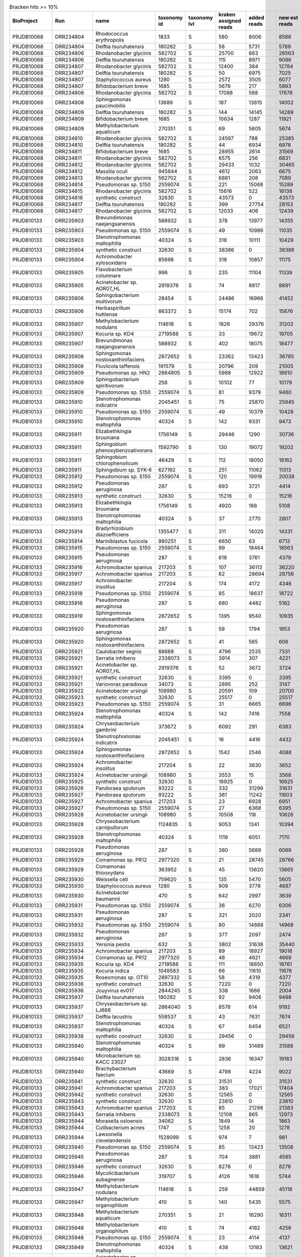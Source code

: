 .. csv-table:: Bracken hits >= 10%
   :header: BioProject,Run,name,taxonomy id,taxonomy lvl,kraken assigned reads,added reads,new est reads,fraction total reads

   PRJDB10068,DRR234804,Rhodococcus erythropolis,1833,S,580,8006,8586,0.15202
   PRJDB10068,DRR234804,Delftia tsuruhatensis,180282,S,58,5731,5789,0.10250
   PRJDB10068,DRR234806,Rhodanobacter glycinis,582702,S,25700,863,26563,0.49119
   PRJDB10068,DRR234806,Delftia tsuruhatensis,180282,S,115,8971,9086,0.16801
   PRJDB10068,DRR234807,Rhodanobacter glycinis,582702,S,12400,384,12784,0.23878
   PRJDB10068,DRR234807,Delftia tsuruhatensis,180282,S,50,6975,7025,0.13122
   PRJDB10068,DRR234807,Staphylococcus aureus,1280,S,2572,3505,6077,0.11351
   PRJDB10068,DRR234807,Bifidobacterium breve,1685,S,5676,217,5893,0.11007
   PRJDB10068,DRR234808,Rhodanobacter glycinis,582702,S,17088,588,17676,0.31252
   PRJDB10068,DRR234808,Sphingomonas paucimobilis,13689,S,187,13815,14002,0.24756
   PRJDB10068,DRR234809,Delftia tsuruhatensis,180282,S,144,14145,14289,0.25349
   PRJDB10068,DRR234809,Bifidobacterium breve,1685,S,10634,1287,11921,0.21148
   PRJDB10068,DRR234809,Methylobacterium aquaticum,270351,S,69,5605,5674,0.10066
   PRJDB10068,DRR234810,Rhodanobacter glycinis,582702,S,24597,788,25385,0.45613
   PRJDB10068,DRR234810,Delftia tsuruhatensis,180282,S,44,6934,6978,0.12538
   PRJDB10068,DRR234811,Bifidobacterium breve,1685,S,28955,2614,31569,0.56021
   PRJDB10068,DRR234811,Rhodanobacter glycinis,582702,S,6575,256,6831,0.12122
   PRJDB10068,DRR234812,Rhodanobacter glycinis,582702,S,29433,1032,30465,0.53846
   PRJDB10068,DRR234812,Massilia oculi,945844,S,4612,2063,6675,0.11798
   PRJDB10068,DRR234813,Rhodanobacter glycinis,582702,S,6881,208,7089,0.12467
   PRJDB10068,DRR234814,Pseudomonas sp. S150,2559074,S,221,15068,15289,0.27323
   PRJDB10068,DRR234815,Rhodanobacter glycinis,582702,S,15616,522,16138,0.28997
   PRJDB10068,DRR234816,synthetic construct,32630,S,43573,0,43573,0.75871
   PRJDB10068,DRR234817,Delftia tsuruhatensis,180282,S,399,27754,28153,0.49352
   PRJDB10068,DRR234817,Rhodanobacter glycinis,582702,S,12033,406,12439,0.21806
   PRJDB10133,DRR235903,Brevundimonas naejangsanensis,588932,S,378,13977,14355,0.16533
   PRJDB10133,DRR235903,Pseudomonas sp. S150,2559074,S,49,10986,11035,0.12709
   PRJDB10133,DRR235903,Stenotrophomonas maltophilia,40324,S,318,10111,10429,0.12011
   PRJDB10133,DRR235904,synthetic construct,32630,S,38386,0,38386,0.48827
   PRJDB10133,DRR235904,Achromobacter xylosoxidans,85698,S,318,10857,11175,0.14214
   PRJDB10133,DRR235905,Flavobacterium columnare,996,S,235,11104,11339,0.12882
   PRJDB10133,DRR235905,Acinetobacter sp. AOR07_HL,2919376,S,74,8817,8891,0.10101
   PRJDB10133,DRR235906,Sphingobacterium multivorum,28454,S,24486,16966,41452,0.46860
   PRJDB10133,DRR235906,Herbaspirillum huttiense,863372,S,15174,702,15876,0.17947
   PRJDB10133,DRR235907,Methylobacterium nodulans,114616,S,1826,29376,31202,0.35540
   PRJDB10133,DRR235907,Kocuria sp. KD4,2719588,S,33,19672,19705,0.22445
   PRJDB10133,DRR235907,Brevundimonas naejangsanensis,588932,S,402,18075,18477,0.21046
   PRJDB10133,DRR235908,Sphingomonas nostoxanthinifaciens,2872652,S,23362,13423,36785,0.36143
   PRJDB10133,DRR235908,Fluviicola taffensis,191579,S,20796,209,21005,0.20638
   PRJDB10133,DRR235909,Pseudomonas sp. HN2,2884805,S,5988,12922,18910,0.23252
   PRJDB10133,DRR235909,Sphingobacterium spiritivorum,258,S,10102,77,10179,0.12516
   PRJDB10133,DRR235909,Pseudomonas sp. S150,2559074,S,81,9379,9460,0.11632
   PRJDB10133,DRR235910,Stenotrophomonas indicatrix,2045451,S,75,25870,25945,0.31114
   PRJDB10133,DRR235910,Pseudomonas sp. S150,2559074,S,49,10379,10428,0.12506
   PRJDB10133,DRR235910,Stenotrophomonas maltophilia,40324,S,142,9331,9473,0.11360
   PRJDB10133,DRR235911,Elizabethkingia bruuniana,1756149,S,29446,1290,30736,0.28450
   PRJDB10133,DRR235911,Sphingobium phenoxybenzoativorans,1592790,S,130,19072,19202,0.17774
   PRJDB10133,DRR235911,Sphingobium chlorophenolicum,46429,S,112,18050,18162,0.16811
   PRJDB10133,DRR235911,Sphingobium sp. SYK-6,627192,S,251,11062,11313,0.10472
   PRJDB10133,DRR235912,Pseudomonas sp. S150,2559074,S,120,19918,20038,0.52893
   PRJDB10133,DRR235912,Pseudomonas aeruginosa,287,S,693,3721,4414,0.11651
   PRJDB10133,DRR235913,synthetic construct,32630,S,15216,0,15216,0.59174
   PRJDB10133,DRR235913,Elizabethkingia bruuniana,1756149,S,4920,188,5108,0.19865
   PRJDB10133,DRR235913,Stenotrophomonas maltophilia,40324,S,37,2770,2807,0.10916
   PRJDB10133,DRR235914,Bradyrhizobium diazoefficiens,1355477,S,311,14020,14331,0.24575
   PRJDB10133,DRR235914,Mariniblastus fucicola,980251,S,6650,63,6713,0.11512
   PRJDB10133,DRR235915,Pseudomonas sp. S150,2559074,S,99,18464,18563,0.51060
   PRJDB10133,DRR235915,Pseudomonas aeruginosa,287,S,618,3761,4379,0.12045
   PRJDB10133,DRR235916,Achromobacter spanius,217203,S,107,36113,36220,0.76653
   PRJDB10133,DRR235917,Achromobacter spanius,217203,S,62,28694,28756,0.77347
   PRJDB10133,DRR235917,Achromobacter insolitus,217204,S,174,4172,4346,0.11690
   PRJDB10133,DRR235918,Pseudomonas sp. S150,2559074,S,85,18637,18722,0.43796
   PRJDB10133,DRR235918,Pseudomonas aeruginosa,287,S,680,4482,5162,0.12075
   PRJDB10133,DRR235919,Sphingomonas nostoxanthinifaciens,2872652,S,1395,9540,10935,0.60672
   PRJDB10133,DRR235920,Pseudomonas aeruginosa,287,S,59,1794,1853,0.35765
   PRJDB10133,DRR235920,Sphingomonas nostoxanthinifaciens,2872652,S,41,565,606,0.11697
   PRJDB10133,DRR235921,Caulobacter segnis,88688,S,4796,2535,7331,0.23393
   PRJDB10133,DRR235921,Serratia inhibens,2338073,S,3914,307,4221,0.13469
   PRJDB10133,DRR235921,Acinetobacter sp. AOR07_HL,2919376,S,52,3672,3724,0.11883
   PRJDB10133,DRR235921,synthetic construct,32630,S,3395,0,3395,0.10833
   PRJDB10133,DRR235921,Variovorax paradoxus,34073,S,2895,252,3147,0.10042
   PRJDB10133,DRR235922,Acinetobacter ursingii,108980,S,20591,109,20700,0.92609
   PRJDB10133,DRR235923,synthetic construct,32630,S,25517,0,25517,0.56977
   PRJDB10133,DRR235923,Pseudomonas sp. S150,2559074,S,31,6665,6696,0.14951
   PRJDB10133,DRR235924,Stenotrophomonas maltophilia,40324,S,142,7416,7558,0.21365
   PRJDB10133,DRR235924,Chryseobacterium gambrini,373672,S,6092,291,6383,0.18044
   PRJDB10133,DRR235924,Stenotrophomonas indicatrix,2045451,S,16,4416,4432,0.12529
   PRJDB10133,DRR235924,Sphingomonas nostoxanthinifaciens,2872652,S,1542,2546,4088,0.11556
   PRJDB10133,DRR235924,Achromobacter insolitus,217204,S,22,3630,3652,0.10324
   PRJDB10133,DRR235924,Acinetobacter ursingii,108980,S,3553,15,3568,0.10086
   PRJDB10133,DRR235925,synthetic construct,32630,S,16925,0,16925,0.55007
   PRJDB10133,DRR235926,Pandoraea sputorum,93222,S,332,31299,31631,0.72217
   PRJDB10133,DRR235927,Pandoraea sputorum,93222,S,361,11242,11603,0.31834
   PRJDB10133,DRR235927,Achromobacter spanius,217203,S,23,6928,6951,0.19071
   PRJDB10133,DRR235927,Pseudomonas sp. S150,2559074,S,27,6368,6395,0.17546
   PRJDB10133,DRR235928,Acinetobacter ursingii,108980,S,10508,118,10626,0.18198
   PRJDB10133,DRR235928,Chryseobacterium carnipullorum,1124835,S,9053,1341,10394,0.17801
   PRJDB10133,DRR235928,Stenotrophomonas maltophilia,40324,S,1119,6051,7170,0.12279
   PRJDB10133,DRR235928,Pseudomonas aeruginosa,287,S,380,5689,6069,0.10394
   PRJDB10133,DRR235929,Comamonas sp. PR12,2977320,S,21,28745,28766,0.57698
   PRJDB10133,DRR235929,Comamonas thiooxydans,363952,S,45,13620,13665,0.27409
   PRJDB10133,DRR235930,Weissella ceti,759620,S,135,5470,5605,0.19009
   PRJDB10133,DRR235930,Staphylococcus aureus,1280,S,909,3778,4687,0.15896
   PRJDB10133,DRR235930,Acinetobacter baumannii,470,S,642,2997,3639,0.12341
   PRJDB10133,DRR235931,Pseudomonas sp. S150,2559074,S,36,6270,6306,0.38633
   PRJDB10133,DRR235931,Pseudomonas aeruginosa,287,S,321,2020,2341,0.14342
   PRJDB10133,DRR235932,Pseudomonas sp. S150,2559074,S,80,14888,14968,0.65822
   PRJDB10133,DRR235932,Pseudomonas aeruginosa,287,S,377,2097,2474,0.10880
   PRJDB10133,DRR235933,Yersinia pestis,632,S,3802,31638,35440,0.71932
   PRJDB10133,DRR235934,Achromobacter spanius,217203,S,89,18927,19016,0.40744
   PRJDB10133,DRR235934,Comamonas sp. PR12,2977320,S,48,4621,4669,0.10004
   PRJDB10133,DRR235935,Kocuria sp. KD4,2719588,S,111,18650,18761,0.48621
   PRJDB10133,DRR235935,Kocuria indica,1049583,S,66,11610,11676,0.30260
   PRJDB10133,DRR235935,Roseomonas sp. OT10,2897332,S,58,4319,4377,0.11343
   PRJDB10133,DRR235936,synthetic construct,32630,S,7220,0,7220,0.50472
   PRJDB10133,DRR235936,Jouyvirus ev017,2844245,S,338,1666,2004,0.14009
   PRJDB10133,DRR235937,Delftia tsuruhatensis,180282,S,92,9406,9498,0.21217
   PRJDB10133,DRR235937,Chryseobacterium sp. LJ668,2864040,S,8578,614,9192,0.20533
   PRJDB10133,DRR235937,Delftia lacustris,558537,S,43,7631,7674,0.17142
   PRJDB10133,DRR235937,Stenotrophomonas maltophilia,40324,S,67,6454,6521,0.14567
   PRJDB10133,DRR235938,synthetic construct,32630,S,29456,0,29456,0.85763
   PRJDB10133,DRR235940,Stenotrophomonas maltophilia,40324,S,99,31489,31588,0.36105
   PRJDB10133,DRR235940,Microbacterium sp. KACC 23027,3028316,S,2836,16347,19183,0.21926
   PRJDB10133,DRR235940,Brachybacterium faecium,43669,S,4798,4224,9022,0.10312
   PRJDB10133,DRR235941,synthetic construct,32630,S,31531,0,31531,0.54017
   PRJDB10133,DRR235941,Achromobacter spanius,217203,S,383,17021,17404,0.29816
   PRJDB10133,DRR235942,synthetic construct,32630,S,12565,0,12565,0.19526
   PRJDB10133,DRR235943,synthetic construct,32630,S,23810,0,23810,0.31406
   PRJDB10133,DRR235943,Achromobacter spanius,217203,S,85,21298,21383,0.28205
   PRJDB10133,DRR235943,Serratia inhibens,2338073,S,12108,865,12973,0.17112
   PRJDB10133,DRR235944,Moraxella osloensis,34062,S,1849,14,1863,0.21772
   PRJDB10133,DRR235944,Cutibacterium acnes,1747,S,1258,20,1278,0.14935
   PRJDB10133,DRR235944,Lawsonella clevelandensis,1528099,S,974,7,981,0.11464
   PRJDB10133,DRR235945,Pseudomonas sp. S150,2559074,S,85,13423,13508,0.48985
   PRJDB10133,DRR235945,Pseudomonas aeruginosa,287,S,704,3881,4585,0.16627
   PRJDB10133,DRR235946,synthetic construct,32630,S,8278,0,8278,0.21116
   PRJDB10133,DRR235946,Mycolicibacterium aubagnense,319707,S,4126,1618,5744,0.14652
   PRJDB10133,DRR235947,Methylobacterium nodulans,114616,S,259,44859,45118,0.82293
   PRJDB10133,DRR235947,Methylobacterium organophilum,410,S,140,5435,5575,0.10169
   PRJDB10133,DRR235948,Methylobacterium aquaticum,270351,S,21,16290,16311,0.44669
   PRJDB10133,DRR235948,Methylobacterium organophilum,410,S,74,4182,4256,0.11655
   PRJDB10133,DRR235948,Pseudomonas sp. S150,2559074,S,23,4114,4137,0.11330
   PRJDB10133,DRR235949,Stenotrophomonas maltophilia,40324,S,438,13183,13621,0.47096
   PRJDB10133,DRR235949,Acinetobacter sp. AOR07_HL,2919376,S,72,5805,5877,0.20320
   PRJDB10133,DRR235949,Acinetobacter baumannii,470,S,2889,1137,4026,0.13920
   PRJDB10133,DRR235950,synthetic construct,32630,S,25705,0,25705,0.75167
   PRJDB10133,DRR235951,Pseudomonas sp. S150,2559074,S,58,8634,8692,0.41628
   PRJDB10133,DRR235951,Stenotrophomonas maltophilia,40324,S,62,3040,3102,0.14856
   PRJDB10133,DRR235951,Pseudomonas aeruginosa,287,S,396,1864,2260,0.10824
   PRJDB10133,DRR235952,Stenotrophomonas maltophilia,40324,S,284,12847,13131,0.64790
   PRJDB10133,DRR235952,Staphylococcus aureus,1280,S,919,1773,2692,0.13283
   PRJDB10133,DRR235952,Rhodopseudomonas boonkerdii,475937,S,1992,390,2382,0.11753
   PRJDB10133,DRR235953,Chloracidobacterium validum,2821543,S,5764,340,6104,0.24830
   PRJDB10133,DRR235954,Cutibacterium acnes,1747,S,2746,52,2798,0.20491
   PRJDB10133,DRR235955,Lactobacillus delbrueckii,1584,S,9200,237,9437,0.23213
   PRJDB10133,DRR235956,Methylobacterium nodulans,114616,S,69,8589,8658,0.49813
   PRJDB10133,DRR235956,Chryseobacterium gambrini,373672,S,4292,251,4543,0.26138
   PRJDB10133,DRR235956,Sphingomonas nostoxanthinifaciens,2872652,S,862,1908,2770,0.15937
   PRJDB10133,DRR235957,Sphingomonas paucimobilis,13689,S,261,17929,18190,0.78042
   PRJDB10133,DRR235958,Staphylococcus aureus,1280,S,3109,3733,6842,0.24872
   PRJDB10133,DRR235958,Staphylococcus pasteuri,45972,S,2855,56,2911,0.10582
   PRJDB10133,DRR235959,Staphylococcus aureus,1280,S,2556,11787,14343,0.70378
   PRJDB10133,DRR235960,Stenotrophomonas maltophilia,40324,S,653,20022,20675,0.41910
   PRJDB10133,DRR235960,Sphingobium yanoikuyae,13690,S,585,7350,7935,0.16085
   PRJDB10133,DRR235961,Acinetobacter sp. AOR07_HL,2919376,S,223,15881,16104,0.48323
   PRJDB10133,DRR235961,Acinetobacter baumannii,470,S,3361,1777,5138,0.15417
   PRJDB10133,DRR235961,Acinetobacter johnsonii,40214,S,4280,121,4401,0.13206
   PRJDB15234,DRR442863,Muribaculum intestinale,1796646,S,5014,635,5649,0.18426
   PRJDB15234,DRR442863,Sodaliphilus pleomorphus,2606626,S,4016,43,4059,0.13240
   PRJDB15234,DRR442864,Muribaculum intestinale,1796646,S,2494,240,2734,0.15546
   PRJDB15234,DRR442864,Sodaliphilus pleomorphus,2606626,S,1796,19,1815,0.10321
   PRJDB15234,DRR442865,Muribaculum intestinale,1796646,S,4766,699,5465,0.17164
   PRJDB15234,DRR442865,Sodaliphilus pleomorphus,2606626,S,3327,44,3371,0.10588
   PRJDB15234,DRR442866,Muribaculum intestinale,1796646,S,1853,167,2020,0.18635
   PRJDB15234,DRR442866,Sodaliphilus pleomorphus,2606626,S,1401,25,1426,0.13155
   PRJDB15234,DRR442867,Muribaculum intestinale,1796646,S,3911,392,4303,0.22020
   PRJDB15234,DRR442868,Muribaculum intestinale,1796646,S,3705,544,4249,0.13958
   PRJDB15234,DRR442868,Limosilactobacillus reuteri,1598,S,984,2446,3430,0.11267
   PRJDB15234,DRR442869,Muribaculum intestinale,1796646,S,1594,114,1708,0.25188
   PRJDB15234,DRR442869,Sodaliphilus pleomorphus,2606626,S,717,10,727,0.10721
   PRJDB15234,DRR442870,Muribaculum intestinale,1796646,S,2229,243,2472,0.23742
   PRJDB15234,DRR442870,Sodaliphilus pleomorphus,2606626,S,1232,22,1254,0.12044
   PRJDB15234,DRR442871,Muribaculum intestinale,1796646,S,1079,105,1184,0.23004
   PRJDB15234,DRR442871,Duncaniella sp. B8,2576606,S,507,54,561,0.10900
   PRJDB15234,DRR442871,Sodaliphilus pleomorphus,2606626,S,510,12,522,0.10142
   PRJDB15234,DRR442872,Muribaculum intestinale,1796646,S,2324,395,2719,0.21755
   PRJDB15234,DRR442872,Sodaliphilus pleomorphus,2606626,S,1376,28,1404,0.11234
   PRJDB15234,DRR442872,Duncaniella sp. B8,2576606,S,1129,228,1357,0.10858
   PRJDB15234,DRR442873,Muribaculum intestinale,1796646,S,1731,145,1876,0.16546
   PRJDB15234,DRR442874,Muribaculum intestinale,1796646,S,8964,826,9790,0.20497
   PRJDB15234,DRR442874,Sodaliphilus pleomorphus,2606626,S,4781,94,4875,0.10207
   PRJDB15234,DRR442875,Muribaculum intestinale,1796646,S,8767,1200,9967,0.21018
   PRJDB15234,DRR442875,Sodaliphilus pleomorphus,2606626,S,4849,99,4948,0.10434
   PRJDB15234,DRR442876,Muribaculum intestinale,1796646,S,3631,361,3992,0.17835
   PRJDB15234,DRR442876,Sodaliphilus pleomorphus,2606626,S,2405,15,2420,0.10812
   PRJDB15234,DRR442877,Muribaculum intestinale,1796646,S,4480,492,4972,0.21318
   PRJDB15234,DRR442877,Sodaliphilus pleomorphus,2606626,S,2471,79,2550,0.10933
   PRJDB15234,DRR442877,Duncaniella sp. B8,2576606,S,2175,275,2450,0.10505
   PRJDB15234,DRR442878,Muribaculum intestinale,1796646,S,5830,410,6240,0.25352
   PRJDB15234,DRR442879,Muribaculum intestinale,1796646,S,2276,291,2567,0.21058
   PRJDB15234,DRR442879,Sodaliphilus pleomorphus,2606626,S,1310,33,1343,0.11017
   PRJDB15234,DRR442880,Muribaculum intestinale,1796646,S,10001,885,10886,0.20943
   PRJDB15234,DRR442881,Muribaculum intestinale,1796646,S,4656,686,5342,0.16564
   PRJDB15234,DRR442882,Muribaculum intestinale,1796646,S,1766,180,1946,0.22271
   PRJDB15234,DRR442882,Duncaniella sp. B8,2576606,S,873,95,968,0.11078
   PRJDB15234,DRR442882,Barnesiella viscericola,397865,S,806,79,885,0.10128
   PRJDB15234,DRR442883,Muribaculum intestinale,1796646,S,5086,580,5666,0.18490
   PRJDB15234,DRR442884,Muribaculum intestinale,1796646,S,9189,1167,10356,0.17720
   PRJDB15234,DRR442885,Muribaculum intestinale,1796646,S,2757,445,3202,0.10307
   PRJDB15234,DRR442886,Muribaculum intestinale,1796646,S,7280,735,8015,0.22451
   PRJDB15234,DRR442886,Sodaliphilus pleomorphus,2606626,S,4623,75,4698,0.13160
   PRJDB15234,DRR442887,Muribaculum intestinale,1796646,S,8383,501,8884,0.18729
   PRJDB15234,DRR442887,Sodaliphilus pleomorphus,2606626,S,5927,75,6002,0.12653
   PRJDB15234,DRR442888,Rhodopseudomonas boonkerdii,475937,S,235,171,406,0.20735
   PRJDB15234,DRR442888,Sodaliphilus pleomorphus,2606626,S,209,0,209,0.10674
   PRJDB15234,DRR442889,Muribaculum intestinale,1796646,S,782,0,782,0.19280
   PRJDB15234,DRR442889,Rhodopseudomonas boonkerdii,475937,S,352,320,672,0.16568
   PRJDB15234,DRR442889,Bifidobacterium animalis,28025,S,22,434,456,0.11243
   PRJDB15234,DRR442890,Cutibacterium acnes,1747,S,1488,10,1498,0.31118
   PRJDB15234,DRR442890,Muribaculum intestinale,1796646,S,631,139,770,0.15995
   PRJDB15234,DRR442890,Rhodopseudomonas boonkerdii,475937,S,73,441,514,0.10677
   PRJDB15234,DRR442891,Dolosigranulum pigrum,29394,S,10056,14,10070,0.43123
   PRJDB15234,DRR442891,Delftia tsuruhatensis,180282,S,16,2857,2873,0.12303
   PRJDB15234,DRR442891,Rhodopseudomonas boonkerdii,475937,S,672,2165,2837,0.12149
   PRJDB15234,DRR442892,Muribaculum intestinale,1796646,S,415,9,424,0.20345
   PRJDB15234,DRR442893,Rhodopseudomonas boonkerdii,475937,S,485,161,646,0.32332
   PRJDB15234,DRR442893,Bifidobacterium longum,216816,S,135,155,290,0.14515
   PRJDB15234,DRR442893,Butyrivibrio fibrisolvens,831,S,208,1,209,0.10460
   PRJDB15234,DRR442894,Delftia tsuruhatensis,180282,S,16,4110,4126,0.29675
   PRJDB15234,DRR442894,Rhodopseudomonas boonkerdii,475937,S,1317,652,1969,0.14161
   PRJDB15234,DRR442894,Limosilactobacillus reuteri,1598,S,296,1127,1423,0.10234
   PRJDB15234,DRR442895,Sphingomonas nostoxanthinifaciens,2872652,S,91,5624,5715,0.22549
   PRJDB15234,DRR442895,Rhodopseudomonas boonkerdii,475937,S,2175,1942,4117,0.16244
   PRJDB15234,DRR442895,Sodaliphilus pleomorphus,2606626,S,3299,15,3314,0.13076
   PRJDB15234,DRR442895,Delftia tsuruhatensis,180282,S,48,3040,3088,0.12184
   PRJDB15234,DRR442896,Delftia tsuruhatensis,180282,S,20,6385,6405,0.20970
   PRJDB15234,DRR442896,Muribaculum intestinale,1796646,S,3668,286,3954,0.12946
   PRJDB15234,DRR442896,Rhodopseudomonas boonkerdii,475937,S,1867,1845,3712,0.12153
   PRJDB15234,DRR442897,Cutibacterium acnes,1747,S,15035,59,15094,0.70460
   PRJDB15234,DRR442898,Rhodopseudomonas boonkerdii,475937,S,219,240,459,0.18426
   PRJDB15234,DRR442898,Mesorhizobium terrae,2725666,S,40,366,406,0.16299
   PRJDB15234,DRR442898,Bacteroides ovatus,28116,S,314,9,323,0.12967
   PRJDB15234,DRR442898,Sodaliphilus pleomorphus,2606626,S,281,1,282,0.11321
   PRJDB15234,DRR442898,Duncaniella sp. B8,2576606,S,255,3,258,0.10357
   PRJDB15234,DRR442899,Rhodopseudomonas boonkerdii,475937,S,1730,1142,2872,0.23591
   PRJDB15234,DRR442899,Muribaculum intestinale,1796646,S,1385,401,1786,0.14671
   PRJDB15234,DRR442900,Delftia tsuruhatensis,180282,S,26,10824,10850,0.25997
   PRJDB15234,DRR442900,Sphingomonas changnyeongensis,2698679,S,20,5243,5263,0.12610
   PRJDB15234,DRR442901,Rhodopseudomonas boonkerdii,475937,S,2777,2285,5062,0.15731
   PRJDB15234,DRR442901,Delftia tsuruhatensis,180282,S,21,4597,4618,0.14351
   PRJDB15234,DRR442901,Sodaliphilus pleomorphus,2606626,S,4122,116,4238,0.13170
   PRJDB15234,DRR442902,Delftia tsuruhatensis,180282,S,23,4268,4291,0.17236
   PRJDB15234,DRR442902,Rhodopseudomonas boonkerdii,475937,S,1641,1820,3461,0.13902
   PRJDB15234,DRR442902,Sphingomonas nostoxanthinifaciens,2872652,S,27,3100,3127,0.12561
   PRJDB15234,DRR442902,Muribaculum intestinale,1796646,S,2626,8,2634,0.10580
   PRJDB15234,DRR442903,Rhodopseudomonas boonkerdii,475937,S,2378,1591,3969,0.26222
   PRJDB15234,DRR442903,Duncaniella sp. B8,2576606,S,2646,14,2660,0.17574
   PRJDB15234,DRR442903,Muribaculum intestinale,1796646,S,2296,11,2307,0.15242
   PRJDB15234,DRR442903,Sphingomonas nostoxanthinifaciens,2872652,S,20,1933,1953,0.12903
   PRJDB15234,DRR442904,Staphylococcus aureus,1280,S,1584,6122,7706,0.21924
   PRJDB15234,DRR442904,Staphylococcus epidermidis,1282,S,5048,106,5154,0.14664
   PRJDB15234,DRR442904,Sphingomonas cannabina,2899123,S,337,4487,4824,0.13725
   PRJDB15234,DRR442905,Staphylococcus aureus,1280,S,364,1805,2169,0.23999
   PRJDB15234,DRR442905,Rhodopseudomonas boonkerdii,475937,S,503,687,1190,0.13167
   PRJDB15234,DRR442905,Barnesiella viscericola,397865,S,967,52,1019,0.11275
   PRJDB15234,DRR442906,Delftia tsuruhatensis,180282,S,100,5011,5111,0.25647
   PRJDB15234,DRR442906,Rhodopseudomonas boonkerdii,475937,S,1239,2858,4097,0.20559
   PRJDB15234,DRR442907,Delftia tsuruhatensis,180282,S,32,6205,6237,0.26509
   PRJDB15234,DRR442907,Sphingomonas nostoxanthinifaciens,2872652,S,58,4320,4378,0.18608
   PRJDB15234,DRR442907,Rhizobium gallicum,56730,S,52,2317,2369,0.10069
   PRJDB15234,DRR442908,Rhodopseudomonas boonkerdii,475937,S,3876,1612,5488,0.36921
   PRJDB15234,DRR442908,Sodaliphilus pleomorphus,2606626,S,2517,9,2526,0.16994
   PRJDB15234,DRR442909,Muribaculum intestinale,1796646,S,1336,3,1339,0.15992
   PRJDB15234,DRR442909,Rhizobium gallicum,56730,S,28,1206,1234,0.14738
   PRJDB15234,DRR442909,Barnesiella viscericola,397865,S,885,26,911,0.10880
   PRJDB15234,DRR442910,Rhodopseudomonas boonkerdii,475937,S,873,510,1383,0.38162
   PRJDB15234,DRR442910,Muribaculum intestinale,1796646,S,623,26,649,0.17908
   PRJDB15234,DRR442911,Delftia tsuruhatensis,180282,S,34,1320,1354,0.28080
   PRJDB15234,DRR442911,Sodaliphilus pleomorphus,2606626,S,666,4,670,0.13895
   PRJDB15234,DRR442911,Rhodopseudomonas boonkerdii,475937,S,142,422,564,0.11696
   PRJDB15234,DRR442912,Muribaculum intestinale,1796646,S,4970,319,5289,0.25112
   PRJDB15234,DRR442912,Sphingomonas nostoxanthinifaciens,2872652,S,34,3027,3061,0.14533
   PRJDB15234,DRR442912,Rhodopseudomonas boonkerdii,475937,S,1210,1442,2652,0.12591
   PRJDB15234,DRR442913,Muribaculum intestinale,1796646,S,5623,719,6342,0.21069
   PRJDB15234,DRR442913,Rhodopseudomonas boonkerdii,475937,S,2185,2000,4185,0.13903
   PRJDB15234,DRR442913,Limosilactobacillus reuteri,1598,S,1504,1682,3186,0.10584
   PRJDB15234,DRR442914,Rhodopseudomonas boonkerdii,475937,S,659,793,1452,0.31099
   PRJDB15234,DRR442914,Muribaculum intestinale,1796646,S,784,46,830,0.17777
   PRJDB15234,DRR442914,Phreatobacter stygius,1940610,S,187,313,500,0.10709
   PRJDB15234,DRR442914,Duncaniella sp. B8,2576606,S,440,32,472,0.10109
   PRJDB15234,DRR442915,Muribaculum intestinale,1796646,S,2591,65,2656,0.20576
   PRJDB15234,DRR442915,Rhodopseudomonas boonkerdii,475937,S,1088,1108,2196,0.17013
   PRJDB15234,DRR442915,Duncaniella sp. B8,2576606,S,1532,32,1564,0.12117
   PRJDB15234,DRR442916,Muribaculum intestinale,1796646,S,985,395,1380,0.18516
   PRJDB15234,DRR442916,Sodaliphilus pleomorphus,2606626,S,921,142,1063,0.14263
   PRJDB15234,DRR442916,Rhodopseudomonas boonkerdii,475937,S,453,564,1017,0.13646
   PRJDB15234,DRR442916,Duncaniella sp. B8,2576606,S,694,273,967,0.12975
   PRJDB15234,DRR442917,Phreatobacter stygius,1940610,S,631,1185,1816,0.21425
   PRJDB15234,DRR442917,Rhodopseudomonas boonkerdii,475937,S,414,564,978,0.11538
   PRJDB15234,DRR442917,Pseudomonas aeruginosa,287,S,20,849,869,0.10252
   PRJDB15234,DRR442918,Rhodopseudomonas boonkerdii,475937,S,662,421,1083,0.19161
   PRJDB15234,DRR442918,Prevotella corporis,28128,S,268,462,730,0.12916
   PRJDB15234,DRR442918,Muribaculum intestinale,1796646,S,463,104,567,0.10032
   PRJDB15234,DRR442919,Muribaculum intestinale,1796646,S,500,189,689,0.15287
   PRJDB15234,DRR442919,Barnesiella viscericola,397865,S,533,95,628,0.13934
   PRJDB15234,DRR442919,Rhodopseudomonas boonkerdii,475937,S,511,104,615,0.13645
   PRJDB15234,DRR442919,Duncaniella sp. B8,2576606,S,375,164,539,0.11959
   PRJDB15234,DRR442920,Lactobacillus taiwanensis,508451,S,305,519,824,0.16816
   PRJDB15234,DRR442920,Methylobacterium radiotolerans,31998,S,188,633,821,0.16755
   PRJDB15234,DRR442920,Rhodopseudomonas boonkerdii,475937,S,365,306,671,0.13694
   PRJDB15234,DRR442921,Lactobacillus taiwanensis,508451,S,9831,12810,22641,0.32951
   PRJDB15234,DRR442922,Lactobacillus taiwanensis,508451,S,6424,8728,15152,0.19614
   PRJDB15234,DRR442924,Delftia tsuruhatensis,180282,S,19,4380,4399,0.13607
   PRJDB15234,DRR442925,Staphylococcus aureus,1280,S,2941,9753,12694,0.27667
   PRJDB15234,DRR442925,Delftia tsuruhatensis,180282,S,24,4856,4880,0.10636
   PRJEB55147,ERR11835771,Homo sapiens,9606,S,6846,44,6890,0.42846
   PRJEB55147,ERR11835771,Cutibacterium acnes,1747,S,3450,74,3524,0.21914
   PRJEB55147,ERR11835771,synthetic construct,32630,S,2168,0,2168,0.13482
   PRJEB55147,ERR11835772,Homo sapiens,9606,S,4848,35,4883,0.43739
   PRJEB55147,ERR11835772,Cutibacterium acnes,1747,S,2417,46,2463,0.22062
   PRJEB55147,ERR11835772,synthetic construct,32630,S,1567,0,1567,0.14036
   PRJEB55147,ERR11835773,Homo sapiens,9606,S,5112,28,5140,0.43530
   PRJEB55147,ERR11835773,Cutibacterium acnes,1747,S,2613,56,2669,0.22603
   PRJEB55147,ERR11835773,synthetic construct,32630,S,1552,0,1552,0.13144
   PRJEB55147,ERR11835774,Homo sapiens,9606,S,4913,27,4940,0.42425
   PRJEB55147,ERR11835774,Cutibacterium acnes,1747,S,2712,62,2774,0.23823
   PRJEB55147,ERR11835774,synthetic construct,32630,S,1507,0,1507,0.12942
   PRJEB55147,ERR11835775,Staphylococcus epidermidis,1282,S,318609,9371,327980,0.42604
   PRJEB55147,ERR11835775,Cutibacterium acnes,1747,S,319564,6623,326187,0.42371
   PRJEB55147,ERR11835776,Staphylococcus epidermidis,1282,S,592867,18342,611209,0.42511
   PRJEB55147,ERR11835776,Cutibacterium acnes,1747,S,598357,12261,610618,0.42470
   PRJEB55147,ERR11835777,Cutibacterium acnes,1747,S,587345,12185,599530,0.42639
   PRJEB55147,ERR11835777,Staphylococcus epidermidis,1282,S,580227,16926,597153,0.42469
   PRJEB55147,ERR11835778,Cutibacterium acnes,1747,S,590037,12027,602064,0.42712
   PRJEB55147,ERR11835778,Staphylococcus epidermidis,1282,S,580826,17458,598284,0.42444
   PRJEB55147,ERR11835779,Homo sapiens,9606,S,6802,40,6842,0.46895
   PRJEB55147,ERR11835779,Cutibacterium acnes,1747,S,2089,29,2118,0.14517
   PRJEB55147,ERR11835779,synthetic construct,32630,S,1858,0,1858,0.12735
   PRJEB55147,ERR11835779,Escherichia coli,562,S,147,1320,1467,0.10055
   PRJEB55147,ERR11835780,Homo sapiens,9606,S,6689,47,6736,0.46292
   PRJEB55147,ERR11835780,Cutibacterium acnes,1747,S,1997,36,2033,0.13972
   PRJEB55147,ERR11835780,synthetic construct,32630,S,1872,0,1872,0.12865
   PRJEB55147,ERR11835781,Homo sapiens,9606,S,3620,21,3641,0.47231
   PRJEB55147,ERR11835781,Cutibacterium acnes,1747,S,1113,15,1128,0.14632
   PRJEB55147,ERR11835781,synthetic construct,32630,S,995,0,995,0.12907
   PRJEB55147,ERR11835782,Homo sapiens,9606,S,3843,27,3870,0.46898
   PRJEB55147,ERR11835782,Cutibacterium acnes,1747,S,1183,18,1201,0.14554
   PRJEB55147,ERR11835782,synthetic construct,32630,S,1059,0,1059,0.12833
   PRJEB55147,ERR11835783,Staphylococcus epidermidis,1282,S,16587,712,17299,0.38279
   PRJEB55147,ERR11835783,Cutibacterium acnes,1747,S,11695,283,11978,0.26505
   PRJEB55147,ERR11835783,Homo sapiens,9606,S,5923,32,5955,0.13177
   PRJEB55147,ERR11835784,Staphylococcus epidermidis,1282,S,16634,775,17409,0.37988
   PRJEB55147,ERR11835784,Cutibacterium acnes,1747,S,11985,291,12276,0.26787
   PRJEB55147,ERR11835784,Homo sapiens,9606,S,6006,36,6042,0.13184
   PRJEB55147,ERR11835785,Staphylococcus epidermidis,1282,S,16294,741,17035,0.38248
   PRJEB55147,ERR11835785,Cutibacterium acnes,1747,S,11714,284,11998,0.26939
   PRJEB55147,ERR11835785,Homo sapiens,9606,S,5686,42,5728,0.12861
   PRJEB55147,ERR11835786,Staphylococcus epidermidis,1282,S,16330,768,17098,0.38281
   PRJEB55147,ERR11835786,Cutibacterium acnes,1747,S,11987,312,12299,0.27537
   PRJEB55147,ERR11835786,Homo sapiens,9606,S,5598,28,5626,0.12596
   PRJEB55147,ERR11835787,Homo sapiens,9606,S,13129,102,13231,0.70849
   PRJEB55147,ERR11835787,synthetic construct,32630,S,1938,0,1938,0.10378
   PRJEB55147,ERR11835788,Homo sapiens,9606,S,12008,93,12101,0.69799
   PRJEB55147,ERR11835788,synthetic construct,32630,S,1867,0,1867,0.10769
   PRJEB55147,ERR11835789,Homo sapiens,9606,S,11792,91,11883,0.69863
   PRJEB55147,ERR11835789,synthetic construct,32630,S,1702,0,1702,0.10006
   PRJEB55147,ERR11835790,Homo sapiens,9606,S,11912,106,12018,0.69917
   PRJEB55147,ERR11835790,synthetic construct,32630,S,1770,0,1770,0.10297
   PRJEB55147,ERR11835791,synthetic construct,32630,S,32562,0,32562,0.47226
   PRJEB55147,ERR11835791,Homo sapiens,9606,S,16815,208,17023,0.24689
   PRJEB55147,ERR11835792,synthetic construct,32630,S,34309,0,34309,0.46662
   PRJEB55147,ERR11835792,Homo sapiens,9606,S,18009,222,18231,0.24795
   PRJEB55147,ERR11835793,synthetic construct,32630,S,32417,0,32417,0.46511
   PRJEB55147,ERR11835793,Homo sapiens,9606,S,16992,237,17229,0.24720
   PRJEB55147,ERR11835794,synthetic construct,32630,S,32731,0,32731,0.46539
   PRJEB55147,ERR11835794,Homo sapiens,9606,S,17072,224,17296,0.24592
   PRJEB55147,ERR11835795,Homo sapiens,9606,S,910,5,915,0.63630
   PRJEB55147,ERR11835795,Flaviflexus ciconiae,2496867,S,153,1,154,0.10709
   PRJEB55147,ERR11835796,Homo sapiens,9606,S,11615,61,11676,0.56501
   PRJEB55147,ERR11835796,Flaviflexus ciconiae,2496867,S,2296,25,2321,0.11232
   PRJEB55147,ERR11835797,Homo sapiens,9606,S,11067,53,11120,0.56287
   PRJEB55147,ERR11835797,Flaviflexus ciconiae,2496867,S,2187,29,2216,0.11217
   PRJEB55147,ERR11835798,Homo sapiens,9606,S,11120,71,11191,0.56166
   PRJEB55147,ERR11835798,Flaviflexus ciconiae,2496867,S,2219,32,2251,0.11297
   PRJEB55147,ERR11835799,Cutibacterium acnes,1747,S,34170,842,35012,0.35100
   PRJEB55147,ERR11835799,Staphylococcus epidermidis,1282,S,23963,960,24923,0.24986
   PRJEB55147,ERR11835800,Cutibacterium acnes,1747,S,65838,1554,67392,0.34128
   PRJEB55147,ERR11835800,Staphylococcus epidermidis,1282,S,47187,1508,48695,0.24659
   PRJEB55147,ERR11835801,Cutibacterium acnes,1747,S,34839,839,35678,0.35245
   PRJEB55147,ERR11835801,Staphylococcus epidermidis,1282,S,24552,949,25501,0.25191
   PRJEB55147,ERR11835802,Cutibacterium acnes,1747,S,37820,889,38709,0.35337
   PRJEB55147,ERR11835802,Staphylococcus epidermidis,1282,S,26502,972,27474,0.25081
   PRJEB55147,ERR11835803,Staphylococcus epidermidis,1282,S,13813,1257,15070,0.14639
   PRJEB55147,ERR11835803,Corynebacterium bovis,36808,S,13700,50,13750,0.13357
   PRJEB55147,ERR11835803,Corynebacterium accolens,38284,S,11425,1975,13400,0.13017
   PRJEB55147,ERR11835804,Staphylococcus epidermidis,1282,S,6958,552,7510,0.14646
   PRJEB55147,ERR11835804,Corynebacterium bovis,36808,S,7117,29,7146,0.13936
   PRJEB55147,ERR11835804,Corynebacterium accolens,38284,S,5834,1029,6863,0.13384
   PRJEB55147,ERR11835804,Cutibacterium acnes,1747,S,5074,102,5176,0.10094
   PRJEB55147,ERR11835805,Staphylococcus epidermidis,1282,S,988,128,1116,0.15918
   PRJEB55147,ERR11835805,Corynebacterium bovis,36808,S,1077,7,1084,0.15461
   PRJEB55147,ERR11835805,Corynebacterium accolens,38284,S,843,147,990,0.14121
   PRJEB55147,ERR11835805,Cutibacterium acnes,1747,S,774,18,792,0.11297
   PRJEB55147,ERR11835805,synthetic construct,32630,S,773,0,773,0.11026
   PRJEB55147,ERR11835806,Staphylococcus epidermidis,1282,S,7018,695,7713,0.14407
   PRJEB55147,ERR11835806,Corynebacterium bovis,36808,S,7574,34,7608,0.14211
   PRJEB55147,ERR11835806,Corynebacterium accolens,38284,S,6020,1140,7160,0.13374
   PRJEB55147,ERR11835806,Cutibacterium acnes,1747,S,5432,91,5523,0.10316
   PRJEB55147,ERR11835807,Staphylococcus epidermidis,1282,S,512816,31521,544337,0.44810
   PRJEB55147,ERR11835808,Staphylococcus epidermidis,1282,S,1120353,70570,1190923,0.44201
   PRJEB55147,ERR11835809,Staphylococcus epidermidis,1282,S,1209327,76546,1285873,0.43616
   PRJEB55147,ERR11835810,Staphylococcus epidermidis,1282,S,1171425,73615,1245040,0.43948
   PRJEB55147,ERR11835811,Homo sapiens,9606,S,516,6,522,0.38524
   PRJEB55147,ERR11835811,Staphylococcus epidermidis,1282,S,321,47,368,0.27159
   PRJEB55147,ERR11835811,synthetic construct,32630,S,254,0,254,0.18745
   PRJEB55147,ERR11835812,Homo sapiens,9606,S,3397,13,3410,0.34860
   PRJEB55147,ERR11835812,Staphylococcus epidermidis,1282,S,2238,143,2381,0.24341
   PRJEB55147,ERR11835812,synthetic construct,32630,S,2005,0,2005,0.20497
   PRJEB55147,ERR11835813,Homo sapiens,9606,S,211,0,211,0.35343
   PRJEB55147,ERR11835813,Staphylococcus epidermidis,1282,S,166,17,183,0.30653
   PRJEB55147,ERR11835813,synthetic construct,32630,S,123,0,123,0.20603
   PRJEB55147,ERR11835814,Homo sapiens,9606,S,212,1,213,0.36286
   PRJEB55147,ERR11835814,Staphylococcus epidermidis,1282,S,140,13,153,0.26065
   PRJEB55147,ERR11835814,synthetic construct,32630,S,131,0,131,0.22317
   PRJEB55147,ERR11835815,Staphylococcus epidermidis,1282,S,2278,131,2409,0.74306
   PRJEB55147,ERR11835815,Homo sapiens,9606,S,361,0,361,0.11135
   PRJEB55147,ERR11835816,Staphylococcus epidermidis,1282,S,25494,1221,26715,0.71965
   PRJEB55147,ERR11835817,Staphylococcus epidermidis,1282,S,2106,116,2222,0.73552
   PRJEB55147,ERR11835817,Homo sapiens,9606,S,333,0,333,0.11023
   PRJEB55147,ERR11835818,Staphylococcus epidermidis,1282,S,2207,114,2321,0.73148
   PRJEB55147,ERR11835819,Cutibacterium acnes,1747,S,3529,53,3582,0.56118
   PRJEB55147,ERR11835820,Cutibacterium acnes,1747,S,3503,63,3566,0.55099
   PRJEB55147,ERR11835820,Staphylococcus epidermidis,1282,S,593,69,662,0.10229
   PRJEB55147,ERR11835821,Cutibacterium acnes,1747,S,4711,68,4779,0.57613
   PRJEB55147,ERR11835822,Cutibacterium acnes,1747,S,55212,869,56081,0.51698
   PRJEB55147,ERR11835823,synthetic construct,32630,S,382,0,382,0.27621
   PRJEB55147,ERR11835823,Staphylococcus epidermidis,1282,S,281,65,346,0.25018
   PRJEB55147,ERR11835823,Homo sapiens,9606,S,289,2,291,0.21041
   PRJEB55147,ERR11835823,Cutibacterium acnes,1747,S,145,3,148,0.10701
   PRJEB55147,ERR11835824,Staphylococcus epidermidis,1282,S,3915,450,4365,0.24931
   PRJEB55147,ERR11835824,synthetic construct,32630,S,4171,0,4171,0.23823
   PRJEB55147,ERR11835824,Homo sapiens,9606,S,2857,21,2878,0.16438
   PRJEB55147,ERR11835824,Cutibacterium acnes,1747,S,1963,27,1990,0.11366
   PRJEB55147,ERR11835825,Staphylococcus epidermidis,1282,S,7420,950,8370,0.25350
   PRJEB55147,ERR11835825,synthetic construct,32630,S,7492,0,7492,0.22691
   PRJEB55147,ERR11835825,Homo sapiens,9606,S,5417,29,5446,0.16494
   PRJEB55147,ERR11835825,Cutibacterium acnes,1747,S,3933,68,4001,0.12118
   PRJEB55147,ERR11835826,Staphylococcus epidermidis,1282,S,7259,791,8050,0.24978
   PRJEB55147,ERR11835826,synthetic construct,32630,S,7407,0,7407,0.22983
   PRJEB55147,ERR11835826,Homo sapiens,9606,S,5352,39,5391,0.16728
   PRJEB55147,ERR11835826,Cutibacterium acnes,1747,S,3541,58,3599,0.11167
   PRJEB55147,ERR11835827,synthetic construct,32630,S,318,0,318,0.29720
   PRJEB55147,ERR11835827,Staphylococcus epidermidis,1282,S,197,58,255,0.23832
   PRJEB55147,ERR11835827,Corynebacterium accolens,38284,S,108,21,129,0.12056
   PRJEB55147,ERR11835828,Staphylococcus epidermidis,1282,S,37999,2839,40838,0.10985
   PRJEB55147,ERR11835829,synthetic construct,32630,S,58560,0,58560,0.14998
   PRJEB55147,ERR11835829,Staphylococcus epidermidis,1282,S,39177,3090,42267,0.10825
   PRJEB55147,ERR11835830,synthetic construct,32630,S,57757,0,57757,0.15392
   PRJEB55147,ERR11835830,Staphylococcus epidermidis,1282,S,37855,3021,40876,0.10893
   PRJEB55147,ERR11835831,synthetic construct,32630,S,278478,0,278478,0.63074
   PRJEB55147,ERR11835832,synthetic construct,32630,S,282563,0,282563,0.62726
   PRJEB55147,ERR11835833,synthetic construct,32630,S,31175,0,31175,0.65494
   PRJEB55147,ERR11835834,synthetic construct,32630,S,281230,0,281230,0.62802
   PRJEB55147,ERR11835835,Staphylococcus epidermidis,1282,S,1317181,39068,1356249,0.35845
   PRJEB55147,ERR11835835,Corynebacterium accolens,38284,S,672398,128913,801311,0.21178
   PRJEB55147,ERR11835836,Staphylococcus epidermidis,1282,S,192708,6373,199081,0.36126
   PRJEB55147,ERR11835836,Corynebacterium accolens,38284,S,97931,18915,116846,0.21203
   PRJEB55147,ERR11835837,Staphylococcus epidermidis,1282,S,1370653,40644,1411297,0.34975
   PRJEB55147,ERR11835837,Corynebacterium accolens,38284,S,745403,138644,884047,0.21909
   PRJEB55147,ERR11835838,Staphylococcus epidermidis,1282,S,1340365,40800,1381165,0.35123
   PRJEB55147,ERR11835838,Corynebacterium accolens,38284,S,717533,134820,852353,0.21675
   PRJEB55147,ERR11835839,synthetic construct,32630,S,71918,0,71918,0.54840
   PRJEB55147,ERR11835840,synthetic construct,32630,S,11284,0,11284,0.57977
   PRJEB55147,ERR11835841,synthetic construct,32630,S,75695,0,75695,0.54473
   PRJEB55147,ERR11835842,synthetic construct,32630,S,74362,0,74362,0.54445
   PRJEB55147,ERR11835843,Staphylococcus epidermidis,1282,S,872906,58025,930931,0.72544
   PRJEB55147,ERR11835844,Staphylococcus epidermidis,1282,S,903977,61856,965833,0.72240
   PRJEB55147,ERR11835845,Staphylococcus epidermidis,1282,S,83465,6229,89694,0.73223
   PRJEB55147,ERR11835846,Staphylococcus epidermidis,1282,S,902108,60574,962682,0.72042
   PRJEB55147,ERR11835847,Staphylococcus epidermidis,1282,S,10969,846,11815,0.32752
   PRJEB55147,ERR11835847,synthetic construct,32630,S,9538,0,9538,0.26440
   PRJEB55147,ERR11835847,Cutibacterium acnes,1747,S,3996,81,4077,0.11302
   PRJEB55147,ERR11835848,Staphylococcus epidermidis,1282,S,54547,2498,57045,0.30821
   PRJEB55147,ERR11835848,synthetic construct,32630,S,45153,0,45153,0.24396
   PRJEB55147,ERR11835848,Cutibacterium acnes,1747,S,20588,391,20979,0.11335
   PRJEB55147,ERR11835849,Staphylococcus epidermidis,1282,S,5479,449,5928,0.33609
   PRJEB55147,ERR11835849,synthetic construct,32630,S,4691,0,4691,0.26596
   PRJEB55147,ERR11835849,Cutibacterium acnes,1747,S,2058,44,2102,0.11917
   PRJEB55147,ERR11835850,Staphylococcus epidermidis,1282,S,54821,2293,57114,0.30723
   PRJEB55147,ERR11835850,synthetic construct,32630,S,45682,0,45682,0.24574
   PRJEB55147,ERR11835850,Cutibacterium acnes,1747,S,20517,425,20942,0.11265
   PRJEB55147,ERR11835851,Cutibacterium acnes,1747,S,4580790,62721,4643511,0.65241
   PRJEB55147,ERR11835851,Staphylococcus epidermidis,1282,S,876713,30678,907391,0.12749
   PRJEB55147,ERR11835852,Cutibacterium acnes,1747,S,7484043,100234,7584277,0.65757
   PRJEB55147,ERR11835852,Staphylococcus epidermidis,1282,S,1405137,48961,1454098,0.12607
   PRJEB55147,ERR11835853,Cutibacterium acnes,1747,S,1049311,14171,1063482,0.66580
   PRJEB55147,ERR11835853,Staphylococcus epidermidis,1282,S,191729,7328,199057,0.12462
   PRJEB55147,ERR11835853,synthetic construct,32630,S,167246,0,167246,0.10471
   PRJEB55147,ERR11835854,Cutibacterium acnes,1747,S,7684686,103431,7788117,0.66121
   PRJEB55147,ERR11835854,Staphylococcus epidermidis,1282,S,1420825,49698,1470523,0.12485
   PRJEB55147,ERR11835855,synthetic construct,32630,S,121247,0,121247,0.41372
   PRJEB55147,ERR11835855,Staphylococcus epidermidis,1282,S,66099,2038,68137,0.23250
   PRJEB55147,ERR11835856,synthetic construct,32630,S,56324,0,56324,0.42414
   PRJEB55147,ERR11835856,Staphylococcus epidermidis,1282,S,29466,915,30381,0.22878
   PRJEB55147,ERR11835857,Staphylococcus epidermidis,1282,S,66008,2051,68059,0.23416
   PRJEB55147,ERR11835858,synthetic construct,32630,S,122251,0,122251,0.41002
   PRJEB55147,ERR11835858,Staphylococcus epidermidis,1282,S,67339,2225,69564,0.23331
   PRJEB55147,ERR11835859,Staphylococcus epidermidis,1282,S,341343,14429,355772,0.46895
   PRJEB55147,ERR11835859,Cutibacterium acnes,1747,S,87101,1246,88347,0.11645
   PRJEB55147,ERR11835859,synthetic construct,32630,S,85354,0,85354,0.11251
   PRJEB55147,ERR11835860,Staphylococcus epidermidis,1282,S,352929,14111,367040,0.46431
   PRJEB55147,ERR11835860,Cutibacterium acnes,1747,S,92996,1296,94292,0.11928
   PRJEB55147,ERR11835860,synthetic construct,32630,S,86475,0,86475,0.10939
   PRJEB55147,ERR11835861,Staphylococcus epidermidis,1282,S,59794,3075,62869,0.47039
   PRJEB55147,ERR11835861,Cutibacterium acnes,1747,S,15879,222,16101,0.12047
   PRJEB55147,ERR11835861,synthetic construct,32630,S,14951,0,14951,0.11187
   PRJEB55147,ERR11835862,Staphylococcus epidermidis,1282,S,350214,13681,363895,0.46350
   PRJEB55147,ERR11835862,Cutibacterium acnes,1747,S,92510,1302,93812,0.11949
   PRJEB55147,ERR11835862,synthetic construct,32630,S,85898,0,85898,0.10941
   PRJEB55147,ERR11835863,Staphylococcus epidermidis,1282,S,641399,24599,665998,0.35391
   PRJEB55147,ERR11835863,Cutibacterium acnes,1747,S,249871,7824,257695,0.13694
   PRJEB55147,ERR11835864,Staphylococcus epidermidis,1282,S,657151,25126,682277,0.34382
   PRJEB55147,ERR11835864,Cutibacterium acnes,1747,S,263378,8062,271440,0.13679
   PRJEB55147,ERR11835865,Staphylococcus epidermidis,1282,S,65326,2614,67940,0.34550
   PRJEB55147,ERR11835865,Cutibacterium acnes,1747,S,26829,803,27632,0.14052
   PRJEB55147,ERR11835866,Staphylococcus epidermidis,1282,S,657329,25718,683047,0.34175
   PRJEB55147,ERR11835866,Cutibacterium acnes,1747,S,266488,8193,274681,0.13743
   PRJEB55147,ERR11835867,synthetic construct,32630,S,20702,0,20702,0.57634
   PRJEB55147,ERR11835867,Homo sapiens,9606,S,4296,21,4317,0.12018
   PRJEB55147,ERR11835868,synthetic construct,32630,S,61186,0,61186,0.54507
   PRJEB55147,ERR11835868,Homo sapiens,9606,S,13028,88,13116,0.11684
   PRJEB55147,ERR11835869,synthetic construct,32630,S,3034,0,3034,0.61843
   PRJEB55147,ERR11835869,Homo sapiens,9606,S,586,3,589,0.12006
   PRJEB55147,ERR11835870,synthetic construct,32630,S,61837,0,61837,0.54816
   PRJEB55147,ERR11835870,Homo sapiens,9606,S,13092,112,13204,0.11705
   PRJEB55147,ERR11835871,Corynebacterium accolens,38284,S,118739,22908,141647,0.29429
   PRJEB55147,ERR11835871,Staphylococcus epidermidis,1282,S,83091,4871,87962,0.18275
   PRJEB55147,ERR11835872,Corynebacterium accolens,38284,S,41913,8035,49948,0.29677
   PRJEB55147,ERR11835872,Staphylococcus epidermidis,1282,S,28609,1954,30563,0.18159
   PRJEB55147,ERR11835873,Corynebacterium accolens,38284,S,131583,24607,156190,0.30000
   PRJEB55147,ERR11835873,Staphylococcus epidermidis,1282,S,86474,4994,91468,0.17568
   PRJEB55147,ERR11835874,Corynebacterium accolens,38284,S,125878,24166,150044,0.29859
   PRJEB55147,ERR11835874,Staphylococcus epidermidis,1282,S,84451,4631,89082,0.17727
   PRJEB55147,ERR11835875,Homo sapiens,9606,S,31771,178,31949,0.60928
   PRJEB55147,ERR11835875,synthetic construct,32630,S,6591,0,6591,0.12569
   PRJEB55147,ERR11835875,Staphylococcus epidermidis,1282,S,6091,483,6574,0.12537
   PRJEB55147,ERR11835876,Homo sapiens,9606,S,1397,4,1401,0.63537
   PRJEB55147,ERR11835876,synthetic construct,32630,S,312,0,312,0.14150
   PRJEB55147,ERR11835876,Staphylococcus epidermidis,1282,S,230,41,271,0.12290
   PRJEB55147,ERR11835877,Homo sapiens,9606,S,31867,171,32038,0.60313
   PRJEB55147,ERR11835877,Staphylococcus epidermidis,1282,S,6326,513,6839,0.12875
   PRJEB55147,ERR11835877,synthetic construct,32630,S,6324,0,6324,0.11905
   PRJEB55147,ERR11835878,Homo sapiens,9606,S,31915,179,32094,0.60691
   PRJEB55147,ERR11835878,Staphylococcus epidermidis,1282,S,6194,427,6621,0.12521
   PRJEB55147,ERR11835878,synthetic construct,32630,S,6471,0,6471,0.12237
   PRJEB55147,ERR11835879,synthetic construct,32630,S,22933,0,22933,0.32649
   PRJEB55147,ERR11835879,Staphylococcus epidermidis,1282,S,17085,1195,18280,0.26024
   PRJEB55147,ERR11835879,Homo sapiens,9606,S,12149,76,12225,0.17404
   PRJEB55147,ERR11835880,synthetic construct,32630,S,24072,0,24072,0.31680
   PRJEB55147,ERR11835880,Staphylococcus epidermidis,1282,S,18727,1351,20078,0.26424
   PRJEB55147,ERR11835880,Homo sapiens,9606,S,13200,74,13274,0.17469
   PRJEB55147,ERR11835881,synthetic construct,32630,S,24187,0,24187,0.31609
   PRJEB55147,ERR11835881,Staphylococcus epidermidis,1282,S,18703,898,19601,0.25616
   PRJEB55147,ERR11835881,Homo sapiens,9606,S,13149,64,13213,0.17267
   PRJEB55147,ERR11835882,synthetic construct,32630,S,1523,0,1523,0.34598
   PRJEB55147,ERR11835882,Staphylococcus epidermidis,1282,S,1100,85,1185,0.26920
   PRJEB55147,ERR11835882,Homo sapiens,9606,S,830,2,832,0.18900
   PRJEB55147,ERR11835883,Homo sapiens,9606,S,20313,158,20471,0.42464
   PRJEB55147,ERR11835883,synthetic construct,32630,S,14110,0,14110,0.29269
   PRJEB55147,ERR11835884,Homo sapiens,9606,S,20367,167,20534,0.42399
   PRJEB55147,ERR11835884,synthetic construct,32630,S,13803,0,13803,0.28501
   PRJEB55147,ERR11835885,Homo sapiens,9606,S,20642,169,20811,0.42278
   PRJEB55147,ERR11835885,synthetic construct,32630,S,14195,0,14195,0.28838
   PRJEB55147,ERR11835886,Homo sapiens,9606,S,20550,188,20738,0.42292
   PRJEB55147,ERR11835886,synthetic construct,32630,S,14239,0,14239,0.29038
   PRJEB55147,ERR11835887,Staphylococcus epidermidis,1282,S,58673,2210,60883,0.30021
   PRJEB55147,ERR11835887,synthetic construct,32630,S,58899,0,58899,0.29042
   PRJEB55147,ERR11835888,Staphylococcus epidermidis,1282,S,58620,2105,60725,0.29859
   PRJEB55147,ERR11835888,synthetic construct,32630,S,57948,0,57948,0.28493
   PRJEB55147,ERR11835889,Staphylococcus epidermidis,1282,S,60648,2177,62825,0.29703
   PRJEB55147,ERR11835889,synthetic construct,32630,S,59436,0,59436,0.28101
   PRJEB55147,ERR11835890,Staphylococcus epidermidis,1282,S,59726,2184,61910,0.29734
   PRJEB55147,ERR11835890,synthetic construct,32630,S,59485,0,59485,0.28569
   PRJEB55147,ERR11835891,synthetic construct,32630,S,88302,0,88302,0.55250
   PRJEB55147,ERR11835891,Stenotrophomonas indicatrix,2045451,S,17234,55,17289,0.10818
   PRJEB55147,ERR11835891,Homo sapiens,9606,S,16347,80,16427,0.10278
   PRJEB55147,ERR11835892,synthetic construct,32630,S,5711,0,5711,0.57669
   PRJEB55147,ERR11835892,Stenotrophomonas indicatrix,2045451,S,1260,4,1264,0.12764
   PRJEB55147,ERR11835892,Homo sapiens,9606,S,1020,13,1033,0.10431
   PRJEB55147,ERR11835893,synthetic construct,32630,S,88446,0,88446,0.54115
   PRJEB55147,ERR11835893,Stenotrophomonas indicatrix,2045451,S,20056,63,20119,0.12310
   PRJEB55147,ERR11835893,Homo sapiens,9606,S,16512,101,16613,0.10164
   PRJEB55147,ERR11835894,synthetic construct,32630,S,88865,0,88865,0.54669
   PRJEB55147,ERR11835894,Stenotrophomonas indicatrix,2045451,S,19291,57,19348,0.11903
   PRJEB55147,ERR11835894,Homo sapiens,9606,S,16266,91,16357,0.10063
   PRJEB55147,ERR11835895,Staphylococcus epidermidis,1282,S,26431,2231,28662,0.27833
   PRJEB55147,ERR11835895,Homo sapiens,9606,S,27678,188,27866,0.27060
   PRJEB55147,ERR11835895,synthetic construct,32630,S,17252,0,17252,0.16753
   PRJEB55147,ERR11835895,Cutibacterium acnes,1747,S,10349,190,10539,0.10234
   PRJEB55147,ERR11835896,Staphylococcus epidermidis,1282,S,1952,213,2165,0.29119
   PRJEB55147,ERR11835896,Homo sapiens,9606,S,2128,16,2144,0.28837
   PRJEB55147,ERR11835896,synthetic construct,32630,S,1354,0,1354,0.18211
   PRJEB55147,ERR11835897,Staphylococcus epidermidis,1282,S,27752,2120,29872,0.28044
   PRJEB55147,ERR11835897,Homo sapiens,9606,S,27841,190,28031,0.26315
   PRJEB55147,ERR11835897,synthetic construct,32630,S,16983,0,16983,0.15944
   PRJEB55147,ERR11835897,Cutibacterium acnes,1747,S,10831,182,11013,0.10339
   PRJEB55147,ERR11835898,Staphylococcus epidermidis,1282,S,26933,2342,29275,0.27849
   PRJEB55147,ERR11835898,Homo sapiens,9606,S,27910,182,28092,0.26724
   PRJEB55147,ERR11835898,synthetic construct,32630,S,17132,0,17132,0.16298
   PRJEB55147,ERR11835898,Cutibacterium acnes,1747,S,10604,159,10763,0.10239
   PRJEB55147,ERR11835899,Staphylococcus epidermidis,1282,S,58137,2348,60485,0.14315
   PRJEB55147,ERR11835899,synthetic construct,32630,S,49526,0,49526,0.11721
   PRJEB55147,ERR11835899,Cutibacterium acnes,1747,S,45123,1428,46551,0.11017
   PRJEB55147,ERR11835900,Staphylococcus epidermidis,1282,S,60048,2448,62496,0.13959
   PRJEB55147,ERR11835900,synthetic construct,32630,S,50526,0,50526,0.11285
   PRJEB55147,ERR11835900,Cutibacterium acnes,1747,S,47696,1534,49230,0.10996
   PRJEB55147,ERR11835901,Staphylococcus epidermidis,1282,S,4867,429,5296,0.15730
   PRJEB55147,ERR11835901,synthetic construct,32630,S,4318,0,4318,0.12825
   PRJEB55147,ERR11835901,Cutibacterium acnes,1747,S,3984,129,4113,0.12216
   PRJEB55147,ERR11835902,Staphylococcus epidermidis,1282,S,59753,2324,62077,0.13892
   PRJEB55147,ERR11835902,synthetic construct,32630,S,50756,0,50756,0.11359
   PRJEB55147,ERR11835902,Cutibacterium acnes,1747,S,47194,1516,48710,0.10901
   PRJEB55147,ERR11835903,synthetic construct,32630,S,24161,0,24161,0.36951
   PRJEB55147,ERR11835903,Cutibacterium acnes,1747,S,8880,173,9053,0.13845
   PRJEB55147,ERR11835903,Staphylococcus epidermidis,1282,S,6484,320,6804,0.10406
   PRJEB55147,ERR11835904,synthetic construct,32630,S,12199,0,12199,0.38942
   PRJEB55147,ERR11835904,Cutibacterium acnes,1747,S,4264,92,4356,0.13905
   PRJEB55147,ERR11835904,Staphylococcus epidermidis,1282,S,3008,397,3405,0.10870
   PRJEB55147,ERR11835905,synthetic construct,32630,S,24742,0,24742,0.35917
   PRJEB55147,ERR11835905,Cutibacterium acnes,1747,S,9719,155,9874,0.14334
   PRJEB55147,ERR11835905,Staphylococcus epidermidis,1282,S,6898,131,7029,0.10204
   PRJEB55147,ERR11835906,synthetic construct,32630,S,2176,0,2176,0.41064
   PRJEB55147,ERR11835906,Cutibacterium acnes,1747,S,811,14,825,0.15569
   PRJEB55147,ERR11835906,Staphylococcus epidermidis,1282,S,605,68,673,0.12701
   PRJEB55147,ERR11835907,synthetic construct,32630,S,44256,0,44256,0.27567
   PRJEB55147,ERR11835907,Staphylococcus epidermidis,1282,S,32725,2298,35023,0.21816
   PRJEB55147,ERR11835907,Cutibacterium acnes,1747,S,23237,398,23635,0.14722
   PRJEB55147,ERR11835907,Homo sapiens,9606,S,21364,144,21508,0.13397
   PRJEB55147,ERR11835908,synthetic construct,32630,S,45769,0,45769,0.27685
   PRJEB55147,ERR11835908,Staphylococcus epidermidis,1282,S,33558,1262,34820,0.21062
   PRJEB55147,ERR11835908,Cutibacterium acnes,1747,S,24155,397,24552,0.14851
   PRJEB55147,ERR11835908,Homo sapiens,9606,S,21758,114,21872,0.13230
   PRJEB55147,ERR11835909,synthetic construct,32630,S,46572,0,46572,0.27559
   PRJEB55147,ERR11835909,Staphylococcus epidermidis,1282,S,33930,1208,35138,0.20793
   PRJEB55147,ERR11835909,Cutibacterium acnes,1747,S,25183,449,25632,0.15168
   PRJEB55147,ERR11835909,Homo sapiens,9606,S,21988,136,22124,0.13092
   PRJEB55147,ERR11835910,synthetic construct,32630,S,1530,0,1530,0.30959
   PRJEB55147,ERR11835910,Staphylococcus epidermidis,1282,S,1068,134,1202,0.24322
   PRJEB55147,ERR11835910,Cutibacterium acnes,1747,S,765,18,783,0.15844
   PRJEB55147,ERR11835910,Homo sapiens,9606,S,663,8,671,0.13577
   PRJEB55147,ERR11835911,Staphylococcus epidermidis,1282,S,530249,16472,546721,0.37613
   PRJEB55147,ERR11835911,Cutibacterium acnes,1747,S,350910,7758,358668,0.24675
   PRJEB55147,ERR11835912,Staphylococcus epidermidis,1282,S,34285,1630,35915,0.40648
   PRJEB55147,ERR11835912,Cutibacterium acnes,1747,S,22244,492,22736,0.25732
   PRJEB55147,ERR11835913,Staphylococcus epidermidis,1282,S,566279,17814,584093,0.36740
   PRJEB55147,ERR11835913,Cutibacterium acnes,1747,S,386948,8648,395596,0.24883
   PRJEB55147,ERR11835914,Staphylococcus epidermidis,1282,S,14628,744,15372,0.41088
   PRJEB55147,ERR11835914,Cutibacterium acnes,1747,S,9702,239,9941,0.26572
   PRJEB55147,ERR11835914,synthetic construct,32630,S,3761,0,3761,0.10053
   PRJEB55147,ERR11835915,synthetic construct,32630,S,141867,0,141867,0.41520
   PRJEB55147,ERR11835915,Acinetobacter junii,40215,S,31656,3238,34894,0.10212
   PRJEB55147,ERR11835916,synthetic construct,32630,S,3370,0,3370,0.48699
   PRJEB55147,ERR11835916,Acinetobacter junii,40215,S,769,120,889,0.12847
   PRJEB55147,ERR11835917,synthetic construct,32630,S,145468,0,145468,0.40343
   PRJEB55147,ERR11835917,Cutibacterium acnes,1747,S,35923,575,36498,0.10122
   PRJEB55147,ERR11835918,synthetic construct,32630,S,144984,0,144984,0.40731
   PRJEB55147,ERR11835918,Acinetobacter junii,40215,S,32261,3450,35711,0.10033
   PRJEB55147,ERR11835919,Staphylococcus epidermidis,1282,S,73204,3146,76350,0.29153
   PRJEB55147,ERR11835919,Cutibacterium acnes,1747,S,71893,1170,73063,0.27898
   PRJEB55147,ERR11835919,synthetic construct,32630,S,39055,0,39055,0.14912
   PRJEB55147,ERR11835920,Staphylococcus epidermidis,1282,S,600351,22320,622671,0.28060
   PRJEB55147,ERR11835920,Cutibacterium acnes,1747,S,605802,9392,615194,0.27723
   PRJEB55147,ERR11835921,Cutibacterium acnes,1747,S,51008,757,51765,0.29320
   PRJEB55147,ERR11835921,Staphylococcus epidermidis,1282,S,49167,2032,51199,0.28999
   PRJEB55147,ERR11835921,synthetic construct,32630,S,24046,0,24046,0.13620
   PRJEB55147,ERR11835922,Staphylococcus epidermidis,1282,S,602326,22635,624961,0.27934
   PRJEB55147,ERR11835922,Cutibacterium acnes,1747,S,613296,9248,622544,0.27826
   PRJEB55147,ERR11835923,Staphylococcus epidermidis,1282,S,1053336,43963,1097299,0.25654
   PRJEB55147,ERR11835924,Staphylococcus epidermidis,1282,S,882454,36350,918804,0.24865
   PRJEB55147,ERR11835925,Staphylococcus epidermidis,1282,S,1119072,46554,1165626,0.23996
   PRJEB55147,ERR11835926,Staphylococcus epidermidis,1282,S,75226,3166,78392,0.25240
   PRJEB55147,ERR11835926,Cutibacterium acnes,1747,S,31064,887,31951,0.10287
   PRJEB55147,ERR11835927,Homo sapiens,9606,S,5260,24,5284,0.85047
   PRJEB55147,ERR11835928,Homo sapiens,9606,S,381,0,381,0.95489
   PRJEB55147,ERR11835929,Homo sapiens,9606,S,5186,17,5203,0.84505
   PRJEB55147,ERR11835930,Homo sapiens,9606,S,1429,3,1432,0.85544
   PRJEB55147,ERR11835931,Corynebacterium bovis,36808,S,8766,47,8813,0.35197
   PRJEB55147,ERR11835931,Homo sapiens,9606,S,6112,20,6132,0.24490
   PRJEB55147,ERR11835931,Corynebacterium accolens,38284,S,3421,561,3982,0.15903
   PRJEB55147,ERR11835932,Corynebacterium bovis,36808,S,9364,43,9407,0.36395
   PRJEB55147,ERR11835932,Homo sapiens,9606,S,5877,20,5897,0.22815
   PRJEB55147,ERR11835932,Corynebacterium accolens,38284,S,3576,587,4163,0.16106
   PRJEB55147,ERR11835933,Corynebacterium bovis,36808,S,9402,43,9445,0.36800
   PRJEB55147,ERR11835933,Homo sapiens,9606,S,5954,17,5971,0.23264
   PRJEB55147,ERR11835933,Corynebacterium accolens,38284,S,3598,580,4178,0.16278
   PRJEB55147,ERR11835934,Corynebacterium bovis,36808,S,9357,50,9407,0.36819
   PRJEB55147,ERR11835934,Homo sapiens,9606,S,5685,33,5718,0.22381
   PRJEB55147,ERR11835934,Corynebacterium accolens,38284,S,3546,606,4152,0.16251
   PRJEB55147,ERR11835935,Homo sapiens,9606,S,1210,5,1215,0.94040
   PRJEB55147,ERR11835936,Homo sapiens,9606,S,5850,31,5881,0.89431
   PRJEB55147,ERR11835937,Homo sapiens,9606,S,5841,27,5868,0.89862
   PRJEB55147,ERR11835938,Homo sapiens,9606,S,5654,25,5679,0.88693
   PRJEB55147,ERR11835939,Homo sapiens,9606,S,5698,26,5724,0.39072
   PRJEB55147,ERR11835939,Cutibacterium acnes,1747,S,5375,86,5461,0.37276
   PRJEB55147,ERR11835940,Cutibacterium acnes,1747,S,725,18,743,0.39648
   PRJEB55147,ERR11835940,Homo sapiens,9606,S,710,1,711,0.37940
   PRJEB55147,ERR11835941,Cutibacterium acnes,1747,S,5515,92,5607,0.38531
   PRJEB55147,ERR11835941,Homo sapiens,9606,S,5355,22,5377,0.36950
   PRJEB55147,ERR11835942,Homo sapiens,9606,S,53,0,53,0.54639
   PRJEB55147,ERR11835942,Cutibacterium acnes,1747,S,41,3,44,0.45361
   PRJEB55147,ERR11835943,Homo sapiens,9606,S,5209,29,5238,0.94874
   PRJEB55147,ERR11835944,Homo sapiens,9606,S,1631,5,1636,0.94786
   PRJEB55147,ERR11835945,Homo sapiens,9606,S,5027,28,5055,0.95019
   PRJEB55147,ERR11835946,Homo sapiens,9606,S,5086,24,5110,0.95300
   PRJEB55147,ERR11835947,Homo sapiens,9606,S,5484,30,5514,0.94289
   PRJEB55147,ERR11835948,Homo sapiens,9606,S,1192,10,1202,0.94945
   PRJEB55147,ERR11835949,Homo sapiens,9606,S,5275,23,5298,0.93870
   PRJEB55147,ERR11835950,Homo sapiens,9606,S,5336,23,5359,0.93738
   PRJEB55147,ERR11835951,Homo sapiens,9606,S,6023,19,6042,0.80378
   PRJEB55147,ERR11835952,Homo sapiens,9606,S,5972,30,6002,0.77827
   PRJEB55147,ERR11835953,Homo sapiens,9606,S,1182,6,1188,0.87740
   PRJEB55147,ERR11835954,Homo sapiens,9606,S,6019,24,6043,0.78328
   PRJEB55147,ERR11835955,Homo sapiens,9606,S,5582,27,5609,0.85438
   PRJEB55147,ERR11835956,Homo sapiens,9606,S,4058,18,4076,0.85236
   PRJEB55147,ERR11835957,Homo sapiens,9606,S,5252,18,5270,0.84959
   PRJEB55147,ERR11835958,Homo sapiens,9606,S,1039,4,1043,0.93208
   PRJEB55147,ERR11835959,Homo sapiens,9606,S,5222,22,5244,0.86936
   PRJEB55147,ERR11835960,Homo sapiens,9606,S,202,2,204,1.00000
   PRJEB55147,ERR11835961,Homo sapiens,9606,S,4792,17,4809,0.85875
   PRJEB55147,ERR11835962,Homo sapiens,9606,S,1232,5,1237,0.86564
   PRJEB55147,ERR11835963,Homo sapiens,9606,S,10389,46,10435,0.58905
   PRJEB55147,ERR11835963,Cutibacterium acnes,1747,S,2208,46,2254,0.12724
   PRJEB55147,ERR11835964,Homo sapiens,9606,S,10316,51,10367,0.58547
   PRJEB55147,ERR11835964,Cutibacterium acnes,1747,S,2162,52,2214,0.12504
   PRJEB55147,ERR11835965,Homo sapiens,9606,S,9641,39,9680,0.57268
   PRJEB55147,ERR11835965,Cutibacterium acnes,1747,S,2185,53,2238,0.13240
   PRJEB55147,ERR11835966,Homo sapiens,9606,S,9799,46,9845,0.56480
   PRJEB55147,ERR11835966,Cutibacterium acnes,1747,S,2272,55,2327,0.13350
   PRJEB55147,ERR11835967,Homo sapiens,9606,S,4887,10,4897,0.83396
   PRJEB55147,ERR11835968,Homo sapiens,9606,S,3326,18,3344,0.82957
   PRJEB55147,ERR11835969,Homo sapiens,9606,S,4629,27,4656,0.83247
   PRJEB55147,ERR11835970,Homo sapiens,9606,S,4627,25,4652,0.84017
   PRJEB55147,ERR11835971,Homo sapiens,9606,S,47815,270,48085,0.46680
   PRJEB55147,ERR11835971,Corynebacterium bovis,36808,S,21894,97,21991,0.21348
   PRJEB55147,ERR11835972,Homo sapiens,9606,S,7531,39,7570,0.46433
   PRJEB55147,ERR11835972,Corynebacterium bovis,36808,S,3581,15,3596,0.22057
   PRJEB55147,ERR11835973,Homo sapiens,9606,S,44185,278,44463,0.44778
   PRJEB55147,ERR11835973,Corynebacterium bovis,36808,S,22035,95,22130,0.22287
   PRJEB55147,ERR11835974,Homo sapiens,9606,S,44166,250,44416,0.44537
   PRJEB55147,ERR11835974,Corynebacterium bovis,36808,S,22325,103,22428,0.22489
   PRJEB55147,ERR11835975,Homo sapiens,9606,S,3890,14,3904,0.73054
   PRJEB55147,ERR11835975,Cutibacterium acnes,1747,S,796,21,817,0.15288
   PRJEB55147,ERR11835976,Homo sapiens,9606,S,4512,19,4531,0.70456
   PRJEB55147,ERR11835976,Cutibacterium acnes,1747,S,1021,19,1040,0.16172
   PRJEB55147,ERR11835977,Homo sapiens,9606,S,857,3,860,0.71192
   PRJEB55147,ERR11835977,Cutibacterium acnes,1747,S,186,8,194,0.16060
   PRJEB55147,ERR11835978,Homo sapiens,9606,S,4548,19,4567,0.70555
   PRJEB55147,ERR11835978,Cutibacterium acnes,1747,S,1039,25,1064,0.16438
   PRJEB55147,ERR11835979,Cutibacterium acnes,1747,S,9177,167,9344,0.36560
   PRJEB55147,ERR11835979,Homo sapiens,9606,S,6446,30,6476,0.25338
   PRJEB55147,ERR11835979,Corynebacterium kefirresidentii,1979527,S,3176,93,3269,0.12791
   PRJEB55147,ERR11835980,Cutibacterium acnes,1747,S,8648,139,8787,0.36881
   PRJEB55147,ERR11835980,Homo sapiens,9606,S,5819,22,5841,0.24516
   PRJEB55147,ERR11835980,Corynebacterium kefirresidentii,1979527,S,3127,96,3223,0.13528
   PRJEB55147,ERR11835981,Cutibacterium acnes,1747,S,9401,153,9554,0.37970
   PRJEB55147,ERR11835981,Homo sapiens,9606,S,6010,20,6030,0.23965
   PRJEB55147,ERR11835981,Corynebacterium kefirresidentii,1979527,S,3247,82,3329,0.13230
   PRJEB55147,ERR11835982,Cutibacterium acnes,1747,S,2624,34,2658,0.37944
   PRJEB55147,ERR11835982,Homo sapiens,9606,S,1751,3,1754,0.25039
   PRJEB55147,ERR11835982,Corynebacterium kefirresidentii,1979527,S,876,32,908,0.12962
   PRJEB55147,ERR11835983,Homo sapiens,9606,S,4175,21,4196,0.91897
   PRJEB55147,ERR11835984,Homo sapiens,9606,S,3983,13,3996,0.90922
   PRJEB55147,ERR11835985,Homo sapiens,9606,S,3758,22,3780,0.90539
   PRJEB55147,ERR11835986,Homo sapiens,9606,S,3843,21,3864,0.91391
   PRJEB55147,ERR11835987,Corynebacterium tuberculostearicum,38304,S,1376,54,1430,0.41199
   PRJEB55147,ERR11835987,Homo sapiens,9606,S,1340,4,1344,0.38721
   PRJEB55147,ERR11835988,Corynebacterium tuberculostearicum,38304,S,5125,158,5283,0.41094
   PRJEB55147,ERR11835988,Homo sapiens,9606,S,4851,10,4861,0.37811
   PRJEB55147,ERR11835989,Corynebacterium tuberculostearicum,38304,S,5225,158,5383,0.42651
   PRJEB55147,ERR11835989,Homo sapiens,9606,S,4606,17,4623,0.36629
   PRJEB55147,ERR11835990,Corynebacterium tuberculostearicum,38304,S,4528,156,4684,0.42160
   PRJEB55147,ERR11835990,Homo sapiens,9606,S,4046,22,4068,0.36616
   PRJEB55147,ERR11835991,Homo sapiens,9606,S,4630,16,4646,0.82979
   PRJEB55147,ERR11835992,Homo sapiens,9606,S,754,2,756,0.89786
   PRJEB55147,ERR11835993,Homo sapiens,9606,S,4323,24,4347,0.83580
   PRJEB55147,ERR11835994,Homo sapiens,9606,S,4420,17,4437,0.82935
   PRJEB55147,ERR11835995,Homo sapiens,9606,S,4102,21,4123,0.38966
   PRJEB55147,ERR11835995,Cutibacterium acnes,1747,S,1669,21,1690,0.15972
   PRJEB55147,ERR11835996,Homo sapiens,9606,S,4117,23,4140,0.37213
   PRJEB55147,ERR11835996,Cutibacterium acnes,1747,S,1796,22,1818,0.16342
   PRJEB55147,ERR11835997,Homo sapiens,9606,S,521,7,528,0.44708
   PRJEB55147,ERR11835997,Cutibacterium acnes,1747,S,230,2,232,0.19644
   PRJEB55147,ERR11835998,Homo sapiens,9606,S,4058,19,4077,0.36451
   PRJEB55147,ERR11835998,Cutibacterium acnes,1747,S,1846,22,1868,0.16701
   PRJEB55147,ERR11835999,Homo sapiens,9606,S,4213,25,4238,0.89015
   PRJEB55147,ERR11836000,Homo sapiens,9606,S,4115,20,4135,0.87829
   PRJEB55147,ERR11836001,Homo sapiens,9606,S,3919,26,3945,0.88891
   PRJEB55147,ERR11836002,Homo sapiens,9606,S,833,3,836,0.92070
   PRJEB55147,ERR11836003,Cutibacterium acnes,1747,S,32562,577,33139,0.44673
   PRJEB55147,ERR11836003,Homo sapiens,9606,S,26155,156,26311,0.35469
   PRJEB55147,ERR11836004,Cutibacterium acnes,1747,S,32015,542,32557,0.44511
   PRJEB55147,ERR11836004,Homo sapiens,9606,S,25719,177,25896,0.35404
   PRJEB55147,ERR11836005,Cutibacterium acnes,1747,S,29385,538,29923,0.45192
   PRJEB55147,ERR11836005,Homo sapiens,9606,S,22958,154,23112,0.34906
   PRJEB55147,ERR11836006,Cutibacterium acnes,1747,S,31927,550,32477,0.45318
   PRJEB55147,ERR11836006,Homo sapiens,9606,S,24649,154,24803,0.34610
   PRJEB55147,ERR11836007,Homo sapiens,9606,S,4996,24,5020,0.90926
   PRJEB55147,ERR11836008,Homo sapiens,9606,S,4843,16,4859,0.90772
   PRJEB55147,ERR11836009,Homo sapiens,9606,S,4779,19,4798,0.90854
   PRJEB55147,ERR11836010,Homo sapiens,9606,S,4673,20,4693,0.90163
   PRJEB55147,ERR11836011,Corynebacterium bovis,36808,S,80708,351,81059,0.26127
   PRJEB55147,ERR11836011,Homo sapiens,9606,S,71896,329,72225,0.23280
   PRJEB55147,ERR11836011,synthetic construct,32630,S,49364,0,49364,0.15911
   PRJEB55147,ERR11836012,Corynebacterium bovis,36808,S,91651,380,92031,0.27206
   PRJEB55147,ERR11836012,Homo sapiens,9606,S,76057,440,76497,0.22614
   PRJEB55147,ERR11836012,synthetic construct,32630,S,51692,0,51692,0.15281
   PRJEB55147,ERR11836013,Corynebacterium bovis,36808,S,88764,375,89139,0.27384
   PRJEB55147,ERR11836013,Homo sapiens,9606,S,72134,399,72533,0.22282
   PRJEB55147,ERR11836013,synthetic construct,32630,S,48963,0,48963,0.15041
   PRJEB55147,ERR11836013,Corynebacterium accolens,38284,S,26927,5804,32731,0.10055
   PRJEB55147,ERR11836014,Corynebacterium bovis,36808,S,82638,359,82997,0.27508
   PRJEB55147,ERR11836014,Homo sapiens,9606,S,66685,339,67024,0.22214
   PRJEB55147,ERR11836014,synthetic construct,32630,S,45262,0,45262,0.15001
   PRJEB55147,ERR11836014,Corynebacterium accolens,38284,S,25002,5508,30510,0.10112
   PRJEB55147,ERR11836015,Homo sapiens,9606,S,7515,32,7547,0.92363
   PRJEB55147,ERR11836016,Homo sapiens,9606,S,1196,2,1198,0.94704
   PRJEB55147,ERR11836017,Homo sapiens,9606,S,7118,29,7147,0.92006
   PRJEB55147,ERR11836018,Homo sapiens,9606,S,7134,38,7172,0.92950
   PRJEB55147,ERR11836019,Homo sapiens,9606,S,6709,42,6751,0.32664
   PRJEB55147,ERR11836019,Cutibacterium acnes,1747,S,4091,86,4177,0.20210
   PRJEB55147,ERR11836019,Staphylococcus epidermidis,1282,S,3305,136,3441,0.16649
   PRJEB55147,ERR11836019,Corynebacterium kefirresidentii,1979527,S,2834,95,2929,0.14172
   PRJEB55147,ERR11836020,Homo sapiens,9606,S,6391,25,6416,0.31354
   PRJEB55147,ERR11836020,Cutibacterium acnes,1747,S,4212,70,4282,0.20926
   PRJEB55147,ERR11836020,Staphylococcus epidermidis,1282,S,3208,150,3358,0.16410
   PRJEB55147,ERR11836020,Corynebacterium kefirresidentii,1979527,S,2935,84,3019,0.14753
   PRJEB55147,ERR11836021,Homo sapiens,9606,S,6120,26,6146,0.30973
   PRJEB55147,ERR11836021,Cutibacterium acnes,1747,S,4030,64,4094,0.20632
   PRJEB55147,ERR11836021,Staphylococcus epidermidis,1282,S,3091,150,3241,0.16333
   PRJEB55147,ERR11836021,Corynebacterium kefirresidentii,1979527,S,2989,70,3059,0.15416
   PRJEB55147,ERR11836022,Homo sapiens,9606,S,6262,27,6289,0.31203
   PRJEB55147,ERR11836022,Cutibacterium acnes,1747,S,4163,68,4231,0.20992
   PRJEB55147,ERR11836022,Staphylococcus epidermidis,1282,S,3172,144,3316,0.16452
   PRJEB55147,ERR11836022,Corynebacterium kefirresidentii,1979527,S,2968,97,3065,0.15207
   PRJEB55147,ERR11836023,Homo sapiens,9606,S,5622,38,5660,0.96505
   PRJEB55147,ERR11836024,Homo sapiens,9606,S,5377,38,5415,0.96284
   PRJEB55147,ERR11836025,Homo sapiens,9606,S,5427,48,5475,0.95801
   PRJEB55147,ERR11836026,Homo sapiens,9606,S,5355,38,5393,0.96235
   PRJEB55147,ERR11836027,Homo sapiens,9606,S,4639,16,4655,0.70000
   PRJEB55147,ERR11836028,Homo sapiens,9606,S,548,2,550,0.79942
   PRJEB55147,ERR11836028,Cutibacterium acnes,1747,S,75,5,80,0.11628
   PRJEB55147,ERR11836029,Homo sapiens,9606,S,4386,18,4404,0.68705
   PRJEB55147,ERR11836029,Cutibacterium acnes,1747,S,663,38,701,0.10936
   PRJEB55147,ERR11836030,Homo sapiens,9606,S,421,3,424,0.83960
   PRJEB55147,ERR11836030,Cutibacterium acnes,1747,S,54,5,59,0.11683
   PRJEB55147,ERR11836031,Homo sapiens,9606,S,4352,24,4376,0.86912
   PRJEB55147,ERR11836032,Homo sapiens,9606,S,575,4,579,0.95074
   PRJEB55147,ERR11836033,Homo sapiens,9606,S,4121,17,4138,0.87558
   PRJEB55147,ERR11836034,Homo sapiens,9606,S,4185,20,4205,0.86416
   PRJEB55147,ERR11836035,Homo sapiens,9606,S,5863,28,5891,0.75198
   PRJEB55147,ERR11836036,Homo sapiens,9606,S,1297,3,1300,0.81454
   PRJEB55147,ERR11836037,Homo sapiens,9606,S,5714,25,5739,0.74873
   PRJEB55147,ERR11836038,Homo sapiens,9606,S,5738,28,5766,0.73508
   PRJEB55147,ERR11836039,Homo sapiens,9606,S,4217,22,4239,0.95280
   PRJEB55147,ERR11836040,Homo sapiens,9606,S,577,4,581,1.00000
   PRJEB55147,ERR11836041,Homo sapiens,9606,S,4012,22,4034,0.94318
   PRJEB55147,ERR11836042,Homo sapiens,9606,S,4101,31,4132,0.94749
   PRJEB55147,ERR11836043,Homo sapiens,9606,S,4736,25,4761,0.58909
   PRJEB55147,ERR11836043,Cutibacterium acnes,1747,S,1378,67,1445,0.17879
   PRJEB55147,ERR11836044,Homo sapiens,9606,S,371,1,372,0.73663
   PRJEB55147,ERR11836044,Cutibacterium acnes,1747,S,90,1,91,0.18020
   PRJEB55147,ERR11836045,Homo sapiens,9606,S,4516,21,4537,0.56997
   PRJEB55147,ERR11836045,Cutibacterium acnes,1747,S,1381,49,1430,0.17965
   PRJEB55147,ERR11836046,Homo sapiens,9606,S,4523,22,4545,0.56167
   PRJEB55147,ERR11836046,Cutibacterium acnes,1747,S,1371,43,1414,0.17474
   PRJEB55147,ERR11836047,Homo sapiens,9606,S,5179,22,5201,0.76564
   PRJEB55147,ERR11836048,Homo sapiens,9606,S,508,1,509,0.77473
   PRJEB55147,ERR11836049,Homo sapiens,9606,S,5066,31,5097,0.77134
   PRJEB55147,ERR11836050,Homo sapiens,9606,S,5069,18,5087,0.75419
   PRJEB55147,ERR11836051,Corynebacterium bovis,36808,S,26666,116,26782,0.23622
   PRJEB55147,ERR11836051,Homo sapiens,9606,S,22625,133,22758,0.20073
   PRJEB55147,ERR11836051,Corynebacterium accolens,38284,S,17180,3201,20381,0.17977
   PRJEB55147,ERR11836052,Corynebacterium bovis,36808,S,2799,15,2814,0.24650
   PRJEB55147,ERR11836052,Homo sapiens,9606,S,2370,8,2378,0.20830
   PRJEB55147,ERR11836052,Corynebacterium accolens,38284,S,1751,342,2093,0.18334
   PRJEB55147,ERR11836053,Corynebacterium bovis,36808,S,27181,122,27303,0.24547
   PRJEB55147,ERR11836053,Homo sapiens,9606,S,21121,135,21256,0.19110
   PRJEB55147,ERR11836053,Corynebacterium accolens,38284,S,17075,3229,20304,0.18254
   PRJEB55147,ERR11836054,Corynebacterium bovis,36808,S,935,3,938,0.25812
   PRJEB55147,ERR11836054,Homo sapiens,9606,S,736,8,744,0.20473
   PRJEB55147,ERR11836054,Corynebacterium accolens,38284,S,597,120,717,0.19730
   PRJEB55147,ERR11836055,Cutibacterium acnes,1747,S,6223,108,6331,0.45616
   PRJEB55147,ERR11836055,Homo sapiens,9606,S,3983,16,3999,0.28813
   PRJEB55147,ERR11836055,Staphylococcus epidermidis,1282,S,1344,55,1399,0.10080
   PRJEB55147,ERR11836056,Cutibacterium acnes,1747,S,507,12,519,0.47139
   PRJEB55147,ERR11836056,Homo sapiens,9606,S,323,1,324,0.29428
   PRJEB55147,ERR11836056,Staphylococcus epidermidis,1282,S,109,2,111,0.10082
   PRJEB55147,ERR11836057,Cutibacterium acnes,1747,S,6160,98,6258,0.44999
   PRJEB55147,ERR11836057,Homo sapiens,9606,S,3996,18,4014,0.28863
   PRJEB55147,ERR11836058,Cutibacterium acnes,1747,S,392,5,397,0.46433
   PRJEB55147,ERR11836058,Homo sapiens,9606,S,260,4,264,0.30877
   PRJEB55147,ERR11836058,Staphylococcus epidermidis,1282,S,90,3,93,0.10877
   PRJEB55147,ERR11836059,Cutibacterium acnes,1747,S,44202,833,45035,0.59689
   PRJEB55147,ERR11836059,Homo sapiens,9606,S,8595,47,8642,0.11454
   PRJEB55147,ERR11836060,Cutibacterium acnes,1747,S,44060,805,44865,0.59456
   PRJEB55147,ERR11836060,Homo sapiens,9606,S,8389,54,8443,0.11189
   PRJEB55147,ERR11836061,Cutibacterium acnes,1747,S,43182,848,44030,0.59364
   PRJEB55147,ERR11836061,Homo sapiens,9606,S,8355,39,8394,0.11317
   PRJEB55147,ERR11836062,Cutibacterium acnes,1747,S,43950,819,44769,0.59885
   PRJEB55147,ERR11836062,Homo sapiens,9606,S,8078,40,8118,0.10859
   PRJEB55147,ERR11836063,Homo sapiens,9606,S,4435,18,4453,0.92616
   PRJEB55147,ERR11836064,Homo sapiens,9606,S,151,1,152,1.00000
   PRJEB55147,ERR11836065,Homo sapiens,9606,S,4303,20,4323,0.93349
   PRJEB55147,ERR11836066,Homo sapiens,9606,S,539,4,543,1.00000
   PRJEB55147,ERR11836067,Homo sapiens,9606,S,10812,47,10859,0.44995
   PRJEB55147,ERR11836067,Cutibacterium acnes,1747,S,3786,111,3897,0.16147
   PRJEB55147,ERR11836067,Staphylococcus epidermidis,1282,S,2419,222,2641,0.10943
   PRJEB55147,ERR11836068,Homo sapiens,9606,S,10601,57,10658,0.44029
   PRJEB55147,ERR11836068,Cutibacterium acnes,1747,S,3910,123,4033,0.16660
   PRJEB55147,ERR11836068,Staphylococcus epidermidis,1282,S,2343,203,2546,0.10518
   PRJEB55147,ERR11836069,Homo sapiens,9606,S,10069,65,10134,0.43006
   PRJEB55147,ERR11836069,Cutibacterium acnes,1747,S,3856,129,3985,0.16911
   PRJEB55147,ERR11836069,Staphylococcus epidermidis,1282,S,2285,175,2460,0.10440
   PRJEB55147,ERR11836070,Homo sapiens,9606,S,876,5,881,0.52285
   PRJEB55147,ERR11836070,Cutibacterium acnes,1747,S,344,25,369,0.21899
   PRJEB55147,ERR11836070,Staphylococcus epidermidis,1282,S,223,23,246,0.14599
   PRJEB55147,ERR11836071,Homo sapiens,9606,S,5592,24,5616,0.75251
   PRJEB55147,ERR11836071,Cutibacterium acnes,1747,S,956,22,978,0.13105
   PRJEB55147,ERR11836072,Homo sapiens,9606,S,328,3,331,0.84224
   PRJEB55147,ERR11836072,Cutibacterium acnes,1747,S,60,1,61,0.15522
   PRJEB55147,ERR11836073,Homo sapiens,9606,S,5208,31,5239,0.74175
   PRJEB55147,ERR11836073,Cutibacterium acnes,1747,S,947,14,961,0.13606
   PRJEB55147,ERR11836074,Homo sapiens,9606,S,586,3,589,0.84384
   PRJEB55147,ERR11836074,Cutibacterium acnes,1747,S,102,6,108,0.15473
   PRJEB55147,ERR11836075,Homo sapiens,9606,S,5307,25,5332,0.46057
   PRJEB55147,ERR11836075,Cutibacterium acnes,1747,S,2244,23,2267,0.19582
   PRJEB55147,ERR11836076,Homo sapiens,9606,S,202,1,203,0.62654
   PRJEB55147,ERR11836076,Cutibacterium acnes,1747,S,97,3,100,0.30864
   PRJEB55147,ERR11836077,Homo sapiens,9606,S,5039,26,5065,0.43766
   PRJEB55147,ERR11836077,Cutibacterium acnes,1747,S,2248,30,2278,0.19684
   PRJEB55147,ERR11836078,Homo sapiens,9606,S,145,0,145,0.55133
   PRJEB55147,ERR11836078,Cutibacterium acnes,1747,S,96,0,96,0.36502
   PRJEB55147,ERR11836079,Homo sapiens,9606,S,4638,25,4663,0.90861
   PRJEB55147,ERR11836080,Homo sapiens,9606,S,884,4,888,0.93179
   PRJEB55147,ERR11836081,Homo sapiens,9606,S,4316,25,4341,0.89156
   PRJEB55147,ERR11836082,Homo sapiens,9606,S,172,2,174,1.00000
   PRJEB55147,ERR11836083,Homo sapiens,9606,S,4591,22,4613,0.31362
   PRJEB55147,ERR11836083,Cutibacterium acnes,1747,S,3063,66,3129,0.21273
   PRJEB55147,ERR11836083,Corynebacterium kefirresidentii,1979527,S,1349,437,1786,0.12142
   PRJEB55147,ERR11836084,Homo sapiens,9606,S,4323,28,4351,0.29030
   PRJEB55147,ERR11836084,Cutibacterium acnes,1747,S,3187,73,3260,0.21751
   PRJEB55147,ERR11836084,Corynebacterium kefirresidentii,1979527,S,1390,381,1771,0.11816
   PRJEB55147,ERR11836085,Homo sapiens,9606,S,3983,18,4001,0.29694
   PRJEB55147,ERR11836085,Cutibacterium acnes,1747,S,2728,85,2813,0.20877
   PRJEB55147,ERR11836085,Corynebacterium kefirresidentii,1979527,S,1289,419,1708,0.12676
   PRJEB55147,ERR11836086,Homo sapiens,9606,S,4329,21,4350,0.29267
   PRJEB55147,ERR11836086,Cutibacterium acnes,1747,S,3075,85,3160,0.21261
   PRJEB55147,ERR11836086,Corynebacterium kefirresidentii,1979527,S,1370,416,1786,0.12016
   PRJEB55147,ERR11836087,Homo sapiens,9606,S,9249,36,9285,0.79837
   PRJEB55147,ERR11836088,Cutibacterium acnes,1747,S,44060,805,44865,0.59456
   PRJEB55147,ERR11836088,Homo sapiens,9606,S,8389,54,8443,0.11189
   PRJEB55147,ERR11836089,Homo sapiens,9606,S,8733,37,8770,0.78269
   PRJEB55147,ERR11836090,Homo sapiens,9606,S,2131,12,2143,0.79606
   PRJEB55147,ERR11836091,Homo sapiens,9606,S,6886,30,6916,0.66119
   PRJEB55147,ERR11836091,Corynebacterium tuberculostearicum,38304,S,1907,74,1981,0.18939
   PRJEB55147,ERR11836092,Homo sapiens,9606,S,146,1,147,0.65919
   PRJEB55147,ERR11836092,Corynebacterium tuberculostearicum,38304,S,55,3,58,0.26009
   PRJEB55147,ERR11836093,Homo sapiens,9606,S,6634,22,6656,0.66547
   PRJEB55147,ERR11836093,Corynebacterium tuberculostearicum,38304,S,1887,63,1950,0.19496
   PRJEB55147,ERR11836094,Homo sapiens,9606,S,1405,6,1411,0.65233
   PRJEB55147,ERR11836094,Corynebacterium tuberculostearicum,38304,S,427,13,440,0.20342
   PRJEB55147,ERR11836095,Homo sapiens,9606,S,7723,50,7773,0.20563
   PRJEB55147,ERR11836095,Corynebacterium bovis,36808,S,6161,36,6197,0.16394
   PRJEB55147,ERR11836095,Staphylococcus epidermidis,1282,S,5256,423,5679,0.15023
   PRJEB55147,ERR11836096,Homo sapiens,9606,S,770,2,772,0.23239
   PRJEB55147,ERR11836096,Corynebacterium bovis,36808,S,618,4,622,0.18724
   PRJEB55147,ERR11836096,Staphylococcus epidermidis,1282,S,502,70,572,0.17219
   PRJEB55147,ERR11836096,Cutibacterium acnes,1747,S,335,10,345,0.10385
   PRJEB55147,ERR11836097,Homo sapiens,9606,S,7166,41,7207,0.19773
   PRJEB55147,ERR11836097,Corynebacterium bovis,36808,S,6130,45,6175,0.16942
   PRJEB55147,ERR11836097,Staphylococcus epidermidis,1282,S,4867,460,5327,0.14615
   PRJEB55147,ERR11836098,Homo sapiens,9606,S,7146,48,7194,0.19649
   PRJEB55147,ERR11836098,Corynebacterium bovis,36808,S,6207,37,6244,0.17054
   PRJEB55147,ERR11836098,Staphylococcus epidermidis,1282,S,4668,468,5136,0.14028
   PRJEB55147,ERR11836099,Homo sapiens,9606,S,7996,57,8053,0.27803
   PRJEB55147,ERR11836099,synthetic construct,32630,S,5183,0,5183,0.17894
   PRJEB55147,ERR11836099,Cutibacterium acnes,1747,S,4863,105,4968,0.17152
   PRJEB55147,ERR11836099,Staphylococcus epidermidis,1282,S,3463,287,3750,0.12947
   PRJEB55147,ERR11836100,Homo sapiens,9606,S,7585,58,7643,0.26859
   PRJEB55147,ERR11836100,synthetic construct,32630,S,5009,0,5009,0.17603
   PRJEB55147,ERR11836100,Cutibacterium acnes,1747,S,4802,123,4925,0.17307
   PRJEB55147,ERR11836100,Staphylococcus epidermidis,1282,S,3457,238,3695,0.12985
   PRJEB55147,ERR11836101,Homo sapiens,9606,S,7536,74,7610,0.27250
   PRJEB55147,ERR11836101,Cutibacterium acnes,1747,S,4802,104,4906,0.17567
   PRJEB55147,ERR11836101,synthetic construct,32630,S,4860,0,4860,0.17403
   PRJEB55147,ERR11836101,Staphylococcus epidermidis,1282,S,3401,250,3651,0.13073
   PRJEB55147,ERR11836102,Homo sapiens,9606,S,7558,60,7618,0.27115
   PRJEB55147,ERR11836102,Cutibacterium acnes,1747,S,4866,108,4974,0.17704
   PRJEB55147,ERR11836102,synthetic construct,32630,S,4802,0,4802,0.17092
   PRJEB55147,ERR11836102,Staphylococcus epidermidis,1282,S,3353,231,3584,0.12757
   PRJEB55147,ERR11836103,Staphylococcus epidermidis,1282,S,2367,85,2452,0.64611
   PRJEB55147,ERR11836103,Cutibacterium acnes,1747,S,1082,21,1103,0.29065
   PRJEB55147,ERR11836104,Staphylococcus epidermidis,1282,S,159327,4409,163736,0.62431
   PRJEB55147,ERR11836104,Cutibacterium acnes,1747,S,72238,1162,73400,0.27987
   PRJEB55147,ERR11836105,Staphylococcus epidermidis,1282,S,155226,3681,158907,0.61931
   PRJEB55147,ERR11836105,Cutibacterium acnes,1747,S,71095,1241,72336,0.28192
   PRJEB55147,ERR11836106,Staphylococcus epidermidis,1282,S,156871,4128,160999,0.62058
   PRJEB55147,ERR11836106,Cutibacterium acnes,1747,S,72082,1273,73355,0.28275
   PRJEB55147,ERR11836107,Homo sapiens,9606,S,9748,57,9805,0.49815
   PRJEB55147,ERR11836107,synthetic construct,32630,S,3146,0,3146,0.15983
   PRJEB55147,ERR11836108,Homo sapiens,9606,S,9307,58,9365,0.48733
   PRJEB55147,ERR11836108,synthetic construct,32630,S,2969,0,2969,0.15450
   PRJEB55147,ERR11836109,Homo sapiens,9606,S,9030,50,9080,0.48694
   PRJEB55147,ERR11836109,synthetic construct,32630,S,2918,0,2918,0.15649
   PRJEB55147,ERR11836110,Homo sapiens,9606,S,9036,39,9075,0.48488
   PRJEB55147,ERR11836110,synthetic construct,32630,S,2822,0,2822,0.15078
   PRJEB55147,ERR11836111,Homo sapiens,9606,S,2517,15,2532,0.62627
   PRJEB55147,ERR11836111,synthetic construct,32630,S,695,0,695,0.17190
   PRJEB55147,ERR11836111,Cutibacterium acnes,1747,S,404,6,410,0.10141
   PRJEB55147,ERR11836112,Homo sapiens,9606,S,15163,76,15239,0.58434
   PRJEB55147,ERR11836112,synthetic construct,32630,S,3843,0,3843,0.14736
   PRJEB55147,ERR11836112,Cutibacterium acnes,1747,S,2764,40,2804,0.10752
   PRJEB55147,ERR11836113,Homo sapiens,9606,S,14519,84,14603,0.58746
   PRJEB55147,ERR11836113,synthetic construct,32630,S,3544,0,3544,0.14257
   PRJEB55147,ERR11836113,Cutibacterium acnes,1747,S,2715,42,2757,0.11091
   PRJEB55147,ERR11836114,Homo sapiens,9606,S,14198,70,14268,0.57572
   PRJEB55147,ERR11836114,synthetic construct,32630,S,3631,0,3631,0.14651
   PRJEB55147,ERR11836114,Cutibacterium acnes,1747,S,2914,48,2962,0.11952
   PRJEB55147,ERR11836115,Cutibacterium acnes,1747,S,13408,185,13593,0.30873
   PRJEB55147,ERR11836115,Homo sapiens,9606,S,10809,55,10864,0.24675
   PRJEB55147,ERR11836115,Staphylococcus epidermidis,1282,S,4717,337,5054,0.11479
   PRJEB55147,ERR11836116,Cutibacterium acnes,1747,S,13311,205,13516,0.30833
   PRJEB55147,ERR11836116,Homo sapiens,9606,S,10536,55,10591,0.24161
   PRJEB55147,ERR11836116,Staphylococcus epidermidis,1282,S,4821,257,5078,0.11584
   PRJEB55147,ERR11836117,Cutibacterium acnes,1747,S,13000,189,13189,0.31202
   PRJEB55147,ERR11836117,Homo sapiens,9606,S,10195,64,10259,0.24270
   PRJEB55147,ERR11836117,Staphylococcus epidermidis,1282,S,4603,294,4897,0.11585
   PRJEB55147,ERR11836118,Cutibacterium acnes,1747,S,13220,228,13448,0.31491
   PRJEB55147,ERR11836118,Homo sapiens,9606,S,10113,62,10175,0.23827
   PRJEB55147,ERR11836118,Staphylococcus epidermidis,1282,S,4732,310,5042,0.11807
   PRJEB55147,ERR11836119,Homo sapiens,9606,S,13642,85,13727,0.78418
   PRJEB55147,ERR11836120,Homo sapiens,9606,S,13131,92,13223,0.77541
   PRJEB55147,ERR11836121,Homo sapiens,9606,S,12605,72,12677,0.76924
   PRJEB55147,ERR11836122,Homo sapiens,9606,S,12715,88,12803,0.78015
   PRJEB55147,ERR11836123,Staphylococcus hominis,1290,S,10411,644,11055,0.26157
   PRJEB55147,ERR11836123,Homo sapiens,9606,S,7537,47,7584,0.17944
   PRJEB55147,ERR11836123,Cutibacterium acnes,1747,S,5661,137,5798,0.13719
   PRJEB55147,ERR11836124,Staphylococcus hominis,1290,S,10321,662,10983,0.26123
   PRJEB55147,ERR11836124,Homo sapiens,9606,S,7249,53,7302,0.17368
   PRJEB55147,ERR11836124,Cutibacterium acnes,1747,S,5657,134,5791,0.13774
   PRJEB55147,ERR11836125,Staphylococcus hominis,1290,S,10116,641,10757,0.26398
   PRJEB55147,ERR11836125,Homo sapiens,9606,S,7004,49,7053,0.17308
   PRJEB55147,ERR11836125,Cutibacterium acnes,1747,S,5448,141,5589,0.13716
   PRJEB55147,ERR11836126,Staphylococcus hominis,1290,S,10305,618,10923,0.26441
   PRJEB55147,ERR11836126,Homo sapiens,9606,S,7010,49,7059,0.17087
   PRJEB55147,ERR11836126,Cutibacterium acnes,1747,S,5527,138,5665,0.13713
   PRJEB55147,ERR11836127,Corynebacterium accolens,38284,S,46570,8095,54665,0.23358
   PRJEB55147,ERR11836127,Staphylococcus epidermidis,1282,S,46752,3530,50282,0.21485
   PRJEB55147,ERR11836127,Corynebacterium bovis,36808,S,47599,170,47769,0.20411
   PRJEB55147,ERR11836128,Corynebacterium accolens,38284,S,46895,8228,55123,0.23349
   PRJEB55147,ERR11836128,Staphylococcus epidermidis,1282,S,46520,3355,49875,0.21126
   PRJEB55147,ERR11836128,Corynebacterium bovis,36808,S,49240,157,49397,0.20924
   PRJEB55147,ERR11836129,Corynebacterium accolens,38284,S,46078,7864,53942,0.23306
   PRJEB55147,ERR11836129,Staphylococcus epidermidis,1282,S,45487,3247,48734,0.21056
   PRJEB55147,ERR11836129,Corynebacterium bovis,36808,S,48478,170,48648,0.21019
   PRJEB55147,ERR11836130,Corynebacterium accolens,38284,S,46331,8153,54484,0.23390
   PRJEB55147,ERR11836130,Staphylococcus epidermidis,1282,S,45787,3206,48993,0.21032
   PRJEB55147,ERR11836130,Corynebacterium bovis,36808,S,48664,183,48847,0.20970
   PRJEB55147,ERR11836131,Homo sapiens,9606,S,16905,96,17001,0.51284
   PRJEB55147,ERR11836131,Cutibacterium acnes,1747,S,8433,177,8610,0.25972
   PRJEB55147,ERR11836132,Homo sapiens,9606,S,16463,97,16560,0.50829
   PRJEB55147,ERR11836132,Cutibacterium acnes,1747,S,8409,143,8552,0.26249
   PRJEB55147,ERR11836133,Homo sapiens,9606,S,15592,100,15692,0.50382
   PRJEB55147,ERR11836133,Cutibacterium acnes,1747,S,8153,151,8304,0.26662
   PRJEB55147,ERR11836134,Homo sapiens,9606,S,15506,82,15588,0.49680
   PRJEB55147,ERR11836134,Cutibacterium acnes,1747,S,8360,141,8501,0.27093
   PRJEB55147,ERR11836134,Staphylococcus epidermidis,1282,S,2995,167,3162,0.10077
   PRJEB55147,ERR11836135,Cutibacterium acnes,1747,S,96471,1889,98360,0.58753
   PRJEB55147,ERR11836135,Staphylococcus epidermidis,1282,S,35125,1454,36579,0.21849
   PRJEB55147,ERR11836136,Cutibacterium acnes,1747,S,95144,1800,96944,0.59044
   PRJEB55147,ERR11836136,Staphylococcus epidermidis,1282,S,33769,1391,35160,0.21414
   PRJEB55147,ERR11836137,Cutibacterium acnes,1747,S,92086,1800,93886,0.59020
   PRJEB55147,ERR11836137,Staphylococcus epidermidis,1282,S,32945,1249,34194,0.21495
   PRJEB55147,ERR11836138,Cutibacterium acnes,1747,S,93114,1799,94913,0.59147
   PRJEB55147,ERR11836138,Staphylococcus epidermidis,1282,S,33128,1303,34431,0.21456
   PRJEB55147,ERR11836139,Homo sapiens,9606,S,7916,43,7959,0.35079
   PRJEB55147,ERR11836139,Cutibacterium acnes,1747,S,5485,95,5580,0.24593
   PRJEB55147,ERR11836139,synthetic construct,32630,S,2548,0,2548,0.11230
   PRJEB55147,ERR11836140,Homo sapiens,9606,S,7776,55,7831,0.34345
   PRJEB55147,ERR11836140,Cutibacterium acnes,1747,S,5678,82,5760,0.25262
   PRJEB55147,ERR11836140,synthetic construct,32630,S,2387,0,2387,0.10469
   PRJEB55147,ERR11836141,Homo sapiens,9606,S,7551,40,7591,0.34370
   PRJEB55147,ERR11836141,Cutibacterium acnes,1747,S,5460,95,5555,0.25152
   PRJEB55147,ERR11836141,synthetic construct,32630,S,2249,0,2249,0.10183
   PRJEB55147,ERR11836142,Homo sapiens,9606,S,7367,39,7406,0.33318
   PRJEB55147,ERR11836142,Cutibacterium acnes,1747,S,5708,101,5809,0.26134
   PRJEB55147,ERR11836142,synthetic construct,32630,S,2322,0,2322,0.10446
   PRJEB55147,ERR11836143,Staphylococcus epidermidis,1282,S,97914,3807,101721,0.52520
   PRJEB55147,ERR11836143,Cutibacterium acnes,1747,S,57374,826,58200,0.30050
   PRJEB55147,ERR11836144,Staphylococcus epidermidis,1282,S,98187,3655,101842,0.52282
   PRJEB55147,ERR11836144,Cutibacterium acnes,1747,S,58751,956,59707,0.30651
   PRJEB55147,ERR11836145,Staphylococcus epidermidis,1282,S,95726,3381,99107,0.52287
   PRJEB55147,ERR11836145,Cutibacterium acnes,1747,S,56972,813,57785,0.30486
   PRJEB55147,ERR11836146,Staphylococcus epidermidis,1282,S,95820,3770,99590,0.52367
   PRJEB55147,ERR11836146,Cutibacterium acnes,1747,S,57402,799,58201,0.30604
   PRJEB55147,ERR11836147,Homo sapiens,9606,S,7994,50,8044,0.55438
   PRJEB55147,ERR11836147,Cutibacterium acnes,1747,S,1721,141,1862,0.12833
   PRJEB55147,ERR11836147,synthetic construct,32630,S,1507,0,1507,0.10386
   PRJEB55147,ERR11836148,Homo sapiens,9606,S,7870,31,7901,0.53991
   PRJEB55147,ERR11836148,Cutibacterium acnes,1747,S,1842,157,1999,0.13660
   PRJEB55147,ERR11836149,Homo sapiens,9606,S,7626,43,7669,0.53961
   PRJEB55147,ERR11836149,Cutibacterium acnes,1747,S,1834,180,2014,0.14171
   PRJEB55147,ERR11836150,Homo sapiens,9606,S,7605,46,7651,0.54209
   PRJEB55147,ERR11836150,Cutibacterium acnes,1747,S,1741,171,1912,0.13547
   PRJEB55147,ERR11836151,Cutibacterium acnes,1747,S,25574,334,25908,0.19522
   PRJEB55147,ERR11836151,Homo sapiens,9606,S,21747,159,21906,0.16506
   PRJEB55147,ERR11836151,Staphylococcus epidermidis,1282,S,17897,1447,19344,0.14576
   PRJEB55147,ERR11836152,Cutibacterium acnes,1747,S,26259,402,26661,0.19890
   PRJEB55147,ERR11836152,Homo sapiens,9606,S,21665,155,21820,0.16279
   PRJEB55147,ERR11836152,Staphylococcus epidermidis,1282,S,17454,1446,18900,0.14100
   PRJEB55147,ERR11836153,Cutibacterium acnes,1747,S,25306,329,25635,0.19965
   PRJEB55147,ERR11836153,Homo sapiens,9606,S,20050,165,20215,0.15744
   PRJEB55147,ERR11836153,Staphylococcus epidermidis,1282,S,17019,1396,18415,0.14342
   PRJEB55147,ERR11836154,Cutibacterium acnes,1747,S,25707,373,26080,0.20250
   PRJEB55147,ERR11836154,Homo sapiens,9606,S,19912,146,20058,0.15574
   PRJEB55147,ERR11836154,Staphylococcus epidermidis,1282,S,16949,1288,18237,0.14160
   PRJEB55147,ERR11836155,Homo sapiens,9606,S,6158,39,6197,0.41852
   PRJEB55147,ERR11836156,Homo sapiens,9606,S,6124,32,6156,0.41313
   PRJEB55147,ERR11836157,Homo sapiens,9606,S,5926,33,5959,0.41362
   PRJEB55147,ERR11836158,Homo sapiens,9606,S,5992,35,6027,0.41520
   PRJEB55147,ERR11836159,Staphylococcus epidermidis,1282,S,53756,2419,56175,0.23305
   PRJEB55147,ERR11836160,Staphylococcus epidermidis,1282,S,53538,2408,55946,0.22479
   PRJEB55147,ERR11836161,Staphylococcus epidermidis,1282,S,52322,2431,54753,0.22343
   PRJEB55147,ERR11836162,Staphylococcus epidermidis,1282,S,52645,2378,55023,0.22304
   PRJEB55147,ERR11836163,Homo sapiens,9606,S,8769,56,8825,0.39367
   PRJEB55147,ERR11836163,Staphylococcus epidermidis,1282,S,3699,258,3957,0.17652
   PRJEB55147,ERR11836163,Cutibacterium acnes,1747,S,3504,72,3576,0.15952
   PRJEB55147,ERR11836163,synthetic construct,32630,S,3092,0,3092,0.13793
   PRJEB55147,ERR11836164,Homo sapiens,9606,S,8463,56,8519,0.38089
   PRJEB55147,ERR11836164,Staphylococcus epidermidis,1282,S,3735,213,3948,0.17652
   PRJEB55147,ERR11836164,Cutibacterium acnes,1747,S,3603,80,3683,0.16467
   PRJEB55147,ERR11836164,synthetic construct,32630,S,3114,0,3114,0.13923
   PRJEB55147,ERR11836165,Homo sapiens,9606,S,8243,55,8298,0.38291
   PRJEB55147,ERR11836165,Staphylococcus epidermidis,1282,S,3656,276,3932,0.18144
   PRJEB55147,ERR11836165,Cutibacterium acnes,1747,S,3613,73,3686,0.17009
   PRJEB55147,ERR11836165,synthetic construct,32630,S,2858,0,2858,0.13188
   PRJEB55147,ERR11836166,Homo sapiens,9606,S,8349,52,8401,0.37834
   PRJEB55147,ERR11836166,Staphylococcus epidermidis,1282,S,3766,252,4018,0.18095
   PRJEB55147,ERR11836166,Cutibacterium acnes,1747,S,3702,88,3790,0.17068
   PRJEB55147,ERR11836166,synthetic construct,32630,S,2919,0,2919,0.13146
   PRJEB55147,ERR11836167,Staphylococcus epidermidis,1282,S,293720,10244,303964,0.36859
   PRJEB55147,ERR11836167,Cutibacterium acnes,1747,S,228410,4435,232845,0.28235
   PRJEB55147,ERR11836167,Kocuria rosea,1275,S,176988,1509,178497,0.21645
   PRJEB55147,ERR11836168,Staphylococcus epidermidis,1282,S,292525,10153,302678,0.36026
   PRJEB55147,ERR11836168,Cutibacterium acnes,1747,S,232691,4591,237282,0.28242
   PRJEB55147,ERR11836168,Kocuria rosea,1275,S,186587,1559,188146,0.22394
   PRJEB55147,ERR11836169,Staphylococcus epidermidis,1282,S,288072,10382,298454,0.36043
   PRJEB55147,ERR11836169,Cutibacterium acnes,1747,S,228590,4479,233069,0.28147
   PRJEB55147,ERR11836169,Kocuria rosea,1275,S,185869,1565,187434,0.22635
   PRJEB55147,ERR11836170,Staphylococcus epidermidis,1282,S,288981,9297,298278,0.35707
   PRJEB55147,ERR11836170,Cutibacterium acnes,1747,S,231994,4539,236533,0.28316
   PRJEB55147,ERR11836170,Kocuria rosea,1275,S,187447,1511,188958,0.22620
   PRJEB55147,ERR11836171,Homo sapiens,9606,S,7827,36,7863,0.61767
   PRJEB55147,ERR11836171,Cutibacterium acnes,1747,S,1550,19,1569,0.12325
   PRJEB55147,ERR11836172,Homo sapiens,9606,S,7660,40,7700,0.60754
   PRJEB55147,ERR11836172,Cutibacterium acnes,1747,S,1623,24,1647,0.12995
   PRJEB55147,ERR11836173,Homo sapiens,9606,S,7532,39,7571,0.59916
   PRJEB55147,ERR11836173,Cutibacterium acnes,1747,S,1634,27,1661,0.13145
   PRJEB55147,ERR11836174,Homo sapiens,9606,S,7392,31,7423,0.60340
   PRJEB55147,ERR11836174,Cutibacterium acnes,1747,S,1594,23,1617,0.13144
   PRJEB55147,ERR11836175,Staphylococcus epidermidis,1282,S,54082,1757,55839,0.32139
   PRJEB55147,ERR11836175,Cutibacterium acnes,1747,S,40773,701,41474,0.23871
   PRJEB55147,ERR11836175,synthetic construct,32630,S,21365,0,21365,0.12297
   PRJEB55147,ERR11836176,Staphylococcus epidermidis,1282,S,54094,1803,55897,0.32223
   PRJEB55147,ERR11836176,Cutibacterium acnes,1747,S,40469,719,41188,0.23744
   PRJEB55147,ERR11836176,synthetic construct,32630,S,21111,0,21111,0.12170
   PRJEB55147,ERR11836177,Staphylococcus epidermidis,1282,S,26437,1304,27741,0.33137
   PRJEB55147,ERR11836177,Cutibacterium acnes,1747,S,20030,352,20382,0.24347
   PRJEB55147,ERR11836177,synthetic construct,32630,S,10364,0,10364,0.12380
   PRJEB55147,ERR11836178,Staphylococcus epidermidis,1282,S,52646,1927,54573,0.32297
   PRJEB55147,ERR11836178,Cutibacterium acnes,1747,S,39759,694,40453,0.23941
   PRJEB55147,ERR11836178,synthetic construct,32630,S,20069,0,20069,0.11877
   PRJEB55147,ERR11836179,Cutibacterium acnes,1747,S,93462,1099,94561,0.58347
   PRJEB55147,ERR11836180,Cutibacterium acnes,1747,S,93935,1127,95062,0.58481
   PRJEB55147,ERR11836181,Cutibacterium acnes,1747,S,92907,1156,94063,0.59024
   PRJEB55147,ERR11836182,Cutibacterium acnes,1747,S,93046,1046,94092,0.58979
   PRJEB55147,ERR11836183,Homo sapiens,9606,S,11596,64,11660,0.39818
   PRJEB55147,ERR11836183,Cutibacterium acnes,1747,S,4872,82,4954,0.16918
   PRJEB55147,ERR11836184,Homo sapiens,9606,S,11165,59,11224,0.39198
   PRJEB55147,ERR11836184,Cutibacterium acnes,1747,S,4997,71,5068,0.17699
   PRJEB55147,ERR11836185,Homo sapiens,9606,S,10773,63,10836,0.39057
   PRJEB55147,ERR11836185,Cutibacterium acnes,1747,S,4705,75,4780,0.17229
   PRJEB55147,ERR11836186,Homo sapiens,9606,S,10700,39,10739,0.38675
   PRJEB55147,ERR11836186,Cutibacterium acnes,1747,S,4828,89,4917,0.17708
   PRJEB55147,ERR11836187,Homo sapiens,9606,S,64115,301,64416,0.77304
   PRJEB55147,ERR11836187,synthetic construct,32630,S,9323,0,9323,0.11188
   PRJEB55147,ERR11836188,Homo sapiens,9606,S,62818,274,63092,0.77115
   PRJEB55147,ERR11836188,synthetic construct,32630,S,9110,0,9110,0.11135
   PRJEB55147,ERR11836189,Homo sapiens,9606,S,59171,288,59459,0.76703
   PRJEB55147,ERR11836189,synthetic construct,32630,S,8683,0,8683,0.11201
   PRJEB55147,ERR11836190,Homo sapiens,9606,S,58796,263,59059,0.76857
   PRJEB55147,ERR11836190,synthetic construct,32630,S,8803,0,8803,0.11456
   PRJEB55147,ERR11836191,Cutibacterium acnes,1747,S,40839,974,41813,0.29667
   PRJEB55147,ERR11836191,Staphylococcus epidermidis,1282,S,18260,384,18644,0.13228
   PRJEB55147,ERR11836192,Cutibacterium acnes,1747,S,40804,955,41759,0.29394
   PRJEB55147,ERR11836192,Staphylococcus epidermidis,1282,S,18056,353,18409,0.12958
   PRJEB55147,ERR11836193,Cutibacterium acnes,1747,S,40134,904,41038,0.29554
   PRJEB55147,ERR11836193,Staphylococcus epidermidis,1282,S,17923,374,18297,0.13177
   PRJEB55147,ERR11836194,Cutibacterium acnes,1747,S,40152,987,41139,0.29406
   PRJEB55147,ERR11836194,Staphylococcus epidermidis,1282,S,17594,403,17997,0.12864
   PRJEB21503,ERR2041198,Staphylococcus epidermidis,1282,S,223,9,232,1.00000
   PRJEB21503,ERR2041199,Staphylococcus epidermidis,1282,S,208,12,220,1.00000
   PRJEB21503,ERR2041201,Cutibacterium acnes,1747,S,25,3,28,1.00000
   PRJEB21503,ERR2041202,Paenibacillus marchantiae,3026433,S,131,10,141,0.45928
   PRJEB21503,ERR2041202,Paenibacillus pabuli,1472,S,79,6,85,0.27687
   PRJEB21503,ERR2041202,Paenibacillus sp. JNUCC-31,2777983,S,57,4,61,0.19870
   PRJEB21503,ERR2041203,Paenibacillus marchantiae,3026433,S,48,9,57,0.54286
   PRJEB21503,ERR2041203,Cutibacterium acnes,1747,S,25,0,25,0.23810
   PRJEB21503,ERR2041203,Paenibacillus sp. JNUCC-31,2777983,S,18,4,22,0.20952
   PRJEB21503,ERR2041204,Staphylococcus epidermidis,1282,S,162,22,184,1.00000
   PRJEB21503,ERR2041205,Staphylococcus epidermidis,1282,S,152,20,172,1.00000
   PRJEB21503,ERR2041206,Staphylococcus epidermidis,1282,S,300316,11747,312063,0.94322
   PRJEB21503,ERR2041207,Staphylococcus epidermidis,1282,S,227834,7647,235481,0.97321
   PRJEB21503,ERR2041208,Staphylococcus epidermidis,1282,S,104,4,108,0.55102
   PRJEB21503,ERR2041208,Cutibacterium acnes,1747,S,54,2,56,0.28571
   PRJEB21503,ERR2041208,Acinetobacter johnsonii,40214,S,19,12,31,0.15816
   PRJEB21503,ERR2041209,Staphylococcus epidermidis,1282,S,89,13,102,0.73381
   PRJEB21503,ERR2041209,Cutibacterium acnes,1747,S,30,6,36,0.25899
   PRJEB21503,ERR2041210,Enterococcus faecalis,1351,S,560,137,697,1.00000
   PRJEB21503,ERR2041211,Enterococcus faecalis,1351,S,219,38,257,1.00000
   PRJEB21503,ERR2041212,Staphylococcus hominis,1290,S,899,71,970,0.96230
   PRJEB21503,ERR2041213,Staphylococcus hominis,1290,S,212,17,229,1.00000
   PRJEB21503,ERR2041214,Staphylococcus epidermidis,1282,S,15825,1245,17070,0.97671
   PRJEB21503,ERR2041215,Staphylococcus epidermidis,1282,S,5719,370,6089,0.98623
   PRJEB21503,ERR2041216,Serratia marcescens,615,S,95,63,158,1.00000
   PRJEB21503,ERR2041217,Cutibacterium acnes,1747,S,66,14,80,1.00000
   PRJEB21503,ERR2041218,Pseudomonas putida,303,S,23,135,158,0.10904
   PRJEB21503,ERR2041219,Janthinobacterium svalbardensis,368607,S,315,85,400,0.11338
   PRJEB21503,ERR2041219,Pseudomonas fluorescens,294,S,263,126,389,0.11026
   PRJEB21503,ERR2041220,Bradyrhizobium sp. SK17,2057741,S,120,17,137,0.15820
   PRJEB21503,ERR2041220,Staphylococcus aureus,1280,S,68,62,130,0.15012
   PRJEB21503,ERR2041220,Enterococcus faecalis,1351,S,80,34,114,0.13164
   PRJEB21503,ERR2041220,Bradyrhizobium sp. CCBAU 53421,1325120,S,89,17,106,0.12240
   PRJEB21503,ERR2041220,Cutibacterium acnes,1747,S,90,5,95,0.10970
   PRJEB21503,ERR2041221,Janthinobacterium svalbardensis,368607,S,208,54,262,0.13186
   PRJEB21503,ERR2041221,Pseudomonas fluorescens,294,S,100,138,238,0.11978
   PRJEB21503,ERR2041221,Acinetobacter sp. MYb10,1827285,S,130,88,218,0.10971
   PRJEB21503,ERR2041222,Cutibacterium acnes,1747,S,138,5,143,0.89937
   PRJEB21503,ERR2041222,Malassezia restricta,76775,S,16,0,16,0.10063
   PRJEB21503,ERR2041223,Cutibacterium acnes,1747,S,154,16,170,0.55375
   PRJEB21503,ERR2041223,Comamonas odontotermitis,379895,S,16,22,38,0.12378
   PRJEB21503,ERR2041223,Candidatus Planktophila sulfonica,1884904,S,30,7,37,0.12052
   PRJEB21503,ERR2041223,synthetic construct,32630,S,31,0,31,0.10098
   PRJEB21503,ERR2041224,Bradyrhizobium sp. SK17,2057741,S,86,18,104,0.18909
   PRJEB21503,ERR2041224,Cutibacterium acnes,1747,S,91,1,92,0.16727
   PRJEB21503,ERR2041224,Bradyrhizobium sp. CCBAU 53421,1325120,S,66,19,85,0.15455
   PRJEB21503,ERR2041224,Staphylococcus aureus,1280,S,46,27,73,0.13273
   PRJEB21503,ERR2041225,Janthinobacterium svalbardensis,368607,S,116,33,149,0.17009
   PRJEB21503,ERR2041225,Pseudomonas fluorescens,294,S,53,82,135,0.15411
   PRJEB21503,ERR2041225,Acinetobacter sp. MYb10,1827285,S,56,46,102,0.11644
   PRJEB21503,ERR2041225,Janthinobacterium tructae,2590869,S,78,23,101,0.11530
   PRJEB21503,ERR2041226,Cutibacterium acnes,1747,S,152,4,156,0.26000
   PRJEB21503,ERR2041226,Bradyrhizobium sp. SK17,2057741,S,90,21,111,0.18500
   PRJEB21503,ERR2041226,Staphylococcus aureus,1280,S,50,28,78,0.13000
   PRJEB21503,ERR2041226,Bradyrhizobium sp. CCBAU 53421,1325120,S,57,16,73,0.12167
   PRJEB21503,ERR2041226,Bradyrhizobium quebecense,2748629,S,46,16,62,0.10333
   PRJEB21503,ERR2041227,Janthinobacterium svalbardensis,368607,S,311,76,387,0.11908
   PRJEB21503,ERR2041227,Pseudomonas fluorescens,294,S,225,151,376,0.11569
   PRJEB21503,ERR2041227,Acinetobacter sp. MYb10,1827285,S,205,145,350,0.10769
   PRJEB21503,ERR2041228,Salmonella enterica,28901,S,16,254,270,0.38682
   PRJEB21503,ERR2041228,Staphylococcus aureus,1280,S,94,43,137,0.19628
   PRJEB21503,ERR2041228,Bradyrhizobium sp. SK17,2057741,S,66,14,80,0.11461
   PRJEB21503,ERR2041229,Janthinobacterium svalbardensis,368607,S,243,63,306,0.14641
   PRJEB21503,ERR2041229,Pseudomonas fluorescens,294,S,118,159,277,0.13254
   PRJEB21503,ERR2041229,Cutibacterium acnes,1747,S,191,46,237,0.11340
   PRJEB21503,ERR2041229,Janthinobacterium tructae,2590869,S,179,48,227,0.10861
   PRJEB21503,ERR2041230,Salmonella enterica,28901,S,52,1009,1061,0.29068
   PRJEB21503,ERR2041230,Staphylococcus aureus,1280,S,411,222,633,0.17342
   PRJEB21503,ERR2041230,Cutibacterium acnes,1747,S,402,10,412,0.11288
   PRJEB21503,ERR2041231,Pseudomonas fluorescens,294,S,346,206,552,0.20080
   PRJEB21503,ERR2041231,Janthinobacterium svalbardensis,368607,S,260,63,323,0.11750
   PRJEB21503,ERR2041232,Bradyrhizobium sp. SK17,2057741,S,249,40,289,0.20643
   PRJEB21503,ERR2041232,Bradyrhizobium sp. CCBAU 53421,1325120,S,159,34,193,0.13786
   PRJEB21503,ERR2041233,Plasmodium falciparum,5833,S,1268,352,1620,0.33898
   PRJEB21503,ERR2041234,Salmonella enterica,28901,S,19,173,192,0.21262
   PRJEB21503,ERR2041234,Cutibacterium acnes,1747,S,146,5,151,0.16722
   PRJEB21503,ERR2041234,Plasmodium falciparum,5833,S,110,36,146,0.16168
   PRJEB21503,ERR2041234,Staphylococcus aureus,1280,S,60,45,105,0.11628
   PRJEB21503,ERR2041236,Enterococcus faecalis,1351,S,26408,19745,46153,0.99562
   PRJEB21503,ERR2041237,Enterococcus faecalis,1351,S,7120,4916,12036,0.99859
   PRJEB21503,ERR2041238,Staphylococcus epidermidis,1282,S,35874,1880,37754,0.98657
   PRJEB21503,ERR2041239,Staphylococcus epidermidis,1282,S,11970,567,12537,0.98927
   PRJEB21503,ERR2041240,Staphylococcus epidermidis,1282,S,89,9,98,1.00000
   PRJEB21503,ERR2041242,Serratia marcescens,615,S,136,85,221,0.64058
   PRJEB21503,ERR2041242,Escherichia coli,562,S,31,46,77,0.22319
   PRJEB21503,ERR2041242,Plasmodium falciparum,5833,S,39,7,46,0.13333
   PRJEB21503,ERR2041243,Escherichia coli,562,S,1019,3328,4347,0.82470
   PRJEB21503,ERR2041243,Staphylococcus aureus,1280,S,146,396,542,0.10283
   PRJEB21503,ERR2041244,Cutibacterium acnes,1747,S,53,2,55,0.50459
   PRJEB21503,ERR2041244,Paracoccus yeei,147645,S,26,5,31,0.28440
   PRJEB21503,ERR2041244,Caulobacter segnis,88688,S,19,2,21,0.19266
   PRJEB21503,ERR2041246,Cutibacterium acnes,1747,S,72,3,75,1.00000
   PRJEB21503,ERR2041247,Cutibacterium acnes,1747,S,121,18,139,0.74332
   PRJEB21503,ERR2041247,synthetic construct,32630,S,26,0,26,0.13904
   PRJEB21503,ERR2041247,Candidatus Planktophila sulfonica,1884904,S,19,2,21,0.11230
   PRJEB21503,ERR2041248,Staphylococcus aureus,1280,S,98,55,153,0.21339
   PRJEB21503,ERR2041248,Bradyrhizobium sp. SK17,2057741,S,103,16,119,0.16597
   PRJEB21503,ERR2041248,Bradyrhizobium sp. CCBAU 53421,1325120,S,93,19,112,0.15621
   PRJEB21503,ERR2041249,Janthinobacterium svalbardensis,368607,S,209,50,259,0.12690
   PRJEB21503,ERR2041249,Pseudomonas fluorescens,294,S,110,145,255,0.12494
   PRJEB21503,ERR2041249,Acinetobacter sp. MYb10,1827285,S,164,78,242,0.11857
   PRJEB21503,ERR2041250,Cutibacterium acnes,1747,S,180,7,187,0.18015
   PRJEB21503,ERR2041250,Bradyrhizobium sp. SK17,2057741,S,145,27,172,0.16570
   PRJEB21503,ERR2041250,Bradyrhizobium sp. CCBAU 53421,1325120,S,99,24,123,0.11850
   PRJEB21503,ERR2041251,Corynebacterium propinquum,43769,S,849,39,888,0.39537
   PRJEB21503,ERR2041251,Corynebacterium accolens,38284,S,283,78,361,0.16073
   PRJEB21503,ERR2041252,Bradyrhizobium sp. SK17,2057741,S,237,45,282,0.19817
   PRJEB21503,ERR2041252,Bradyrhizobium sp. CCBAU 53421,1325120,S,159,41,200,0.14055
   PRJEB21503,ERR2041252,Bradyrhizobium quebecense,2748629,S,108,42,150,0.10541
   PRJEB21503,ERR2041252,Bradyrhizobium sp. 41S5,1404443,S,89,54,143,0.10049
   PRJEB21503,ERR2041253,Acinetobacter sp. MYb10,1827285,S,220,110,330,0.14298
   PRJEB21503,ERR2041253,Pseudomonas fluorescens,294,S,117,181,298,0.12912
   PRJEB21503,ERR2041254,Salmonella enterica,28901,S,24,710,734,0.23118
   PRJEB21503,ERR2041254,Bradyrhizobium sp. SK17,2057741,S,441,79,520,0.16378
   PRJEB21503,ERR2041254,Bradyrhizobium sp. CCBAU 53421,1325120,S,286,64,350,0.11024
   PRJEB21503,ERR2041255,Janthinobacterium svalbardensis,368607,S,346,97,443,0.11989
   PRJEB21503,ERR2041255,Pseudomonas fluorescens,294,S,206,175,381,0.10311
   PRJEB21503,ERR2041256,Salmonella enterica,28901,S,36,642,678,0.26661
   PRJEB21503,ERR2041256,Bradyrhizobium sp. SK17,2057741,S,278,46,324,0.12741
   PRJEB21503,ERR2041256,Staphylococcus aureus,1280,S,179,132,311,0.12230
   PRJEB21503,ERR2041257,Janthinobacterium svalbardensis,368607,S,387,110,497,0.11216
   PRJEB21503,ERR2041257,Acinetobacter sp. MYb10,1827285,S,322,143,465,0.10494
   PRJEB21503,ERR2041258,Bradyrhizobium sp. SK17,2057741,S,62,10,72,0.19945
   PRJEB21503,ERR2041258,Bradyrhizobium sp. CCBAU 53421,1325120,S,53,12,65,0.18006
   PRJEB21503,ERR2041258,Cutibacterium acnes,1747,S,60,3,63,0.17452
   PRJEB21503,ERR2041258,Bradyrhizobium quebecense,2748629,S,38,16,54,0.14958
   PRJEB21503,ERR2041258,Bradyrhizobium sp. 41S5,1404443,S,28,16,44,0.12188
   PRJEB21503,ERR2041259,Acinetobacter sp. MYb10,1827285,S,41,73,114,0.21190
   PRJEB21503,ERR2041259,Pseudomonas fluorescens,294,S,40,69,109,0.20260
   PRJEB21503,ERR2041259,Janthinobacterium svalbardensis,368607,S,70,20,90,0.16729
   PRJEB21503,ERR2041259,Janthinobacterium tructae,2590869,S,70,20,90,0.16729
   PRJEB21503,ERR2043666,Enterococcus faecalis,1351,S,778701,118916,897617,0.99865
   PRJEB21503,ERR2043667,Staphylococcus epidermidis,1282,S,899779,63137,962916,0.97767
   PRJEB21503,ERR2043668,Staphylococcus epidermidis,1282,S,831458,40385,871843,0.98967
   PRJEB21503,ERR2043669,Enterococcus faecalis,1351,S,564291,330038,894329,0.99161
   PRJEB21503,ERR2043670,Enterococcus faecalis,1351,S,688191,412333,1100524,0.99072
   PRJEB21503,ERR2043671,Staphylococcus epidermidis,1282,S,390713,45370,436083,0.98912
   PRJEB21503,ERR2043672,Enterococcus faecalis,1351,S,663508,90731,754239,0.99846
   PRJEB21503,ERR2043673,Staphylococcus epidermidis,1282,S,624231,37014,661245,0.99463
   PRJEB21503,ERR2043674,Staphylococcus epidermidis,1282,S,767162,61642,828804,0.99269
   PRJEB21503,ERR2043675,Staphylococcus epidermidis,1282,S,633103,28152,661255,0.97120
   PRJNA564695,SRR10093448,Corynebacterium glutamicum,1718,S,35,6855,6890,0.30440
   PRJNA564695,SRR10093448,Rothia mucilaginosa,43675,S,4276,15,4291,0.18957
   PRJNA564695,SRR10093449,Staphylococcus aureus,1280,S,656,2487,3143,0.22289
   PRJNA564695,SRR10093449,Corynebacterium heidelbergense,2055947,S,83,1690,1773,0.12574
   PRJNA564695,SRR10093449,Cutibacterium acnes,1747,S,1733,5,1738,0.12325
   PRJNA564695,SRR10093450,synthetic construct,32630,S,2978,0,2978,0.19584
   PRJNA564695,SRR10093450,Staphylococcus aureus,1280,S,464,2043,2507,0.16487
   PRJNA564695,SRR10093450,Cutibacterium acnes,1747,S,1806,12,1818,0.11956
   PRJNA564695,SRR10093451,Corynebacterium glutamicum,1718,S,51,10418,10469,0.82078
   PRJNA564695,SRR10093452,Corynebacterium glutamicum,1718,S,24,6322,6346,0.62173
   PRJNA564695,SRR10093452,Staphylococcus aureus,1280,S,398,1302,1700,0.16655
   PRJNA564695,SRR10093453,Corynebacterium glutamicum,1718,S,21,2964,2985,0.17895
   PRJNA564695,SRR10093453,Staphylococcus aureus,1280,S,652,1898,2550,0.15287
   PRJNA564695,SRR10093453,Sphingomonas cannabina,2899123,S,977,1303,2280,0.13668
   PRJNA564695,SRR10093453,Cutibacterium acnes,1747,S,2127,9,2136,0.12805
   PRJNA564695,SRR10093454,Staphylococcus aureus,1280,S,4912,8377,13289,0.78364
   PRJNA564695,SRR10093455,Corynebacterium glutamicum,1718,S,20,2987,3007,0.19187
   PRJNA564695,SRR10093455,Cutibacterium acnes,1747,S,2769,19,2788,0.17790
   PRJNA564695,SRR10093455,Corynebacterium phocae,161895,S,2065,6,2071,0.13215
   PRJNA564695,SRR10093456,Haemophilus influenzae,727,S,8538,2547,11085,0.57731
   PRJNA564695,SRR10093456,Corynebacterium glutamicum,1718,S,20,4391,4411,0.22973
   PRJNA564695,SRR10093457,Haemophilus influenzae,727,S,5393,1323,6716,0.40755
   PRJNA564695,SRR10093457,Corynebacterium glutamicum,1718,S,22,5049,5071,0.30772
   PRJNA564695,SRR10093458,Corynebacterium heidelbergense,2055947,S,4582,125,4707,0.26236
   PRJNA564695,SRR10093458,Cutibacterium acnes,1747,S,3880,3,3883,0.21643
   PRJNA564695,SRR10093459,Staphylococcus aureus,1280,S,1994,8281,10275,0.61398
   PRJNA564695,SRR10093460,Staphylococcus aureus,1280,S,1163,3673,4836,0.45396
   PRJNA564695,SRR10093460,synthetic construct,32630,S,1537,0,1537,0.14428
   PRJNA564695,SRR10093460,Sphingomonas cannabina,2899123,S,341,1001,1342,0.12597
   PRJNA564695,SRR10093461,Corynebacterium glutamicum,1718,S,17,2854,2871,0.23187
   PRJNA564695,SRR10093461,Staphylococcus aureus,1280,S,502,1882,2384,0.19254
   PRJNA564695,SRR10093461,Sphingomonas cannabina,2899123,S,141,1318,1459,0.11783
   PRJNA564695,SRR10093462,Corynebacterium glutamicum,1718,S,36,10213,10249,0.69143
   PRJNA564695,SRR10093463,Corynebacterium glutamicum,1718,S,57,10859,10916,0.82020
   PRJNA564695,SRR10093464,Pseudomonas sp. S150,2559074,S,28,2619,2647,0.24911
   PRJNA564695,SRR10093464,Psychrobacter sp. WY6,2708350,S,1656,201,1857,0.17476
   PRJNA564695,SRR10093464,Anoxybacillus caldiproteolyticus,247480,S,1078,18,1096,0.10314
   PRJNA564695,SRR10093465,Staphylococcus aureus,1280,S,2607,8923,11530,0.73086
   PRJNA564695,SRR10093466,Pseudomonas sp. S150,2559074,S,24,3080,3104,0.29553
   PRJNA564695,SRR10093466,Psychrobacter sp. WY6,2708350,S,1818,46,1864,0.17747
   PRJNA564695,SRR10093466,Pseudomonas fragi,296,S,922,150,1072,0.10207
   PRJNA564695,SRR10093467,Cutibacterium acnes,1747,S,2656,2,2658,0.32438
   PRJNA564695,SRR10093467,Moraxella osloensis,34062,S,1967,0,1967,0.24005
   PRJNA564695,SRR10093468,Cutibacterium acnes,1747,S,2784,1,2785,0.30105
   PRJNA564695,SRR10093468,Moraxella osloensis,34062,S,2694,2,2696,0.29143
   PRJNA564695,SRR10093469,Corynebacterium glutamicum,1718,S,30,7997,8027,0.59614
   PRJNA564695,SRR10093469,synthetic construct,32630,S,1421,0,1421,0.10553
   PRJNA564695,SRR10093470,Corynebacterium glutamicum,1718,S,44,8980,9024,0.67880
   PRJNA564695,SRR10093471,Simonsiella muelleri,72,S,8333,364,8697,0.67924
   PRJNA564695,SRR10093471,Sphingomonas cannabina,2899123,S,239,1606,1845,0.14410
   PRJNA564695,SRR10093472,Simonsiella muelleri,72,S,13491,838,14329,0.67641
   PRJNA564695,SRR10093473,Sphingomonas cannabina,2899123,S,243,1581,1824,0.12753
   PRJNA564695,SRR10093473,Sphingomonas naphthae,1813468,S,19,1569,1588,0.11103
   PRJNA564695,SRR10093474,Sphingomonas cannabina,2899123,S,277,1614,1891,0.21606
   PRJNA564695,SRR10093475,Staphylococcus aureus,1280,S,527,2360,2887,0.24096
   PRJNA564695,SRR10093475,Streptococcus thermophilus,1308,S,1352,269,1621,0.13530
   PRJNA564695,SRR10093475,Sphingomonas cannabina,2899123,S,433,1171,1604,0.13388
   PRJNA564695,SRR10093476,Corynebacterium glutamicum,1718,S,29,5852,5881,0.62597
   PRJNA564695,SRR10093476,Staphylococcus aureus,1280,S,605,962,1567,0.16679
   PRJNA564695,SRR10093477,Streptococcus thermophilus,1308,S,1863,575,2438,0.23744
   PRJNA564695,SRR10093477,Staphylococcus aureus,1280,S,252,1084,1336,0.13011
   PRJNA564695,SRR10093478,Cutibacterium acnes,1747,S,3140,17,3157,0.20257
   PRJNA564695,SRR10093478,Streptococcus agalactiae,1311,S,218,1545,1763,0.11312
   PRJNA564695,SRR10093479,Cutibacterium acnes,1747,S,3127,12,3139,0.21336
   PRJNA564695,SRR10093479,Corynebacterium sanguinis,2594913,S,1466,539,2005,0.13628
   PRJNA564695,SRR10093480,Sphingomonas cannabina,2899123,S,584,1534,2118,0.19097
   PRJNA564695,SRR10093480,Corynebacterium sanguinis,2594913,S,1052,550,1602,0.14444
   PRJNA564695,SRR10093480,Cutibacterium acnes,1747,S,1278,5,1283,0.11568
   PRJNA564695,SRR10093481,Corynebacterium glutamicum,1718,S,21,4657,4678,0.40041
   PRJNA564695,SRR10093481,Cutibacterium acnes,1747,S,2363,5,2368,0.20269
   PRJNA564695,SRR10093482,Cutibacterium acnes,1747,S,2856,9,2865,0.29367
   PRJNA564695,SRR10093482,Simonsiella muelleri,72,S,1514,207,1721,0.17640
   PRJNA564695,SRR10093482,Moraxella osloensis,34062,S,991,0,991,0.10158
   PRJNA564695,SRR10093483,Cutibacterium acnes,1747,S,3953,11,3964,0.27486
   PRJNA564695,SRR10093483,Simonsiella muelleri,72,S,2443,218,2661,0.18451
   PRJNA564695,SRR10093483,Moraxella osloensis,34062,S,1962,2,1964,0.13618
   PRJNA564695,SRR10093484,Cutibacterium acnes,1747,S,3432,8,3440,0.32520
   PRJNA564695,SRR10093485,Corynebacterium glutamicum,1718,S,16,2408,2424,0.22175
   PRJNA564695,SRR10093485,Solibaculum mannosilyticum,2780922,S,1386,20,1406,0.12863
   PRJNA564695,SRR10093486,Corynebacterium glutamicum,1718,S,36,8599,8635,0.85233
   PRJNA564695,SRR10093487,Simonsiella muelleri,72,S,7571,359,7930,0.48635
   PRJNA564695,SRR10093487,Staphylococcus aureus,1280,S,540,2038,2578,0.15811
   PRJNA564695,SRR10093488,Corynebacterium glutamicum,1718,S,53,7313,7366,0.39980
   PRJNA564695,SRR10093488,Corynebacterium diphtheriae,1717,S,16,2402,2418,0.13124
   PRJNA564695,SRR10093488,Finegoldia magna,1260,S,2397,11,2408,0.13070
   PRJNA564695,SRR10093489,Corynebacterium glutamicum,1718,S,18,4950,4968,0.49115
   PRJNA564695,SRR10093490,Corynebacterium glutamicum,1718,S,52,8719,8771,0.63822
   PRJNA564695,SRR10093490,Corynebacterium sp. ATCC 6931,1487956,S,18,2101,2119,0.15419
   PRJNA564695,SRR10093491,Corynebacterium glutamicum,1718,S,54,7719,7773,0.74863
   PRJNA564695,SRR10093492,Staphylococcus aureus,1280,S,681,2568,3249,0.26023
   PRJNA564695,SRR10093492,Pseudomonas sp. S150,2559074,S,21,1739,1760,0.14097
   PRJNA564695,SRR10093492,Corynebacterium jeikeium,38289,S,336,952,1288,0.10316
   PRJNA564695,SRR10093493,Pelagovum pacificum,2588711,S,10081,356,10437,0.47907
   PRJNA564695,SRR10093494,Corynebacterium glutamicum,1718,S,44,6818,6862,0.33327
   PRJNA564695,SRR10093494,Corynebacterium heidelbergense,2055947,S,2965,7,2972,0.14434
   PRJNA564695,SRR10093494,Staphylococcus aureus,1280,S,503,1948,2451,0.11904
   PRJNA564695,SRR10093494,Corynebacterium sanguinis,2594913,S,2195,95,2290,0.11122
   PRJNA564695,SRR10093496,Staphylococcus aureus,1280,S,715,3065,3780,0.22554
   PRJNA564695,SRR10093497,Chryseobacterium sp. 6424,2039166,S,1541,655,2196,0.19233
   PRJNA564695,SRR10093498,Corynebacterium glutamicum,1718,S,43,4738,4781,0.18996
   PRJNA564695,SRR10093498,Corynebacterium diphtheriae,1717,S,26,3557,3583,0.14236
   PRJNA564695,SRR10093498,Streptococcus agalactiae,1311,S,477,2624,3101,0.12321
   PRJNA564695,SRR10093499,Corynebacterium glutamicum,1718,S,28,5215,5243,0.34090
   PRJNA564695,SRR10093499,Streptococcus agalactiae,1311,S,381,2343,2724,0.17711
   PRJNA564695,SRR10093500,Corynebacterium glutamicum,1718,S,46,7147,7193,0.49837
   PRJNA564695,SRR10093501,Corynebacterium glutamicum,1718,S,39,5985,6024,0.35101
   PRJNA564695,SRR10093501,Cutibacterium acnes,1747,S,1999,8,2007,0.11694
   PRJNA564695,SRR10093502,Corynebacterium glutamicum,1718,S,114,12932,13046,0.56469
   PRJNA564695,SRR10093502,Corynebacterium diphtheriae,1717,S,29,4023,4052,0.17539
   PRJNA564695,SRR10093502,Corynebacterium sp. ATCC 6931,1487956,S,34,2649,2683,0.11613
   PRJNA564695,SRR10093503,Corynebacterium glutamicum,1718,S,114,11790,11904,0.54008
   PRJNA564695,SRR10093503,Corynebacterium diphtheriae,1717,S,26,2665,2691,0.12209
   PRJNA564695,SRR10093503,Corynebacterium sp. ATCC 6931,1487956,S,36,2527,2563,0.11628
   PRJNA564695,SRR10093504,Corynebacterium sanguinis,2594913,S,1459,1414,2873,0.24048
   PRJNA564695,SRR10093504,Sphingomonas cannabina,2899123,S,463,2320,2783,0.23295
   PRJNA564695,SRR10093504,Simonsiella muelleri,72,S,1757,84,1841,0.15410
   PRJNA564695,SRR10093504,Staphylococcus aureus,1280,S,263,1361,1624,0.13593
   PRJNA564695,SRR10093505,Corynebacterium glutamicum,1718,S,63,7938,8001,0.50031
   PRJNA564695,SRR10093505,Corynebacterium sp. ATCC 6931,1487956,S,29,2911,2940,0.18384
   PRJNA564695,SRR10093506,Corynebacterium glutamicum,1718,S,19,3538,3557,0.22168
   PRJNA564695,SRR10093506,Corynebacterium diphtheriae,1717,S,18,1989,2007,0.12508
   PRJNA564695,SRR10093507,Corynebacterium kutscheri,35755,S,7781,20,7801,0.43962
   PRJNA564695,SRR10093507,Corynebacterium glutamicum,1718,S,74,4427,4501,0.25365
   PRJNA564695,SRR10093508,Corynebacterium glutamicum,1718,S,50,9065,9115,0.61319
   PRJNA564695,SRR10093508,Corynebacterium sp. ATCC 6931,1487956,S,19,3295,3314,0.22294
   PRJNA564695,SRR10093509,Corynebacterium accolens,38284,S,29,3231,3260,0.29696
   PRJNA564695,SRR10093509,Cutibacterium acnes,1747,S,1748,8,1756,0.15996
   PRJNA564695,SRR10093510,Corynebacterium glutamicum,1718,S,33,7807,7840,0.61466
   PRJNA564695,SRR10093511,Corynebacterium glutamicum,1718,S,31,7990,8021,0.36006
   PRJNA564695,SRR10093511,Simonsiella muelleri,72,S,6425,366,6791,0.30484
   PRJNA564695,SRR10093512,Corynebacterium diphtheriae,1717,S,31,6622,6653,0.24224
   PRJNA564695,SRR10093512,Corynebacterium sp. ATCC 6931,1487956,S,35,5278,5313,0.19345
   PRJNA564695,SRR10093512,Corynebacterium glutamicum,1718,S,45,4488,4533,0.16505
   PRJNA564695,SRR10093513,Staphylococcus aureus,1280,S,1507,6044,7551,0.35727
   PRJNA564695,SRR10093513,Corynebacterium ulcerans,65058,S,46,2325,2371,0.11218
   PRJNA564695,SRR10093514,Corynebacterium glutamicum,1718,S,45,5945,5990,0.36547
   PRJNA564695,SRR10093514,Corynebacterium diphtheriae,1717,S,21,5026,5047,0.30793
   PRJNA564695,SRR10093514,Corynebacterium sp. ATCC 6931,1487956,S,21,3126,3147,0.19201
   PRJNA564695,SRR10093515,Corynebacterium glutamicum,1718,S,61,13515,13576,0.54886
   PRJNA564695,SRR10093515,synthetic construct,32630,S,2796,0,2796,0.11304
   PRJNA564695,SRR10093516,Corynebacterium diphtheriae,1717,S,45,8613,8658,0.41400
   PRJNA564695,SRR10093516,Corynebacterium glutamicum,1718,S,61,7019,7080,0.33855
   PRJNA564695,SRR10093517,Corynebacterium glutamicum,1718,S,29,6062,6091,0.54780
   PRJNA564695,SRR10093517,Corynebacterium sp. ATCC 6931,1487956,S,17,2367,2384,0.21441
   PRJNA564695,SRR10093518,Corynebacterium glutamicum,1718,S,52,8665,8717,0.65685
   PRJNA564695,SRR10093518,Corynebacterium sp. ATCC 6931,1487956,S,20,2866,2886,0.21747
   PRJNA564695,SRR10093519,Staphylococcus aureus,1280,S,1401,5973,7374,0.64413
   PRJNA564695,SRR10093519,Staphylococcus epidermidis,1282,S,1573,34,1607,0.14037
   PRJNA564695,SRR10093520,Staphylococcus aureus,1280,S,366,1627,1993,0.21841
   PRJNA564695,SRR10093521,Cutibacterium acnes,1747,S,10702,20,10722,0.64610
   PRJNA564695,SRR10093521,Lawsonella clevelandensis,1528099,S,2137,0,2137,0.12877
   PRJNA564695,SRR10093522,Cutibacterium acnes,1747,S,7801,18,7819,0.53661
   PRJNA564695,SRR10093523,Corynebacterium glutamicum,1718,S,29,7245,7274,0.41117
   PRJNA564695,SRR10093523,Staphylococcus aureus,1280,S,2083,3931,6014,0.33995
   PRJNA564695,SRR10093524,Corynebacterium glutamicum,1718,S,26,3222,3248,0.12900
   PRJNA564695,SRR10093524,Staphylococcus aureus,1280,S,1423,1178,2601,0.10330
   PRJNA564695,SRR10093525,Staphylococcus aureus,1280,S,2681,13101,15782,0.79052
   PRJNA564695,SRR10093527,Corynebacterium glutamicum,1718,S,154,15120,15274,0.52205
   PRJNA564695,SRR10093527,Corynebacterium diphtheriae,1717,S,37,3546,3583,0.12246
   PRJNA564695,SRR10093527,Corynebacterium sp. ATCC 6931,1487956,S,46,3252,3298,0.11272
   PRJNA564695,SRR10093528,Corynebacterium glutamicum,1718,S,70,6862,6932,0.35047
   PRJNA564695,SRR10093528,Haemophilus parainfluenzae,729,S,3086,80,3166,0.16007
   PRJNA564695,SRR10093528,Corynebacterium diphtheriae,1717,S,17,2097,2114,0.10688
   PRJNA564695,SRR10093529,Cutibacterium acnes,1747,S,3303,28,3331,0.27416
   PRJNA564695,SRR10093529,Staphylococcus aureus,1280,S,565,1499,2064,0.16988
   PRJNA564695,SRR10093530,Simonsiella muelleri,72,S,5882,354,6236,0.52785
   PRJNA564695,SRR10093531,Corynebacterium glutamicum,1718,S,22,4266,4288,0.48944
   PRJNA564695,SRR10093532,Cutibacterium acnes,1747,S,2238,4,2242,0.29625
   PRJNA564695,SRR10093532,Moraxella osloensis,34062,S,1166,0,1166,0.15407
   PRJNA564695,SRR10093532,Staphylococcus aureus,1280,S,187,854,1041,0.13755
   PRJNA564695,SRR10093532,Simonsiella muelleri,72,S,826,40,866,0.11443
   PRJNA564695,SRR10093533,Cutibacterium acnes,1747,S,5657,22,5679,0.40748
   PRJNA564695,SRR10093533,Staphylococcus aureus,1280,S,665,2790,3455,0.24790
   PRJNA564695,SRR10093533,Corynebacterium accolens,38284,S,21,1529,1550,0.11121
   PRJNA564695,SRR10093534,Corynebacterium glutamicum,1718,S,22,3045,3067,0.33714
   PRJNA564695,SRR10093534,Cutibacterium acnes,1747,S,1704,1,1705,0.18742
   PRJNA564695,SRR10093535,Staphylococcus aureus,1280,S,2479,8144,10623,0.77574
   PRJNA564695,SRR10093536,Cutibacterium acnes,1747,S,4675,30,4705,0.25601
   PRJNA564695,SRR10093536,Staphylococcus aureus,1280,S,588,2189,2777,0.15110
   PRJNA610482,SRR11442703,synthetic construct,32630,S,102185,0,102185,0.33676
   PRJNA610482,SRR11442704,synthetic construct,32630,S,55326,0,55326,0.44782
   PRJNA610482,SRR11442705,Staphylococcus epidermidis,1282,S,7850770,1041115,8891885,0.64545
   PRJNA610482,SRR11442706,Staphylococcus epidermidis,1282,S,3258707,159910,3418617,0.54298
   PRJNA610482,SRR11442706,Staphylococcus aureus,1280,S,304195,651705,955900,0.15183
   PRJNA610482,SRR11442707,synthetic construct,32630,S,831149,0,831149,0.96378
   PRJNA610482,SRR11442708,synthetic construct,32630,S,16611,0,16611,0.56063
   PRJNA610482,SRR11442708,Homo sapiens,9606,S,7931,42,7973,0.26909
   PRJNA610482,SRR11442709,synthetic construct,32630,S,133414,0,133414,0.53195
   PRJNA610482,SRR11442709,Staphylococcus haemolyticus,1283,S,29707,6227,35934,0.14328
   PRJNA610482,SRR11442710,Staphylococcus epidermidis,1282,S,112853,12529,125382,0.44657
   PRJNA610482,SRR11442710,synthetic construct,32630,S,66907,0,66907,0.23830
   PRJNA610482,SRR11442711,Homo sapiens,9606,S,6013,60,6073,0.45487
   PRJNA610482,SRR11442711,synthetic construct,32630,S,4080,0,4080,0.30560
   PRJNA610482,SRR11442712,synthetic construct,32630,S,50598,0,50598,0.28415
   PRJNA610482,SRR11442712,Staphylococcus epidermidis,1282,S,16708,1905,18613,0.10453
   PRJNA610482,SRR11442713,synthetic construct,32630,S,15889,0,15889,0.32066
   PRJNA610482,SRR11442713,Homo sapiens,9606,S,9144,5,9149,0.18464
   PRJNA610482,SRR11442713,Corynebacterium tuberculostearicum,38304,S,5092,164,5256,0.10607
   PRJNA610482,SRR11442714,synthetic construct,32630,S,76473,0,76473,0.27177
   PRJNA610482,SRR11442714,Homo sapiens,9606,S,73386,7,73393,0.26083
   PRJNA610482,SRR11442715,Staphylococcus aureus,1280,S,1182436,753143,1935579,0.46712
   PRJNA610482,SRR11442715,Staphylococcus epidermidis,1282,S,717077,14392,731469,0.17653
   PRJNA610482,SRR11442716,Staphylococcus aureus,1280,S,2843013,2883650,5726663,0.42646
   PRJNA610482,SRR11442716,Staphylococcus epidermidis,1282,S,1821528,88763,1910291,0.14226
   PRJNA610482,SRR11442716,synthetic construct,32630,S,1688892,0,1688892,0.12577
   PRJNA610482,SRR11442717,Homo sapiens,9606,S,5931,16,5947,0.13153
   PRJNA610482,SRR11442717,synthetic construct,32630,S,4928,0,4928,0.10899
   PRJNA610482,SRR11442717,Alphatorquevirus homin19,3048420,S,4468,193,4661,0.10309
   PRJNA610482,SRR11442718,Alphatorquevirus homin19,3048420,S,219013,9294,228307,0.46162
   PRJNA610482,SRR11442718,synthetic construct,32630,S,163562,0,163562,0.33071
   PRJNA610482,SRR11442719,synthetic construct,32630,S,263223,0,263223,0.38086
   PRJNA610482,SRR11442719,Alphatorquevirus homin24,3048424,S,74378,25815,100193,0.14497
   PRJNA610482,SRR11442719,Homo sapiens,9606,S,80441,31,80472,0.11644
   PRJNA610482,SRR11442720,Staphylococcus epidermidis,1282,S,21834572,2808430,24643002,0.64719
   PRJNA610482,SRR11442721,Staphylococcus epidermidis,1282,S,19781751,2385395,22167146,0.59037
   PRJNA610482,SRR11442721,Staphylococcus warneri,1292,S,2435666,1600935,4036601,0.10750
   PRJNA610482,SRR11442722,synthetic construct,32630,S,6715,0,6715,0.32668
   PRJNA610482,SRR11442722,Homo sapiens,9606,S,5550,14,5564,0.27069
   PRJNA610482,SRR11442722,Staphylococcus epidermidis,1282,S,4700,631,5331,0.25935
   PRJNA610482,SRR11442723,synthetic construct,32630,S,6107605,0,6107605,0.99036
   PRJNA610482,SRR11442724,Weissella cibaria,137591,S,2341690,38556,2380246,0.66650
   PRJNA610482,SRR11442724,Weissella confusa,1583,S,790580,13851,804431,0.22525
   PRJNA610482,SRR11442725,Weissella cibaria,137591,S,3254759,56818,3311577,0.67072
   PRJNA610482,SRR11442725,Weissella confusa,1583,S,855623,16147,871770,0.17657
   PRJNA610482,SRR11442725,synthetic construct,32630,S,628034,0,628034,0.12720
   PRJNA610482,SRR11442726,Staphylococcus epidermidis,1282,S,1119657,131894,1251551,0.33128
   PRJNA610482,SRR11442726,Weissella cibaria,137591,S,905754,26494,932248,0.24676
   PRJNA610482,SRR11442727,Staphylococcus epidermidis,1282,S,10935379,1459922,12395301,0.45663
   PRJNA610482,SRR11442727,Weissella cibaria,137591,S,2733948,92976,2826924,0.10414
   PRJNA610482,SRR11442728,synthetic construct,32630,S,36692,0,36692,0.37902
   PRJNA610482,SRR11442728,Staphylococcus epidermidis,1282,S,8799,1098,9897,0.10223
   PRJNA610482,SRR11442729,synthetic construct,32630,S,84684,0,84684,0.46485
   PRJNA610482,SRR11442729,Staphylococcus capitis,29388,S,20682,1132,21814,0.11974
   PRJNA610482,SRR11442730,synthetic construct,32630,S,829441,0,829441,0.87402
   PRJNA610482,SRR11442731,Staphylococcus epidermidis,1282,S,37337,2984,40321,0.21801
   PRJNA610482,SRR11442731,synthetic construct,32630,S,38542,0,38542,0.20839
   PRJNA610482,SRR11442731,Staphylococcus capitis,29388,S,31089,1862,32951,0.17816
   PRJNA610482,SRR11442732,Staphylococcus epidermidis,1282,S,2335139,503367,2838506,0.34734
   PRJNA610482,SRR11442732,Staphylococcus warneri,1292,S,953353,791522,1744875,0.21352
   PRJNA610482,SRR11442732,synthetic construct,32630,S,1075874,0,1075874,0.13165
   PRJNA610482,SRR11442733,synthetic construct,32630,S,12252,0,12252,0.67549
   PRJNA610482,SRR11442733,Homo sapiens,9606,S,4727,7,4734,0.26100
   PRJNA610482,SRR11442734,synthetic construct,32630,S,14367979,0,14367979,0.97181
   PRJNA610482,SRR11442735,synthetic construct,32630,S,77653,0,77653,0.70616
   PRJNA610482,SRR11442735,Homo sapiens,9606,S,27876,28,27904,0.25375
   PRJNA610482,SRR11442736,synthetic construct,32630,S,17899,0,17899,0.73908
   PRJNA610482,SRR11442736,Homo sapiens,9606,S,5985,21,6006,0.24800
   PRJNA610482,SRR11442738,synthetic construct,32630,S,1417522,0,1417522,0.93781
   PRJNA610482,SRR11442739,synthetic construct,32630,S,13356,0,13356,0.71514
   PRJNA610482,SRR11442739,Homo sapiens,9606,S,5262,29,5291,0.28330
   PRJNA610482,SRR11442740,synthetic construct,32630,S,154305,0,154305,0.77203
   PRJNA610482,SRR11442740,Homo sapiens,9606,S,21896,43,21939,0.10977
   PRJNA610482,SRR11442741,synthetic construct,32630,S,10268,0,10268,0.71524
   PRJNA610482,SRR11442741,Homo sapiens,9606,S,4006,30,4036,0.28114
   PRJNA610482,SRR11442742,synthetic construct,32630,S,402272,0,402272,0.81605
   PRJNA610482,SRR11442743,synthetic construct,32630,S,151386,0,151386,0.40300
   PRJNA610482,SRR11442744,synthetic construct,32630,S,17115,0,17115,0.73125
   PRJNA610482,SRR11442744,Homo sapiens,9606,S,6190,33,6223,0.26588
   PRJNA610482,SRR11442745,Staphylococcus epidermidis,1282,S,1546718,121941,1668659,0.32242
   PRJNA610482,SRR11442745,Staphylococcus equorum,246432,S,324574,697532,1022106,0.19749
   PRJNA610482,SRR11442745,synthetic construct,32630,S,684995,0,684995,0.13236
   PRJNA610482,SRR11442745,Acinetobacter baumannii,470,S,642436,20476,662912,0.12809
   PRJNA610482,SRR11442746,synthetic construct,32630,S,37521,0,37521,0.51947
   PRJNA610482,SRR11442746,Homo sapiens,9606,S,32920,83,33003,0.45692
   PRJNA610482,SRR11442747,synthetic construct,32630,S,169199,0,169199,0.59556
   PRJNA610482,SRR11442747,Halomonas sp. HAL1,550984,S,53007,1129,54136,0.19055
   PRJNA610482,SRR11442747,Homo sapiens,9606,S,43608,275,43883,0.15446
   PRJNA610482,SRR11442748,synthetic construct,32630,S,134138,0,134138,0.29820
   PRJNA610482,SRR11442748,Staphylococcus epidermidis,1282,S,72069,5574,77643,0.17261
   PRJNA610482,SRR11442748,Staphylococcus warneri,1292,S,59935,17460,77395,0.17206
   PRJNA610482,SRR11442749,synthetic construct,32630,S,1151527,0,1151527,0.37900
   PRJNA610482,SRR11442749,Staphylococcus epidermidis,1282,S,899192,98656,997848,0.32842
   PRJNA610482,SRR11442750,synthetic construct,32630,S,7002,0,7002,0.46267
   PRJNA610482,SRR11442750,Homo sapiens,9606,S,6771,13,6784,0.44826
   PRJNA610482,SRR11442751,synthetic construct,32630,S,81824,0,81824,0.89994
   PRJNA610482,SRR11442752,synthetic construct,32630,S,103054,0,103054,0.66299
   PRJNA610482,SRR11442752,Staphylococcus epidermidis,1282,S,12543,4802,17345,0.11159
   PRJNA610482,SRR11442753,synthetic construct,32630,S,727423,0,727423,0.25625
   PRJNA610482,SRR11442753,Staphylococcus epidermidis,1282,S,497151,45418,542569,0.19113
   PRJNA610482,SRR11442753,Staphylococcus aureus,1280,S,268897,199272,468169,0.16493
   PRJNA610482,SRR11442753,Staphylococcus warneri,1292,S,258936,27113,286049,0.10077
   PRJNA610482,SRR11442754,Staphylococcus epidermidis,1282,S,103567,11389,114956,0.29329
   PRJNA610482,SRR11442754,synthetic construct,32630,S,109393,0,109393,0.27909
   PRJNA610482,SRR11442754,Staphylococcus warneri,1292,S,36565,20612,57177,0.14588
   PRJNA610482,SRR11442755,synthetic construct,32630,S,8915,0,8915,0.47400
   PRJNA610482,SRR11442755,Homo sapiens,9606,S,5753,17,5770,0.30678
   PRJNA610482,SRR11442756,synthetic construct,32630,S,7528531,0,7528531,0.66927
   PRJNA610482,SRR11442756,Staphylococcus epidermidis,1282,S,2555924,176517,2732441,0.24291
   PRJNA610482,SRR11442757,synthetic construct,32630,S,10954,0,10954,0.47069
   PRJNA610482,SRR11442757,Homo sapiens,9606,S,5351,15,5366,0.23058
   PRJNA610482,SRR11442757,Staphylococcus epidermidis,1282,S,3934,558,4492,0.19302
   PRJNA629667,SRR11824356,Corynebacterium glutamicum,1718,S,285,12862,13147,0.40857
   PRJNA629667,SRR11824356,Cutibacterium acnes,1747,S,4717,62,4779,0.14852
   PRJNA629667,SRR11824356,Staphylococcus aureus,1280,S,1094,2193,3287,0.10215
   PRJNA629667,SRR11824357,Staphylococcus aureus,1280,S,5821,10380,16201,0.49894
   PRJNA629667,SRR11824357,Staphylococcus epidermidis,1282,S,4914,58,4972,0.15312
   PRJNA629667,SRR11824358,Staphylococcus aureus,1280,S,5876,11891,17767,0.53555
   PRJNA629667,SRR11824358,Staphylococcus epidermidis,1282,S,3671,70,3741,0.11277
   PRJNA629667,SRR11824359,Acinetobacter sp. AOR07_HL,2919376,S,243,24915,25158,0.76750
   PRJNA629667,SRR11824359,Acinetobacter baumannii,470,S,2883,1777,4660,0.14216
   PRJNA629667,SRR11824360,Methylobacterium sp. FF17,2984843,S,3914,47,3961,0.11686
   PRJNA629667,SRR11824361,Simonsiella muelleri,72,S,12571,1956,14527,0.44967
   PRJNA629667,SRR11824361,Staphylococcus aureus,1280,S,2034,3737,5771,0.17864
   PRJNA629667,SRR11824361,Corynebacterium kutscheri,35755,S,4628,18,4646,0.14381
   PRJNA629667,SRR11824362,Simonsiella muelleri,72,S,13834,1994,15828,0.47627
   PRJNA629667,SRR11824362,Corynebacterium kutscheri,35755,S,10267,18,10285,0.30948
   PRJNA629667,SRR11824363,Finegoldia magna,1260,S,10793,75,10868,0.33742
   PRJNA629667,SRR11824363,Corynebacterium glutamicum,1718,S,70,7473,7543,0.23419
   PRJNA629667,SRR11824363,Corynebacterium sp. ATCC 6931,1487956,S,49,5002,5051,0.15682
   PRJNA629667,SRR11824364,Enterococcus faecium,1352,S,1161,18050,19211,0.51854
   PRJNA629667,SRR11824365,Corynebacterium glutamicum,1718,S,215,12768,12983,0.40545
   PRJNA629667,SRR11824365,Staphylococcus aureus,1280,S,2114,4093,6207,0.19384
   PRJNA629667,SRR11824365,Corynebacterium sp. ATCC 6931,1487956,S,60,4005,4065,0.12695
   PRJNA629667,SRR11824366,Moraxella osloensis,34062,S,8799,16,8815,0.29013
   PRJNA629667,SRR11824366,Staphylococcus aureus,1280,S,2698,5932,8630,0.28404
   PRJNA629667,SRR11824367,Corynebacterium glutamicum,1718,S,182,13373,13555,0.37994
   PRJNA629667,SRR11824367,Staphylococcus aureus,1280,S,2252,4706,6958,0.19503
   PRJNA629667,SRR11824367,Corynebacterium sp. ATCC 6931,1487956,S,64,4311,4375,0.12263
   PRJNA629667,SRR11824368,Corynebacterium glutamicum,1718,S,105,9682,9787,0.31248
   PRJNA629667,SRR11824368,Finegoldia magna,1260,S,4663,9,4672,0.14917
   PRJNA629667,SRR11824368,Corynebacterium sp. ATCC 6931,1487956,S,63,3870,3933,0.12557
   PRJNA629667,SRR11824368,Moraxella ovis,29433,S,22,3702,3724,0.11890
   PRJNA629667,SRR11824369,Enterococcus faecium,1352,S,1005,14041,15046,0.45401
   PRJNA629667,SRR11824369,Corynebacterium sp. ATCC 6931,1487956,S,38,7207,7245,0.21862
   PRJNA629667,SRR11824369,Finegoldia magna,1260,S,3912,7,3919,0.11826
   PRJNA629667,SRR11824370,Staphylococcus aureus,1280,S,3643,7971,11614,0.36080
   PRJNA629667,SRR11824370,Corynebacterium yudongzhengii,2080740,S,7878,21,7899,0.24539
   PRJNA629667,SRR11824370,Corynebacterium glutamicum,1718,S,158,5205,5363,0.16660
   PRJNA629667,SRR11824371,Simonsiella muelleri,72,S,13429,457,13886,0.41144
   PRJNA629667,SRR11824371,Corynebacterium glutamicum,1718,S,143,6610,6753,0.20009
   PRJNA629667,SRR11824372,Corynebacterium yudongzhengii,2080740,S,9076,19,9095,0.25759
   PRJNA629667,SRR11824372,Corynebacterium glutamicum,1718,S,228,7622,7850,0.22233
   PRJNA629667,SRR11824372,Dolosigranulum pigrum,29394,S,7402,8,7410,0.20987
   PRJNA629667,SRR11824372,Simonsiella muelleri,72,S,4127,128,4255,0.12051
   PRJNA629667,SRR11824373,Corynebacterium sp. ATCC 6931,1487956,S,77,6367,6444,0.20362
   PRJNA629667,SRR11824373,Porphyromonas endodontalis,28124,S,4392,7,4399,0.13900
   PRJNA629667,SRR11824373,Corynebacterium glutamicum,1718,S,38,4295,4333,0.13692
   PRJNA629667,SRR11824373,Staphylococcus aureus,1280,S,1869,1685,3554,0.11230
   PRJNA629667,SRR11824373,Finegoldia magna,1260,S,3299,7,3306,0.10446
   PRJNA629667,SRR11824374,Staphylococcus aureus,1280,S,2210,4825,7035,0.23075
   PRJNA629667,SRR11824374,Simonsiella muelleri,72,S,5659,785,6444,0.21136
   PRJNA629667,SRR11824374,Cutibacterium acnes,1747,S,3360,70,3430,0.11250
   PRJNA629667,SRR11824375,Staphylococcus aureus,1280,S,4942,11468,16410,0.46876
   PRJNA629667,SRR11824375,Brevundimonas nasdae,172043,S,53,6397,6450,0.18425
   PRJNA629667,SRR11824375,Simonsiella muelleri,72,S,3949,452,4401,0.12572
   PRJNA629667,SRR11824376,Corynebacterium yudongzhengii,2080740,S,10888,19,10907,0.30213
   PRJNA629667,SRR11824376,Staphylococcus aureus,1280,S,2656,5568,8224,0.22781
   PRJNA629667,SRR11824376,Corynebacterium glutamicum,1718,S,199,4885,5084,0.14083
   PRJNA629667,SRR11824377,Staphylococcus aureus,1280,S,2926,5114,8040,0.26176
   PRJNA629667,SRR11824377,Moraxella osloensis,34062,S,5917,13,5930,0.19307
   PRJNA629667,SRR11824377,Corynebacterium glutamicum,1718,S,84,4380,4464,0.14534
   PRJNA629667,SRR11824378,Corynebacterium yudongzhengii,2080740,S,10076,15,10091,0.28361
   PRJNA629667,SRR11824378,Staphylococcus aureus,1280,S,3304,6411,9715,0.27304
   PRJNA629667,SRR11824378,Corynebacterium glutamicum,1718,S,237,5258,5495,0.15444
   PRJNA629667,SRR11824379,Staphylococcus aureus,1280,S,4809,9449,14258,0.44266
   PRJNA629667,SRR11824379,Haemophilus parainfluenzae,729,S,5656,675,6331,0.19655
   PRJNA629667,SRR11824380,Moraxella osloensis,34062,S,16131,24,16155,0.48955
   PRJNA629667,SRR11824380,Chryseobacterium sp. 6424,2039166,S,7811,910,8721,0.26427
   PRJNA629667,SRR11824381,Moraxella osloensis,34062,S,9084,21,9105,0.29412
   PRJNA629667,SRR11824381,Staphylococcus aureus,1280,S,2728,5477,8205,0.26505
   PRJNA629667,SRR11824381,Chryseobacterium sp. 6424,2039166,S,4714,735,5449,0.17602
   PRJNA629667,SRR11824382,Staphylococcus aureus,1280,S,1834,1646,3480,0.12124
   PRJNA629667,SRR11824382,Deinococcus deserti,310783,S,3097,200,3297,0.11487
   PRJNA629667,SRR11824383,Staphylococcus aureus,1280,S,12092,12250,24342,0.73806
   PRJNA629667,SRR11824384,Staphylococcus aureus,1280,S,2038,2810,4848,0.16295
   PRJNA629667,SRR11824385,Porphyromonas endodontalis,28124,S,8638,15,8653,0.31289
   PRJNA629667,SRR11824385,Staphylococcus aureus,1280,S,2551,2120,4671,0.16890
   PRJNA629667,SRR11824385,Fusobacterium animalis,76859,S,122,3079,3201,0.11575
   PRJNA629667,SRR11824386,Corynebacterium glutamicum,1718,S,530,22114,22644,0.61648
   PRJNA629667,SRR11824386,Corynebacterium yudongzhengii,2080740,S,5423,14,5437,0.14802
   PRJNA629667,SRR11824387,Corynebacterium glutamicum,1718,S,314,10847,11161,0.32966
   PRJNA629667,SRR11824387,Corynebacterium yudongzhengii,2080740,S,3601,7,3608,0.10657
   PRJNA629667,SRR11824388,Staphylococcus capitis,29388,S,10135,38,10173,0.32523
   PRJNA629667,SRR11824388,Staphylococcus aureus,1280,S,4716,1862,6578,0.21030
   PRJNA629667,SRR11824388,Corynebacterium glutamicum,1718,S,95,4863,4958,0.15851
   PRJNA629667,SRR11824389,Corynebacterium glutamicum,1718,S,225,10460,10685,0.30543
   PRJNA629667,SRR11824389,Staphylococcus capitis,29388,S,4731,18,4749,0.13575
   PRJNA629667,SRR11824389,Staphylococcus aureus,1280,S,3128,1232,4360,0.12463
   PRJNA629667,SRR11824390,Corynebacterium glutamicum,1718,S,91,4715,4806,0.15814
   PRJNA629667,SRR11824390,Sphingomonas nostoxanthinifaciens,2872652,S,189,3995,4184,0.13767
   PRJNA629667,SRR11824390,Sphingomonas naphthae,1813468,S,18,3610,3628,0.11938
   PRJNA629667,SRR11824391,Sphingomonas sp. NBWT7,2596913,S,1026,2746,3772,0.12697
   PRJNA629667,SRR11824392,Moraxella osloensis,34062,S,11037,13,11050,0.30205
   PRJNA629667,SRR11824392,Chryseobacterium sp. 6424,2039166,S,7286,3737,11023,0.30131
   PRJNA629667,SRR11824393,Acinetobacter sp. WCHA45,2004644,S,7177,511,7688,0.26585
   PRJNA629667,SRR11824394,Stenotrophomonas maltophilia,40324,S,65,5440,5505,0.18486
   PRJNA629667,SRR11824396,Moraxella osloensis,34062,S,4141,4,4145,0.13939
   PRJNA629667,SRR11824397,Moraxella osloensis,34062,S,9476,26,9502,0.27428
   PRJNA629667,SRR11824397,Deinococcus ficus,317577,S,5236,260,5496,0.15864
   PRJNA629667,SRR11824397,Deinococcus deserti,310783,S,4646,354,5000,0.14433
   PRJNA629667,SRR11824398,Deinococcus ficus,317577,S,3649,206,3855,0.12175
   PRJNA629667,SRR11824398,Moraxella osloensis,34062,S,3680,18,3698,0.11680
   PRJNA629667,SRR11824398,Staphylococcus aureus,1280,S,1505,2125,3630,0.11465
   PRJNA629667,SRR11824398,Deinococcus deserti,310783,S,2926,254,3180,0.10044
   PRJNA629667,SRR11824399,Staphylococcus capitis,29388,S,10755,38,10793,0.30649
   PRJNA629667,SRR11824399,Staphylococcus aureus,1280,S,4130,1526,5656,0.16061
   PRJNA629667,SRR11824399,Corynebacterium glutamicum,1718,S,118,4569,4687,0.13310
   PRJNA629667,SRR11824400,Staphylococcus aureus,1280,S,4322,8721,13043,0.38896
   PRJNA629667,SRR11824400,Corynebacterium glutamicum,1718,S,145,9785,9930,0.29613
   PRJNA629667,SRR11824401,Corynebacterium glutamicum,1718,S,316,16992,17308,0.46423
   PRJNA629667,SRR11824401,Staphylococcus aureus,1280,S,2924,5940,8864,0.23775
   PRJNA629667,SRR11824402,Candidatus Kaistella beijingensis,2820270,S,131,3650,3781,0.12165
   PRJNA629667,SRR11824403,Simonsiella muelleri,72,S,4535,493,5028,0.17030
   PRJNA629667,SRR11824403,Chryseobacterium suipulveris,2929800,S,368,3809,4177,0.14147
   PRJNA629667,SRR11824404,Corynebacterium glutamicum,1718,S,288,10406,10694,0.33986
   PRJNA629667,SRR11824404,Corynebacterium yudongzhengii,2080740,S,8824,26,8850,0.28126
   PRJNA629667,SRR11824405,Corynebacterium glutamicum,1718,S,195,7831,8026,0.25022
   PRJNA629667,SRR11824405,Rothia mucilaginosa,43675,S,5362,42,5404,0.16847
   PRJNA629667,SRR11824405,Pseudomonas aeruginosa,287,S,283,3129,3412,0.10637
   PRJNA629667,SRR11824406,Corynebacterium glutamicum,1718,S,349,14181,14530,0.41836
   PRJNA629667,SRR11824406,Corynebacterium yudongzhengii,2080740,S,3999,10,4009,0.11543
   PRJNA629667,SRR11824407,Staphylococcus aureus,1280,S,2690,4018,6708,0.19639
   PRJNA629667,SRR11824407,Corynebacterium glutamicum,1718,S,141,6381,6522,0.19094
   PRJNA629667,SRR11824407,Moraxella osloensis,34062,S,4119,30,4149,0.12147
   PRJNA629667,SRR11824408,Staphylococcus aureus,1280,S,5816,6243,12059,0.40178
   PRJNA629667,SRR11824408,Moraxella osloensis,34062,S,4732,31,4763,0.15869
   PRJNA629667,SRR11824409,Staphylococcus aureus,1280,S,6395,6476,12871,0.40537
   PRJNA629667,SRR11824409,Corynebacterium kroppenstedtii,161879,S,10866,213,11079,0.34893
   PRJNA629667,SRR11824410,Pseudomonas sp. S150,2559074,S,72,8908,8980,0.26250
   PRJNA629667,SRR11824410,Empedobacter falsenii,343874,S,5995,254,6249,0.18267
   PRJNA629667,SRR11824411,Staphylococcus aureus,1280,S,1712,3802,5514,0.15824
   PRJNA629667,SRR11824411,Corynebacterium sp. ATCC 6931,1487956,S,43,3873,3916,0.11238
   PRJNA629667,SRR11824411,Pontibrevibacter nitratireducens,2758038,S,1561,2169,3730,0.10705
   PRJNA629667,SRR11824411,Moraxella osloensis,34062,S,3664,17,3681,0.10564
   PRJNA629667,SRR11824412,Staphylococcus aureus,1280,S,3908,8283,12191,0.35343
   PRJNA629667,SRR11824412,Corynebacterium sp. ATCC 6931,1487956,S,78,6742,6820,0.19772
   PRJNA629667,SRR11824413,Simonsiella muelleri,72,S,7075,815,7890,0.23662
   PRJNA629667,SRR11824413,Deinococcus ficus,317577,S,6968,857,7825,0.23467
   PRJNA629667,SRR11824413,Corynebacterium glutamicum,1718,S,88,5371,5459,0.16371
   PRJNA629667,SRR11824414,Deinococcus ficus,317577,S,11812,1100,12912,0.36739
   PRJNA629667,SRR11824414,Corynebacterium glutamicum,1718,S,139,8222,8361,0.23790
   PRJNA629667,SRR11824415,Moraxella osloensis,34062,S,17073,22,17095,0.59111
   PRJNA629667,SRR11824415,Acidovorax sp. 1608163,2478662,S,23,3205,3228,0.11162
   PRJNA629667,SRR11824416,Moraxella osloensis,34062,S,20285,45,20330,0.63070
   PRJNA629667,SRR11824417,Anaerococcus prevotii,33034,S,8302,22,8324,0.25051
   PRJNA629667,SRR11824417,Campylobacter ureolyticus,827,S,6077,15,6092,0.18334
   PRJNA629667,SRR11824417,Finegoldia magna,1260,S,6030,5,6035,0.18162
   PRJNA629667,SRR11824417,Corynebacterium sp. ATCC 6931,1487956,S,68,4973,5041,0.15171
   PRJNA629667,SRR11824417,Corynebacterium glutamicum,1718,S,38,3799,3837,0.11547
   PRJNA629667,SRR11824418,Anaerococcus prevotii,33034,S,10784,36,10820,0.34092
   PRJNA629667,SRR11824418,Corynebacterium glutamicum,1718,S,105,6452,6557,0.20660
   PRJNA629667,SRR11824418,Finegoldia magna,1260,S,5338,3,5341,0.16828
   PRJNA629667,SRR11824419,Moraxella osloensis,34062,S,14694,30,14724,0.46735
   PRJNA629667,SRR11824419,Brevundimonas naejangsanensis,588932,S,30,7697,7727,0.24526
   PRJNA629667,SRR11824420,Moraxella osloensis,34062,S,14791,22,14813,0.46963
   PRJNA629667,SRR11824420,Brevundimonas naejangsanensis,588932,S,41,6046,6087,0.19298
   PRJNA629667,SRR11824421,Pseudomonas sp. S150,2559074,S,75,11045,11120,0.31692
   PRJNA629667,SRR11824421,Empedobacter falsenii,343874,S,9763,317,10080,0.28728
   PRJNA629667,SRR11824421,Pseudomonas aeruginosa,287,S,625,2899,3524,0.10043
   PRJNA629667,SRR11824421,Empedobacter brevis,247,S,3515,4,3519,0.10029
   PRJNA629667,SRR11824422,Corynebacterium glutamicum,1718,S,130,7958,8088,0.26252
   PRJNA629667,SRR11824422,Moraxella osloensis,34062,S,4370,4,4374,0.14197
   PRJNA629667,SRR11824422,Staphylococcus aureus,1280,S,1241,2726,3967,0.12876
   PRJNA629667,SRR11824422,Corynebacterium sp. ATCC 6931,1487956,S,73,3011,3084,0.10010
   PRJNA629667,SRR11824423,Corynebacterium glutamicum,1718,S,82,5840,5922,0.20034
   PRJNA629667,SRR11824423,Moraxella osloensis,34062,S,3497,12,3509,0.11871
   PRJNA629667,SRR11824423,Staphylococcus aureus,1280,S,984,2225,3209,0.10856
   PRJNA629667,SRR11824424,Corynebacterium glutamicum,1718,S,161,8951,9112,0.26937
   PRJNA629667,SRR11824424,Staphylococcus aureus,1280,S,1190,2716,3906,0.11547
   PRJNA629667,SRR11824425,Streptococcus agalactiae,1311,S,366,4058,4424,0.14172
   PRJNA629667,SRR11824425,Streptococcus pneumoniae,1313,S,337,3574,3911,0.12528
   PRJNA629667,SRR11824426,Moraxella bovis,476,S,24407,1374,25781,0.78257
   PRJNA629667,SRR11824427,Corynebacterium glutamicum,1718,S,282,12114,12396,0.39978
   PRJNA629667,SRR11824427,Simonsiella muelleri,72,S,5859,292,6151,0.19837
   PRJNA629667,SRR11824427,Corynebacterium sp. ATCC 6931,1487956,S,171,4874,5045,0.16271
   PRJNA629667,SRR11824428,Staphylococcus aureus,1280,S,4637,4423,9060,0.26622
   PRJNA629667,SRR11824428,Corynebacterium yudongzhengii,2080740,S,6227,34,6261,0.18397
   PRJNA629667,SRR11824429,Staphylococcus aureus,1280,S,6296,6144,12440,0.35839
   PRJNA629667,SRR11824429,Corynebacterium yudongzhengii,2080740,S,3512,29,3541,0.10201
   PRJNA629667,SRR11824430,Paracoccus stylophorae,659350,S,6217,2409,8626,0.24815
   PRJNA629667,SRR11824431,Paracoccus stylophorae,659350,S,9066,2982,12048,0.36988
   PRJNA629667,SRR11824431,Corynebacterium glutamicum,1718,S,58,4213,4271,0.13112
   PRJNA629667,SRR11824432,Acinetobacter sp. NyZ410,2929509,S,14497,700,15197,0.42183
   PRJNA629667,SRR11824432,Acinetobacter sp. AOR07_HL,2919376,S,74,6372,6446,0.17893
   PRJNA629667,SRR11824432,Acinetobacter baumannii,470,S,3541,1358,4899,0.13599
   PRJNA629667,SRR11824433,Dolosigranulum pigrum,29394,S,9852,13,9865,0.30178
   PRJNA629667,SRR11824433,Corynebacterium glutamicum,1718,S,145,8198,8343,0.25522
   PRJNA629667,SRR11824434,Chryseobacterium sp. 6424,2039166,S,6310,5124,11434,0.35973
   PRJNA629667,SRR11824434,Moraxella osloensis,34062,S,8504,24,8528,0.26830
   PRJNA629667,SRR11824435,synthetic construct,32630,S,20015,0,20015,0.63657
   PRJNA629667,SRR11824435,Sphingomonas sp. NBWT7,2596913,S,62,3936,3998,0.12715
   PRJNA629667,SRR11824435,Paracoccus sp. AK26,2589076,S,3347,294,3641,0.11580
   PRJNA629667,SRR11824436,Sphingomonas nostoxanthinifaciens,2872652,S,50,4592,4642,0.19347
   PRJNA629667,SRR11824436,Sphingomonas cannabina,2899123,S,52,4083,4135,0.17234
   PRJNA629667,SRR11824436,Sphingomonas sp. NBWT7,2596913,S,18,2875,2893,0.12058
   PRJNA629667,SRR11824437,synthetic construct,32630,S,35384,0,35384,0.95100
   PRJNA629667,SRR11824438,Simonsiella muelleri,72,S,23153,1540,24693,0.70023
   PRJNA629667,SRR11824439,Chryseobacterium sp. ZHDP1,2838877,S,5322,70,5392,0.18332
   PRJNA629667,SRR11824439,Sphingomonas sp. SUN039,2937787,S,244,3367,3611,0.12277
   PRJNA629667,SRR11824439,Sphingomonas nostoxanthinifaciens,2872652,S,34,3532,3566,0.12124
   PRJNA629667,SRR11824440,Kinneretia sp. DAIF2,2714952,S,1452,3449,4901,0.21316
   PRJNA629667,SRR11824440,Chryseobacterium sp. ZHDP1,2838877,S,3432,55,3487,0.15166
   PRJNA629667,SRR11824440,Ralstonia solanacearum,305,S,29,2674,2703,0.11756
   PRJNA629667,SRR11824441,Methylobacterium radiotolerans,31998,S,9953,719,10672,0.48804
   PRJNA629667,SRR11824442,Methylobacterium radiotolerans,31998,S,30506,454,30960,0.86633
   PRJNA629667,SRR11824443,Methylobacterium radiotolerans,31998,S,29601,481,30082,0.90464
   PRJNA629667,SRR11824444,Sphingomonas sp. NBWT7,2596913,S,164,11845,12009,0.37599
   PRJNA629667,SRR11824444,Sphingomonas nostoxanthinifaciens,2872652,S,104,4320,4424,0.13851
   PRJNA629667,SRR11824444,Moraxella osloensis,34062,S,3808,2,3810,0.11929
   PRJNA629667,SRR11824445,Sphingomonas nostoxanthinifaciens,2872652,S,72,7615,7687,0.22941
   PRJNA629667,SRR11824445,Sphingomonas sp. NBWT7,2596913,S,38,6990,7028,0.20974
   PRJNA629667,SRR11824445,Massilia varians,457921,S,5796,87,5883,0.17557
   PRJNA629667,SRR11824445,Corynebacterium glutamicum,1718,S,25,3617,3642,0.10869
   PRJNA629667,SRR11824446,Sphingomonas nostoxanthinifaciens,2872652,S,86,6758,6844,0.21390
   PRJNA629667,SRR11824446,Sphingomonas sp. NBWT7,2596913,S,46,6285,6331,0.19786
   PRJNA629667,SRR11824446,Sphingomonas sp. S2-65,2903960,S,59,3277,3336,0.10426
   PRJNA629667,SRR11824447,Sphingomonas sp. NBWT7,2596913,S,93,11225,11318,0.32328
   PRJNA629667,SRR11824447,Sphingomonas nostoxanthinifaciens,2872652,S,116,8055,8171,0.23339
   PRJNA629667,SRR11824448,Sphingomonas sp. NBWT7,2596913,S,453,12908,13361,0.40496
   PRJNA629667,SRR11824448,Moraxella osloensis,34062,S,3570,0,3570,0.10820
   PRJNA629667,SRR11824449,Simonsiella muelleri,72,S,8307,1609,9916,0.30030
   PRJNA629667,SRR11824450,Sphingomonas nostoxanthinifaciens,2872652,S,165,10519,10684,0.30447
   PRJNA629667,SRR11824450,Sphingomonas sp. NBWT7,2596913,S,66,7314,7380,0.21032
   PRJNA629667,SRR11824450,Sphingomonas sp. S2-65,2903960,S,116,5226,5342,0.15224
   PRJNA629667,SRR11824451,Chryseobacterium sp. 6424,2039166,S,4773,5940,10713,0.29755
   PRJNA629667,SRR11824451,Sphingomonas nostoxanthinifaciens,2872652,S,46,6826,6872,0.19087
   PRJNA629667,SRR11824452,Sphingomonas nostoxanthinifaciens,2872652,S,75,6222,6297,0.20546
   PRJNA629667,SRR11824452,Sphingomonas sp. NBWT7,2596913,S,28,4040,4068,0.13273
   PRJNA629667,SRR11824452,Ralstonia solanacearum,305,S,20,3134,3154,0.10291
   PRJNA629667,SRR11824453,Sphingomonas sp. NBWT7,2596913,S,109,3436,3545,0.14527
   PRJNA629667,SRR11824453,synthetic construct,32630,S,3363,0,3363,0.13781
   PRJNA629667,SRR11824454,Sphingomonas profundi,2681549,S,983,8828,9811,0.30774
   PRJNA629667,SRR11824454,synthetic construct,32630,S,5856,0,5856,0.18368
   PRJNA629667,SRR11824454,Stenotrophomonas maltophilia,40324,S,61,3220,3281,0.10291
   PRJNA629667,SRR11824454,Acinetobacter sp. AOR07_HL,2919376,S,19,3177,3196,0.10025
   PRJNA629667,SRR11824455,Sphingomonas naphthae,1813468,S,63,6614,6677,0.23839
   PRJNA629667,SRR11824455,Moraxella osloensis,34062,S,5767,0,5767,0.20590
   PRJNA629667,SRR11824455,Chryseobacterium sp. ZHDP1,2838877,S,2909,22,2931,0.10464
   PRJNA629667,SRR11824456,Methylobacterium radiotolerans,31998,S,29008,444,29452,0.90241
   PRJNA629667,SRR11824457,Methylobacterium radiotolerans,31998,S,27164,533,27697,0.81007
   PRJNA629667,SRR11824458,Sphingomonas nostoxanthinifaciens,2872652,S,80,8982,9062,0.27446
   PRJNA629667,SRR11824458,Sphingomonas sp. NBWT7,2596913,S,37,7220,7257,0.21980
   PRJNA629667,SRR11824458,Sphingomonas cannabina,2899123,S,37,3560,3597,0.10894
   PRJNA629667,SRR11824458,Sphingomonas sanxanigenens,397260,S,17,3517,3534,0.10704
   PRJNA629667,SRR11824459,Enterococcus faecalis,1351,S,649,9215,9864,0.37476
   PRJNA629667,SRR11824459,Enterococcus faecium,1352,S,504,4759,5263,0.19995
   PRJNA629667,SRR11824459,Haemophilus parainfluenzae,729,S,3281,49,3330,0.12651
   PRJNA629667,SRR11824459,Staphylococcus aureus,1280,S,540,2159,2699,0.10254
   PRJNA629667,SRR11824460,Corynebacterium glutamicum,1718,S,245,13784,14029,0.45156
   PRJNA629667,SRR11824460,Anaerococcus prevotii,33034,S,4375,45,4420,0.14227
   PRJNA629667,SRR11824461,Haemophilus parainfluenzae,729,S,14155,247,14402,0.46082
   PRJNA629667,SRR11824461,Enterococcus faecalis,1351,S,250,5463,5713,0.18280
   PRJNA629667,SRR11824461,Enterococcus faecium,1352,S,397,3414,3811,0.12194
   PRJNA629667,SRR11824461,Anaerococcus prevotii,33034,S,3187,1,3188,0.10201
   PRJNA629667,SRR11824462,Parvimonas micra,33033,S,9098,27,9125,0.30163
   PRJNA629667,SRR11824462,Peptoniphilus sp. SAHP1,2948573,S,2979,2119,5098,0.16852
   PRJNA629667,SRR11824462,Porphyromonas somerae,322095,S,4560,0,4560,0.15073
   PRJNA629667,SRR11824463,Sphingomonas nostoxanthinifaciens,2872652,S,55,5205,5260,0.16669
   PRJNA629667,SRR11824463,Sphingomonas sp. NBWT7,2596913,S,21,3454,3475,0.11013
   PRJNA629667,SRR11824463,Achromobacter insolitus,217204,S,17,3384,3401,0.10778
   PRJNA629667,SRR11824464,synthetic construct,32630,S,13779,0,13779,0.44137
   PRJNA629667,SRR11824464,Stenotrophomonas maltophilia,40324,S,92,5087,5179,0.16589
   PRJNA629667,SRR11824464,Methylorubrum extorquens,408,S,22,4033,4055,0.12989
   PRJNA629667,SRR11824465,Sphingomonas sinipercae,2714944,S,411,6358,6769,0.22364
   PRJNA629667,SRR11824465,Ralstonia solanacearum,305,S,25,3874,3899,0.12882
   PRJNA629667,SRR11824466,Sphingomonas sp. NBWT7,2596913,S,73,7158,7231,0.22966
   PRJNA629667,SRR11824467,synthetic construct,32630,S,5140,0,5140,0.15266
   PRJNA629667,SRR11824467,Achromobacter insolitus,217204,S,25,4109,4134,0.12278
   PRJNA629667,SRR11824467,Stenotrophomonas maltophilia,40324,S,98,3613,3711,0.11022
   PRJNA629667,SRR11824468,Brucella sp. MAB-22,2986424,S,56,7043,7099,0.26943
   PRJNA629667,SRR11824468,Methylobacterium radiotolerans,31998,S,2768,339,3107,0.11792
   PRJNA629667,SRR11824469,Methylobacterium radiotolerans,31998,S,8820,1313,10133,0.37507
   PRJNA629667,SRR11824469,Brucella sp. MAB-22,2986424,S,26,4409,4435,0.16416
   PRJNA629667,SRR11824470,Methylobacterium radiotolerans,31998,S,12377,487,12864,0.38604
   PRJNA629667,SRR11824470,Hankyongella ginsenosidimutans,1763828,S,129,5167,5296,0.15893
   PRJNA629667,SRR11824471,Acinetobacter sp. NyZ410,2929509,S,7548,325,7873,0.25742
   PRJNA629667,SRR11824471,Acinetobacter sp. AOR07_HL,2919376,S,74,4272,4346,0.14210
   PRJNA629667,SRR11824472,Sphingomonas nostoxanthinifaciens,2872652,S,81,8259,8340,0.25029
   PRJNA629667,SRR11824472,Kinneretia sp. DAIF2,2714952,S,5668,412,6080,0.18247
   PRJNA629667,SRR11824472,Sphingomonas sp. NBWT7,2596913,S,31,5499,5530,0.16596
   PRJNA629667,SRR11824472,Paucibacter sp. S2-9,3019553,S,3960,252,4212,0.12641
   PRJNA629667,SRR11824473,Staphylococcus aureus,1280,S,2101,12352,14453,0.46587
   PRJNA629667,SRR11824473,Staphylococcus saccharolyticus,33028,S,3943,41,3984,0.12842
   PRJNA629667,SRR11824473,Sphingomonas profundi,2681549,S,56,3080,3136,0.10108
   PRJNA629667,SRR11824474,Staphylococcus aureus,1280,S,1888,11496,13384,0.40746
   PRJNA629667,SRR11824474,Paracoccus stylophorae,659350,S,3113,899,4012,0.12214
   PRJNA629667,SRR11824475,Acinetobacter ursingii,108980,S,31913,24,31937,0.89359
   PRJNA629667,SRR11824476,Sphingomonas nostoxanthinifaciens,2872652,S,134,9110,9244,0.29248
   PRJNA629667,SRR11824476,Sphingomonas sp. NBWT7,2596913,S,47,5555,5602,0.17724
   PRJNA629667,SRR11824477,Sphingomonas sp. NBWT7,2596913,S,68,6378,6446,0.21846
   PRJNA629667,SRR11824477,Stenotrophomonas maltophilia,40324,S,79,5762,5841,0.19795
   PRJNA629667,SRR11824478,Methylobacterium radiotolerans,31998,S,13111,315,13426,0.47842
   PRJNA629667,SRR11824478,Achromobacter xylosoxidans,85698,S,101,2882,2983,0.10630
   PRJNA629667,SRR11824478,Enterococcus faecalis,1351,S,107,2832,2939,0.10473
   PRJNA629667,SRR11824479,Methylobacterium radiotolerans,31998,S,12698,98,12796,0.43549
   PRJNA629667,SRR11824479,Alcaligenes faecalis,511,S,25,8799,8824,0.30031
   PRJNA629667,SRR11824479,synthetic construct,32630,S,3441,0,3441,0.11711
   PRJNA629667,SRR11824480,Methylobacterium radiotolerans,31998,S,10205,324,10529,0.36993
   PRJNA629667,SRR11824480,Acinetobacter sp. NCu2D-2,1608473,S,4173,108,4281,0.15041
   PRJNA629667,SRR11824481,Achromobacter xylosoxidans,85698,S,77,6962,7039,0.25826
   PRJNA629667,SRR11824481,Methylobacterium radiotolerans,31998,S,5002,111,5113,0.18759
   PRJNA629667,SRR11824481,Achromobacter insolitus,217204,S,89,3834,3923,0.14393
   PRJNA629667,SRR11824481,Brevundimonas nasdae,172043,S,20,3338,3358,0.12320
   PRJNA629667,SRR11824482,Staphylococcus aureus,1280,S,3276,6322,9598,0.34963
   PRJNA629667,SRR11824482,Simonsiella muelleri,72,S,6964,241,7205,0.26246
   PRJNA629667,SRR11824483,Methylobacterium radiotolerans,31998,S,23794,925,24719,0.75547
   PRJNA629667,SRR11824484,Methylobacterium radiotolerans,31998,S,27623,1063,28686,0.82299
   PRJNA629667,SRR11824485,Methylobacterium radiotolerans,31998,S,15255,423,15678,0.51777
   PRJNA629667,SRR11824486,Sphingomonas nostoxanthinifaciens,2872652,S,49,5646,5695,0.18866
   PRJNA629667,SRR11824486,Staphylococcus aureus,1280,S,500,3494,3994,0.13231
   PRJNA629667,SRR11824486,Sphingomonas sp. NBWT7,2596913,S,19,3808,3827,0.12678
   PRJNA629667,SRR11824486,Moraxella osloensis,34062,S,3423,2,3425,0.11346
   PRJNA629667,SRR11824487,Peptoniphilus harei,54005,S,4958,22,4980,0.14503
   PRJNA629667,SRR11824487,Anaerococcus prevotii,33034,S,4859,2,4861,0.14156
   PRJNA629667,SRR11824487,Finegoldia magna,1260,S,4503,0,4503,0.13114
   PRJNA629667,SRR11824487,Staphylococcus aureus,1280,S,535,3245,3780,0.11008
   PRJNA629667,SRR11824488,Staphylococcus aureus,1280,S,2179,11405,13584,0.42574
   PRJNA629667,SRR11824488,Staphylococcus saccharolyticus,33028,S,9007,73,9080,0.28458
   PRJNA629667,SRR11824489,Simonsiella muelleri,72,S,9155,334,9489,0.30987
   PRJNA629667,SRR11824489,Sphingomonas sp. NBWT7,2596913,S,193,7503,7696,0.25131
   PRJNA629667,SRR11824490,Staphylococcus aureus,1280,S,2202,11236,13438,0.40202
   PRJNA629667,SRR11824490,Staphylococcus saccharolyticus,33028,S,8593,83,8676,0.25956
   PRJNA629667,SRR11824491,Sphingomonas sp. NBWT7,2596913,S,259,11523,11782,0.43773
   PRJNA629667,SRR11824491,Staphylococcus aureus,1280,S,489,3282,3771,0.14010
   PRJNA629667,SRR11824492,Staphylococcus aureus,1280,S,1565,10244,11809,0.37070
   PRJNA629667,SRR11824492,Finegoldia magna,1260,S,3895,1,3896,0.12230
   PRJNA629667,SRR11824492,Moraxella osloensis,34062,S,3311,6,3317,0.10412
   PRJNA629667,SRR11824493,Corynebacterium glutamicum,1718,S,118,6165,6283,0.18900
   PRJNA629667,SRR11824493,Simonsiella muelleri,72,S,3590,174,3764,0.11322
   PRJNA629667,SRR11824494,Sphingomonas nostoxanthinifaciens,2872652,S,107,7651,7758,0.24563
   PRJNA629667,SRR11824494,Sphingomonas sp. NBWT7,2596913,S,41,5095,5136,0.16261
   PRJNA629667,SRR11824494,Sphingomonas sanxanigenens,397260,S,27,3561,3588,0.11360
   PRJNA629667,SRR11824494,Sphingomonas cannabina,2899123,S,56,3419,3475,0.11002
   PRJNA629667,SRR11824495,Sphingomonas sp. NBWT7,2596913,S,77,9098,9175,0.28994
   PRJNA629667,SRR11824495,Sphingomonas nostoxanthinifaciens,2872652,S,106,7205,7311,0.23103
   PRJNA629667,SRR11824496,Sphingomonas sp. NBWT7,2596913,S,74,7239,7313,0.23546
   PRJNA629667,SRR11824496,Staphylococcus aureus,1280,S,834,4898,5732,0.18455
   PRJNA629667,SRR11824496,Sphingomonas nostoxanthinifaciens,2872652,S,64,3596,3660,0.11784
   PRJNA629667,SRR11824496,Exiguobacterium antarcticum,132920,S,25,3353,3378,0.10876
   PRJNA629667,SRR11824497,Sphingomonas naphthae,1813468,S,19,8525,8544,0.28771
   PRJNA629667,SRR11824498,Sphingomonas profundi,2681549,S,459,4380,4839,0.14819
   PRJNA629667,SRR11824498,Corynebacterium sp. ATCC 6931,1487956,S,25,4013,4038,0.12366
   PRJNA629667,SRR11824499,Methylobacterium radiotolerans,31998,S,21958,1645,23603,0.77893
   PRJNA629667,SRR11824500,Muribaculum intestinale,1796646,S,5636,142,5778,0.17718
   PRJNA629667,SRR11824500,Prevotella corporis,28128,S,4568,335,4903,0.15035
   PRJNA629667,SRR11824500,Marvinbryantia formatexigens,168384,S,4360,0,4360,0.13370
   PRJNA629667,SRR11824500,Bacteroides uniformis,820,S,3427,249,3676,0.11272
   PRJNA629667,SRR11824501,Methylobacterium radiotolerans,31998,S,17697,419,18116,0.57121
   PRJNA629667,SRR11824502,Methylobacterium radiotolerans,31998,S,17428,771,18199,0.58231
   PRJNA629667,SRR11824502,Peptoniphilus harei,54005,S,3272,26,3298,0.10553
   PRJNA629667,SRR11824503,Methylobacterium radiotolerans,31998,S,16213,423,16636,0.54792
   PRJNA629667,SRR11824504,Corynebacterium glutamicum,1718,S,344,20049,20393,0.57844
   PRJNA629667,SRR11824504,Corynebacterium sp. ATCC 6931,1487956,S,86,3549,3635,0.10311
   PRJNA629667,SRR11824505,Sphingomonas sp. NBWT7,2596913,S,105,12714,12819,0.40556
   PRJNA629667,SRR11824505,Sphingomonas nostoxanthinifaciens,2872652,S,82,5713,5795,0.18334
   PRJNA629667,SRR11824506,Sphingomonas nostoxanthinifaciens,2872652,S,147,12195,12342,0.36159
   PRJNA629667,SRR11824506,Moraxella osloensis,34062,S,4537,0,4537,0.13292
   PRJNA629667,SRR11824506,Sphingomonas sp. NBWT7,2596913,S,31,4471,4502,0.13190
   PRJNA629667,SRR11824506,Sphingomonas sanxanigenens,397260,S,24,3681,3705,0.10855
   PRJNA629667,SRR11824507,Sphingomonas nostoxanthinifaciens,2872652,S,110,9188,9298,0.36716
   PRJNA629667,SRR11824507,Sphingomonas sp. NBWT7,2596913,S,23,3345,3368,0.13300
   PRJNA629667,SRR11824508,Sphingomonas sp. NBWT7,2596913,S,27,3575,3602,0.12069
   PRJNA629667,SRR11824508,Sphingomonas nostoxanthinifaciens,2872652,S,44,3351,3395,0.11375
   PRJNA629667,SRR11824508,Corynebacterium glutamicum,1718,S,27,3319,3346,0.11211
   PRJNA629667,SRR11824509,Sphingomonas sp. NBWT7,2596913,S,259,11451,11710,0.38813
   PRJNA629667,SRR11824509,Sphingomonas cannabina,2899123,S,179,3894,4073,0.13500
   PRJNA629667,SRR11824510,Sphingomonas sp. NBWT7,2596913,S,59,5316,5375,0.19197
   PRJNA629667,SRR11824510,Kinneretia sp. DAIF2,2714952,S,3391,417,3808,0.13600
   PRJNA629667,SRR11824510,Stenotrophomonas maltophilia,40324,S,51,3259,3310,0.11822
   PRJNA629667,SRR11824511,Sphingomonas sp. NBWT7,2596913,S,28,4499,4527,0.14969
   PRJNA629667,SRR11824511,Sphingomonas nostoxanthinifaciens,2872652,S,36,3326,3362,0.11117
   PRJNA629667,SRR11824511,Sphingomonas cannabina,2899123,S,40,3156,3196,0.10568
   PRJNA629667,SRR11824512,Sphingomonas sp. NBWT7,2596913,S,267,9394,9661,0.32072
   PRJNA629667,SRR11824512,Cutibacterium acnes,1747,S,4162,1,4163,0.13820
   PRJNA629667,SRR11824512,Peptoniphilus harei,54005,S,4077,9,4086,0.13564
   PRJNA629667,SRR11824513,Sphingomonas sp. NBWT7,2596913,S,101,10238,10339,0.33549
   PRJNA629667,SRR11824514,Sphingomonas cannabina,2899123,S,238,9114,9352,0.29846
   PRJNA629667,SRR11824514,Sphingomonas nostoxanthinifaciens,2872652,S,90,4037,4127,0.13171
   PRJNA629667,SRR11824515,Corynebacterium glutamicum,1718,S,176,8501,8677,0.29894
   PRJNA629667,SRR11824515,Finegoldia magna,1260,S,7191,11,7202,0.24812
   PRJNA629667,SRR11824515,Simonsiella muelleri,72,S,3507,254,3761,0.12957
   PRJNA629667,SRR11824516,Acinetobacter sp. NyZ410,2929509,S,8855,707,9562,0.28380
   PRJNA629667,SRR11824516,Pseudomonas sp. S150,2559074,S,48,6314,6362,0.18882
   PRJNA629667,SRR11824516,Acinetobacter sp. AOR07_HL,2919376,S,83,6158,6241,0.18523
   PRJNA629667,SRR11824516,Empedobacter falsenii,343874,S,4046,124,4170,0.12376
   PRJNA629667,SRR11824517,Sphingomonas sp. NBWT7,2596913,S,162,3988,4150,0.13612
   PRJNA629667,SRR11824518,Sphingomonas taxi,1549858,S,46,5841,5887,0.19134
   PRJNA629667,SRR11824518,Stenotrophomonas maltophilia,40324,S,96,5296,5392,0.17525
   PRJNA629667,SRR11824519,Moraxella osloensis,34062,S,9464,0,9464,0.28971
   PRJNA629667,SRR11824519,Sphingomonas nostoxanthinifaciens,2872652,S,63,5260,5323,0.16295
   PRJNA629667,SRR11824519,Sphingomonas sp. NBWT7,2596913,S,34,4939,4973,0.15223
   PRJNA629667,SRR11824520,Methylobacterium radiotolerans,31998,S,6370,114,6484,0.31271
   PRJNA629667,SRR11824520,Myroides phaeus,702745,S,1857,275,2132,0.10282
   PRJNA629667,SRR11824521,Methylobacterium radiotolerans,31998,S,10619,561,11180,0.40193
   PRJNA629667,SRR11824521,synthetic construct,32630,S,3666,0,3666,0.13179
   PRJNA629667,SRR11824521,Achromobacter insolitus,217204,S,28,3129,3157,0.11350
   PRJNA629667,SRR11824522,Alcaligenes faecalis,511,S,18,7094,7112,0.24444
   PRJNA629667,SRR11824522,Methylobacterium radiotolerans,31998,S,5002,148,5150,0.17701
   PRJNA629667,SRR11824522,synthetic construct,32630,S,3007,0,3007,0.10335
   PRJNA629667,SRR11824522,Leptotrichia sp. oral taxon 218,712361,S,2962,33,2995,0.10294
   PRJNA629667,SRR11824523,Sphingobium sp. SYK-6,627192,S,30,9357,9387,0.29123
   PRJNA629667,SRR11824523,Methylobacterium radiotolerans,31998,S,5393,275,5668,0.17585
   PRJNA629667,SRR11824524,Sphingobium sp. SYK-6,627192,S,46,7142,7188,0.24529
   PRJNA629667,SRR11824524,Acinetobacter sp. NCu2D-2,1608473,S,3748,80,3828,0.13063
   PRJNA629667,SRR11824525,Moraxella osloensis,34062,S,9519,21,9540,0.29661
   PRJNA629667,SRR11824525,Staphylococcus aureus,1280,S,1205,2181,3386,0.10528
   PRJNA629667,SRR11824525,Anaerococcus prevotii,33034,S,3227,19,3246,0.10092
   PRJNA629667,SRR11824526,Moraxella osloensis,34062,S,11630,17,11647,0.33965
   PRJNA629667,SRR11824526,Staphylococcus aureus,1280,S,2065,3828,5893,0.17185
   PRJNA629667,SRR11824527,Moraxella osloensis,34062,S,4389,75,4464,0.14336
   PRJNA629667,SRR11824528,Corynebacterium glutamicum,1718,S,192,13050,13242,0.40379
   PRJNA629667,SRR11824528,Staphylococcus aureus,1280,S,3631,6356,9987,0.30454
   PRJNA629667,SRR11824529,Staphylococcus aureus,1280,S,5877,10253,16130,0.45435
   PRJNA629667,SRR11824529,Corynebacterium glutamicum,1718,S,116,6531,6647,0.18723
   PRJNA629667,SRR11824530,Acinetobacter sp. NEB 394,2743575,S,43,11319,11362,0.36142
   PRJNA629667,SRR11824531,Staphylococcus aureus,1280,S,5380,8883,14263,0.40163
   PRJNA629667,SRR11824531,Staphylococcus epidermidis,1282,S,6298,105,6403,0.18030
   PRJNA629667,SRR11824532,Sphingomonas sp. NBWT7,2596913,S,1681,6242,7923,0.24457
   PRJNA629667,SRR11824534,Simonsiella muelleri,72,S,17272,1958,19230,0.58282
   PRJNA629667,SRR11824535,Simonsiella muelleri,72,S,9876,1194,11070,0.35910
   PRJNA629667,SRR11824535,Staphylococcus aureus,1280,S,2112,3546,5658,0.18354
   PRJNA629667,SRR11824536,Staphylococcus aureus,1280,S,4526,8810,13336,0.44012
   PRJNA629667,SRR11824537,Staphylococcus aureus,1280,S,2901,5581,8482,0.26402
   PRJNA629667,SRR11824537,Moraxella osloensis,34062,S,6762,11,6773,0.21083
   PRJNA629667,SRR11824537,Deinococcus ficus,317577,S,5741,503,6244,0.19436
   PRJNA629667,SRR11824538,Simonsiella muelleri,72,S,6206,680,6886,0.23849
   PRJNA629667,SRR11824538,Moraxella osloensis,34062,S,5130,68,5198,0.18003
   PRJNA629667,SRR11824539,Corynebacterium heidelbergense,2055947,S,4034,17,4051,0.14259
   PRJNA629667,SRR11824539,Corynebacterium sp. ATCC 6931,1487956,S,34,3604,3638,0.12805
   PRJNA629667,SRR11824540,Corynebacterium heidelbergense,2055947,S,5111,11,5122,0.16613
   PRJNA629667,SRR11824540,Corynebacterium glutamicum,1718,S,36,3902,3938,0.12773
   PRJNA629667,SRR11824541,Staphylococcus aureus,1280,S,3761,7540,11301,0.36078
   PRJNA629667,SRR11824541,Moraxella osloensis,34062,S,6515,25,6540,0.20879
   PRJNA629667,SRR11824542,Moraxella osloensis,34062,S,18954,33,18987,0.62898
   PRJNA629667,SRR11824542,Corynebacterium glutamicum,1718,S,53,3183,3236,0.10720
   PRJNA629667,SRR11824543,Staphylococcus aureus,1280,S,2311,3927,6238,0.19503
   PRJNA629667,SRR11824543,Moraxella osloensis,34062,S,5799,20,5819,0.18193
   PRJNA629667,SRR11824544,Moraxella osloensis,34062,S,7100,34,7134,0.21223
   PRJNA629667,SRR11824545,Corynebacterium glutamicum,1718,S,256,14925,15181,0.43551
   PRJNA629667,SRR11824545,Sphingomonas sp. NBWT7,2596913,S,251,3749,4000,0.11475
   PRJNA629667,SRR11824545,Corynebacterium sp. ATCC 6931,1487956,S,70,3455,3525,0.10112
   PRJNA629667,SRR11824546,Corynebacterium glutamicum,1718,S,381,19620,20001,0.62603
   PRJNA629667,SRR11824547,Staphylococcus aureus,1280,S,5665,10640,16305,0.51150
   PRJNA629667,SRR11824548,Staphylococcus aureus,1280,S,4914,9805,14719,0.41100
   PRJNA629667,SRR11824548,Finegoldia magna,1260,S,4590,7,4597,0.12836
   PRJNA629667,SRR11824548,Corynebacterium sp. ATCC 6931,1487956,S,47,3542,3589,0.10022
   PRJNA629667,SRR11824549,Simonsiella muelleri,72,S,8882,495,9377,0.32652
   PRJNA629667,SRR11824550,Simonsiella muelleri,72,S,12608,1044,13652,0.42342
   PRJNA629667,SRR11824551,Simonsiella muelleri,72,S,17738,1553,19291,0.63960
   PRJNA629667,SRR11824552,Chryseobacterium sp. 6424,2039166,S,173,2457,2630,0.11566
   PRJNA629667,SRR11824552,Lactococcus garvieae,1363,S,16,2612,2628,0.11557
   PRJNA629667,SRR11824553,Paracoccus stylophorae,659350,S,1866,1177,3043,0.10276
   PRJNA629667,SRR11824554,Corynebacterium glutamicum,1718,S,175,7514,7689,0.24759
   PRJNA629667,SRR11824554,Acinetobacter sp. AOR07_HL,2919376,S,51,3744,3795,0.12220
   PRJNA629667,SRR11824554,Simonsiella muelleri,72,S,3130,123,3253,0.10475
   PRJNA629667,SRR11824555,Acinetobacter sp. AOR07_HL,2919376,S,46,4821,4867,0.16081
   PRJNA629667,SRR11824555,Acinetobacter baumannii,470,S,2463,1173,3636,0.12013
   PRJNA629667,SRR11824556,Sphingomonas sp. S6-11,2991075,S,1082,3837,4919,0.17768
   PRJNA629667,SRR11824556,Streptococcus agalactiae,1311,S,272,3219,3491,0.12610
   PRJNA629667,SRR11824557,Pedobacter sp.,1411316,S,2540,1575,4115,0.14955
   PRJNA629667,SRR11824558,Simonsiella muelleri,72,S,9022,383,9405,0.29765
   PRJNA629667,SRR11824558,Finegoldia magna,1260,S,5500,8,5508,0.17431
   PRJNA629667,SRR11824558,Corynebacterium glutamicum,1718,S,48,3253,3301,0.10447
   PRJNA629667,SRR11824559,Finegoldia magna,1260,S,9847,11,9858,0.31604
   PRJNA629667,SRR11824559,Corynebacterium glutamicum,1718,S,102,5304,5406,0.17331
   PRJNA629667,SRR11824559,Simonsiella muelleri,72,S,4249,182,4431,0.14206
   PRJNA629667,SRR11824559,Staphylococcus aureus,1280,S,1281,2614,3895,0.12487
   PRJNA629667,SRR11824560,Simonsiella muelleri,72,S,11203,420,11623,0.36390
   PRJNA629667,SRR11824560,Staphylococcus aureus,1280,S,1449,2769,4218,0.13206
   PRJNA629667,SRR11824561,Simonsiella muelleri,72,S,15117,1675,16792,0.52147
   PRJNA629667,SRR11824562,Simonsiella muelleri,72,S,23306,1754,25060,0.67814
   PRJNA629667,SRR11824563,Staphylococcus aureus,1280,S,777,1749,2526,0.10254
   PRJNA629667,SRR11824564,Morganella morganii,582,S,24625,25,24650,0.75872
   PRJNA629667,SRR11824564,Staphylococcus aureus,1280,S,987,2328,3315,0.10203
   PRJNA629667,SRR11824565,Sphingomonas sp. NBWT7,2596913,S,1272,5264,6536,0.23914
   PRJNA629667,SRR11824566,Streptococcus agalactiae,1311,S,860,12812,13672,0.41413
   PRJNA629667,SRR11824566,Streptococcus pneumoniae,1313,S,718,6167,6885,0.20855
   PRJNA629667,SRR11824567,Moraxella osloensis,34062,S,13246,16,13262,0.35555
   PRJNA629667,SRR11824567,Kocuria palustris,71999,S,4171,8423,12594,0.33764
   PRJNA629667,SRR11824568,Moraxella osloensis,34062,S,16939,17,16956,0.53182
   PRJNA629667,SRR11824569,Staphylococcus aureus,1280,S,2736,5940,8676,0.28959
   PRJNA629667,SRR11824569,Deinococcus deserti,310783,S,4706,90,4796,0.16008
   PRJNA629667,SRR11824570,Dolosigranulum pigrum,29394,S,4478,27,4505,0.16443
   PRJNA629667,SRR11824570,Deinococcus deserti,310783,S,4002,73,4075,0.14873
   PRJNA629667,SRR11824571,Salmonella enterica,28901,S,2263,4282,6545,0.18310
   PRJNA629667,SRR11824571,Klebsiella pneumoniae,573,S,4494,1321,5815,0.16268
   PRJNA629667,SRR11824571,Corynebacterium glutamicum,1718,S,125,4019,4144,0.11593
   PRJNA629667,SRR11824571,Escherichia coli,562,S,2176,1632,3808,0.10653
   PRJNA629667,SRR11824571,Corynebacterium sp. ATCC 6931,1487956,S,164,3569,3733,0.10443
   PRJNA629667,SRR11824572,Dolosigranulum pigrum,29394,S,8877,43,8920,0.25592
   PRJNA629667,SRR11824572,Moraxella osloensis,34062,S,7475,13,7488,0.21484
   PRJNA629667,SRR11824573,Moraxella osloensis,34062,S,10110,28,10138,0.34109
   PRJNA629667,SRR11824574,Sphingomonas sp. NBWT7,2596913,S,597,5252,5849,0.19587
   PRJNA629667,SRR11824574,Corynebacterium glutamicum,1718,S,84,5626,5710,0.19122
   PRJNA629667,SRR11824575,Corynebacterium glutamicum,1718,S,239,14755,14994,0.42433
   PRJNA629667,SRR11824575,Anaerococcus prevotii,33034,S,5867,20,5887,0.16660
   PRJNA629667,SRR11824576,Deinococcus ficus,317577,S,11624,896,12520,0.37829
   PRJNA629667,SRR11824577,Staphylococcus aureus,1280,S,2945,4930,7875,0.25565
   PRJNA629667,SRR11824577,Deinococcus ficus,317577,S,5990,415,6405,0.20793
   PRJNA629667,SRR11824578,Staphylococcus aureus,1280,S,4481,10127,14608,0.46840
   PRJNA629667,SRR11824579,Staphylococcus aureus,1280,S,4426,10697,15123,0.45434
   PRJNA629667,SRR11824579,Anoxybacillus flavithermus,33934,S,3918,35,3953,0.11876
   PRJNA629667,SRR11824580,Streptococcus agalactiae,1311,S,342,5835,6177,0.21375
   PRJNA629667,SRR11824580,Streptococcus pneumoniae,1313,S,242,2664,2906,0.10056
   PRJNA629667,SRR11824581,Simonsiella muelleri,72,S,3719,377,4096,0.13137
   PRJNA629667,SRR11824581,Streptococcus agalactiae,1311,S,305,3725,4030,0.12926
   PRJNA629667,SRR11824582,Corynebacterium glutamicum,1718,S,272,13679,13951,0.38497
   PRJNA629667,SRR11824582,Dolosigranulum pigrum,29394,S,12565,6,12571,0.34689
   PRJNA629667,SRR11824583,Corynebacterium glutamicum,1718,S,118,6938,7056,0.20449
   PRJNA629667,SRR11824583,Moraxella osloensis,34062,S,5590,12,5602,0.16235
   PRJNA629667,SRR11824584,Moraxella osloensis,34062,S,8747,4,8751,0.31151
   PRJNA629667,SRR11824584,Chryseobacterium sp. 6424,2039166,S,4022,2076,6098,0.21707
   PRJNA629667,SRR11824584,Paracoccus stylophorae,659350,S,3309,725,4034,0.14360
   PRJNA629667,SRR11824585,Simonsiella muelleri,72,S,18355,1056,19411,0.56033
   PRJNA629667,SRR11824585,Staphylococcus aureus,1280,S,1541,3400,4941,0.14263
   PRJNA629667,SRR11824586,Simonsiella muelleri,72,S,16818,755,17573,0.53647
   PRJNA629667,SRR11824586,Staphylococcus aureus,1280,S,1433,3530,4963,0.15151
   PRJNA629667,SRR11824587,Simonsiella muelleri,72,S,7282,781,8063,0.26878
   PRJNA629667,SRR11824587,Staphylococcus aureus,1280,S,1013,2387,3400,0.11334
   PRJNA629667,SRR11824587,Chryseobacterium sp. 6424,2039166,S,2693,671,3364,0.11214
   PRJNA629667,SRR11824587,Arthrospira platensis,118562,S,78,3105,3183,0.10611
   PRJNA629667,SRR11824588,Chryseobacterium sp. 6424,2039166,S,10573,1965,12538,0.35497
   PRJNA629667,SRR11824588,Moraxella osloensis,34062,S,5857,27,5884,0.16659
   PRJNA629667,SRR11824588,Corynebacterium uberis,2883169,S,3879,10,3889,0.11010
   PRJNA629667,SRR11824589,Corynebacterium glutamicum,1718,S,126,6959,7085,0.22267
   PRJNA629667,SRR11824589,Finegoldia magna,1260,S,6958,14,6972,0.21911
   PRJNA629667,SRR11824589,Corynebacterium kutscheri,35755,S,4399,9,4408,0.13853
   PRJNA629667,SRR11824589,Staphylococcus aureus,1280,S,1233,2070,3303,0.10381
   PRJNA629667,SRR11824590,Finegoldia magna,1260,S,7210,12,7222,0.22373
   PRJNA629667,SRR11824590,Moraxella osloensis,34062,S,4976,13,4989,0.15455
   PRJNA629667,SRR11824590,Corynebacterium glutamicum,1718,S,34,4246,4280,0.13259
   PRJNA629667,SRR11824590,Staphylococcus aureus,1280,S,1578,2689,4267,0.13219
   PRJNA629667,SRR11824590,Corynebacterium sp. ATCC 6931,1487956,S,48,3518,3566,0.11047
   PRJNA629667,SRR11824591,Moraxella bovoculi,386891,S,13869,5590,19459,0.61515
   PRJNA629667,SRR11824592,Dolosigranulum pigrum,29394,S,16137,11,16148,0.50277
   PRJNA629667,SRR11824592,Corynebacterium glutamicum,1718,S,144,6135,6279,0.19550
   PRJNA629667,SRR11824593,Haemophilus influenzae,727,S,22947,8299,31246,0.87231
   PRJNA629667,SRR11824594,Corynebacterium sp. ATCC 6931,1487956,S,86,5325,5411,0.19045
   PRJNA629667,SRR11824594,Staphylococcus aureus,1280,S,1836,2992,4828,0.16993
   PRJNA629667,SRR11824594,Corynebacterium glutamicum,1718,S,29,3203,3232,0.11375
   PRJNA629667,SRR11824595,Corynebacterium glutamicum,1718,S,252,10911,11163,0.36915
   PRJNA629667,SRR11824595,Moraxella osloensis,34062,S,3021,6,3027,0.10010
   PRJNA629667,SRR11824596,Simonsiella muelleri,72,S,18452,2039,20491,0.57356
   PRJNA629667,SRR11824596,Staphylococcus aureus,1280,S,1945,4318,6263,0.17531
   PRJNA629667,SRR11824597,Staphylococcus aureus,1280,S,3463,7459,10922,0.34642
   PRJNA629667,SRR11824597,Simonsiella muelleri,72,S,5856,303,6159,0.19535
   PRJNA629667,SRR11824597,Moraxella osloensis,34062,S,4231,11,4242,0.13455
   PRJNA629667,SRR11824598,Staphylococcus aureus,1280,S,3614,5196,8810,0.29408
   PRJNA629667,SRR11824599,Simonsiella muelleri,72,S,7478,697,8175,0.27208
   PRJNA629667,SRR11824599,Staphylococcus aureus,1280,S,2640,4350,6990,0.23264
   PRJNA629667,SRR11824600,Moraxella osloensis,34062,S,14383,13,14396,0.42080
   PRJNA629667,SRR11824600,Chryseobacterium sp. 6424,2039166,S,10944,999,11943,0.34910
   PRJNA629667,SRR11824601,Chryseobacterium sp. 6424,2039166,S,12592,1383,13975,0.42985
   PRJNA629667,SRR11824601,Moraxella osloensis,34062,S,13122,12,13134,0.40399
   PRJNA629667,SRR11824602,Peptoniphilus harei,54005,S,8068,96,8164,0.25229
   PRJNA629667,SRR11824602,Moraxella osloensis,34062,S,5593,10,5603,0.17315
   PRJNA629667,SRR11824602,Finegoldia magna,1260,S,4627,6,4633,0.14318
   PRJNA629667,SRR11824602,Anaerococcus sp. Marseille-Q7828,3036300,S,4054,19,4073,0.12587
   PRJNA629667,SRR11824603,Moraxella osloensis,34062,S,19081,25,19106,0.55890
   PRJNA629667,SRR11824604,Deinococcus ficus,317577,S,7868,881,8749,0.24079
   PRJNA629667,SRR11824604,Acinetobacter sp. NyZ410,2929509,S,5079,241,5320,0.14642
   PRJNA629667,SRR11824604,Staphylococcus aureus,1280,S,1568,3744,5312,0.14620
   PRJNA629667,SRR11824605,Moraxella osloensis,34062,S,16429,14,16443,0.51828
   PRJNA629667,SRR11824606,Moraxella osloensis,34062,S,12714,21,12735,0.35942
   PRJNA629667,SRR11824606,Staphylococcus aureus,1280,S,6497,5130,11627,0.32815
   PRJNA629667,SRR11824607,Simonsiella muelleri,72,S,15665,523,16188,0.45734
   PRJNA629667,SRR11824607,Corynebacterium glutamicum,1718,S,130,7131,7261,0.20514
   PRJNA629667,SRR11824607,Finegoldia magna,1260,S,4417,2,4419,0.12484
   PRJNA629667,SRR11824608,Acinetobacter sp. AOR07_HL,2919376,S,216,18159,18375,0.62409
   PRJNA629667,SRR11824608,Acinetobacter baumannii,470,S,3579,1883,5462,0.18551
   PRJNA629667,SRR11824609,Staphylococcus aureus,1280,S,4603,9477,14080,0.42912
   PRJNA629667,SRR11824609,Simonsiella muelleri,72,S,4529,389,4918,0.14989
   PRJNA629667,SRR11824610,Simonsiella muelleri,72,S,27017,1194,28211,0.82135
   PRJNA629667,SRR11824611,synthetic construct,32630,S,31787,0,31787,0.94952
   PRJNA629667,SRR11824612,Staphylococcus aureus,1280,S,3763,9026,12789,0.39186
   PRJNA629667,SRR11824612,Enterococcus faecium,1352,S,731,8962,9693,0.29699
   PRJNA629667,SRR11824612,Corynebacterium glutamicum,1718,S,51,4097,4148,0.12710
   PRJNA629667,SRR11824613,Pseudomonas aeruginosa,287,S,3728,23697,27425,0.81535
   PRJNA629667,SRR11824614,Moraxella osloensis,34062,S,12477,23,12500,0.44710
   PRJNA629667,SRR11824614,Staphylococcus aureus,1280,S,1242,2211,3453,0.12351
   PRJNA629667,SRR11824615,Simonsiella muelleri,72,S,15548,1395,16943,0.55221
   PRJNA629667,SRR11824615,Moraxella osloensis,34062,S,3549,39,3588,0.11694
   PRJNA629667,SRR11824616,Dolosigranulum pigrum,29394,S,13825,173,13998,0.45460
   PRJNA629667,SRR11824617,Staphylococcus aureus,1280,S,2131,4239,6370,0.19878
   PRJNA629667,SRR11824617,Arthrospira platensis,118562,S,47,3864,3911,0.12204
   PRJNA629667,SRR11824617,Sphingomonas sp. NBWT7,2596913,S,887,2327,3214,0.10029
   PRJNA629667,SRR11824618,Staphylococcus aureus,1280,S,6626,11390,18016,0.57285
   PRJNA629667,SRR11824618,Staphylococcus epidermidis,1282,S,3261,42,3303,0.10502
   PRJNA629667,SRR11824619,Simonsiella muelleri,72,S,27722,2658,30380,0.90290
   PRJNA629667,SRR11824620,Acinetobacter baumannii,470,S,11284,4185,15469,0.44825
   PRJNA629667,SRR11824620,Acinetobacter sp. AOR07_HL,2919376,S,165,14689,14854,0.43043
   PRJNA629667,SRR11824621,Simonsiella muelleri,72,S,8196,379,8575,0.26699
   PRJNA629667,SRR11824621,Corynebacterium glutamicum,1718,S,113,6169,6282,0.19560
   PRJNA629667,SRR11824621,Haematobacter massiliensis,195105,S,3528,431,3959,0.12327
   PRJNA629667,SRR11824622,Corynebacterium glutamicum,1718,S,114,6151,6265,0.17656
   PRJNA629667,SRR11824622,Simonsiella muelleri,72,S,5981,221,6202,0.17478
   PRJNA629667,SRR11824622,Haematobacter massiliensis,195105,S,4197,636,4833,0.13620
   PRJNA629667,SRR11824622,Paracoccus stylophorae,659350,S,2817,841,3658,0.10309
   PRJNA629667,SRR11824623,Acinetobacter sp. AOR07_HL,2919376,S,160,19301,19461,0.56708
   PRJNA629667,SRR11824623,Acinetobacter johnsonii,40214,S,5929,265,6194,0.18049
   PRJNA629667,SRR11824623,Acinetobacter baumannii,470,S,2225,1643,3868,0.11271
   PRJNA629667,SRR11824624,Acinetobacter sp. AOR07_HL,2919376,S,249,25029,25278,0.67250
   PRJNA629667,SRR11824624,Acinetobacter baumannii,470,S,2711,1573,4284,0.11397
   PRJNA629667,SRR11824625,Corynebacterium glutamicum,1718,S,206,10245,10451,0.29782
   PRJNA629667,SRR11824625,Acinetobacter sp. AOR07_HL,2919376,S,121,10186,10307,0.29371
   PRJNA629667,SRR11824626,Simonsiella muelleri,72,S,11058,1150,12208,0.39275
   PRJNA629667,SRR11824626,Staphylococcus aureus,1280,S,2162,5885,8047,0.25889
   PRJNA629667,SRR11824627,Moraxella osloensis,34062,S,8399,17,8416,0.23464
   PRJNA629667,SRR11824627,Acinetobacter sp. NyZ410,2929509,S,7185,609,7794,0.21730
   PRJNA629667,SRR11824627,Pseudomonas sp. S150,2559074,S,28,4110,4138,0.11537
   PRJNA629667,SRR11824627,Acinetobacter sp. AOR07_HL,2919376,S,32,3624,3656,0.10193
   PRJNA629667,SRR11824628,Acinetobacter sp. NyZ410,2929509,S,10706,700,11406,0.31989
   PRJNA629667,SRR11824628,Acinetobacter sp. AOR07_HL,2919376,S,56,5863,5919,0.16600
   PRJNA629667,SRR11824628,Pseudomonas sp. S150,2559074,S,29,4547,4576,0.12834
   PRJNA629667,SRR11824628,Empedobacter falsenii,343874,S,3702,126,3828,0.10736
   PRJNA642342,SRR12142686,Bifidobacterium longum,216816,S,3103,15311,18414,0.29344
   PRJNA642342,SRR12142686,Cutibacterium acnes,1747,S,6031,780,6811,0.10854
   PRJNA642342,SRR12142687,Bifidobacterium longum,216816,S,4106,19469,23575,0.59566
   PRJNA642342,SRR12142688,Bifidobacterium longum,216816,S,2357,12937,15294,0.36856
   PRJNA642342,SRR12142688,Collinsella aerofaciens,74426,S,4269,461,4730,0.11398
   PRJNA642342,SRR12142689,Cutibacterium acnes,1747,S,9861,1569,11430,0.15447
   PRJNA642342,SRR12142690,Faecalibacterium prausnitzii,853,S,2108,7484,9592,0.10690
   PRJNA642342,SRR12142691,Bifidobacterium longum,216816,S,3194,18574,21768,0.36823
   PRJNA642342,SRR12142692,Bifidobacterium longum,216816,S,2995,17450,20445,0.16372
   PRJNA642342,SRR12142693,Bifidobacterium longum,216816,S,6338,28705,35043,0.32617
   PRJNA642342,SRR12142693,Faecalibacterium prausnitzii,853,S,1855,10428,12283,0.11433
   PRJNA642342,SRR12142694,Bifidobacterium longum,216816,S,725,4469,5194,0.13709
   PRJNA642342,SRR12142696,Cutibacterium acnes,1747,S,16820,1910,18730,0.26470
   PRJNA642342,SRR12142696,Bifidobacterium longum,216816,S,1643,9406,11049,0.15615
   PRJNA642342,SRR12142697,Candidatus Koribacter versatilis,658062,S,5570,1049,6619,0.12323
   PRJNA642342,SRR12142698,Cutibacterium acnes,1747,S,20201,3061,23262,0.25442
   PRJNA642342,SRR12142698,Candidatus Koribacter versatilis,658062,S,7596,1973,9569,0.10466
   PRJNA642342,SRR12147420,Cutibacterium acnes,1747,S,17124,2328,19452,0.29131
   PRJNA642342,SRR12147420,Bifidobacterium longum,216816,S,1357,7073,8430,0.12625
   PRJNA642342,SRR12147421,Faecalibacterium prausnitzii,853,S,2359,10418,12777,0.12443
   PRJNA642342,SRR12147422,Cutibacterium acnes,1747,S,33376,3629,37005,0.36716
   PRJNA642342,SRR12147422,Bifidobacterium longum,216816,S,2872,13181,16053,0.15927
   PRJNA642342,SRR12147423,Candidatus Koribacter versatilis,658062,S,22024,5823,27847,0.28150
   PRJNA642342,SRR12147424,Candidatus Koribacter versatilis,658062,S,5297,1797,7094,0.10830
   PRJNA642342,SRR12147425,Bifidobacterium longum,216816,S,3690,7270,10960,0.12245
   PRJNA642342,SRR12147426,Cutibacterium acnes,1747,S,63272,5008,68280,0.96870
   PRJNA642342,SRR12147427,Bifidobacterium longum,216816,S,2425,13424,15849,0.33161
   PRJNA646315,SRR12229841,Saccharomyces cerevisiae,4932,S,3788,4,3792,0.48734
   PRJNA646315,SRR12229841,Homo sapiens,9606,S,1711,12,1723,0.22144
   PRJNA646315,SRR12229842,Saccharomyces cerevisiae,4932,S,1405941,2135,1408076,0.58275
   PRJNA646315,SRR12229843,Saccharomyces cerevisiae,4932,S,690921,1049,691970,0.55182
   PRJNA646315,SRR12229844,Saccharomyces cerevisiae,4932,S,302814,557,303371,0.51237
   PRJNA646315,SRR12229845,Saccharomyces cerevisiae,4932,S,1034353,1420,1035773,0.57999
   PRJNA646315,SRR12229846,Saccharomyces cerevisiae,4932,S,131187,911,132098,0.50002
   PRJNA646315,SRR12229847,Saccharomyces cerevisiae,4932,S,82482,156,82638,0.43876
   PRJNA646315,SRR12229847,synthetic construct,32630,S,20962,0,20962,0.11130
   PRJNA646315,SRR12229848,Homo sapiens,9606,S,49351,257,49608,0.93009
   PRJNA646315,SRR12229849,Saccharomyces cerevisiae,4932,S,299242,332,299574,0.49549
   PRJNA646315,SRR12229850,Homo sapiens,9606,S,58138,412,58550,0.40106
   PRJNA646315,SRR12229850,Saccharomyces cerevisiae,4932,S,46404,53,46457,0.31822
   PRJNA646315,SRR12229851,Saccharomyces cerevisiae,4932,S,49597,120,49717,0.24519
   PRJNA646315,SRR12229851,Homo sapiens,9606,S,29203,150,29353,0.14476
   PRJNA646315,SRR12229851,synthetic construct,32630,S,28950,0,28950,0.14277
   PRJNA646315,SRR12229852,synthetic construct,32630,S,17474,0,17474,0.28114
   PRJNA646315,SRR12229852,Saccharomyces cerevisiae,4932,S,10317,230,10547,0.16969
   PRJNA646315,SRR12229852,Segatella copri,165179,S,6369,705,7074,0.11382
   PRJNA646315,SRR12229853,Saccharomyces cerevisiae,4932,S,101749,1475,103224,0.45108
   PRJNA646315,SRR12229853,synthetic construct,32630,S,24643,0,24643,0.10769
   PRJNA646315,SRR12229854,Saccharomyces cerevisiae,4932,S,1020252,45079,1065331,0.54976
   PRJNA646315,SRR12229855,Saccharomyces cerevisiae,4932,S,1472474,2321,1474795,0.60859
   PRJNA646315,SRR12229856,Saccharomyces cerevisiae,4932,S,309063,4039,313102,0.51664
   PRJNA646315,SRR12229856,Homo sapiens,9606,S,65899,177,66076,0.10903
   PRJNA646315,SRR12229857,Homo sapiens,9606,S,74995,203,75198,0.42669
   PRJNA646315,SRR12229857,Saccharomyces cerevisiae,4932,S,56854,1931,58785,0.33356
   PRJNA646315,SRR12229858,Saccharomyces cerevisiae,4932,S,279496,408,279904,0.44978
   PRJNA646315,SRR12229859,Homo sapiens,9606,S,69914,246,70160,0.67384
   PRJNA646315,SRR12229860,Saccharomyces cerevisiae,4932,S,56920,74,56994,0.60846
   PRJNA646315,SRR12229861,Saccharomyces cerevisiae,4932,S,524086,844,524930,0.54119
   PRJNA646315,SRR12229862,Saccharomyces cerevisiae,4932,S,237887,468,238355,0.46041
   PRJNA646315,SRR12229862,Homo sapiens,9606,S,115552,251,115803,0.22369
   PRJNA646315,SRR12229863,Saccharomyces cerevisiae,4932,S,71872,79,71951,0.58869
   PRJNA646315,SRR12229864,Saccharomyces cerevisiae,4932,S,33353,176,33529,0.28887
   PRJNA646315,SRR12229864,synthetic construct,32630,S,32216,0,32216,0.27756
   PRJNA646315,SRR12229864,Homo sapiens,9606,S,16078,322,16400,0.14130
   PRJNA646315,SRR12229865,Saccharomyces cerevisiae,4932,S,137144,277,137421,0.42487
   PRJNA381365,SRR12486971,Kocuria sp. BT304,1702043,S,108393,170568,278961,0.25899
   PRJNA381365,SRR12486971,Kocuria rhizophila,72000,S,141565,106515,248080,0.23032
   PRJNA381365,SRR12486971,Anncaliia algerae,723287,S,145414,2,145416,0.13501
   PRJNA381365,SRR12486972,Kocuria sp. BT304,1702043,S,25454,42193,67647,0.24811
   PRJNA381365,SRR12486972,Kocuria rhizophila,72000,S,33044,26008,59052,0.21659
   PRJNA381365,SRR12486973,Kocuria sp. BT304,1702043,S,66717,111670,178387,0.24258
   PRJNA381365,SRR12486973,Kocuria rhizophila,72000,S,86691,69270,155961,0.21209
   PRJNA381365,SRR12486974,Candida albicans,5476,S,46384,12,46396,0.26291
   PRJNA381365,SRR12486974,Kocuria sp. BT304,1702043,S,15702,26555,42257,0.23945
   PRJNA381365,SRR12486974,Kocuria rhizophila,72000,S,20377,16334,36711,0.20803
   PRJNA381365,SRR12486975,Kocuria sp. BT304,1702043,S,16942,28082,45024,0.29237
   PRJNA381365,SRR12486975,Kocuria rhizophila,72000,S,22033,17305,39338,0.25544
   PRJNA381365,SRR12486975,Homo sapiens,9606,S,17729,342,18071,0.11735
   PRJNA381365,SRR12486976,Kocuria sp. BT304,1702043,S,130667,204546,335213,0.26659
   PRJNA381365,SRR12486976,Kocuria rhizophila,72000,S,171153,127893,299046,0.23783
   PRJNA381365,SRR12486977,Kocuria sp. BT304,1702043,S,65600,103808,169408,0.32104
   PRJNA381365,SRR12486977,Kocuria rhizophila,72000,S,85505,64651,150156,0.28455
   PRJNA381365,SRR12486978,Mycobacteroides chelonae,1774,S,73832,2606,76438,0.57266
   PRJNA381365,SRR12486978,Kocuria sp. BT304,1702043,S,7075,11186,18261,0.13681
   PRJNA381365,SRR12486978,Kocuria rhizophila,72000,S,9381,7035,16416,0.12299
   PRJNA381365,SRR12486979,Kocuria sp. BT304,1702043,S,52693,83895,136588,0.29931
   PRJNA381365,SRR12486979,Kocuria rhizophila,72000,S,68882,51979,120861,0.26484
   PRJNA381365,SRR12486980,Kocuria sp. BT304,1702043,S,3337,5348,8685,0.20912
   PRJNA381365,SRR12486980,Kocuria rhizophila,72000,S,4406,3352,7758,0.18680
   PRJNA381365,SRR12486980,Homo sapiens,9606,S,5209,58,5267,0.12682
   PRJNA381365,SRR12486981,Kocuria sp. BT304,1702043,S,66717,111669,178386,0.24259
   PRJNA381365,SRR12486981,Kocuria rhizophila,72000,S,86691,69270,155961,0.21209
   PRJNA381365,SRR12486982,Kocuria sp. BT304,1702043,S,7547,12460,20007,0.21223
   PRJNA381365,SRR12486982,Kocuria rhizophila,72000,S,9800,7666,17466,0.18527
   PRJNA381365,SRR12486982,Homo sapiens,9606,S,11962,223,12185,0.12926
   PRJNA381365,SRR12486983,Simplexvirus humanalpha1,3050292,S,972599,351,972950,0.43404
   PRJNA381365,SRR12486983,Kocuria sp. BT304,1702043,S,161514,256904,418418,0.18666
   PRJNA381365,SRR12486983,Kocuria rhizophila,72000,S,209875,158292,368167,0.16424
   PRJNA381365,SRR12486984,Kocuria sp. BT304,1702043,S,8406,13139,21545,0.21122
   PRJNA381365,SRR12486984,Kocuria rhizophila,72000,S,11222,8315,19537,0.19154
   PRJNA381365,SRR12486984,Cellulosimicrobium cellulans,1710,S,5681,7860,13541,0.13275
   PRJNA381365,SRR12486985,Kocuria sp. BT304,1702043,S,66763,105106,171869,0.35601
   PRJNA381365,SRR12486985,Kocuria rhizophila,72000,S,87510,65400,152910,0.31674
   PRJNA381365,SRR12486986,Kocuria sp. BT304,1702043,S,7691,12970,20661,0.18104
   PRJNA381365,SRR12486986,Kocuria rhizophila,72000,S,10292,8212,18504,0.16214
   PRJNA381365,SRR12486986,Homo sapiens,9606,S,13484,258,13742,0.12041
   PRJNA381365,SRR12486987,Kocuria sp. BT304,1702043,S,10646,17363,28009,0.20279
   PRJNA381365,SRR12486987,Kocuria rhizophila,72000,S,14022,11310,25332,0.18341
   PRJNA381365,SRR12486987,Homo sapiens,9606,S,16374,256,16630,0.12041
   PRJNA381365,SRR12486988,Kocuria sp. BT304,1702043,S,12841,21630,34471,0.22389
   PRJNA381365,SRR12486988,Kocuria rhizophila,72000,S,16700,13359,30059,0.19524
   PRJNA381365,SRR12486988,Homo sapiens,9606,S,22051,309,22360,0.14523
   PRJNA381365,SRR12486989,Kocuria sp. BT304,1702043,S,15860,26618,42478,0.28298
   PRJNA381365,SRR12486989,Kocuria rhizophila,72000,S,20850,16600,37450,0.24948
   PRJNA381365,SRR12486990,Staphylococcus aureus,1280,S,463588,1422721,1886309,0.52703
   PRJNA689968,SRR13366505,Bifidobacterium longum,216816,S,6338,28705,35043,0.32617
   PRJNA689968,SRR13366505,Faecalibacterium prausnitzii,853,S,1855,10428,12283,0.11433
   PRJNA689968,SRR13366506,Bifidobacterium longum,216816,S,2995,17450,20445,0.16372
   PRJNA689968,SRR13366508,Bifidobacterium longum,216816,S,3194,18574,21768,0.36823
   PRJNA689968,SRR13366509,Faecalibacterium prausnitzii,853,S,2108,7484,9592,0.10690
   PRJNA689968,SRR13366511,Bifidobacterium longum,216816,S,3952,24531,28483,0.28381
   PRJNA689968,SRR13366512,Cutibacterium acnes,1747,S,17124,2328,19452,0.29131
   PRJNA689968,SRR13366512,Bifidobacterium longum,216816,S,1357,7073,8430,0.12625
   PRJNA689968,SRR13366513,Faecalibacterium prausnitzii,853,S,2359,10418,12777,0.12443
   PRJNA689968,SRR13366514,Bifidobacterium longum,216816,S,7041,34924,41965,0.32787
   PRJNA689968,SRR13366515,Cutibacterium acnes,1747,S,9861,1569,11430,0.15447
   PRJNA689968,SRR13366516,Cutibacterium acnes,1747,S,33376,3629,37005,0.36716
   PRJNA689968,SRR13366516,Bifidobacterium longum,216816,S,2872,13181,16053,0.15927
   PRJNA689968,SRR13366517,Candidatus Koribacter versatilis,658062,S,22024,5823,27847,0.28150
   PRJNA689968,SRR13366519,Candidatus Koribacter versatilis,658062,S,5297,1797,7094,0.10830
   PRJNA689968,SRR13366520,Bifidobacterium longum,216816,S,3690,7270,10960,0.12245
   PRJNA689968,SRR13366521,Candidatus Koribacter versatilis,658062,S,25775,2228,28003,0.37515
   PRJNA689968,SRR13366522,Cutibacterium acnes,1747,S,63272,5008,68280,0.96870
   PRJNA689968,SRR13366523,Bifidobacterium longum,216816,S,5686,28794,34480,0.46598
   PRJNA689968,SRR13366524,Bifidobacterium longum,216816,S,2357,12937,15294,0.36856
   PRJNA689968,SRR13366524,Collinsella aerofaciens,74426,S,4269,461,4730,0.11398
   PRJNA689968,SRR13366525,Bifidobacterium longum,216816,S,4106,19469,23575,0.59566
   PRJNA689968,SRR13366526,Bifidobacterium longum,216816,S,2425,13424,15849,0.33161
   PRJNA689968,SRR13366527,Bifidobacterium longum,216816,S,1024,4211,5235,0.13237
   PRJNA689968,SRR13366528,Bifidobacterium longum,216816,S,3103,15311,18414,0.29344
   PRJNA689968,SRR13366528,Cutibacterium acnes,1747,S,6031,780,6811,0.10854
   PRJNA689968,SRR13366529,Cutibacterium acnes,1747,S,16820,1910,18730,0.26470
   PRJNA689968,SRR13366529,Bifidobacterium longum,216816,S,1643,9406,11049,0.15615
   PRJNA689968,SRR13366530,Bifidobacterium longum,216816,S,2624,9339,11963,0.23403
   PRJNA689968,SRR13366532,Bifidobacterium longum,216816,S,725,4469,5194,0.13709
   PRJNA689968,SRR13366534,Cutibacterium acnes,1747,S,20201,3061,23262,0.25442
   PRJNA689968,SRR13366534,Candidatus Koribacter versatilis,658062,S,7596,1973,9569,0.10466
   PRJNA689968,SRR13366535,Candidatus Koribacter versatilis,658062,S,5570,1049,6619,0.12323
   PRJNA689968,SRR13366536,Bifidobacterium longum,216816,S,6666,31273,37939,0.38120
   PRJNA689968,SRR13366538,Faecalibacterium prausnitzii,853,S,2744,11425,14169,0.18171
   PRJNA692666,SRR13449815,Pseudomonas sp. S150,2559074,S,61,5385,5446,0.62655
   PRJNA692666,SRR13449816,Corynebacterium glutamicum,1718,S,59,8240,8299,0.52752
   PRJNA692666,SRR13449816,Corynebacterium sp. ATCC 6931,1487956,S,27,2972,2999,0.19063
   PRJNA692666,SRR13449817,Pseudomonas sp. S150,2559074,S,495,17085,17580,0.56086
   PRJNA692666,SRR13449818,Pseudomonas sp. S150,2559074,S,392,15558,15950,0.54472
   PRJNA692666,SRR13449819,Pseudomonas sp. S150,2559074,S,413,13045,13458,0.56977
   PRJNA692666,SRR13449820,Pseudomonas sp. S150,2559074,S,128,10325,10453,0.47483
   PRJNA692666,SRR13449820,Thermus scotoductus,37636,S,2450,1038,3488,0.15844
   PRJNA692666,SRR13449820,Pseudomonas aeruginosa,287,S,449,2038,2487,0.11297
   PRJNA692666,SRR13449821,Pseudomonas sp. S150,2559074,S,427,14621,15048,0.71206
   PRJNA692666,SRR13449822,Moraxella ovis,29433,S,54,9632,9686,0.58685
   PRJNA692666,SRR13449822,Moraxella bovoculi,386891,S,52,4967,5019,0.30409
   PRJNA692666,SRR13449823,Staphylococcus aureus,1280,S,6822,14325,21147,0.80196
   PRJNA692666,SRR13449825,Segatella copri,165179,S,5027,29,5056,0.15469
   PRJNA692666,SRR13449826,Corynebacterium glutamicum,1718,S,47,9545,9592,0.66070
   PRJNA692666,SRR13449826,Corynebacterium sp. ATCC 6931,1487956,S,16,3174,3190,0.21973
   PRJNA692666,SRR13449829,Phocaeicola vulgatus,821,S,2797,885,3682,0.10873
   PRJNA692666,SRR13449836,Pseudomonas sp. S150,2559074,S,166,14504,14670,0.62457
   PRJNA692666,SRR13449837,Corynebacterium massiliense,441501,S,22,2197,2219,0.21772
   PRJNA692666,SRR13449837,Cutibacterium acnes,1747,S,1700,8,1708,0.16758
   PRJNA692666,SRR13449838,Corynebacterium glutamicum,1718,S,261,17488,17749,0.64046
   PRJNA692666,SRR13449839,Pseudomonas sp. S150,2559074,S,82,6070,6152,0.25647
   PRJNA692666,SRR13449839,Simonsiella muelleri,72,S,4053,1581,5634,0.23488
   PRJNA692666,SRR13449839,Corynebacterium glutamicum,1718,S,42,3794,3836,0.15992
   PRJNA692666,SRR13449840,Pseudomonas sp. S150,2559074,S,153,13942,14095,0.49139
   PRJNA692666,SRR13449840,Corynebacterium glutamicum,1718,S,33,3197,3230,0.11261
   PRJNA692666,SRR13449841,Pseudomonas sp. S150,2559074,S,712,26504,27216,0.59345
   PRJNA692666,SRR13449842,Pseudomonas sp. S150,2559074,S,114,5212,5326,0.25196
   PRJNA692666,SRR13449842,Staphylococcus aureus,1280,S,949,3407,4356,0.20607
   PRJNA692666,SRR13449843,Pseudomonas sp. S150,2559074,S,117,8799,8916,0.41101
   PRJNA692666,SRR13449843,Corynebacterium glutamicum,1718,S,35,5106,5141,0.23699
   PRJNA692666,SRR13449844,Pseudomonas sp. S150,2559074,S,209,13423,13632,0.43302
   PRJNA692666,SRR13449844,Corynebacterium glutamicum,1718,S,60,6277,6337,0.20130
   PRJNA692666,SRR13449845,Corynebacterium glutamicum,1718,S,249,18900,19149,0.64018
   PRJNA692666,SRR13449847,Phocaeicola vulgatus,821,S,2397,1489,3886,0.11167
   PRJNA692666,SRR13449848,Corynebacterium glutamicum,1718,S,30,8042,8072,0.66694
   PRJNA692666,SRR13449851,Faecalibaculum rodentium,1702221,S,3911,56,3967,0.11849
   PRJNA692666,SRR13449858,Pseudomonas sp. S150,2559074,S,142,10526,10668,0.61005
   PRJNA692666,SRR13449858,Pseudomonas aeruginosa,287,S,433,1405,1838,0.10511
   PRJNA692666,SRR13449859,Corynebacterium glutamicum,1718,S,30,8367,8397,0.39336
   PRJNA692666,SRR13449859,Simonsiella muelleri,72,S,6390,338,6728,0.31517
   PRJNA692666,SRR13449860,Simonsiella muelleri,72,S,9190,510,9700,0.31414
   PRJNA692666,SRR13449860,Pseudomonas sp. S150,2559074,S,260,9318,9578,0.31019
   PRJNA692666,SRR13449861,Pseudomonas sp. S150,2559074,S,441,15481,15922,0.65804
   PRJNA692666,SRR13449862,Pseudomonas sp. S150,2559074,S,171,13501,13672,0.67586
   PRJNA692666,SRR13449863,Pseudomonas sp. S150,2559074,S,694,23195,23889,0.70749
   PRJNA692666,SRR13449864,Pseudomonas sp. S150,2559074,S,682,21652,22334,0.68123
   PRJNA692666,SRR13449865,Moraxella ovis,29433,S,143,19626,19769,0.59892
   PRJNA692666,SRR13449865,Moraxella bovoculi,386891,S,138,10143,10281,0.31147
   PRJNA692666,SRR13449866,Staphylococcus aureus,1280,S,4845,11853,16698,0.78083
   PRJNA692666,SRR13449869,Faecalibaculum rodentium,1702221,S,4792,51,4843,0.14557
   PRJNA692666,SRR13449870,Corynebacterium sp. ATCC 6931,1487956,S,34,9903,9937,0.37653
   PRJNA692666,SRR13449870,Corynebacterium glutamicum,1718,S,38,6834,6872,0.26039
   PRJNA692666,SRR13449872,Segatella copri,165179,S,4100,27,4127,0.12375
   PRJNA692666,SRR13449873,synthetic construct,32630,S,4056,0,4056,0.12579
   PRJNA692666,SRR13449876,Corynebacterium glutamicum,1718,S,20,6011,6031,0.39712
   PRJNA692666,SRR13449876,Staphylococcus aureus,1280,S,135,1514,1649,0.10858
   PRJNA692666,SRR13449877,Corynebacterium kutscheri,35755,S,7772,24,7796,0.44903
   PRJNA692666,SRR13449877,Corynebacterium glutamicum,1718,S,65,4495,4560,0.26264
   PRJNA692666,SRR13449878,Corynebacterium glutamicum,1718,S,30,8752,8782,0.80532
   PRJNA692666,SRR13449879,Corynebacterium glutamicum,1718,S,44,11823,11867,0.90817
   PRJNA692666,SRR13449884,Corynebacterium glutamicum,1718,S,138,18461,18599,0.65478
   PRJNA692666,SRR13449884,Corynebacterium sp. ATCC 6931,1487956,S,42,4017,4059,0.14290
   PRJNA692666,SRR13449885,Staphylococcus aureus,1280,S,461,7641,8102,0.40000
   PRJNA692666,SRR13449885,Corynebacterium accolens,38284,S,18,4199,4217,0.20820
   PRJNA692666,SRR13449886,Corynebacterium glutamicum,1718,S,64,8764,8828,0.46596
   PRJNA692666,SRR13449886,Haemophilus parainfluenzae,729,S,3026,66,3092,0.16320
   PRJNA692666,SRR13449886,Corynebacterium sp. ATCC 6931,1487956,S,23,2207,2230,0.11770
   PRJNA692666,SRR13449887,Cutibacterium acnes,1747,S,3143,31,3174,0.27622
   PRJNA692666,SRR13449887,Staphylococcus aureus,1280,S,321,1939,2260,0.19668
   PRJNA692666,SRR13449887,Corynebacterium pseudogenitalium,38303,S,48,1247,1295,0.11270
   PRJNA692666,SRR13449888,Simonsiella muelleri,72,S,5851,339,6190,0.54827
   PRJNA692666,SRR13449889,Corynebacterium glutamicum,1718,S,20,4407,4427,0.52986
   PRJNA692666,SRR13449890,Cutibacterium acnes,1747,S,2234,5,2239,0.29542
   PRJNA692666,SRR13449890,Moraxella osloensis,34062,S,1163,0,1163,0.15345
   PRJNA692666,SRR13449890,Staphylococcus aureus,1280,S,75,1057,1132,0.14936
   PRJNA692666,SRR13449890,Simonsiella muelleri,72,S,844,72,916,0.12086
   PRJNA692666,SRR13449891,Cutibacterium acnes,1747,S,5497,12,5509,0.40907
   PRJNA692666,SRR13449891,Staphylococcus aureus,1280,S,271,3441,3712,0.27564
   PRJNA692666,SRR13449891,Corynebacterium capitovis,131081,S,21,1588,1609,0.11948
   PRJNA692666,SRR13449892,Corynebacterium glutamicum,1718,S,23,3189,3212,0.36196
   PRJNA692666,SRR13449892,Cutibacterium acnes,1747,S,1699,1,1700,0.19157
   PRJNA692666,SRR13449893,Cutibacterium acnes,1747,S,4525,42,4567,0.28150
   PRJNA692666,SRR13449893,Staphylococcus aureus,1280,S,250,2709,2959,0.18238
   PRJNA692666,SRR13449894,Corynebacterium glutamicum,1718,S,34,7049,7083,0.34032
   PRJNA692666,SRR13449894,Rothia mucilaginosa,43675,S,4229,18,4247,0.20406
   PRJNA692666,SRR13449895,Corynebacterium kroppenstedtii,161879,S,49,2568,2617,0.24568
   PRJNA692666,SRR13449895,Solibaculum mannosilyticum,2780922,S,1378,17,1395,0.13096
   PRJNA692666,SRR13449895,Streptococcus thermophilus,1308,S,33,1179,1212,0.11378
   PRJNA692666,SRR13449896,Corynebacterium glutamicum,1718,S,40,9073,9113,0.57185
   PRJNA692666,SRR13449896,Corynebacterium sp. ATCC 6931,1487956,S,19,5446,5465,0.34293
   PRJNA692666,SRR13449897,Corynebacterium glutamicum,1718,S,32,8935,8967,0.89823
   PRJNA692666,SRR13449898,Simonsiella muelleri,72,S,7696,409,8105,0.50486
   PRJNA692666,SRR13449898,Staphylococcus aureus,1280,S,214,2587,2801,0.17447
   PRJNA692666,SRR13449899,Corynebacterium glutamicum,1718,S,48,11626,11674,0.65269
   PRJNA692666,SRR13449899,Finegoldia magna,1260,S,2322,7,2329,0.13021
   PRJNA692666,SRR13449900,Corynebacterium massiliense,441501,S,25,2697,2722,0.29504
   PRJNA692666,SRR13449900,Corynebacterium capitovis,131081,S,50,2031,2081,0.22556
   PRJNA692666,SRR13449901,Corynebacterium glutamicum,1718,S,48,11289,11337,0.83754
   PRJNA692666,SRR13449902,Corynebacterium glutamicum,1718,S,51,7897,7948,0.78452
   PRJNA692666,SRR13449903,Staphylococcus aureus,1280,S,245,3136,3381,0.28606
   PRJNA692666,SRR13449903,Corynebacterium jeikeium,38289,S,329,1560,1889,0.15983
   PRJNA692666,SRR13449903,Pseudomonas aeruginosa,287,S,77,1753,1830,0.15484
   PRJNA692666,SRR13449903,Stenotrophomonas rhizophila,216778,S,57,1404,1461,0.12361
   PRJNA692666,SRR13449904,Corynebacterium glutamicum,1718,S,40,7097,7137,0.35985
   PRJNA692666,SRR13449904,Corynebacterium heidelbergense,2055947,S,2914,9,2923,0.14738
   PRJNA692666,SRR13449904,Staphylococcus aureus,1280,S,194,2399,2593,0.13074
   PRJNA692666,SRR13449904,Corynebacterium sanguinis,2594913,S,2140,107,2247,0.11330
   PRJNA692666,SRR13449906,Staphylococcus aureus,1280,S,258,3863,4121,0.25676
   PRJNA692666,SRR13449906,Corynebacterium phocae,161895,S,321,1351,1672,0.10417
   PRJNA692666,SRR13449907,Corynebacterium glutamicum,1718,S,52,13835,13887,0.67557
   PRJNA692666,SRR13449907,Corynebacterium sp. ATCC 6931,1487956,S,16,4401,4417,0.21488
   PRJNA692666,SRR13449908,Chryseobacterium sp. 6424,2039166,S,1539,654,2193,0.21406
   PRJNA692666,SRR13449908,Staphylococcus aureus,1280,S,68,1003,1071,0.10454
   PRJNA692666,SRR13449909,Corynebacterium glutamicum,1718,S,38,8497,8535,0.34825
   PRJNA692666,SRR13449909,Streptococcus agalactiae,1311,S,76,2682,2758,0.11253
   PRJNA692666,SRR13449909,Streptococcus thermophilus,1308,S,238,2305,2543,0.10376
   PRJNA692666,SRR13449910,Corynebacterium glutamicum,1718,S,26,5345,5371,0.38638
   PRJNA692666,SRR13449910,Streptococcus agalactiae,1311,S,46,3089,3135,0.22552
   PRJNA692666,SRR13449910,Streptococcus pneumoniae,1313,S,33,1936,1969,0.14164
   PRJNA692666,SRR13449911,Corynebacterium glutamicum,1718,S,46,7379,7425,0.52091
   PRJNA692666,SRR13449912,Corynebacterium glutamicum,1718,S,36,6174,6210,0.37195
   PRJNA692666,SRR13449912,Cutibacterium acnes,1747,S,1937,9,1946,0.11655
   PRJNA692666,SRR13449913,Corynebacterium glutamicum,1718,S,104,16798,16902,0.74977
   PRJNA692666,SRR13449913,Corynebacterium sp. ATCC 6931,1487956,S,30,3240,3270,0.14506
   PRJNA692666,SRR13449914,Corynebacterium glutamicum,1718,S,104,14057,14161,0.65288
   PRJNA692666,SRR13449914,Corynebacterium sp. ATCC 6931,1487956,S,35,3340,3375,0.15560
   PRJNA642342,SRR13480368,Bifidobacterium longum,216816,S,7041,34924,41965,0.32787
   PRJNA642342,SRR13480370,Candidatus Koribacter versatilis,658062,S,25775,2228,28003,0.37515
   PRJNA642342,SRR13480371,Faecalibacterium prausnitzii,853,S,2744,11425,14169,0.18171
   PRJNA642342,SRR13480372,Bifidobacterium longum,216816,S,3952,24531,28483,0.28381
   PRJNA693337,SRR13489665,Paucibacter sp. S2-9,3019553,S,6577,506,7083,0.23885
   PRJNA693337,SRR13489666,Paucibacter sp. S2-9,3019553,S,9374,552,9926,0.35447
   PRJNA693337,SRR13489667,Paucibacter sp. S2-9,3019553,S,6408,280,6688,0.15076
   PRJNA693337,SRR13489667,Kamchatkavirus AP45,2843645,S,4871,62,4933,0.11120
   PRJNA693337,SRR13489668,Paucibacter sp. S2-9,3019553,S,11042,745,11787,0.22062
   PRJNA693337,SRR13489669,Paucibacter sp. S2-9,3019553,S,7516,692,8208,0.18813
   PRJNA693337,SRR13489669,Kamchatkavirus AP45,2843645,S,4797,11,4808,0.11020
   PRJNA693337,SRR13489669,Blautia wexlerae,418240,S,3301,1471,4772,0.10938
   PRJNA693337,SRR13489671,Paucibacter sp. S2-9,3019553,S,9095,396,9491,0.17020
   PRJNA693337,SRR13489671,Oscillatoria nigro-viridis,482564,S,180,7894,8074,0.14479
   PRJNA693337,SRR13489671,Arthrospira platensis,118562,S,344,6935,7279,0.13053
   PRJNA693337,SRR13489671,Candidatus Atelocyanobacterium thalassa,713887,S,87,5688,5775,0.10356
   PRJNA693337,SRR13489672,Paucibacter sp. S2-9,3019553,S,7177,291,7468,0.27622
   PRJNA693337,SRR13489673,Paucibacter sp. S2-9,3019553,S,7165,270,7435,0.22004
   PRJNA693337,SRR13489674,Kamchatkavirus AP45,2843645,S,13988,231,14219,0.28277
   PRJNA693337,SRR13489674,Paucibacter sp. S2-9,3019553,S,10289,544,10833,0.21543
   PRJNA693337,SRR13489675,Paucibacter sp. S2-9,3019553,S,8252,736,8988,0.27546
   PRJNA693337,SRR13489676,Paucibacter sp. S2-9,3019553,S,8844,557,9401,0.24532
   PRJNA693337,SRR13489677,Paucibacter sp. S2-9,3019553,S,8923,340,9263,0.22491
   PRJNA693337,SRR13489678,Paucibacter sp. S2-9,3019553,S,11325,438,11763,0.19727
   PRJNA693337,SRR13489679,Paucibacter sp. S2-9,3019553,S,7085,295,7380,0.21796
   PRJNA693337,SRR13489680,Paucibacter sp. S2-9,3019553,S,4924,548,5472,0.21181
   PRJNA693337,SRR13489681,Candidatus Profftella armatura,669502,S,3028,15,3043,0.12036
   PRJNA693337,SRR13489681,Paucibacter sp. S2-9,3019553,S,2717,79,2796,0.11059
   PRJNA693337,SRR13489682,Haemophilus parainfluenzae,729,S,5751,2460,8211,0.11914
   PRJNA693337,SRR13489682,Paucibacter sp. S2-9,3019553,S,7507,321,7828,0.11358
   PRJNA693337,SRR13489683,Kamchatkavirus AP45,2843645,S,18554,33,18587,0.19299
   PRJNA693337,SRR13489685,Paucibacter sp. S2-9,3019553,S,11819,519,12338,0.13935
   PRJNA693337,SRR13489685,Corynebacterium sp. ATCC 6931,1487956,S,40,11527,11567,0.13064
   PRJNA693337,SRR13489685,Kamchatkavirus AP45,2843645,S,9256,54,9310,0.10515
   PRJNA693337,SRR13489686,Paucibacter sp. S2-9,3019553,S,7679,301,7980,0.19261
   PRJNA693337,SRR13489687,Paucibacter sp. S2-9,3019553,S,6853,352,7205,0.15678
   PRJNA693337,SRR13489687,Blautia wexlerae,418240,S,3557,1277,4834,0.10519
   PRJNA693337,SRR13489688,Paucibacter sp. S2-9,3019553,S,9465,398,9863,0.21534
   PRJNA693337,SRR13489688,Blautia wexlerae,418240,S,3558,1140,4698,0.10257
   PRJNA693337,SRR13489689,Candidatus Profftella armatura,669502,S,7907,48,7955,0.11560
   PRJNA693337,SRR13489689,Paucibacter sp. S2-9,3019553,S,7107,422,7529,0.10941
   PRJNA693337,SRR13489690,Candidatus Profftella armatura,669502,S,8272,82,8354,0.11648
   PRJNA693337,SRR13489691,Paucibacter sp. S2-9,3019553,S,7907,307,8214,0.25496
   PRJNA693337,SRR13489692,Paucibacter sp. S2-9,3019553,S,7216,349,7565,0.12983
   PRJNA693337,SRR13489693,Candidatus Profftella armatura,669502,S,12820,76,12896,0.17912
   PRJNA693337,SRR13489694,Paucibacter sp. S2-9,3019553,S,10099,444,10543,0.33978
   PRJNA693337,SRR13489694,Kamchatkavirus AP45,2843645,S,2972,203,3175,0.10232
   PRJNA693337,SRR13489695,Paucibacter sp. S2-9,3019553,S,6203,438,6641,0.13707
   PRJNA693337,SRR13489696,Paucibacter sp. S2-9,3019553,S,5509,245,5754,0.17067
   PRJNA693337,SRR13489697,Paucibacter sp. S2-9,3019553,S,9733,556,10289,0.17507
   PRJNA693337,SRR13489698,Paucibacter sp. S2-9,3019553,S,5332,184,5516,0.15995
   PRJNA693337,SRR13489699,Faecalibacterium prausnitzii,853,S,1350,4584,5934,0.12569
   PRJNA693337,SRR13489699,Paucibacter sp. S2-9,3019553,S,5143,363,5506,0.11663
   PRJNA693337,SRR13489700,Paucibacter sp. S2-9,3019553,S,5086,262,5348,0.11033
   PRJNA693337,SRR13489701,Paucibacter sp. S2-9,3019553,S,6855,265,7120,0.10654
   PRJNA693337,SRR13489702,Paucibacter sp. S2-9,3019553,S,7155,258,7413,0.16003
   PRJNA693337,SRR13489702,Kamchatkavirus AP45,2843645,S,6180,146,6326,0.13656
   PRJNA693337,SRR13489702,Friunavirus AbKT21III,2733316,S,4310,791,5101,0.11012
   PRJNA693337,SRR13489703,Paucibacter sp. S2-9,3019553,S,8680,400,9080,0.24761
   PRJNA693337,SRR13489704,Paucibacter sp. S2-9,3019553,S,8834,456,9290,0.20605
   PRJNA693337,SRR13489704,Kamchatkavirus AP45,2843645,S,4986,45,5031,0.11158
   PRJNA693337,SRR13489705,Paucibacter sp. S2-9,3019553,S,8806,415,9221,0.24107
   PRJNA693337,SRR13489705,Kamchatkavirus AP45,2843645,S,3864,10,3874,0.10128
   PRJNA693337,SRR13489706,Paucibacter sp. S2-9,3019553,S,7207,340,7547,0.19401
   PRJNA693337,SRR13489707,Paucibacter sp. S2-9,3019553,S,10610,424,11034,0.18652
   PRJNA693337,SRR13489708,Paucibacter sp. S2-9,3019553,S,10129,502,10631,0.20095
   PRJNA693337,SRR13489709,Kamchatkavirus AP45,2843645,S,105983,3404,109387,0.62017
   PRJNA693337,SRR13489710,Paucibacter sp. S2-9,3019553,S,6359,306,6665,0.16014
   PRJNA693337,SRR13489711,Paucibacter sp. S2-9,3019553,S,7317,303,7620,0.28674
   PRJNA693337,SRR13489712,Paucibacter sp. S2-9,3019553,S,6239,555,6794,0.17862
   PRJNA693337,SRR13489712,Kamchatkavirus AP45,2843645,S,3942,12,3954,0.10395
   PRJNA693337,SRR13489713,Paucibacter sp. S2-9,3019553,S,4411,452,4863,0.15110
   PRJNA693337,SRR13489714,Paucibacter sp. S2-9,3019553,S,7958,492,8450,0.15719
   PRJNA693337,SRR13489714,Kamchatkavirus AP45,2843645,S,6575,17,6592,0.12263
   PRJNA693337,SRR13489715,Paucibacter sp. S2-9,3019553,S,8567,389,8956,0.20497
   PRJNA693337,SRR13489716,Paucibacter sp. S2-9,3019553,S,6783,303,7086,0.16057
   PRJNA693337,SRR13489717,Paucibacter sp. S2-9,3019553,S,9280,479,9759,0.18583
   PRJNA693337,SRR13489718,Paucibacter sp. S2-9,3019553,S,7400,315,7715,0.17545
   PRJNA693337,SRR13489718,Kamchatkavirus AP45,2843645,S,5695,83,5778,0.13140
   PRJNA693337,SRR13489719,Paucibacter sp. S2-9,3019553,S,7713,338,8051,0.20141
   PRJNA693337,SRR13489719,Kamchatkavirus AP45,2843645,S,6183,235,6418,0.16055
   PRJNA693337,SRR13489720,Paucibacter sp. S2-9,3019553,S,11199,718,11917,0.25133
   PRJNA693337,SRR13489720,Faecalibacterium prausnitzii,853,S,424,5065,5489,0.11576
   PRJNA693337,SRR13489721,Paucibacter sp. S2-9,3019553,S,9771,468,10239,0.17699
   PRJNA693337,SRR13489722,Paucibacter sp. S2-9,3019553,S,8681,455,9136,0.20926
   PRJNA693337,SRR13489722,Kamchatkavirus AP45,2843645,S,8743,392,9135,0.20924
   PRJNA693337,SRR13489723,Paucibacter sp. S2-9,3019553,S,7405,288,7693,0.14403
   PRJNA693337,SRR13489725,Paucibacter sp. S2-9,3019553,S,5992,443,6435,0.16580
   PRJNA693337,SRR13489725,synthetic construct,32630,S,3956,0,3956,0.10193
   PRJNA693337,SRR13489726,Paucibacter sp. S2-9,3019553,S,8224,342,8566,0.17019
   PRJNA693337,SRR13489726,Blautia wexlerae,418240,S,3610,1570,5180,0.10292
   PRJNA693337,SRR13489727,Paucibacter sp. S2-9,3019553,S,6609,261,6870,0.15241
   PRJNA693337,SRR13489728,Paucibacter sp. S2-9,3019553,S,9594,445,10039,0.15866
   PRJNA693337,SRR13489729,Paucibacter sp. S2-9,3019553,S,10883,418,11301,0.31866
   PRJNA693337,SRR13489730,Paucibacter sp. S2-9,3019553,S,13109,519,13628,0.34470
   PRJNA693337,SRR13489731,Paucibacter sp. S2-9,3019553,S,4162,200,4362,0.16555
   PRJNA693337,SRR13489731,Kamchatkavirus AP45,2843645,S,2777,71,2848,0.10809
   PRJNA693337,SRR13489732,Paucibacter sp. S2-9,3019553,S,10185,494,10679,0.23127
   PRJNA693337,SRR13489732,Faecalibacterium prausnitzii,853,S,668,4091,4759,0.10306
   PRJNA693337,SRR13489733,Paucibacter sp. S2-9,3019553,S,7058,332,7390,0.18753
   PRJNA693337,SRR13489734,Candidatus Profftella armatura,669502,S,17245,108,17353,0.37340
   PRJNA693337,SRR13489734,Paucibacter sp. S2-9,3019553,S,5937,289,6226,0.13397
   PRJNA693337,SRR13489736,Paucibacter sp. S2-9,3019553,S,5635,282,5917,0.14290
   PRJNA693337,SRR13489737,Kamchatkavirus AP45,2843645,S,6354,265,6619,0.17240
   PRJNA693337,SRR13489737,Blautia wexlerae,418240,S,2795,1200,3995,0.10405
   PRJNA693337,SRR13489738,Paucibacter sp. S2-9,3019553,S,2987,115,3102,0.12138
   PRJNA693337,SRR13489738,Faecalibacillus intestinalis,1982626,S,2650,28,2678,0.10479
   PRJNA693337,SRR13489739,Paucibacter sp. S2-9,3019553,S,7589,351,7940,0.29731
   PRJNA693337,SRR13489739,Faecalibacterium prausnitzii,853,S,222,2748,2970,0.11121
   PRJNA693337,SRR13489740,Paucibacter sp. S2-9,3019553,S,5510,239,5749,0.19590
   PRJNA693337,SRR13489740,Kamchatkavirus AP45,2843645,S,3607,6,3613,0.12312
   PRJNA695410,SRR13569617,synthetic construct,32630,S,3311,0,3311,0.10095
   PRJNA695410,SRR13569619,Phocaeicola vulgatus,821,S,2397,1489,3886,0.11167
   PRJNA695410,SRR13569622,Faecalibaculum rodentium,1702221,S,3911,56,3967,0.11849
   PRJNA695410,SRR13569633,Corynebacterium glutamicum,1718,S,25,4434,4459,0.11855
   PRJNA695410,SRR13569650,Corynebacterium glutamicum,1718,S,56,4970,5026,0.14682
   PRJNA695410,SRR13569658,Faecalibaculum rodentium,1702221,S,3520,39,3559,0.10937
   PRJNA695410,SRR13569671,Faecalibaculum rodentium,1702221,S,2798,24,2822,0.11432
   PRJNA695410,SRR13569678,Muribaculum intestinale,1796646,S,7222,324,7546,0.16157
   PRJNA695410,SRR13569684,Faecalibaculum rodentium,1702221,S,4792,51,4843,0.14557
   PRJNA695410,SRR13569686,Segatella copri,165179,S,4100,27,4127,0.12375
   PRJNA695410,SRR13569687,synthetic construct,32630,S,4056,0,4056,0.12579
   PRJNA695410,SRR13569695,Segatella copri,165179,S,5027,29,5056,0.15469
   PRJNA695410,SRR13569698,Phocaeicola vulgatus,821,S,2797,885,3682,0.10873
   PRJNA695410,SRR13569706,Gemmatirosa kalamazoonensis,861299,S,30,20,50,0.56180
   PRJNA695410,SRR13569706,synthetic construct,32630,S,39,0,39,0.43820
   PRJNA695410,SRR13569710,Corynebacterium sp. ATCC 6931,1487956,S,268,8373,8641,0.26190
   PRJNA695410,SRR13569711,Bifidobacterium breve,1685,S,5527,375,5902,0.18125
   PRJNA695410,SRR13569721,Corynebacterium glutamicum,1718,S,33,4301,4334,0.11520
   PRJNA695410,SRR13569729,Helicobacter typhlonius,76936,S,5390,178,5568,0.12050
   PRJNA720296,SRR14162074,Faecalibacterium prausnitzii,853,S,4049,8412,12461,0.12947
   PRJNA720296,SRR14162079,Phenylobacterium parvum,2201350,S,18555,575,19130,0.18945
   PRJNA720296,SRR14162080,Microcystis sp. MC19,1967666,S,42,21455,21497,0.22526
   PRJNA720296,SRR14162080,Halomicronema hongdechloris,1209493,S,78,11234,11312,0.11853
   PRJNA720296,SRR14162080,Arthrospira platensis,118562,S,96,9677,9773,0.10241
   PRJNA720296,SRR14162081,Catenovulum sp. TS8,2984846,S,10078,935,11013,0.12223
   PRJNA720296,SRR14162082,Catenovulum sp. TS8,2984846,S,14704,2172,16876,0.18395
   PRJNA720296,SRR14162082,Catenovulum sediminis,1740262,S,9822,1185,11007,0.11998
   PRJNA720296,SRR14162083,Catenovulum sp. TS8,2984846,S,8446,1541,9987,0.10595
   PRJNA720296,SRR14162086,Catenovulum sp. TS8,2984846,S,21360,3431,24791,0.24631
   PRJNA720296,SRR14162086,Catenovulum sediminis,1740262,S,15503,2038,17541,0.17428
   PRJNA720296,SRR14162088,Catenovulum sp. TS8,2984846,S,9419,1295,10714,0.10783
   PRJNA720296,SRR14162089,Staphylococcus aureus,1280,S,2245,13373,15618,0.16786
   PRJNA720296,SRR14162089,Simonsiella muelleri,72,S,10122,501,10623,0.11418
   PRJNA720296,SRR14162094,Comamonas thiooxydans,363952,S,124,9844,9968,0.10802
   PRJNA720296,SRR14162097,Simonsiella muelleri,72,S,14285,612,14897,0.15514
   PRJNA720296,SRR14162097,Corynebacterium sp. ATCC 6931,1487956,S,394,11482,11876,0.12368
   PRJNA720296,SRR14162098,Corynebacterium sp. ATCC 6931,1487956,S,37,13913,13950,0.15788
   PRJNA720296,SRR14162099,Catenovulum sp. TS8,2984846,S,12035,1388,13423,0.15645
   PRJNA720296,SRR14162099,Catenovulum sediminis,1740262,S,8112,758,8870,0.10338
   PRJNA720296,SRR14162100,Catenovulum sp. TS8,2984846,S,12886,1720,14606,0.14604
   PRJNA720296,SRR14162105,Catenovulum sp. TS8,2984846,S,14341,1861,16202,0.16413
   PRJNA720296,SRR14162105,Catenovulum sediminis,1740262,S,11479,1172,12651,0.12815
   PRJNA720296,SRR14162107,Phenylobacterium parvum,2201350,S,60823,1792,62615,0.61904
   PRJNA720296,SRR14162109,synthetic construct,32630,S,16892,0,16892,0.17811
   PRJNA720296,SRR14162112,Catenovulum sp. TS8,2984846,S,10852,1489,12341,0.13411
   PRJNA720296,SRR14162114,Corynebacterium glutamicum,1718,S,20,8712,8732,0.10392
   PRJNA720296,SRR14162115,Phenylobacterium parvum,2201350,S,19802,674,20476,0.22188
   PRJNA720296,SRR14162116,Phenylobacterium parvum,2201350,S,43723,1552,45275,0.46418
   PRJNA720296,SRR14162118,Phenylobacterium parvum,2201350,S,12216,471,12687,0.14079
   PRJNA720296,SRR14162120,Phenylobacterium parvum,2201350,S,69244,2344,71588,0.72236
   PRJNA720296,SRR14162122,Faecalibacterium prausnitzii,853,S,3331,8368,11699,0.12141
   PRJNA720296,SRR14162124,Faecalibacterium prausnitzii,853,S,3472,9202,12674,0.12648
   PRJNA720296,SRR14162125,Catenovulum sp. TS8,2984846,S,8620,1086,9706,0.11471
   PRJNA720296,SRR14162126,Catenovulum sp. TS8,2984846,S,11949,1711,13660,0.13966
   PRJNA720296,SRR14162128,Catenovulum sp. TS8,2984846,S,9542,1296,10838,0.10916
   PRJNA720296,SRR14162129,Oceanobacillus iheyensis,182710,S,16342,252,16594,0.16286
   PRJNA720296,SRR14162130,Catenovulum sp. TS8,2984846,S,11405,1232,12637,0.14163
   PRJNA720296,SRR14162130,Catenovulum sediminis,1740262,S,8880,782,9662,0.10829
   PRJNA720296,SRR14162133,Comamonas terrigena,32013,S,24826,8139,32965,0.31646
   PRJNA720296,SRR14162133,Comamonas thiooxydans,363952,S,867,25972,26839,0.25765
   PRJNA720296,SRR14162136,Mycoplasma sp. (ex Gorgonocephalus chilensis),3004105,S,9569,15,9584,0.11172
   PRJNA720296,SRR14162136,Comamonas thiooxydans,363952,S,132,8817,8949,0.10432
   PRJNA720296,SRR14162137,Catenovulum sp. TS8,2984846,S,13395,1801,15196,0.15456
   PRJNA720296,SRR14162137,Catenovulum sediminis,1740262,S,10842,1190,12032,0.12238
   PRJNA721101,SRR14234487,Staphylococcus aureus,1280,S,176,7057,7233,0.27735
   PRJNA721101,SRR14234487,Mammaliicoccus vitulinus,71237,S,4217,850,5067,0.19429
   PRJNA721101,SRR14234488,Corynebacterium glutamicum,1718,S,28,28361,28389,0.67284
   PRJNA721101,SRR14234489,Corynebacterium glutamicum,1718,S,16,12642,12658,0.53770
   PRJNA721101,SRR14234489,Staphylococcus aureus,1280,S,115,3770,3885,0.16503
   PRJNA721101,SRR14234490,Streptomyces sp. CB00271,2750025,S,2989,124,3113,0.15797
   PRJNA721101,SRR14234491,Granulicatella adiacens,46124,S,13095,21,13116,0.34703
   PRJNA721101,SRR14234491,Sphingomonas sp.,28214,S,77,6666,6743,0.17841
   PRJNA721101,SRR14234491,Staphylococcus aureus,1280,S,150,4333,4483,0.11861
   PRJNA721101,SRR14234492,Moraxella osloensis,34062,S,23629,7,23636,0.63893
   PRJNA721101,SRR14234492,Haematobacter massiliensis,195105,S,4409,43,4452,0.12035
   PRJNA721101,SRR14234493,Moraxella osloensis,34062,S,3908,1,3909,0.14746
   PRJNA721101,SRR14234493,Muribaculum intestinale,1796646,S,3139,112,3251,0.12264
   PRJNA721101,SRR14234493,Acinetobacter baumannii,470,S,79,3081,3160,0.11920
   PRJNA721101,SRR14234494,Parasphingopyxis algicola,2026624,S,442,4578,5020,0.11387
   PRJNA721101,SRR14234496,Streptococcus equi,1336,S,34994,201,35195,0.73438
   PRJNA721101,SRR14234497,Sphingobium chlorophenolicum,46429,S,58,13063,13121,0.30482
   PRJNA721101,SRR14234497,Corynebacterium aquatimens,1190508,S,116,5808,5924,0.13762
   PRJNA721101,SRR14234498,Corynebacterium glutamicum,1718,S,39,11574,11613,0.30096
   PRJNA721101,SRR14234498,Staphylococcus aureus,1280,S,206,6500,6706,0.17379
   PRJNA721101,SRR14234498,Staphylococcus capitis,29388,S,3164,755,3919,0.10156
   PRJNA721101,SRR14234499,Sphingobium chlorophenolicum,46429,S,25,24081,24106,0.43757
   PRJNA721101,SRR14234499,Rhizobium ruizarguesonis,2081791,S,54,14446,14500,0.26321
   PRJNA721101,SRR14234499,Sphingobium sp. SYK-6,627192,S,29,6872,6901,0.12527
   PRJNA721101,SRR14234500,Corynebacterium yudongzhengii,2080740,S,2119,2175,4294,0.17457
   PRJNA721101,SRR14234501,Lawsonella clevelandensis,1528099,S,4275,15,4290,0.10991
   PRJNA721101,SRR14234502,Corynebacterium yudongzhengii,2080740,S,6324,718,7042,0.19169
   PRJNA721101,SRR14234502,Acinetobacter sp. NyZ410,2929509,S,2308,4017,6325,0.17217
   PRJNA721101,SRR14234503,Corynebacterium sp. ATCC 6931,1487956,S,60,8423,8483,0.22507
   PRJNA721101,SRR14234503,Corynebacterium jeikeium,38289,S,5365,358,5723,0.15184
   PRJNA721101,SRR14234503,Acinetobacter baumannii,470,S,119,3858,3977,0.10552
   PRJNA721101,SRR14234504,Streptomyces sp. CB00271,2750025,S,16523,48,16571,0.52605
   PRJNA721101,SRR14234505,Corynebacterium glutamicum,1718,S,38,13774,13812,0.25691
   PRJNA721101,SRR14234505,Pseudomonas sp. HN2,2884805,S,1181,6544,7725,0.14369
   PRJNA721101,SRR14234505,Staphylococcus aureus,1280,S,277,7056,7333,0.13640
   PRJNA721101,SRR14234506,Acinetobacter baumannii,470,S,320,9917,10237,0.24644
   PRJNA721101,SRR14234507,Sphingomonas cannabina,2899123,S,51,7745,7796,0.20269
   PRJNA721101,SRR14234507,Moraxella osloensis,34062,S,7607,10,7617,0.19804
   PRJNA721101,SRR14234508,Simonsiella muelleri,72,S,18877,158,19035,0.48294
   PRJNA721101,SRR14234509,Sphingobium chlorophenolicum,46429,S,54,16619,16673,0.29726
   PRJNA721101,SRR14234509,Rhizobium leguminosarum,384,S,39,14322,14361,0.25604
   PRJNA721101,SRR14234509,Sphingobium sp. TKS,1315974,S,45,12271,12316,0.21958
   PRJNA721101,SRR14234510,Acinetobacter baumannii,470,S,109,6356,6465,0.12607
   PRJNA721101,SRR14234511,Streptomyces sp. CB00271,2750025,S,2888,505,3393,0.10437
   PRJNA721101,SRR14234512,Streptomyces sp. CB00271,2750025,S,34899,595,35494,0.67412
   PRJNA721101,SRR14234513,Streptomyces sp. CB00271,2750025,S,40535,154,40689,0.69881
   PRJNA721101,SRR14234514,Sphingobium chlorophenolicum,46429,S,88,26270,26358,0.45833
   PRJNA721101,SRR14234514,Rhizobium sp. CC-CFT758,2926709,S,35,7438,7473,0.12994
   PRJNA721101,SRR14234515,Candidatus Kaistella beijingensis,2820270,S,14389,284,14673,0.40808
   PRJNA721101,SRR14234515,Deinococcus deserti,310783,S,4922,13,4935,0.13725
   PRJNA721101,SRR14234515,Lysobacter maris,1605891,S,1020,3017,4037,0.11228
   PRJNA721101,SRR14234516,Staphylococcus aureus,1280,S,363,12212,12575,0.30070
   PRJNA721101,SRR14234516,Simonsiella muelleri,72,S,11172,15,11187,0.26751
   PRJNA721101,SRR14234517,Prevotella intermedia,28131,S,5485,114,5599,0.12568
   PRJNA721101,SRR14234518,Simonsiella muelleri,72,S,18347,35,18382,0.46956
   PRJNA721101,SRR14234518,Corynebacterium glutamicum,1718,S,28,11555,11583,0.29588
   PRJNA721101,SRR14234519,Corynebacterium glutamicum,1718,S,23,24857,24880,0.70061
   PRJNA721101,SRR14234520,Chryseobacterium sp. 6424,2039166,S,7163,4797,11960,0.45484
   PRJNA721101,SRR14234521,Chryseobacterium sp. 6424,2039166,S,7719,6325,14044,0.24947
   PRJNA721101,SRR14234523,Simonsiella muelleri,72,S,2916,21,2937,0.17925
   PRJNA721101,SRR14234523,Lawsonella clevelandensis,1528099,S,1338,978,2316,0.14135
   PRJNA721101,SRR14234524,Corynebacterium urealyticum,43771,S,154,3461,3615,0.21027
   PRJNA721101,SRR14234524,Simonsiella muelleri,72,S,2793,10,2803,0.16304
   PRJNA721101,SRR14234524,Staphylococcus aureus,1280,S,221,1789,2010,0.11691
   PRJNA721101,SRR14234525,Corynebacterium glutamicum,1718,S,49,43001,43050,0.66447
   PRJNA721101,SRR14234525,Corynebacterium sp. ATCC 6931,1487956,S,22,14680,14702,0.22692
   PRJNA721101,SRR14234526,Streptomyces sp. CB00271,2750025,S,27656,166,27822,0.86514
   PRJNA721101,SRR14234527,Staphylococcus aureus,1280,S,619,22067,22686,0.53848
   PRJNA721101,SRR14234527,Corynebacterium kutscheri,35755,S,285,4884,5169,0.12269
   PRJNA721101,SRR14234527,Staphylococcus epidermidis,1282,S,4214,834,5048,0.11982
   PRJNA745199,SRR15089927,synthetic construct,32630,S,31576,0,31576,0.11629
   PRJNA745199,SRR15089927,Cutibacterium acnes,1747,S,26977,764,27741,0.10217
   PRJNA745199,SRR15089929,Cutibacterium acnes,1747,S,10348,248,10596,0.25206
   PRJNA745199,SRR15089929,synthetic construct,32630,S,4586,0,4586,0.10909
   PRJNA745199,SRR15089931,synthetic construct,32630,S,27643,0,27643,0.15152
   PRJNA745199,SRR15089931,Burkholderia ubonensis,101571,S,15500,6177,21677,0.11882
   PRJNA745199,SRR15089933,Burkholderia ubonensis,101571,S,50619,19452,70071,0.12617
   PRJNA745199,SRR15089935,synthetic construct,32630,S,19488,0,19488,0.11303
   PRJNA745199,SRR15089935,Burkholderia ubonensis,101571,S,13082,5303,18385,0.10664
   PRJNA745199,SRR15089937,Burkholderia ubonensis,101571,S,104803,40268,145071,0.13231
   PRJNA745199,SRR15089937,synthetic construct,32630,S,112604,0,112604,0.10270
   PRJNA745199,SRR15089939,synthetic construct,32630,S,51004,0,51004,0.15205
   PRJNA745199,SRR15089939,Burkholderia ubonensis,101571,S,29650,11784,41434,0.12352
   PRJNA745199,SRR15089941,synthetic construct,32630,S,17199,0,17199,0.15224
   PRJNA745199,SRR15089941,Burkholderia ubonensis,101571,S,8154,3436,11590,0.10259
   PRJNA745199,SRR15089943,Cutibacterium acnes,1747,S,6061,142,6203,0.24944
   PRJNA745199,SRR15089943,synthetic construct,32630,S,3200,0,3200,0.12868
   PRJNA745199,SRR15089945,synthetic construct,32630,S,7662,0,7662,0.13091
   PRJNA745199,SRR15089947,Burkholderia ubonensis,101571,S,18304,7356,25660,0.10569
   PRJNA745199,SRR15089947,synthetic construct,32630,S,24376,0,24376,0.10040
   PRJNA745199,SRR15089949,synthetic construct,32630,S,36317,0,36317,0.13203
   PRJNA745199,SRR15089949,Burkholderia ubonensis,101571,S,23287,9010,32297,0.11741
   PRJNA745199,SRR15089951,Burkholderia ubonensis,101571,S,41108,15926,57034,0.13159
   PRJNA745199,SRR15089951,synthetic construct,32630,S,45547,0,45547,0.10509
   PRJNA745199,SRR15089953,synthetic construct,32630,S,72713,0,72713,0.13704
   PRJNA745199,SRR15089953,Burkholderia ubonensis,101571,S,45302,18471,63773,0.12019
   PRJNA745199,SRR15089955,Burkholderia ubonensis,101571,S,275969,109502,385471,0.12875
   PRJNA745199,SRR15089957,Burkholderia ubonensis,101571,S,169945,63712,233657,0.11168
   PRJNA745199,SRR15089959,synthetic construct,32630,S,113357,0,113357,0.14999
   PRJNA745199,SRR15089959,Burkholderia ubonensis,101571,S,55861,21089,76950,0.10182
   PRJNA745199,SRR15089961,Burkholderia ubonensis,101571,S,264247,101371,365618,0.10784
   PRJNA745199,SRR15089963,Burkholderia ubonensis,101571,S,83605,32469,116074,0.11747
   PRJNA745199,SRR15089965,Cutibacterium acnes,1747,S,84582,2606,87188,0.15272
   PRJNA745199,SRR15089965,synthetic construct,32630,S,67518,0,67518,0.11827
   PRJNA744578,SRR15091073,Streptomyces sp. CB00271,2750025,S,6796,287,7083,0.11190
   PRJNA744578,SRR15091074,Muribaculum intestinale,1796646,S,6583,329,6912,0.10861
   PRJNA744578,SRR15091080,Lysinibacillus sphaericus,1421,S,92,21161,21253,0.29050
   PRJNA744578,SRR15091080,synthetic construct,32630,S,11560,0,11560,0.15801
   PRJNA744578,SRR15091088,Staphylococcus aureus,1280,S,1462,18409,19871,0.27780
   PRJNA744578,SRR15091092,Simonsiella muelleri,72,S,11610,45,11655,0.16072
   PRJNA744578,SRR15091094,Corynebacterium glutamicum,1718,S,35,17532,17567,0.24339
   PRJNA744578,SRR15091096,Streptococcus sanguinis,1305,S,3858,3017,6875,0.12389
   PRJNA744578,SRR15091097,Corynebacterium glutamicum,1718,S,32,20668,20700,0.29371
   PRJNA744578,SRR15091108,Anabaena sp. YBS01,2490939,S,16,27046,27062,0.37625
   PRJNA744578,SRR15091111,Rhizobium sp. CC-CFT758,2926709,S,26,35803,35829,0.47216
   PRJNA744578,SRR15091111,Corynebacterium glutamicum,1718,S,32,25233,25265,0.33295
   PRJNA744578,SRR15091111,Streptococcus suis,1307,S,18,8576,8594,0.11325
   PRJNA744578,SRR15091115,Streptomyces sp. CB00271,2750025,S,10327,335,10662,0.15147
   PRJNA744578,SRR15091135,Ligilactobacillus faecis,762833,S,6208,1854,8062,0.10985
   PRJNA744578,SRR15091138,Streptomyces sp. CB00271,2750025,S,12035,194,12229,0.16690
   PRJNA744578,SRR15091151,Streptomyces sp. CB00271,2750025,S,16376,271,16647,0.22789
   PRJNA744578,SRR15091155,Corynebacterium glutamicum,1718,S,31,8952,8983,0.13161
   PRJNA744578,SRR15091161,Staphylococcus aureus,1280,S,3246,29664,32910,0.47362
   PRJNA744578,SRR15091161,Corynebacterium glutamicum,1718,S,19,7223,7242,0.10422
   PRJNA744578,SRR15091165,Streptomyces sp. CB00271,2750025,S,12229,205,12434,0.17685
   PRJNA744578,SRR15091166,Streptomyces sp. CB00271,2750025,S,8297,294,8591,0.11962
   PRJNA749068,SRR15238659,Bradyrhizobium diazoefficiens,1355477,S,107,48782,48889,0.38554
   PRJNA749068,SRR15238659,Parageobacillus caldoxylosilyticus,81408,S,18334,3789,22123,0.17446
   PRJNA749068,SRR15238659,Proteiniclasticum sp. QWL-01,3036945,S,14762,68,14830,0.11695
   PRJNA749068,SRR15238660,Staphylococcus aureus,1280,S,3833,14974,18807,0.25353
   PRJNA749068,SRR15238660,Pedobacter mucosus,2895286,S,15546,1100,16646,0.22440
   PRJNA749068,SRR15238660,Cutibacterium acnes,1747,S,10143,11,10154,0.13688
   PRJNA749068,SRR15238661,Muricauda aurantiaca,1383885,S,17790,313,18103,0.15285
   PRJNA749068,SRR15238661,Moraxella osloensis,34062,S,15334,4,15338,0.12951
   PRJNA749068,SRR15238661,Massilia sp. Se16.2.3,2709303,S,106,13656,13762,0.11620
   PRJNA749068,SRR15238662,Enterococcus faecium,1352,S,1072,20045,21117,0.18502
   PRJNA749068,SRR15238663,Enterococcus faecium,1352,S,990,19634,20624,0.18835
   PRJNA749068,SRR15238663,Anoxybacillus flavithermus,33934,S,12375,2237,14612,0.13345
   PRJNA749068,SRR15238663,Ralstonia solanacearum,305,S,105,11310,11415,0.10425
   PRJNA749068,SRR15238664,Enterococcus faecium,1352,S,1391,26605,27996,0.26163
   PRJNA749068,SRR15238664,Parageobacillus caldoxylosilyticus,81408,S,20549,842,21391,0.19990
   PRJNA749068,SRR15238665,Anoxybacillus flavithermus,33934,S,27129,15168,42297,0.38185
   PRJNA749068,SRR15238665,Ralstonia mannitolilytica,105219,S,31671,563,32234,0.29100
   PRJNA749068,SRR15238665,Dechloromonas sp. TW-R-39-2,2654218,S,38,13502,13540,0.12224
   PRJNA749068,SRR15238666,Ralstonia insidiosa,190721,S,44263,507,44770,0.37553
   PRJNA749068,SRR15238666,Caldalkalibacillus thermarum,296745,S,14316,15404,29720,0.24929
   PRJNA749068,SRR15238666,Bacillus subtilis,1423,S,97,19542,19639,0.16473
   PRJNA749068,SRR15238666,Bacillus anthracis,1392,S,365,13466,13831,0.11602
   PRJNA749068,SRR15238667,Anoxybacillus flavithermus,33934,S,30668,10648,41316,0.35572
   PRJNA749068,SRR15238667,Ralstonia mannitolilytica,105219,S,24212,6244,30456,0.26221
   PRJNA749068,SRR15238667,Sphingomonas profundi,2681549,S,15283,71,15354,0.13219
   PRJNA749068,SRR15238668,Caldalkalibacillus thermarum,296745,S,62266,9943,72209,0.56034
   PRJNA749068,SRR15238668,Ralstonia sp. RS647,2880989,S,32,16309,16341,0.12681
   PRJNA749068,SRR15238669,Enterococcus faecium,1352,S,754,15446,16200,0.13470
   PRJNA749068,SRR15238669,Paucibacter sp. S2-9,3019553,S,15502,223,15725,0.13075
   PRJNA749068,SRR15238669,Anoxybacillus flavithermus,33934,S,14433,336,14769,0.12280
   PRJNA749068,SRR15238670,Pedobacter mucosus,2895286,S,28100,4521,32621,0.42382
   PRJNA749068,SRR15238671,Ralstonia mannitolilytica,105219,S,15243,3757,19000,0.14876
   PRJNA749068,SRR15238671,Enterococcus faecium,1352,S,716,15150,15866,0.12423
   PRJNA749068,SRR15238671,Rubrobacter xylanophilus,49319,S,14667,44,14711,0.11518
   PRJNA749068,SRR15238672,Parageobacillus caldoxylosilyticus,81408,S,31127,307,31434,0.25918
   PRJNA749068,SRR15238672,Kaistia sp. 32K,2795690,S,30503,9,30512,0.25157
   PRJNA749068,SRR15238672,Enterococcus faecium,1352,S,823,13097,13920,0.11477
   PRJNA749068,SRR15238673,Anoxybacillus flavithermus,33934,S,34481,324,34805,0.28412
   PRJNA749068,SRR15238673,Ralstonia mannitolilytica,105219,S,16615,417,17032,0.13904
   PRJNA749068,SRR15238673,Massilia varians,457921,S,13761,54,13815,0.11277
   PRJNA749068,SRR15238674,Anoxybacillus flavithermus,33934,S,14609,20239,34848,0.27831
   PRJNA749068,SRR15238674,Halomonas tianxiuensis,2497861,S,27922,362,28284,0.22589
   PRJNA749068,SRR15238674,Acinetobacter johnsonii,40214,S,20509,447,20956,0.16736
   PRJNA749068,SRR15238675,Anoxybacillus flavithermus,33934,S,35690,449,36139,0.36333
   PRJNA749068,SRR15238675,Enterococcus faecium,1352,S,854,16267,17121,0.17213
   PRJNA749068,SRR15238676,Caldalkalibacillus thermarum,296745,S,60649,57,60706,0.50197
   PRJNA749068,SRR15238676,Moraxella osloensis,34062,S,22673,341,23014,0.19030
   PRJNA749068,SRR15238677,Anoxybacillus flavithermus,33934,S,76770,17222,93992,0.77742
   PRJNA749068,SRR15238677,Ralstonia mannitolilytica,105219,S,15757,267,16024,0.13254
   PRJNA749068,SRR15238678,Enterococcus faecium,1352,S,1688,19191,20879,0.18207
   PRJNA749068,SRR15238678,Microcystis aeruginosa,1126,S,24,15739,15763,0.13746
   PRJNA749068,SRR15238678,Bradyrhizobium barranii,2992140,S,40,13921,13961,0.12174
   PRJNA749068,SRR15238678,Anoxybacillus flavithermus,33934,S,13599,152,13751,0.11991
   PRJNA749068,SRR15238678,Acinetobacter sp. AOR07_HL,2919376,S,104,13579,13683,0.11932
   PRJNA749068,SRR15238679,Enterococcus faecium,1352,S,994,23011,24005,0.20998
   PRJNA749068,SRR15238680,Pedobacter mucosus,2895286,S,19963,1882,21845,0.29796
   PRJNA749068,SRR15238680,Moraxella osloensis,34062,S,17914,7,17921,0.24444
   PRJNA749068,SRR15238680,Staphylococcus aureus,1280,S,1407,5980,7387,0.10076
   PRJNA749068,SRR15238681,synthetic construct,32630,S,57076,0,57076,0.49798
   PRJNA749068,SRR15238682,synthetic construct,32630,S,35990,0,35990,0.72629
   PRJNA749068,SRR15238683,synthetic construct,32630,S,63170,0,63170,0.50343
   PRJNA749068,SRR15238684,synthetic construct,32630,S,22857,0,22857,0.32465
   PRJNA749068,SRR15238685,synthetic construct,32630,S,125900,0,125900,0.97739
   PRJNA749068,SRR15238686,synthetic construct,32630,S,66159,0,66159,0.55683
   PRJNA749068,SRR15238687,synthetic construct,32630,S,69777,0,69777,0.55167
   PRJNA749068,SRR15238688,synthetic construct,32630,S,65172,0,65172,0.55589
   PRJNA749068,SRR15238689,synthetic construct,32630,S,38122,0,38122,0.31705
   PRJNA749068,SRR15238689,Simonsiella muelleri,72,S,21221,343,21564,0.17934
   PRJNA749068,SRR15238690,synthetic construct,32630,S,55743,0,55743,0.46117
   PRJNA749068,SRR15238691,synthetic construct,32630,S,60784,0,60784,0.51100
   PRJNA749068,SRR15238692,Moraxella osloensis,34062,S,18420,19,18439,0.23508
   PRJNA749068,SRR15238692,Staphylococcus aureus,1280,S,2720,10495,13215,0.16848
   PRJNA749068,SRR15238692,Pedobacter mucosus,2895286,S,11549,631,12180,0.15528
   PRJNA749068,SRR15238692,Cutibacterium acnes,1747,S,11855,33,11888,0.15156
   PRJNA749068,SRR15238693,synthetic construct,32630,S,66639,0,66639,0.54881
   PRJNA749068,SRR15238694,synthetic construct,32630,S,66316,0,66316,0.54807
   PRJNA749068,SRR15238695,synthetic construct,32630,S,896,0,896,0.36557
   PRJNA749068,SRR15238695,Caldalkalibacillus thermarum,296745,S,869,9,878,0.35822
   PRJNA749068,SRR15238695,Mesorhizobium terrae,2725666,S,369,21,390,0.15912
   PRJNA749068,SRR15238696,synthetic construct,32630,S,62506,0,62506,0.54838
   PRJNA749068,SRR15238697,synthetic construct,32630,S,58931,0,58931,0.50218
   PRJNA749068,SRR15238698,synthetic construct,32630,S,63326,0,63326,0.51143
   PRJNA749068,SRR15238699,synthetic construct,32630,S,60331,0,60331,0.49784
   PRJNA749068,SRR15238700,Caldalkalibacillus thermarum,296745,S,706,157,863,0.62086
   PRJNA749068,SRR15238700,Candidatus Kaistella beijingensis,2820270,S,209,2,211,0.15180
   PRJNA749068,SRR15238701,synthetic construct,32630,S,63298,0,63298,0.53028
   PRJNA749068,SRR15238702,Pedobacter mucosus,2895286,S,30576,1879,32455,0.46201
   PRJNA749068,SRR15238702,Moraxella osloensis,34062,S,7044,143,7187,0.10231
   PRJNA749068,SRR15238703,synthetic construct,32630,S,58561,0,58561,0.48991
   PRJNA749068,SRR15238704,synthetic construct,32630,S,61861,0,61861,0.52117
   PRJNA749068,SRR15238705,Caldalkalibacillus thermarum,296745,S,500,20,520,0.56095
   PRJNA749068,SRR15238705,Stenotrophomonas maltophilia,40324,S,85,56,141,0.15210
   PRJNA749068,SRR15238705,Escherichia coli,562,S,27,82,109,0.11758
   PRJNA749068,SRR15238705,synthetic construct,32630,S,97,0,97,0.10464
   PRJNA749068,SRR15238706,Caldalkalibacillus thermarum,296745,S,1524,557,2081,0.90400
   PRJNA749068,SRR15238707,synthetic construct,32630,S,48367,0,48367,0.41071
   PRJNA749068,SRR15238708,synthetic construct,32630,S,54660,0,54660,0.48184
   PRJNA749068,SRR15238709,Caldalkalibacillus thermarum,296745,S,1090,14,1104,0.75513
   PRJNA749068,SRR15238710,synthetic construct,32630,S,10926,0,10926,0.55555
   PRJNA749068,SRR15238711,synthetic construct,32630,S,63643,0,63643,0.55447
   PRJNA749068,SRR15238712,Bacillus spizizenii,96241,S,2521,16,2537,0.32216
   PRJNA749068,SRR15238712,Halomonas sp. CKK8,3036127,S,18,1261,1279,0.16241
   PRJNA749068,SRR15238712,synthetic construct,32630,S,1093,0,1093,0.13879
   PRJNA749068,SRR15238712,Bradyrhizobium barranii,2992140,S,933,52,985,0.12508
   PRJNA749068,SRR15238712,Brevundimonas vitisensis,2800818,S,799,90,889,0.11289
   PRJNA749068,SRR15238713,synthetic construct,32630,S,60903,0,60903,0.49352
   PRJNA749068,SRR15238714,Pedobacter mucosus,2895286,S,20468,1827,22295,0.34335
   PRJNA749068,SRR15238714,Bosea sp. NBC_00550,2969621,S,7401,179,7580,0.11674
   PRJNA749068,SRR15238715,synthetic construct,32630,S,63761,0,63761,0.52944
   PRJNA749068,SRR15238716,synthetic construct,32630,S,6935,0,6935,0.46129
   PRJNA749068,SRR15238717,synthetic construct,32630,S,52362,0,52362,0.43190
   PRJNA749068,SRR15238718,Pedobacter mucosus,2895286,S,27545,2899,30444,0.40754
   PRJNA749068,SRR15238718,Variovorax paradoxus,34073,S,8872,237,9109,0.12194
   PRJNA749068,SRR15238719,Pedobacter mucosus,2895286,S,19032,1215,20247,0.27077
   PRJNA749068,SRR15238720,synthetic construct,32630,S,59364,0,59364,0.51644
   PRJNA749068,SRR15238721,Moraxella osloensis,34062,S,37487,22,37509,0.48718
   PRJNA749068,SRR15238721,Pedobacter mucosus,2895286,S,26333,1424,27757,0.36052
   PRJNA749068,SRR15238722,Moraxella osloensis,34062,S,28427,6,28433,0.39043
   PRJNA749068,SRR15238722,Pedobacter mucosus,2895286,S,20705,2076,22781,0.31282
   PRJNA749068,SRR15238723,Pedobacter mucosus,2895286,S,8363,1066,9429,0.13875
   PRJNA749068,SRR15238723,Methylobacterium organophilum,410,S,23,9360,9383,0.13807
   PRJNA749068,SRR15238724,Pedobacter mucosus,2895286,S,21065,2555,23620,0.31862
   PRJNA749068,SRR15238725,Moraxella osloensis,34062,S,23902,13,23915,0.31698
   PRJNA749068,SRR15238725,Pedobacter mucosus,2895286,S,18943,1883,20826,0.27604
   PRJNA749068,SRR15238726,Moraxella osloensis,34062,S,29209,20,29229,0.39358
   PRJNA749068,SRR15238726,Pedobacter mucosus,2895286,S,25315,1881,27196,0.36620
   PRJNA749068,SRR15238727,Pedobacter mucosus,2895286,S,32966,2489,35455,0.50617
   PRJNA749068,SRR15238727,Moraxella osloensis,34062,S,9339,12,9351,0.13350
   PRJNA749068,SRR15238728,Pedobacter mucosus,2895286,S,23744,1234,24978,0.32691
   PRJNA749068,SRR15238728,Staphylococcus aureus,1280,S,1829,7624,9453,0.12372
   PRJNA749068,SRR15238729,Pedobacter mucosus,2895286,S,28463,1386,29849,0.41530
   PRJNA749068,SRR15238729,Moraxella osloensis,34062,S,18774,14,18788,0.26140
   PRJNA749068,SRR15238730,Pedobacter mucosus,2895286,S,12339,818,13157,0.17517
   PRJNA749068,SRR15238731,Bacillus subtilis,1423,S,939,8787,9726,0.12294
   PRJNA749068,SRR15238731,Pedobacter mucosus,2895286,S,7154,1131,8285,0.10473
   PRJNA749068,SRR15238732,Pedobacter mucosus,2895286,S,31218,2302,33520,0.43356
   PRJNA749068,SRR15238733,Pedobacter mucosus,2895286,S,17202,1269,18471,0.25299
   PRJNA749068,SRR15238733,Paucibacter sp. S2-9,3019553,S,7954,112,8066,0.11047
   PRJNA749068,SRR15238734,Pedobacter mucosus,2895286,S,15770,1407,17177,0.22622
   PRJNA749068,SRR15238734,Moraxella osloensis,34062,S,14336,55,14391,0.18953
   PRJNA749068,SRR15238734,Streptomyces sp. CB00271,2750025,S,8903,126,9029,0.11891
   PRJNA749068,SRR15238735,Moraxella osloensis,34062,S,42166,58,42224,0.54609
   PRJNA749068,SRR15238735,Pedobacter mucosus,2895286,S,10450,966,11416,0.14765
   PRJNA749068,SRR15238736,Pedobacter mucosus,2895286,S,25798,1365,27163,0.35092
   PRJNA749068,SRR15238736,Moraxella osloensis,34062,S,15469,3,15472,0.19988
   PRJNA749068,SRR15238737,Pedobacter mucosus,2895286,S,23187,3521,26708,0.35110
   PRJNA749068,SRR15238737,Staphylococcus aureus,1280,S,1710,6387,8097,0.10644
   PRJNA749068,SRR15238737,Moraxella osloensis,34062,S,7961,4,7965,0.10471
   PRJNA749068,SRR15238738,Pedobacter mucosus,2895286,S,21240,2976,24216,0.35069
   PRJNA749068,SRR15238739,Pedobacter mucosus,2895286,S,22436,1530,23966,0.31492
   PRJNA749068,SRR15238739,Moraxella osloensis,34062,S,14908,1,14909,0.19591
   PRJNA749068,SRR15238740,Pedobacter mucosus,2895286,S,23253,1016,24269,0.32115
   PRJNA749068,SRR15238741,Pedobacter mucosus,2895286,S,26949,2233,29182,0.40242
   PRJNA749068,SRR15238741,Candidatus Atelocyanobacterium thalassa,713887,S,86,8023,8109,0.11182
   PRJNA749068,SRR15238742,Pedobacter mucosus,2895286,S,22438,1070,23508,0.31261
   PRJNA749068,SRR15238742,Rickettsia amblyommatis,33989,S,8927,3,8930,0.11875
   PRJNA749068,SRR15238743,Pedobacter mucosus,2895286,S,27627,2628,30255,0.39157
   PRJNA749068,SRR15238744,Pedobacter mucosus,2895286,S,15104,1580,16684,0.22037
   PRJNA749068,SRR15238744,Candidatus Atelocyanobacterium thalassa,713887,S,68,8458,8526,0.11262
   PRJNA749068,SRR15238744,Oscillatoria nigro-viridis,482564,S,95,7928,8023,0.10597
   PRJNA749068,SRR15238745,Pedobacter mucosus,2895286,S,28885,1872,30757,0.41940
   PRJNA749068,SRR15238745,Rickettsia amblyommatis,33989,S,11483,8,11491,0.15669
   PRJNA749068,SRR15238746,Pedobacter mucosus,2895286,S,27864,2129,29993,0.40310
   PRJNA749068,SRR15238746,Oscillatoria nigro-viridis,482564,S,351,12690,13041,0.17527
   PRJNA749068,SRR15238747,Pedobacter mucosus,2895286,S,17561,863,18424,0.25459
   PRJNA749068,SRR15238747,Moraxella osloensis,34062,S,16368,41,16409,0.22674
   PRJNA749068,SRR15238748,Pedobacter mucosus,2895286,S,17315,1801,19116,0.27925
   PRJNA749068,SRR15238749,Pedobacter mucosus,2895286,S,16743,2219,18962,0.24413
   PRJNA749068,SRR15238750,Pedobacter mucosus,2895286,S,21550,2015,23565,0.30648
   PRJNA749068,SRR15238750,Moraxella osloensis,34062,S,22438,9,22447,0.29194
   PRJNA749068,SRR15238751,Ralstonia sp. RS647,2880989,S,61,10694,10755,0.14048
   PRJNA749068,SRR15238752,Pedobacter mucosus,2895286,S,25285,1046,26331,0.34164
   PRJNA749068,SRR15238752,Moraxella osloensis,34062,S,16581,3,16584,0.21518
   PRJNA749068,SRR15238753,Moraxella osloensis,34062,S,29620,9,29629,0.39156
   PRJNA749068,SRR15238753,Pedobacter mucosus,2895286,S,20553,2329,22882,0.30240
   PRJNA749068,SRR15238754,Pedobacter mucosus,2895286,S,26268,1320,27588,0.37340
   PRJNA749068,SRR15238754,Moraxella osloensis,34062,S,14994,10,15004,0.20308
   PRJNA749068,SRR15238754,Staphylococcus aureus,1280,S,2120,7620,9740,0.13183
   PRJNA749068,SRR15238755,Moraxella osloensis,34062,S,30063,2,30065,0.38706
   PRJNA749068,SRR15238755,Pedobacter mucosus,2895286,S,22447,1974,24421,0.31440
   PRJNA749068,SRR15238756,Pedobacter mucosus,2895286,S,27311,2149,29460,0.39617
   PRJNA749068,SRR15238757,Pedobacter mucosus,2895286,S,33034,3096,36130,0.53403
   PRJNA749068,SRR15238757,Bosea sp. NBC_00550,2969621,S,8394,831,9225,0.13635
   PRJNA749068,SRR15238758,Pedobacter mucosus,2895286,S,28529,1056,29585,0.40767
   PRJNA749068,SRR15238758,Moraxella osloensis,34062,S,14903,10,14913,0.20550
   PRJNA749068,SRR15238758,Bosea sp. NBC_00550,2969621,S,7727,160,7887,0.10868
   PRJNA749068,SRR15238760,Desulfovibrio piger,901,S,33,2,35,1.00000
   PRJNA749068,SRR15238761,Desulfovibrio piger,901,S,31,1,32,1.00000
   PRJNA749068,SRR15238762,Desulfovibrio piger,901,S,28,2,30,0.56604
   PRJNA749068,SRR15238762,Pedobacter mucosus,2895286,S,22,1,23,0.43396
   PRJNA749068,SRR15238763,Bacillus subtilis,1423,S,100,26811,26911,0.26759
   PRJNA749068,SRR15238763,Candidatus Chromulinivorax destructor,2066483,S,17670,0,17670,0.17570
   PRJNA749068,SRR15238763,Bacillus anthracis,1392,S,289,12175,12464,0.12394
   PRJNA749068,SRR15238763,Paucibacter sp. S2-9,3019553,S,10761,121,10882,0.10821
   PRJNA749068,SRR15238764,Sphingomonas sp. ZFBP2030,2972485,S,30353,2839,33192,0.27278
   PRJNA749068,SRR15238764,Enterococcus faecium,1352,S,1277,23717,24994,0.20540
   PRJNA749068,SRR15238764,Paucibacter sp. S2-9,3019553,S,15099,274,15373,0.12634
   PRJNA749068,SRR15238764,Ligilactobacillus agilis,1601,S,14107,91,14198,0.11668
   PRJNA749068,SRR15238764,Bradyrhizobium diazoefficiens,1355477,S,21,14092,14113,0.11598
   PRJNA749068,SRR15238765,Ligilactobacillus ruminis,1623,S,25159,3383,28542,0.23978
   PRJNA749068,SRR15238765,Paucibacter sp. S2-9,3019553,S,26110,478,26588,0.22336
   PRJNA749068,SRR15238765,Halalkalibacterium halodurans,86665,S,12902,96,12998,0.10919
   PRJNA749068,SRR15238766,Muribaculum intestinale,1796646,S,32,4,36,0.48000
   PRJNA749068,SRR15238766,Duncaniella sp. B8,2576606,S,21,1,22,0.29333
   PRJNA749068,SRR15238766,Moraxella osloensis,34062,S,16,0,16,0.21333
   PRJNA749068,SRR15238767,Sphingomonas sp. ZFBP2030,2972485,S,47744,4425,52169,0.42089
   PRJNA749068,SRR15238767,Bradyrhizobium diazoefficiens,1355477,S,40,17317,17357,0.14003
   PRJNA749068,SRR15238767,Enterococcus faecium,1352,S,598,12576,13174,0.10629
   PRJNA744578,SRR15521466,Streptococcus agalactiae,1311,S,114,15331,15445,0.21405
   PRJNA744578,SRR15521467,Acinetobacter sp. AOR07_HL,2919376,S,25,7081,7106,0.10315
   PRJNA744578,SRR15521470,Capnocytophaga sputigena,1019,S,12233,403,12636,0.17619
   PRJNA744578,SRR15521471,Acinetobacter sp. AOR07_HL,2919376,S,23,8535,8558,0.12471
   PRJNA744578,SRR15521473,Thermocoleostomius sinensis,3065396,S,71,15568,15639,0.22334
   PRJNA744578,SRR15521474,Acinetobacter sp. AOR07_HL,2919376,S,21,8260,8281,0.12725
   PRJNA744578,SRR15521476,Streptomyces sp. CB00271,2750025,S,9487,1288,10775,0.15156
   PRJNA744578,SRR15521476,Acinetobacter sp. AOR07_HL,2919376,S,17,7162,7179,0.10098
   PRJNA744578,SRR15521477,Microcystis sp. MC19,1967666,S,43,11342,11385,0.17010
   PRJNA744578,SRR15521478,Corynebacterium glutamicum,1718,S,84,7388,7472,0.10560
   PRJNA744578,SRR15521481,Acinetobacter sp. AOR07_HL,2919376,S,27,9073,9100,0.13094
   PRJNA744578,SRR15521483,Gloeocapsa sp. PCC 7428,1173026,S,21,7958,7979,0.11370
   PRJNA744578,SRR15521491,Acinetobacter sp. AOR07_HL,2919376,S,34,15246,15280,0.21884
   PRJNA744578,SRR15521492,Acinetobacter sp. AOR07_HL,2919376,S,24,8026,8050,0.11532
   PRJNA744578,SRR15521494,Streptococcus agalactiae,1311,S,114,17347,17461,0.23693
   PRJNA744578,SRR15521494,Streptococcus pneumoniae,1313,S,194,7220,7414,0.10060
   PRJNA744578,SRR15521495,Arthrospira platensis,118562,S,31,13606,13637,0.19206
   PRJNA744578,SRR15521496,Streptococcus agalactiae,1311,S,125,18304,18429,0.25649
   PRJNA744578,SRR15521497,Rickettsia amblyommatis,33989,S,13327,30,13357,0.18414
   PRJNA744578,SRR15521497,Actinoplanes teichomyceticus,1867,S,543,6791,7334,0.10110
   PRJNA744578,SRR15521500,Acinetobacter sp. AOR07_HL,2919376,S,17,6776,6793,0.11014
   PRJNA744578,SRR15521501,Acinetobacter sp. AOR07_HL,2919376,S,27,9726,9753,0.13741
   PRJNA744578,SRR15521502,Acinetobacter sp. AOR07_HL,2919376,S,21,7433,7454,0.11032
   PRJNA744578,SRR15521503,Acinetobacter sp. AOR07_HL,2919376,S,22,8919,8941,0.12452
   PRJNA744578,SRR15521504,Segatella copri,165179,S,9004,112,9116,0.13296
   PRJNA744578,SRR15521506,Thermocoleostomius sinensis,3065396,S,69,6733,6802,0.10083
   PRJNA744578,SRR15521506,Acinetobacter sp. AOR07_HL,2919376,S,27,6765,6792,0.10068
   PRJNA744578,SRR15521507,Acinetobacter sp. AOR07_HL,2919376,S,21,8366,8387,0.12271
   PRJNA744578,SRR15521509,Acinetobacter sp. AOR07_HL,2919376,S,20,7554,7574,0.11674
   PRJNA744578,SRR15521512,Acinetobacter sp. AOR07_HL,2919376,S,16,7279,7295,0.10514
   PRJNA744578,SRR15521513,Muribaculum intestinale,1796646,S,15893,258,16151,0.22338
   PRJNA744578,SRR15521513,Odoribacter splanchnicus,28118,S,7869,440,8309,0.11492
   PRJNA744578,SRR15521513,Enterococcus faecium,1352,S,215,7163,7378,0.10204
   PRJNA744578,SRR15521514,synthetic construct,32630,S,68291,0,68291,0.92628
   PRJNA744578,SRR15521515,Faecalibaculum rodentium,1702221,S,7671,55,7726,0.11042
   PRJNA744578,SRR15521519,Pseudomonas aeruginosa,287,S,715,6233,6948,0.10987
   PRJNA744578,SRR15521524,Rhodococcus sp. ZPP,2749906,S,27,6649,6676,0.10195
   PRJNA744578,SRR15521525,synthetic construct,32630,S,10999,0,10999,0.15474
   PRJNA744578,SRR15521530,Streptococcus agalactiae,1311,S,63,10268,10331,0.14074
   PRJNA744578,SRR15521534,Roseburia hominis,301301,S,15458,4427,19885,0.26020
   PRJNA744578,SRR15521534,Roseburia intestinalis,166486,S,2074,9937,12011,0.15717
   PRJNA744578,SRR15521535,Bacillus thuringiensis,1428,S,1345,9766,11111,0.14767
   PRJNA744578,SRR15521536,synthetic construct,32630,S,38017,0,38017,0.52127
   PRJNA744578,SRR15521539,Trichothermofontia sichuanensis,3045816,S,29,15181,15210,0.21516
   PRJNA744578,SRR15521542,Streptococcus agalactiae,1311,S,46,7125,7171,0.10407
   PRJNA744578,SRR15521544,Acinetobacter sp. AOR07_HL,2919376,S,30,8964,8994,0.13217
   PRJNA744578,SRR15521545,Acinetobacter sp. AOR07_HL,2919376,S,19,7690,7709,0.11649
   PRJNA744578,SRR15521546,Acinetobacter sp. AOR07_HL,2919376,S,17,7170,7187,0.11046
   PRJNA744578,SRR15521550,Streptococcus agalactiae,1311,S,277,41818,42095,0.54840
   PRJNA744578,SRR15521550,Streptococcus pneumoniae,1313,S,330,12663,12993,0.16927
   PRJNA744578,SRR15521552,Streptococcus agalactiae,1311,S,197,29405,29602,0.41071
   PRJNA744578,SRR15521552,Streptococcus pneumoniae,1313,S,268,9318,9586,0.13300
   PRJNA744578,SRR15521553,Acinetobacter sp. AOR07_HL,2919376,S,16,7236,7252,0.10719
   PRJNA744578,SRR15521554,Candidatus Atelocyanobacterium thalassa,713887,S,23,9084,9107,0.12850
   PRJNA744578,SRR15521554,Allocoleopsis franciscana,2886352,S,19,7442,7461,0.10528
   PRJNA744578,SRR15521556,Corynebacterium glutamicum,1718,S,25,7547,7572,0.10491
   PRJNA744578,SRR15521558,Desulfovibrio piger,901,S,6999,1784,8783,0.11419
   PRJNA744578,SRR15521561,Paracoccus jeotgali,2065379,S,60,7134,7194,0.11646
   PRJNA744578,SRR15521563,Corynebacterium glutamicum,1718,S,45,11375,11420,0.16944
   PRJNA744578,SRR15521563,Acinetobacter sp. AOR07_HL,2919376,S,17,7592,7609,0.11289
   PRJNA744578,SRR15521564,Acinetobacter sp. AOR07_HL,2919376,S,25,8413,8438,0.12360
   PRJNA744578,SRR15521566,Halomonas sp. 1513,1883416,S,8759,1064,9823,0.19881
   PRJNA744578,SRR15521566,Rhodococcus erythropolis,1833,S,458,6745,7203,0.14578
   PRJNA744578,SRR15521567,Halomonas sp. 1513,1883416,S,7436,924,8360,0.12783
   PRJNA744578,SRR15521567,Rhodococcus erythropolis,1833,S,441,7032,7473,0.11427
   PRJNA744578,SRR15521568,Rhodococcus erythropolis,1833,S,501,7728,8229,0.16224
   PRJNA744578,SRR15521569,Halomonas sp. 1513,1883416,S,11444,1233,12677,0.20386
   PRJNA744578,SRR15521569,Rhodococcus erythropolis,1833,S,318,9223,9541,0.15343
   PRJNA744578,SRR15521571,Halomonas sp. 1513,1883416,S,10942,1074,12016,0.18023
   PRJNA744578,SRR15521571,Rhodococcus erythropolis,1833,S,242,7279,7521,0.11281
   PRJNA744578,SRR15521572,Halomonas sp. 1513,1883416,S,11308,913,12221,0.18605
   PRJNA744578,SRR15521573,Rhodococcus erythropolis,1833,S,224,6418,6642,0.10169
   PRJNA744578,SRR15521574,Capnocytophaga sputigena,1019,S,8063,207,8270,0.11723
   PRJNA744578,SRR15521574,Acinetobacter sp. AOR07_HL,2919376,S,17,7168,7185,0.10185
   PRJNA744578,SRR15521575,Synechococcus sp. MVIR-18-1,1386941,S,324,10295,10619,0.16239
   PRJNA744578,SRR15521576,Rhizobium sp. CC-CFT758,2926709,S,209,13560,13769,0.19450
   PRJNA744578,SRR15521578,Halomonas sp. 1513,1883416,S,10426,1442,11868,0.19281
   PRJNA744578,SRR15521579,Luteitalea sp. TBR-22,2802971,S,559,7740,8299,0.12614
   PRJNA744578,SRR15521580,Luteitalea sp. TBR-22,2802971,S,533,9080,9613,0.14888
   PRJNA802336,SRR17862090,Rothia mucilaginosa,43675,S,5990459,69162,6059621,0.15759
   PRJNA802336,SRR17862090,Streptococcus salivarius,1304,S,3685636,1046773,4732409,0.12308
   PRJNA802336,SRR17862091,Homo sapiens,9606,S,26849,290,27139,0.15981
   PRJNA802336,SRR17862091,Cutibacterium acnes,1747,S,21682,804,22486,0.13241
   PRJNA802336,SRR17862091,Allomeiothermus silvanus,52022,S,19349,212,19561,0.11519
   PRJNA802336,SRR17862092,Homo sapiens,9606,S,27368,232,27600,0.34995
   PRJNA802336,SRR17862092,Cutibacterium acnes,1747,S,8148,278,8426,0.10684
   PRJNA802336,SRR17862094,Blautia producta,33035,S,10004756,182304,10187060,0.18480
   PRJNA802336,SRR17862094,Bifidobacterium animalis,28025,S,9650288,214367,9864655,0.17895
   PRJNA802336,SRR17862094,Bifidobacterium dentium,1689,S,6760323,127425,6887748,0.12495
   PRJNA802336,SRR17862094,Bifidobacterium bifidum,1681,S,1880473,3828845,5709318,0.10357
   PRJNA802336,SRR17862094,Blautia hansenii,1322,S,5256645,387814,5644459,0.10239
   PRJNA802336,SRR17862095,Actinomyces sp. oral taxon 414,712122,S,10826996,207568,11034564,0.18999
   PRJNA802336,SRR17862096,Enterococcus faecium,1352,S,15123926,8951030,24074956,0.33161
   PRJNA802336,SRR17862096,Enterocloster bolteae,208479,S,15433659,283929,15717588,0.21650
   PRJNA802336,SRR17862096,Bifidobacterium animalis,28025,S,8377527,146857,8524384,0.11742
   PRJNA802336,SRR17862096,[Ruminococcus] gnavus,33038,S,7790986,430347,8221333,0.11324
   PRJNA802336,SRR17862097,Actinomyces sp. oral taxon 414,712122,S,17862201,353766,18215967,0.29622
   PRJNA802336,SRR17862098,Rothia mucilaginosa,43675,S,18817578,160828,18978406,0.21544
   PRJNA802336,SRR17862098,Neisseria perflava,33053,S,54282,13284404,13338686,0.15142
   PRJNA802336,SRR17862098,Neisseria subflava,28449,S,7493654,2519155,10012809,0.11366
   PRJNA802336,SRR17862099,Enterococcus faecium,1352,S,18629834,11083546,29713380,0.50309
   PRJNA802336,SRR17862099,Bifidobacterium animalis,28025,S,10645613,184847,10830460,0.18338
   PRJNA802336,SRR17862100,Cutibacterium acnes,1747,S,428116,13122,441238,0.34760
   PRJNA802336,SRR17862101,Blautia producta,33035,S,3716552,56398,3772950,0.15144
   PRJNA802336,SRR17862101,Blautia wexlerae,418240,S,3230563,317549,3548112,0.14242
   PRJNA802336,SRR17862101,Bifidobacterium animalis,28025,S,3101601,66542,3168143,0.12716
   PRJNA802336,SRR17862101,Blautia hansenii,1322,S,2703288,184326,2887614,0.11590
   PRJNA802336,SRR17862101,Bifidobacterium dentium,1689,S,2564257,47287,2611544,0.10482
   PRJNA802336,SRR17862102,Rothia mucilaginosa,43675,S,13799782,123579,13923361,0.16220
   PRJNA802336,SRR17862102,Neisseria perflava,33053,S,46122,12354762,12400884,0.14447
   PRJNA802336,SRR17862102,Neisseria subflava,28449,S,7111265,2612384,9723649,0.11328
   PRJNA802336,SRR17862103,Actinomyces sp. oral taxon 414,712122,S,7665116,125053,7790169,0.12754
   PRJNA802336,SRR17862104,Enterococcus faecium,1352,S,11105097,6444327,17549424,0.38742
   PRJNA802336,SRR17862104,Enterocloster bolteae,208479,S,9376112,175711,9551823,0.21087
   PRJNA802336,SRR17862105,Enterococcus faecium,1352,S,34321210,20005974,54327184,0.59530
   PRJNA802336,SRR17862106,Enterococcus faecium,1352,S,47622,28328,75950,0.28924
   PRJNA802336,SRR17862106,Cutibacterium acnes,1747,S,55967,1490,57457,0.21882
   PRJNA802336,SRR17862107,Streptococcus pneumoniae,1313,S,5430,147,5577,0.23810
   PRJNA802336,SRR17862107,Cutibacterium acnes,1747,S,3259,133,3392,0.14481
   PRJNA802336,SRR17862107,Escherichia coli,562,S,67,3101,3168,0.13525
   PRJNA802336,SRR17862108,Blautia hansenii,1322,S,6409385,367223,6776608,0.18938
   PRJNA802336,SRR17862108,Bifidobacterium bifidum,1681,S,1831611,3659596,5491207,0.15346
   PRJNA802336,SRR17862108,Roseburia intestinalis,166486,S,3726355,707088,4433443,0.12390
   PRJNA802336,SRR17862109,Prevotella intermedia,28131,S,1046780,146001,1192781,0.29743
   PRJNA802336,SRR17862110,Rothia dentocariosa,2047,S,1517896,67656,1585552,0.16573
   PRJNA802336,SRR17862111,Escherichia coli,562,S,167,4538,4705,0.19422
   PRJNA802336,SRR17862111,Streptococcus pneumoniae,1313,S,4082,294,4376,0.18064
   PRJNA802336,SRR17862111,Cutibacterium acnes,1747,S,3116,143,3259,0.13453
   PRJNA802336,SRR17862112,Roseburia intestinalis,166486,S,5117098,986082,6103180,0.17710
   PRJNA802336,SRR17862112,Blautia hansenii,1322,S,4962270,294511,5256781,0.15254
   PRJNA802336,SRR17862112,Bifidobacterium bifidum,1681,S,1439375,2913298,4352673,0.12630
   PRJNA802336,SRR17862112,Bifidobacterium animalis,28025,S,3497725,70140,3567865,0.10353
   PRJNA802336,SRR17862113,Cutibacterium acnes,1747,S,7479,301,7780,0.15763
   PRJNA802336,SRR17862115,Prevotella intermedia,28131,S,409928,60913,470841,0.25838
   PRJNA802336,SRR17862116,Cutibacterium acnes,1747,S,5389,231,5620,0.13719
   PRJNA802336,SRR17862116,Allomeiothermus silvanus,52022,S,4763,81,4844,0.11825
   PRJNA807746,SRR18065410,Corynebacterium glutamicum,1718,S,18,12046,12064,0.22745
   PRJNA807746,SRR18065410,Staphylococcus aureus,1280,S,407,11165,11572,0.21817
   PRJNA807746,SRR18065411,Streptococcus sanguinis,1305,S,48,2219,2267,0.26781
   PRJNA807746,SRR18065411,Gardnerella swidsinskii,2792979,S,1814,4,1818,0.21477
   PRJNA807746,SRR18065412,synthetic construct,32630,S,4622,0,4622,0.13595
   PRJNA807746,SRR18065413,Corynebacterium glutamicum,1718,S,28,15365,15393,0.31173
   PRJNA807746,SRR18065413,Corynebacterium sp. ATCC 6931,1487956,S,16,7852,7868,0.15934
   PRJNA807746,SRR18065414,Staphylococcus aureus,1280,S,670,10438,11108,0.23540
   PRJNA807746,SRR18065414,Corynebacterium afermentans,38286,S,38,6807,6845,0.14506
   PRJNA807746,SRR18065415,Gardnerella swidsinskii,2792979,S,5031,9,5040,0.21343
   PRJNA807746,SRR18065415,Corynebacterium kutscheri,35755,S,17,2845,2862,0.12120
   PRJNA807746,SRR18065416,Staphylococcus aureus,1280,S,144,4009,4153,0.10899
   PRJNA807746,SRR18065417,Corynebacterium afermentans,38286,S,45,12820,12865,0.41079
   PRJNA807746,SRR18065417,Staphylococcus aureus,1280,S,325,5976,6301,0.20119
   PRJNA807746,SRR18065418,Corynebacterium afermentans,38286,S,200,8377,8577,0.24971
   PRJNA807746,SRR18065418,Staphylococcus aureus,1280,S,216,5514,5730,0.16682
   PRJNA807746,SRR18065418,Acetobacter aceti,435,S,3872,206,4078,0.11873
   PRJNA807746,SRR18065419,Ligilactobacillus salivarius,1624,S,8865,794,9659,0.38164
   PRJNA807746,SRR18065419,Limosilactobacillus fermentum,1613,S,1164,1769,2933,0.11589
   PRJNA807746,SRR18065419,Allobaculum mucilyticum,2834459,S,2675,2,2677,0.10577
   PRJNA807746,SRR18065420,synthetic construct,32630,S,2576,0,2576,0.22596
   PRJNA807746,SRR18065420,Pseudomonas aeruginosa,287,S,25,1328,1353,0.11868
   PRJNA807746,SRR18065421,synthetic construct,32630,S,11238,0,11238,0.26214
   PRJNA807746,SRR18065421,Faecalibacterium prausnitzii,853,S,2362,4621,6983,0.16288
   PRJNA807746,SRR18065422,Faecalibacterium prausnitzii,853,S,4925,4482,9407,0.18600
   PRJNA807746,SRR18065423,Faecalibacterium prausnitzii,853,S,2595,3097,5692,0.16582
   PRJNA807746,SRR18065423,Roseburia intestinalis,166486,S,1137,2807,3944,0.11490
   PRJNA807746,SRR18065425,Lactiplantibacillus plantarum,1590,S,947,35628,36575,0.57857
   PRJNA807746,SRR18065425,Yersinia pestis,632,S,74,7527,7601,0.12024
   PRJNA807746,SRR18065425,synthetic construct,32630,S,6805,0,6805,0.10765
   PRJNA807746,SRR18065426,Corynebacterium glutamicum,1718,S,38,15641,15679,0.50331
   PRJNA807746,SRR18065426,Simonsiella muelleri,72,S,7498,64,7562,0.24275
   PRJNA807746,SRR18065427,Lactiplantibacillus plantarum,1590,S,966,36295,37261,0.57679
   PRJNA807746,SRR18065427,Yersinia pestis,632,S,66,7793,7859,0.12165
   PRJNA807746,SRR18065427,synthetic construct,32630,S,6500,0,6500,0.10062
   PRJNA807746,SRR18065428,Lactiplantibacillus plantarum,1590,S,994,38969,39963,0.61447
   PRJNA807746,SRR18065429,Lactiplantibacillus plantarum,1590,S,873,37991,38864,0.57308
   PRJNA807746,SRR18065429,Yersinia pestis,632,S,74,8899,8973,0.13231
   PRJNA807746,SRR18065429,synthetic construct,32630,S,6984,0,6984,0.10298
   PRJNA807746,SRR18065430,Lactiplantibacillus plantarum,1590,S,993,37674,38667,0.62649
   PRJNA807746,SRR18065430,Yersinia pestis,632,S,61,7087,7148,0.11581
   PRJNA807746,SRR18065431,Bacteroides fragilis,817,S,124,2217,2341,0.16390
   PRJNA807746,SRR18065432,Lactiplantibacillus plantarum,1590,S,937,36210,37147,0.58604
   PRJNA807746,SRR18065432,Yersinia pestis,632,S,79,7968,8047,0.12695
   PRJNA807746,SRR18065433,Lactiplantibacillus plantarum,1590,S,866,32042,32908,0.56326
   PRJNA807746,SRR18065433,Yersinia pestis,632,S,61,7183,7244,0.12399
   PRJNA807746,SRR18065434,Lactiplantibacillus plantarum,1590,S,839,33084,33923,0.57224
   PRJNA807746,SRR18065434,Yersinia pestis,632,S,55,6753,6808,0.11484
   PRJNA807746,SRR18065435,Moraxella osloensis,34062,S,13041,12,13053,0.38678
   PRJNA807746,SRR18065435,Staphylococcus aureus,1280,S,606,8671,9277,0.27489
   PRJNA807746,SRR18065436,Lactiplantibacillus plantarum,1590,S,808,33774,34582,0.55148
   PRJNA807746,SRR18065436,Yersinia pestis,632,S,44,6924,6968,0.11112
   PRJNA807746,SRR18065436,synthetic construct,32630,S,6679,0,6679,0.10651
   PRJNA807746,SRR18065437,Corynebacterium glutamicum,1718,S,24,11725,11749,0.30419
   PRJNA807746,SRR18065437,Corynebacterium heidelbergense,2055947,S,4041,62,4103,0.10623
   PRJNA807746,SRR18065438,Lactiplantibacillus plantarum,1590,S,785,29733,30518,0.46101
   PRJNA807746,SRR18065438,Yersinia pestis,632,S,65,7634,7699,0.11630
   PRJNA807746,SRR18065439,Lactiplantibacillus plantarum,1590,S,789,32150,32939,0.54708
   PRJNA807746,SRR18065439,Yersinia pestis,632,S,67,7998,8065,0.13395
   PRJNA807746,SRR18065440,Lactiplantibacillus plantarum,1590,S,761,27168,27929,0.47067
   PRJNA807746,SRR18065440,Yersinia pestis,632,S,53,6820,6873,0.11583
   PRJNA807746,SRR18065441,Lactiplantibacillus plantarum,1590,S,823,31592,32415,0.55587
   PRJNA807746,SRR18065441,Yersinia pestis,632,S,62,7697,7759,0.13306
   PRJNA807746,SRR18065441,synthetic construct,32630,S,6017,0,6017,0.10318
   PRJNA807746,SRR18065442,synthetic construct,32630,S,3797,0,3797,0.13390
   PRJNA807746,SRR18065442,Pseudomonas aeruginosa,287,S,93,3388,3481,0.12275
   PRJNA807746,SRR18065443,Streptococcus thermophilus,1308,S,20,5348,5368,0.33203
   PRJNA807746,SRR18065443,Allobaculum mucilyticum,2834459,S,1987,0,1987,0.12290
   PRJNA807746,SRR18065445,Lactobacillus iners,147802,S,12708,4985,17693,0.33641
   PRJNA807746,SRR18065445,synthetic construct,32630,S,7469,0,7469,0.14201
   PRJNA807746,SRR18065445,Allobaculum mucilyticum,2834459,S,6098,1,6099,0.11596
   PRJNA807746,SRR18065446,Acetobacter aceti,435,S,5570,311,5881,0.20277
   PRJNA807746,SRR18065446,Komagataeibacter saccharivorans,265959,S,3228,4,3232,0.11143
   PRJNA807746,SRR18065447,Staphylococcus aureus,1280,S,709,9457,10166,0.24177
   PRJNA807746,SRR18065448,synthetic construct,32630,S,8958,0,8958,0.22158
   PRJNA807746,SRR18065449,synthetic construct,32630,S,10329,0,10329,0.29237
   PRJNA807746,SRR18065449,Lactobacillus helveticus,1587,S,1581,3447,5028,0.14232
   PRJNA807746,SRR18065450,synthetic construct,32630,S,5631,0,5631,0.19095
   PRJNA807746,SRR18065451,synthetic construct,32630,S,9656,0,9656,0.23893
   PRJNA807746,SRR18065451,Salmonella enterica,28901,S,380,6890,7270,0.17989
   PRJNA807746,SRR18065452,synthetic construct,32630,S,2456,0,2456,0.10014
   PRJNA807746,SRR18065453,Stenotrophomonas maltophilia,40324,S,105,10463,10568,0.27891
   PRJNA807746,SRR18065453,Pseudomonas aeruginosa,287,S,98,4611,4709,0.12428
   PRJNA807746,SRR18065454,Allobaculum mucilyticum,2834459,S,9145,29,9174,0.20841
   PRJNA807746,SRR18065454,synthetic construct,32630,S,7192,0,7192,0.16339
   PRJNA807746,SRR18065454,Pseudomonas aeruginosa,287,S,83,4323,4406,0.10010
   PRJNA807746,SRR18065455,Faecalibacterium prausnitzii,853,S,2904,5896,8800,0.15785
   PRJNA807746,SRR18065456,Streptococcus thermophilus,1308,S,71,5824,5895,0.31391
   PRJNA807746,SRR18065457,Corynebacterium glaucum,187491,S,867,1319,2186,0.10394
   PRJNA807746,SRR18065458,Corynebacterium heidelbergense,2055947,S,5361,1024,6385,0.10980
   PRJNA807746,SRR18065459,synthetic construct,32630,S,13321,0,13321,0.46852
   PRJNA807746,SRR18065459,Lactobacillus iners,147802,S,4284,2689,6973,0.24525
   PRJNA807746,SRR18065460,Pseudomonas aeruginosa,287,S,469,15518,15987,0.52939
   PRJNA807746,SRR18065460,Staphylococcus aureus,1280,S,302,3992,4294,0.14219
   PRJNA807746,SRR18065462,Corynebacterium glutamicum,1718,S,27,7623,7650,0.56747
   PRJNA807746,SRR18065462,Staphylococcus aureus,1280,S,111,2743,2854,0.21171
   PRJNA807746,SRR18065463,Staphylococcus aureus,1280,S,581,13536,14117,0.37317
   PRJNA807746,SRR18065463,Pseudomonas aeruginosa,287,S,104,4354,4458,0.11784
   PRJNA807746,SRR18065463,Corynebacterium sanguinis,2594913,S,66,4227,4293,0.11348
   PRJNA807746,SRR18065464,Pseudomonas aeruginosa,287,S,122,7366,7488,0.16534
   PRJNA807746,SRR18065465,Corynebacterium kutscheri,35755,S,219,5708,5927,0.28692
   PRJNA807746,SRR18065465,Corynebacterium maris,575200,S,72,2053,2125,0.10287
   PRJNA807746,SRR18065467,Staphylococcus aureus,1280,S,214,6472,6686,0.19349
   PRJNA807746,SRR18065467,Corynebacterium sanguinis,2594913,S,92,5847,5939,0.17188
   PRJNA807746,SRR18065467,Cutibacterium acnes,1747,S,3889,54,3943,0.11411
   PRJNA807746,SRR18065467,Pseudomonas aeruginosa,287,S,78,3415,3493,0.10109
   PRJNA807746,SRR18065468,Cutibacterium acnes,1747,S,4711,65,4776,0.14141
   PRJNA807746,SRR18065469,Cutibacterium acnes,1747,S,16359,10,16369,0.31162
   PRJNA807746,SRR18065469,Corynebacterium glutamicum,1718,S,20,14463,14483,0.27571
   PRJNA807746,SRR18065469,Pseudomonas aeruginosa,287,S,143,6270,6413,0.12208
   PRJNA807746,SRR18065470,Staphylococcus aureus,1280,S,316,10114,10430,0.28574
   PRJNA807746,SRR18065470,Cutibacterium acnes,1747,S,9013,5,9018,0.24705
   PRJNA807746,SRR18065471,Corynebacterium heidelbergense,2055947,S,3196,3204,6400,0.38503
   PRJNA807746,SRR18065471,Moraxella osloensis,34062,S,2042,7,2049,0.12327
   PRJNA807746,SRR18065471,Staphylococcus aureus,1280,S,65,1929,1994,0.11996
   PRJNA807746,SRR18065472,Cutibacterium acnes,1747,S,26241,53,26294,0.44970
   PRJNA807746,SRR18065473,Paroceanicella profunda,2579971,S,5051,135,5186,0.24564
   PRJNA807746,SRR18065473,Corynebacterium sanguinis,2594913,S,41,2815,2856,0.13528
   PRJNA807746,SRR18065473,Cutibacterium acnes,1747,S,2359,6,2365,0.11202
   PRJNA807746,SRR18065474,Cutibacterium acnes,1747,S,20521,45,20566,0.75466
   PRJNA807746,SRR18065475,synthetic construct,32630,S,32388,0,32388,0.60990
   PRJNA807746,SRR18065476,Cutibacterium acnes,1747,S,1062,67,1129,0.15331
   PRJNA807746,SRR18065476,Dechloromonas sp. A34,447588,S,880,8,888,0.12059
   PRJNA807746,SRR18065477,Fusobacterium varium,856,S,155,1110,1265,0.13926
   PRJNA807746,SRR18065477,Cutibacterium acnes,1747,S,921,3,924,0.10172
   PRJNA807746,SRR18065478,Rhizobium sp. CC-CFT758,2926709,S,16,9179,9195,0.20783
   PRJNA807746,SRR18065478,Fusobacterium varium,856,S,4484,172,4656,0.10524
   PRJNA807746,SRR18065478,Brucella intermedia,94625,S,221,4312,4533,0.10246
   PRJNA807746,SRR18065479,Corynebacterium sanguinis,2594913,S,1026,122,1148,0.19152
   PRJNA807746,SRR18065479,Staphylococcus aureus,1280,S,24,1068,1092,0.18218
   PRJNA807746,SRR18065480,Corynebacterium sanguinis,2594913,S,174,6428,6602,0.34330
   PRJNA807746,SRR18065480,Caldibacillus thermoamylovorans,35841,S,4354,2,4356,0.22651
   PRJNA807746,SRR18065480,Simonsiella muelleri,72,S,3260,25,3285,0.17082
   PRJNA807746,SRR18065481,Paracoccus stylophorae,659350,S,4546,214,4760,0.22117
   PRJNA807746,SRR18065481,Simonsiella muelleri,72,S,3729,176,3905,0.18144
   PRJNA807746,SRR18065481,Staphylococcus aureus,1280,S,80,2415,2495,0.11593
   PRJNA807746,SRR18065482,Cutibacterium acnes,1747,S,2410,5,2415,0.22031
   PRJNA807746,SRR18065483,Simonsiella muelleri,72,S,1517,62,1579,0.19384
   PRJNA807746,SRR18065483,Fusobacterium varium,856,S,1230,35,1265,0.15529
   PRJNA807746,SRR18065484,Cutibacterium acnes,1747,S,4300,4,4304,0.33290
   PRJNA807746,SRR18065485,Simonsiella muelleri,72,S,9445,179,9624,0.32037
   PRJNA807746,SRR18065485,Cutibacterium acnes,1747,S,4907,14,4921,0.16381
   PRJNA807746,SRR18065486,synthetic construct,32630,S,11105,0,11105,0.23360
   PRJNA807746,SRR18065486,Ligilactobacillus salivarius,1624,S,8951,116,9067,0.19073
   PRJNA807746,SRR18065487,Simonsiella muelleri,72,S,19973,152,20125,0.51484
   PRJNA807746,SRR18065488,Paucibacter sp. S2-9,3019553,S,2436,59,2495,0.21505
   PRJNA807746,SRR18065488,Cutibacterium acnes,1747,S,1235,15,1250,0.10774
   PRJNA807746,SRR18065489,Corynebacterium sanguinis,2594913,S,877,1349,2226,0.17746
   PRJNA807746,SRR18065489,Cutibacterium acnes,1747,S,2080,6,2086,0.16629
   PRJNA807746,SRR18065489,Paracoccus stylophorae,659350,S,1324,199,1523,0.12141
   PRJNA807746,SRR18065490,Corynebacterium glutamicum,1718,S,194,45697,45891,0.85937
   PRJNA807746,SRR18065491,Bacteroides ovatus,28116,S,10274,635,10909,0.22617
   PRJNA807746,SRR18065491,Cutibacterium acnes,1747,S,8994,7,9001,0.18661
   PRJNA807746,SRR18065491,Anaerostipes hadrus,649756,S,6900,718,7618,0.15794
   PRJNA807746,SRR18065491,Akkermansia muciniphila,239935,S,7254,30,7284,0.15101
   PRJNA807746,SRR18065492,Cutibacterium acnes,1747,S,11552,16,11568,0.38930
   PRJNA807746,SRR18065492,Staphylococcus aureus,1280,S,288,4580,4868,0.16382
   PRJNA807746,SRR18065492,Corynebacterium heidelbergense,2055947,S,2880,223,3103,0.10443
   PRJNA807746,SRR18065493,Pseudomonas aeruginosa,287,S,754,16485,17239,0.36368
   PRJNA807746,SRR18065494,Moraxella osloensis,34062,S,17191,5,17196,0.32325
   PRJNA807746,SRR18065494,Simonsiella muelleri,72,S,12637,189,12826,0.24110
   PRJNA807746,SRR18065494,Brevundimonas vitisensis,2800818,S,355,7825,8180,0.15377
   PRJNA807746,SRR18065495,Staphylococcus aureus,1280,S,1309,30120,31429,0.71465
   PRJNA807746,SRR18065495,Corynebacterium maris,575200,S,224,6246,6470,0.14712
   PRJNA807746,SRR18065496,Corynebacterium pseudogenitalium,38303,S,50,9733,9783,0.27772
   PRJNA807746,SRR18065496,Cutibacterium acnes,1747,S,4958,4,4962,0.14086
   PRJNA807746,SRR18065496,Chryseobacterium sp. 6424,2039166,S,2714,1137,3851,0.10932
   PRJNA807746,SRR18065497,Pseudomonas aeruginosa,287,S,252,10433,10685,0.28616
   PRJNA807746,SRR18065498,Haemophilus influenzae,727,S,278,40858,41136,0.71449
   PRJNA807746,SRR18065498,Haemophilus parainfluenzae,729,S,1021,8097,9118,0.15837
   PRJNA807746,SRR18065499,Staphylococcus aureus,1280,S,107,2624,2731,0.23274
   PRJNA807746,SRR18065499,Corynebacterium heidelbergense,2055947,S,230,1533,1763,0.15025
   PRJNA807746,SRR18065499,Corynebacterium confusum,71254,S,16,1362,1378,0.11744
   PRJNA807746,SRR18065500,Cutibacterium acnes,1747,S,1330,3,1333,0.33184
   PRJNA807746,SRR18065500,Limosilactobacillus reuteri,1598,S,38,509,547,0.13617
   PRJNA807746,SRR18065500,Haemophilus parainfluenzae,729,S,43,462,505,0.12572
   PRJNA807746,SRR18065501,Cutibacterium acnes,1747,S,1304,3,1307,0.29246
   PRJNA807746,SRR18065501,Haemophilus parainfluenzae,729,S,21,527,548,0.12262
   PRJNA807746,SRR18065502,synthetic construct,32630,S,18847,0,18847,0.31526
   PRJNA807746,SRR18065502,Helicobacter apodemus,135569,S,7335,6,7341,0.12279
   PRJNA807746,SRR18065503,Helicobacter apodemus,135569,S,11230,13,11243,0.22033
   PRJNA807746,SRR18065504,Pseudomonas aeruginosa,287,S,115,4413,4528,0.19281
   PRJNA807746,SRR18065505,Pseudomonas aeruginosa,287,S,130,5402,5532,0.18591
   PRJNA807746,SRR18065505,Rhizobium sp. TH2,2775403,S,83,4195,4278,0.14377
   PRJNA807746,SRR18065506,Corynebacterium glutamicum,1718,S,25,6892,6917,0.20955
   PRJNA807746,SRR18065507,Cutibacterium acnes,1747,S,15067,0,15067,0.40496
   PRJNA807746,SRR18065507,Staphylococcus aureus,1280,S,318,4436,4754,0.12778
   PRJNA807746,SRR18065508,Acinetobacter baumannii,470,S,155,3271,3426,0.12602
   PRJNA807746,SRR18065508,Staphylococcus aureus,1280,S,141,2693,2834,0.10424
   PRJNA807746,SRR18065509,Staphylococcus aureus,1280,S,356,9646,10002,0.30256
   PRJNA807746,SRR18065509,Corynebacterium afermentans,38286,S,18,4269,4287,0.12968
   PRJNA807746,SRR18065512,Pseudomonas aeruginosa,287,S,116,4322,4438,0.13025
   PRJNA807746,SRR18065513,synthetic construct,32630,S,11811,0,11811,0.24731
   PRJNA807746,SRR18065513,Ligilactobacillus salivarius,1624,S,10548,89,10637,0.22273
   PRJNA807746,SRR18065514,Ligilactobacillus salivarius,1624,S,16307,86,16393,0.30422
   PRJNA807746,SRR18065514,synthetic construct,32630,S,14717,0,14717,0.27311
   PRJNA807746,SRR18065514,Streptococcus agalactiae,1311,S,27,5875,5902,0.10953
   PRJNA802336,SRR18297781,Rothia mucilaginosa,43675,S,13066,40,13106,0.23753
   PRJNA802336,SRR18297781,Streptococcus dysgalactiae,1334,S,10295,132,10427,0.18898
   PRJNA802336,SRR18297781,Neisseria subflava,28449,S,8810,165,8975,0.16266
   PRJNA802336,SRR18297782,Ligilactobacillus salivarius,1624,S,32,0,32,0.21192
   PRJNA802336,SRR18297782,Neisseria subflava,28449,S,23,9,32,0.21192
   PRJNA802336,SRR18297782,Escherichia coli,562,S,17,11,28,0.18543
   PRJNA802336,SRR18297782,Streptococcus mitis,28037,S,17,5,22,0.14570
   PRJNA802336,SRR18297782,Fusobacterium pseudoperiodonticum,2663009,S,18,1,19,0.12583
   PRJNA802336,SRR18297782,Rothia mucilaginosa,43675,S,17,0,17,0.11258
   PRJNA802336,SRR18297783,Enterococcus faecium,1352,S,10122,871,10993,0.59252
   PRJNA802336,SRR18297783,Bifidobacterium animalis,28025,S,2228,15,2243,0.12090
   PRJNA802336,SRR18297784,Enterococcus faecium,1352,S,4363,363,4726,0.21496
   PRJNA802336,SRR18297784,Enterocloster bolteae,208479,S,4502,22,4524,0.20578
   PRJNA802336,SRR18297784,Mycobacterium branderi,43348,S,3184,0,3184,0.14483
   PRJNA802336,SRR18297784,[Ruminococcus] gnavus,33038,S,2670,49,2719,0.12368
   PRJNA818470,SRR18460540,Bacillus cereus,1396,S,73973,165490,239463,0.57745
   PRJNA818470,SRR18460540,Malassezia restricta,76775,S,75205,5,75210,0.18136
   PRJNA818470,SRR18460541,Bacillus cereus,1396,S,87571,129219,216790,0.40931
   PRJNA818470,SRR18460541,Malassezia restricta,76775,S,181458,5,181463,0.34261
   PRJNA818470,SRR18460542,Enterobacter sp. T2,2707174,S,308900,19262,328162,0.60797
   PRJNA818470,SRR18460542,Actinomyces oris,544580,S,69248,45,69293,0.12838
   PRJNA818470,SRR18460542,Aspergillus flavus,5059,S,61032,149,61181,0.11335
   PRJNA818470,SRR18460543,Aspergillus steynii,306088,S,865083,129,865212,0.63238
   PRJNA818470,SRR18460543,Aspergillus flavus,5059,S,301590,3480,305070,0.22297
   PRJNA818470,SRR18460544,Actinomyces oris,544580,S,157108,459,157567,0.29005
   PRJNA818470,SRR18460544,Aspergillus flavus,5059,S,133218,465,133683,0.24608
   PRJNA818470,SRR18460544,Aspergillus steynii,306088,S,98569,8,98577,0.18146
   PRJNA818470,SRR18460544,Bacillus cereus,1396,S,60610,26988,87598,0.16125
   PRJNA818470,SRR18460545,Aspergillus steynii,306088,S,217634,37,217671,0.44863
   PRJNA818470,SRR18460545,Aspergillus flavus,5059,S,102068,1084,103152,0.21260
   PRJNA818470,SRR18460545,Enterobacter sp. T2,2707174,S,52359,29727,82086,0.16918
   PRJNA818470,SRR18460546,Actinomyces oris,544580,S,408602,5217,413819,0.74698
   PRJNA818470,SRR18460546,Bacillus cereus,1396,S,16646,43243,59889,0.10810
   PRJNA818470,SRR18460547,Actinomyces oris,544580,S,313954,1514,315468,0.67990
   PRJNA818470,SRR18460547,Bacillus cereus,1396,S,15677,32230,47907,0.10325
   PRJNA818470,SRR18460548,Malassezia restricta,76775,S,116607,7,116614,0.41069
   PRJNA818470,SRR18460548,Bacillus cereus,1396,S,17697,44476,62173,0.21896
   PRJNA818470,SRR18460548,Staphylococcus aureus,1280,S,13968,20296,34264,0.12067
   PRJNA818470,SRR18460548,Enterobacter sp. T2,2707174,S,15005,15221,30226,0.10645
   PRJNA818470,SRR18460549,Malassezia restricta,76775,S,181379,25,181404,0.39450
   PRJNA818470,SRR18460549,Bacillus cereus,1396,S,40592,62251,102843,0.22365
   PRJNA818470,SRR18460549,Enterobacter sp. T2,2707174,S,26237,19821,46058,0.10016
   PRJNA818470,SRR18460550,Enterobacter sp. T2,2707174,S,597778,13275,611053,0.53839
   PRJNA818470,SRR18460550,Actinomyces oris,544580,S,149789,328,150117,0.13227
   PRJNA818470,SRR18460551,Enterobacter sp. T2,2707174,S,302193,30825,333018,0.58745
   PRJNA818470,SRR18460551,Malassezia restricta,76775,S,81095,1,81096,0.14305
   PRJNA818470,SRR18460551,Actinomyces oris,544580,S,77935,81,78016,0.13762
   PRJNA818470,SRR18460552,Bacillus cereus,1396,S,38889,60200,99089,0.37723
   PRJNA818470,SRR18460552,Malassezia restricta,76775,S,93208,8,93216,0.35487
   PRJNA818470,SRR18460552,Enterobacter sp. T2,2707174,S,20543,26931,47474,0.18073
   PRJNA818470,SRR18460553,Actinomyces oris,544580,S,110789,192,110981,0.47745
   PRJNA818470,SRR18460553,Enterobacter sp. T2,2707174,S,71289,13930,85219,0.36662
   PRJNA818470,SRR18460554,Enterobacter sp. T2,2707174,S,197364,24135,221499,0.40290
   PRJNA818470,SRR18460554,Aspergillus steynii,306088,S,131981,24,132005,0.24011
   PRJNA818470,SRR18460554,Bacillus cereus,1396,S,47624,25328,72952,0.13270
   PRJNA818470,SRR18460555,Aspergillus steynii,306088,S,142706,33,142739,0.45173
   PRJNA818470,SRR18460555,Aspergillus flavus,5059,S,69872,666,70538,0.22323
   PRJNA818470,SRR18460555,Enterobacter sp. T2,2707174,S,29618,9298,38916,0.12316
   PRJNA818470,SRR18460556,Aspergillus flavus,5059,S,479980,139,480119,0.69863
   PRJNA818470,SRR18460556,Enterobacter sp. T2,2707174,S,181152,10964,192116,0.27955
   PRJNA818470,SRR18460557,Actinomyces oris,544580,S,403282,8125,411407,0.70200
   PRJNA818470,SRR18460557,Bacillus cereus,1396,S,39506,93858,133364,0.22757
   PRJNA818470,SRR18460558,Bacillus cereus,1396,S,207950,28858,236808,0.40909
   PRJNA818470,SRR18460558,Aspergillus flavus,5059,S,150625,252,150877,0.26064
   PRJNA818470,SRR18460558,Actinomyces oris,544580,S,133947,157,134104,0.23167
   PRJNA818470,SRR18460559,Enterobacter sp. T2,2707174,S,301928,5625,307553,0.73548
   PRJNA818470,SRR18460559,Actinomyces oris,544580,S,71541,17,71558,0.17112
   PRJNA818470,SRR18460560,Aspergillus steynii,306088,S,281131,41,281172,0.51083
   PRJNA818470,SRR18460560,Aspergillus flavus,5059,S,118743,2972,121715,0.22113
   PRJNA818470,SRR18460561,Bacillus cereus,1396,S,23543,174694,198237,0.42384
   PRJNA818470,SRR18460561,Actinomyces oris,544580,S,154315,9210,163525,0.34962
   PRJNA818470,SRR18460561,Enterobacter sp. T2,2707174,S,5036,54861,59897,0.12806
   PRJNA818470,SRR18460562,Aspergillus steynii,306088,S,246212,124,246336,0.59713
   PRJNA818470,SRR18460562,Bacillus cereus,1396,S,25914,72922,98836,0.23958
   PRJNA818470,SRR18460562,Enterobacter sp. T2,2707174,S,9107,35942,45049,0.10920
   PRJNA818470,SRR18460563,Bacillus cereus,1396,S,5134,124827,129961,0.46791
   PRJNA818470,SRR18460563,Enterobacter sp. T2,2707174,S,1798,68718,70516,0.25388
   PRJNA818470,SRR18460563,Actinomyces oris,544580,S,35954,7455,43409,0.15629
   PRJNA818470,SRR18460564,Actinomyces oris,544580,S,163770,147,163917,0.52815
   PRJNA818470,SRR18460564,Malassezia restricta,76775,S,66500,0,66500,0.21427
   PRJNA818470,SRR18460564,Enterobacter sp. T2,2707174,S,35189,9030,44219,0.14248
   PRJNA818470,SRR18460768,Candida albicans,5476,S,681631,8,681639,0.70670
   PRJNA818470,SRR18460768,Enterobacter sp. T2,2707174,S,139910,3551,143461,0.14874
   PRJNA818470,SRR18460769,Actinomyces oris,544580,S,155124,1513,156637,0.82430
   PRJNA818470,SRR18460770,Aspergillus fumigatus,746128,S,772590,455,773045,0.90472
   PRJNA818470,SRR18460771,Enterobacter sp. T2,2707174,S,4196,9541,13737,0.19096
   PRJNA818470,SRR18460771,Janthinobacterium agaricidamnosum,55508,S,10926,15,10941,0.15209
   PRJNA818470,SRR18460771,Pseudomonas sp. CIP-10,2892442,S,6758,3427,10185,0.14158
   PRJNA818470,SRR18460771,Actinomyces oris,544580,S,9981,125,10106,0.14049
   PRJNA818470,SRR18460771,Bacillus cereus,1396,S,1744,6897,8641,0.12012
   PRJNA818470,SRR18460771,Malassezia restricta,76775,S,7808,0,7808,0.10854
   PRJNA818470,SRR18460772,Enterobacter sp. T2,2707174,S,9404,20997,30401,0.17267
   PRJNA818470,SRR18460772,Janthinobacterium agaricidamnosum,55508,S,26846,40,26886,0.15271
   PRJNA818470,SRR18460772,Actinomyces oris,544580,S,24365,330,24695,0.14026
   PRJNA818470,SRR18460772,Malassezia restricta,76775,S,23452,2,23454,0.13322
   PRJNA818470,SRR18460772,Pseudomonas sp. CIP-10,2892442,S,14047,7319,21366,0.12136
   PRJNA818470,SRR18460772,synthetic construct,32630,S,19153,0,19153,0.10879
   PRJNA818470,SRR18460772,Bacillus cereus,1396,S,3184,15396,18580,0.10553
   PRJNA818470,SRR18460773,Malassezia restricta,76775,S,620061,303,620364,0.82353
   PRJNA818470,SRR18460773,Bartonella krasnovii,2267275,S,84104,38,84142,0.11170
   PRJNA818470,SRR18460774,synthetic construct,32630,S,9206,0,9206,0.18794
   PRJNA818470,SRR18460774,Enterobacter sp. T2,2707174,S,3072,5237,8309,0.16962
   PRJNA818470,SRR18460774,Janthinobacterium agaricidamnosum,55508,S,7613,8,7621,0.15558
   PRJNA818470,SRR18460774,Pseudomonas sp. CIP-10,2892442,S,5062,1949,7011,0.14313
   PRJNA818470,SRR18460774,Actinomyces oris,544580,S,6207,63,6270,0.12800
   PRJNA818470,SRR18460775,Malassezia restricta,76775,S,403552,844,404396,0.79862
   PRJNA818470,SRR18460775,synthetic construct,32630,S,76351,0,76351,0.15078
   PRJNA818470,SRR18460776,Aspergillus fumigatus,746128,S,466942,4826,471768,0.51241
   PRJNA818470,SRR18460776,Aspergillus steynii,306088,S,250780,30,250810,0.27242
   PRJNA818470,SRR18460776,synthetic construct,32630,S,159598,0,159598,0.17335
   PRJNA818470,SRR18460777,Candida albicans,5476,S,540183,10,540193,0.67515
   PRJNA818470,SRR18460777,Enterobacter sp. T2,2707174,S,138195,5269,143464,0.17931
   PRJNA818470,SRR18460778,Enterobacter sp. T2,2707174,S,739309,5979,745288,0.75317
   PRJNA818470,SRR18460778,Candida albicans,5476,S,185809,7,185816,0.18778
   PRJNA818470,SRR18460779,Malassezia restricta,76775,S,244784,67,244851,0.30575
   PRJNA818470,SRR18460779,Bacillus cereus,1396,S,169709,58591,228300,0.28508
   PRJNA818470,SRR18460779,synthetic construct,32630,S,136990,0,136990,0.17106
   PRJNA818470,SRR18460780,Actinomyces oris,544580,S,40826,1208,42034,0.98167
   PRJNA818470,SRR18460781,Pseudomonas sp. CIP-10,2892442,S,64628,25819,90447,0.22591
   PRJNA818470,SRR18460781,Enterobacter sp. T2,2707174,S,44310,34712,79022,0.19737
   PRJNA818470,SRR18460781,Actinomyces oris,544580,S,62643,322,62965,0.15727
   PRJNA818470,SRR18460781,Malassezia restricta,76775,S,60206,2,60208,0.15038
   PRJNA818470,SRR18460781,Janthinobacterium agaricidamnosum,55508,S,59091,77,59168,0.14778
   PRJNA818470,SRR18460782,Aspergillus steynii,306088,S,904978,289,905267,0.80411
   PRJNA818470,SRR18460783,Aspergillus steynii,306088,S,383613,798,384411,0.66558
   PRJNA818470,SRR18460783,synthetic construct,32630,S,155219,0,155219,0.26875
   PRJNA818470,SRR18460784,Aspergillus steynii,306088,S,67231,1456,68687,0.54009
   PRJNA818470,SRR18460784,synthetic construct,32630,S,35653,0,35653,0.28034
   PRJNA818470,SRR18460785,Aspergillus steynii,306088,S,891469,384,891853,0.85345
   PRJNA818470,SRR18460786,Candida albicans,5476,S,568255,1,568256,0.81966
   PRJNA818470,SRR18460786,Enterobacter sp. T2,2707174,S,82718,7621,90339,0.13031
   PRJNA818470,SRR18460787,Malassezia restricta,76775,S,51263,5,51268,0.26059
   PRJNA818470,SRR18460787,Pseudomonas sp. CIP-10,2892442,S,24422,10679,35101,0.17841
   PRJNA818470,SRR18460787,Actinomyces oris,544580,S,32273,210,32483,0.16511
   PRJNA818470,SRR18460787,Enterobacter sp. T2,2707174,S,15386,13673,29059,0.14770
   PRJNA818470,SRR18460788,Malassezia restricta,76775,S,72807,6,72813,0.18419
   PRJNA818470,SRR18460788,Pseudomonas sp. CIP-10,2892442,S,39085,14907,53992,0.13658
   PRJNA818470,SRR18460788,Enterobacter sp. T2,2707174,S,25588,21978,47566,0.12032
   PRJNA818470,SRR18460788,Actinomyces oris,544580,S,45074,279,45353,0.11473
   PRJNA818470,SRR18460788,synthetic construct,32630,S,43744,0,43744,0.11066
   PRJNA818470,SRR18460789,Klebsiella pneumoniae,573,S,203536,30640,234176,0.51642
   PRJNA818470,SRR18460790,Actinomyces oris,544580,S,150308,940,151248,0.56496
   PRJNA818470,SRR18460790,Malassezia restricta,76775,S,46362,20,46382,0.17325
   PRJNA818470,SRR18460791,Actinomyces oris,544580,S,287693,6888,294581,0.97639
   PRJNA818470,SRR18460792,Malassezia restricta,76775,S,29151,21,29172,0.37220
   PRJNA818470,SRR18460792,Bacillus cereus,1396,S,4539,19121,23660,0.30187
   PRJNA818470,SRR18460792,Enterobacter sp. T2,2707174,S,1367,8082,9449,0.12056
   PRJNA818470,SRR18460793,Actinomyces oris,544580,S,85725,1865,87590,0.80425
   PRJNA818470,SRR18460793,Malassezia restricta,76775,S,11468,16,11484,0.10545
   PRJNA818470,SRR18460794,Malassezia restricta,76775,S,101190,161,101351,0.53051
   PRJNA818470,SRR18460794,Actinomyces oris,544580,S,33863,488,34351,0.17981
   PRJNA818470,SRR18460794,Bacillus cereus,1396,S,4851,15499,20350,0.10652
   PRJNA818470,SRR18460795,Actinomyces oris,544580,S,41670,806,42476,0.73124
   PRJNA818470,SRR18460795,Malassezia restricta,76775,S,8305,8,8313,0.14311
   PRJNA818470,SRR18460796,Actinomyces oris,544580,S,60222,783,61005,0.60433
   PRJNA818470,SRR18460796,Malassezia restricta,76775,S,22474,19,22493,0.22282
   PRJNA818470,SRR18460797,Actinomyces oris,544580,S,147727,14673,162400,0.77917
   PRJNA818470,SRR18460798,Actinomyces oris,544580,S,215690,9548,225238,0.97558
   PRJNA818470,SRR18460799,Actinomyces oris,544580,S,228060,22672,250732,0.95719
   PRJNA818470,SRR18460800,Actinomyces oris,544580,S,183075,1708,184783,0.58909
   PRJNA818470,SRR18460800,Malassezia restricta,76775,S,76563,50,76613,0.24424
   PRJNA818470,SRR18460801,Malassezia restricta,76775,S,51144,97,51241,0.37874
   PRJNA818470,SRR18460801,Bacillus cereus,1396,S,7677,39892,47569,0.35159
   PRJNA818470,SRR18460802,Actinomyces oris,544580,S,18889,252,19141,0.61843
   PRJNA818470,SRR18460802,Malassezia restricta,76775,S,4266,2,4268,0.13790
   PRJNA818470,SRR18460803,Actinomyces oris,544580,S,22551,3811,26362,0.42832
   PRJNA818470,SRR18460803,Bacillus cereus,1396,S,608,12869,13477,0.21897
   PRJNA818470,SRR18460803,Enterobacter sp. T2,2707174,S,335,10502,10837,0.17608
   PRJNA818470,SRR18460804,Actinomyces oris,544580,S,56785,1698,58483,0.53341
   PRJNA818470,SRR18460804,Malassezia restricta,76775,S,34364,140,34504,0.31470
   PRJNA818470,SRR18460805,Actinomyces oris,544580,S,220526,9400,229926,0.95106
   PRJNA818470,SRR18460806,Actinomyces oris,544580,S,45032,625,45657,0.50266
   PRJNA818470,SRR18460806,Malassezia restricta,76775,S,23797,143,23940,0.26357
   PRJNA818470,SRR18460806,Malassezia globosa,76773,S,19364,2,19366,0.21321
   PRJNA818470,SRR18460807,Actinomyces oris,544580,S,346555,17392,363947,0.90179
   PRJNA818470,SRR18460808,Actinomyces oris,544580,S,88278,452,88730,0.52142
   PRJNA818470,SRR18460808,Malassezia restricta,76775,S,38729,91,38820,0.22812
   PRJNA818470,SRR18460808,Malassezia globosa,76773,S,24174,1,24175,0.14206
   PRJNA819236,SRR18470381,Brevundimonas naejangsanensis,588932,S,129,17162,17291,0.22526
   PRJNA819236,SRR18470381,Ralstonia sp. RS650,2880990,S,40,8807,8847,0.11526
   PRJNA819236,SRR18470382,Brevundimonas naejangsanensis,588932,S,56,12991,13047,0.19168
   PRJNA819236,SRR18470382,Ralstonia sp. RS650,2880990,S,29,8647,8676,0.12746
   PRJNA819236,SRR18470382,Pseudomonas sp. B14-6,2738843,S,1635,5464,7099,0.10430
   PRJNA819236,SRR18470383,Pseudomonas sp. B14-6,2738843,S,11070,28022,39092,0.47930
   PRJNA819236,SRR18470383,Ralstonia sp. RS650,2880990,S,39,10618,10657,0.13066
   PRJNA819236,SRR18470383,Pseudomonas sp. S150,2559074,S,61,10192,10253,0.12571
   PRJNA819236,SRR18470384,Pseudomonas sp. B14-6,2738843,S,8732,19506,28238,0.43511
   PRJNA819236,SRR18470384,Pseudomonas sp. S150,2559074,S,51,7519,7570,0.11664
   PRJNA819236,SRR18470384,Ralstonia sp. RS650,2880990,S,26,6903,6929,0.10677
   PRJNA819236,SRR18470385,Pseudomonas sp. B14-6,2738843,S,2126,4992,7118,0.12590
   PRJNA819236,SRR18470386,Pseudomonas sp. B14-6,2738843,S,10191,21665,31856,0.42252
   PRJNA819236,SRR18470386,Pseudomonas sp. S150,2559074,S,112,15717,15829,0.20995
   PRJNA819236,SRR18470386,Ralstonia sp. RS650,2880990,S,44,8278,8322,0.11038
   PRJNA819236,SRR18470387,Pseudomonas sp. B14-6,2738843,S,7838,14719,22557,0.32315
   PRJNA819236,SRR18470387,Pseudomonas sp. S150,2559074,S,108,13373,13481,0.19313
   PRJNA819236,SRR18470388,Pseudomonas sp. B14-6,2738843,S,11637,25096,36733,0.45274
   PRJNA819236,SRR18470388,Pseudomonas sp. S150,2559074,S,97,13811,13908,0.17142
   PRJNA819236,SRR18470388,Ralstonia sp. RS650,2880990,S,26,8670,8696,0.10718
   PRJNA819236,SRR18470389,Pseudomonas sp. B14-6,2738843,S,10530,26150,36680,0.45845
   PRJNA819236,SRR18470389,Pseudomonas sp. S150,2559074,S,71,11644,11715,0.14642
   PRJNA819236,SRR18470390,Pseudomonas sp. B14-6,2738843,S,10413,28094,38507,0.48751
   PRJNA819236,SRR18470390,Pseudomonas sp. S150,2559074,S,59,10513,10572,0.13384
   PRJNA819236,SRR18470390,Ralstonia sp. RS650,2880990,S,21,8564,8585,0.10869
   PRJNA819236,SRR18470391,Akkermansia muciniphila,239935,S,24060,1410,25470,0.30340
   PRJNA819236,SRR18470391,Muribaculum intestinale,1796646,S,20784,188,20972,0.24982
   PRJNA819236,SRR18470392,Akkermansia muciniphila,239935,S,29078,1846,30924,0.38022
   PRJNA819236,SRR18470392,Muribaculum intestinale,1796646,S,10195,158,10353,0.12729
   PRJNA819236,SRR18470392,Bacteroides salyersiae,291644,S,8147,244,8391,0.10317
   PRJNA819236,SRR18470393,Pseudomonas sp. B14-6,2738843,S,10715,23710,34425,0.43043
   PRJNA819236,SRR18470393,Pseudomonas sp. S150,2559074,S,114,16648,16762,0.20958
   PRJNA819236,SRR18470394,Helicobacter typhlonius,76936,S,7893,716,8609,0.10396
   PRJNA819236,SRR18470395,Pseudomonas sp. B14-6,2738843,S,10667,24927,35594,0.45600
   PRJNA819236,SRR18470395,Pseudomonas sp. S150,2559074,S,96,14813,14909,0.19100
   PRJNA819236,SRR18470396,Pseudomonas sp. B14-6,2738843,S,10338,27013,37351,0.48320
   PRJNA819236,SRR18470396,Pseudomonas sp. S150,2559074,S,65,11211,11276,0.14588
   PRJNA819236,SRR18470396,Ralstonia sp. RS650,2880990,S,26,8366,8392,0.10857
   PRJNA819236,SRR18470397,Pseudomonas sp. B14-6,2738843,S,11674,29092,40766,0.47866
   PRJNA819236,SRR18470397,Pseudomonas sp. S150,2559074,S,77,12672,12749,0.14969
   PRJNA819236,SRR18470397,Ralstonia sp. RS650,2880990,S,30,10328,10358,0.12162
   PRJNA819236,SRR18470398,Pseudomonas sp. B14-6,2738843,S,10865,29265,40130,0.51574
   PRJNA819236,SRR18470398,Pseudomonas sp. S150,2559074,S,68,12097,12165,0.15634
   PRJNA819236,SRR18470399,Pseudomonas sp. B14-6,2738843,S,2337,8509,10846,0.35655
   PRJNA819236,SRR18470400,Pseudomonas sp. S150,2559074,S,265,25003,25268,0.31468
   PRJNA819236,SRR18470400,Pseudomonas sp. B14-6,2738843,S,9638,13829,23467,0.29225
   PRJNA819236,SRR18470401,Pseudomonas sp. S150,2559074,S,319,26499,26818,0.34228
   PRJNA819236,SRR18470401,Pseudomonas sp. B14-6,2738843,S,9713,12295,22008,0.28089
   PRJNA819236,SRR18470402,Pseudomonas sp. B14-6,2738843,S,10736,21577,32313,0.38602
   PRJNA819236,SRR18470402,Pseudomonas sp. S150,2559074,S,163,21623,21786,0.26026
   PRJNA819236,SRR18470403,Pseudomonas sp. B14-6,2738843,S,11010,20180,31190,0.39826
   PRJNA819236,SRR18470403,Pseudomonas sp. S150,2559074,S,144,17407,17551,0.22410
   PRJNA819236,SRR18470403,Ralstonia sp. RS650,2880990,S,39,8197,8236,0.10516
   PRJNA819236,SRR18470404,Pseudomonas sp. S150,2559074,S,295,26489,26784,0.34326
   PRJNA819236,SRR18470404,Pseudomonas sp. B14-6,2738843,S,8942,12229,21171,0.27133
   PRJNA819236,SRR18470405,Pseudomonas sp. B14-6,2738843,S,10739,25313,36052,0.45816
   PRJNA819236,SRR18470405,Pseudomonas sp. S150,2559074,S,85,13228,13313,0.16919
   PRJNA819236,SRR18470405,Ralstonia sp. RS650,2880990,S,23,8467,8490,0.10789
   PRJNA819236,SRR18470406,Pseudomonas sp. B14-6,2738843,S,10614,28089,38703,0.49296
   PRJNA819236,SRR18470406,Pseudomonas sp. S150,2559074,S,72,12584,12656,0.16120
   PRJNA819236,SRR18470406,Ralstonia sp. RS650,2880990,S,22,8282,8304,0.10577
   PRJNA819236,SRR18470407,Pseudomonas sp. B14-6,2738843,S,9605,24998,34603,0.45725
   PRJNA819236,SRR18470407,Ralstonia sp. RS650,2880990,S,39,7744,7783,0.10285
   PRJNA819236,SRR18470408,Pseudomonas sp. B14-6,2738843,S,11163,28755,39918,0.49433
   PRJNA819236,SRR18470408,Pseudomonas sp. S150,2559074,S,68,11567,11635,0.14408
   PRJNA819236,SRR18470409,Pseudomonas sp. S150,2559074,S,86,5018,5104,0.13862
   PRJNA819236,SRR18470410,Pseudomonas sp. S150,2559074,S,309,25284,25593,0.34548
   PRJNA819236,SRR18470410,Pseudomonas sp. B14-6,2738843,S,8073,10087,18160,0.24514
   PRJNA819236,SRR18470411,Muribaculum intestinale,1796646,S,25520,205,25725,0.31513
   PRJNA819236,SRR18470411,Bacteroides caecimuris,1796613,S,11397,2547,13944,0.17082
   PRJNA819236,SRR18470412,Muribaculum intestinale,1796646,S,35002,869,35871,0.44025
   PRJNA819236,SRR18470412,Duncaniella sp. B8,2576606,S,8556,237,8793,0.10792
   PRJNA819236,SRR18470413,Pseudomonas sp. B14-6,2738843,S,12020,33557,45577,0.54140
   PRJNA819236,SRR18470413,Pseudomonas sp. S150,2559074,S,70,12903,12973,0.15410
   PRJNA819236,SRR18470414,Pseudomonas sp. B14-6,2738843,S,11082,30415,41497,0.52548
   PRJNA819236,SRR18470414,Pseudomonas sp. S150,2559074,S,81,14682,14763,0.18694
   PRJNA819236,SRR18470414,Ralstonia solanacearum,305,S,18,8904,8922,0.11298
   PRJNA819236,SRR18470415,Pseudomonas sp. B14-6,2738843,S,10529,29860,40389,0.52009
   PRJNA819236,SRR18470415,Pseudomonas sp. S150,2559074,S,71,13293,13364,0.17209
   PRJNA819236,SRR18470415,Ralstonia solanacearum,305,S,40,10663,10703,0.13782
   PRJNA819236,SRR18470416,Pseudomonas sp. B14-6,2738843,S,10693,25716,36409,0.45877
   PRJNA819236,SRR18470416,Pseudomonas sp. S150,2559074,S,92,14608,14700,0.18522
   PRJNA819236,SRR18470417,Pseudomonas sp. B14-6,2738843,S,3168,7005,10173,0.20030
   PRJNA819236,SRR18470418,Pseudomonas sp. B14-6,2738843,S,11612,34078,45690,0.54529
   PRJNA819236,SRR18470418,Pseudomonas sp. S150,2559074,S,64,12400,12464,0.14875
   PRJNA819236,SRR18470419,Pseudomonas sp. B14-6,2738843,S,7279,19503,26782,0.40749
   PRJNA819236,SRR18470419,Pseudomonas sp. S150,2559074,S,53,9379,9432,0.14351
   PRJNA819236,SRR18470420,Pseudomonas sp. B14-6,2738843,S,6484,11282,17766,0.26596
   PRJNA819236,SRR18470420,Pseudomonas sp. S150,2559074,S,137,15693,15830,0.23698
   PRJNA819236,SRR18470421,Pseudomonas sp. B14-6,2738843,S,9467,15586,25053,0.35330
   PRJNA819236,SRR18470421,Pseudomonas sp. S150,2559074,S,187,20264,20451,0.28840
   PRJNA819236,SRR18470422,Pseudomonas sp. B14-6,2738843,S,11655,27410,39065,0.47785
   PRJNA819236,SRR18470422,Pseudomonas sp. S150,2559074,S,80,12418,12498,0.15288
   PRJNA819236,SRR18470422,Ralstonia sp. RS650,2880990,S,32,10102,10134,0.12396
   PRJNA819236,SRR18470423,Pseudomonas sp. B14-6,2738843,S,10800,25727,36527,0.44854
   PRJNA819236,SRR18470423,Pseudomonas sp. S150,2559074,S,92,14467,14559,0.17878
   PRJNA819236,SRR18470423,Ralstonia sp. RS650,2880990,S,32,9314,9346,0.11476
   PRJNA819236,SRR18470424,Pseudomonas sp. B14-6,2738843,S,10289,25912,36201,0.48215
   PRJNA819236,SRR18470424,Pseudomonas sp. S150,2559074,S,67,11143,11210,0.14930
   PRJNA819236,SRR18470425,Pseudomonas sp. B14-6,2738843,S,9790,23454,33244,0.42492
   PRJNA819236,SRR18470425,Pseudomonas sp. S150,2559074,S,72,11382,11454,0.14640
   PRJNA819236,SRR18470425,Ralstonia sp. RS650,2880990,S,29,8580,8609,0.11004
   PRJNA819236,SRR18470426,Pseudomonas sp. B14-6,2738843,S,9936,26312,36248,0.46252
   PRJNA819236,SRR18470426,Pseudomonas sp. S150,2559074,S,64,11183,11247,0.14351
   PRJNA819236,SRR18470426,Ralstonia sp. RS650,2880990,S,28,8446,8474,0.10813
   PRJNA819236,SRR18470427,Pseudomonas sp. B14-6,2738843,S,10314,21672,31986,0.39918
   PRJNA819236,SRR18470427,Pseudomonas sp. S150,2559074,S,117,16215,16332,0.20382
   PRJNA819236,SRR18470428,Pseudomonas sp. B14-6,2738843,S,4094,7358,11452,0.23802
   PRJNA819236,SRR18470428,Pseudomonas sp. S150,2559074,S,70,8278,8348,0.17351
   PRJNA819236,SRR18470429,Pseudomonas sp. B14-6,2738843,S,11106,33051,44157,0.64717
   PRJNA819236,SRR18470429,Pseudomonas sp. S150,2559074,S,61,11990,12051,0.17662
   PRJNA819236,SRR18470430,Pseudomonas sp. B14-6,2738843,S,11338,32199,43537,0.55136
   PRJNA819236,SRR18470430,Pseudomonas sp. S150,2559074,S,72,13503,13575,0.17192
   PRJNA819236,SRR18470430,Ralstonia insidiosa,190721,S,17,8047,8064,0.10212
   PRJNA847046,SRR19890551,Paracoccus yeei,147645,S,277,28988,29265,0.26472
   PRJNA847046,SRR19890551,Streptococcus agalactiae,1311,S,575,12498,13073,0.11826
   PRJNA847046,SRR19890552,Paracoccus yeei,147645,S,188,18021,18209,0.34532
   PRJNA847046,SRR19890552,Rothia mucilaginosa,43675,S,6472,169,6641,0.12594
   PRJNA847046,SRR19890555,Paracoccus yeei,147645,S,224,23875,24099,0.36393
   PRJNA847046,SRR19890555,Streptococcus agalactiae,1311,S,365,8415,8780,0.13259
   PRJNA847046,SRR19890556,synthetic construct,32630,S,34464,0,34464,0.35720
   PRJNA847046,SRR19890557,synthetic construct,32630,S,12080,0,12080,0.21474
   PRJNA847046,SRR19890557,Escherichia coli,562,S,533,8282,8815,0.15670
   PRJNA847046,SRR19890558,synthetic construct,32630,S,23716,0,23716,0.42300
   PRJNA847046,SRR19890558,Escherichia coli,562,S,448,10008,10456,0.18649
   PRJNA847046,SRR19890559,Megasphaera elsdenii,907,S,6854,39,6893,0.11167
   PRJNA847046,SRR19890560,synthetic construct,32630,S,11414,0,11414,0.24098
   PRJNA847046,SRR19890561,synthetic construct,32630,S,23050,0,23050,0.48738
   PRJNA847046,SRR19890561,Escherichia coli,562,S,385,4922,5307,0.11221
   PRJNA847046,SRR19890562,Escherichia coli,562,S,63,4936,4999,0.60521
   PRJNA847046,SRR19890562,Salmonella enterica,28901,S,108,969,1077,0.13039
   PRJNA847046,SRR19890564,Paracoccus yeei,147645,S,64,6831,6895,0.19307
   PRJNA847046,SRR19890564,Streptococcus agalactiae,1311,S,319,6060,6379,0.17862
   PRJNA847046,SRR19890564,Salmonella enterica,28901,S,39,4162,4201,0.11763
   PRJNA847046,SRR19890564,Escherichia coli,562,S,66,3508,3574,0.10008
   PRJNA847046,SRR19890565,Paracoccus yeei,147645,S,697,80185,80882,0.25093
   PRJNA847046,SRR19890565,Streptococcus agalactiae,1311,S,1768,45634,47402,0.14706
   PRJNA847046,SRR19890565,Rothia mucilaginosa,43675,S,37575,1320,38895,0.12067
   PRJNA847046,SRR19890566,Paracoccus yeei,147645,S,647,80718,81365,0.41497
   PRJNA847046,SRR19890567,Paracoccus yeei,147645,S,202,19820,20022,0.28201
   PRJNA847046,SRR19890567,Streptococcus agalactiae,1311,S,366,7969,8335,0.11740
   PRJNA847046,SRR19890567,Rothia mucilaginosa,43675,S,8003,169,8172,0.11510
   PRJNA847046,SRR19890567,Streptococcus thermophilus,1308,S,2710,4605,7315,0.10303
   PRJNA847046,SRR19890568,Paracoccus yeei,147645,S,306,28445,28751,0.44303
   PRJNA847046,SRR19890568,Haemophilus influenzae,727,S,3123,4556,7679,0.11833
   PRJNA847046,SRR19890569,Paracoccus yeei,147645,S,647,80718,81365,0.41497
   PRJNA847046,SRR19890570,Paracoccus yeei,147645,S,277,28988,29265,0.26472
   PRJNA847046,SRR19890570,Streptococcus agalactiae,1311,S,575,12498,13073,0.11826
   PRJNA847046,SRR19890571,Escherichia coli,562,S,61,8510,8571,0.57612
   PRJNA847046,SRR19890572,Paracoccus yeei,147645,S,483,68713,69196,0.30070
   PRJNA847046,SRR19890572,Streptococcus agalactiae,1311,S,1353,33996,35349,0.15361
   PRJNA847046,SRR19890573,Paracoccus yeei,147645,S,320,41126,41446,0.24343
   PRJNA847046,SRR19890573,Streptococcus agalactiae,1311,S,1186,31662,32848,0.19293
   PRJNA847046,SRR19890574,Paracoccus yeei,147645,S,147,17826,17973,0.27796
   PRJNA847046,SRR19890574,Streptococcus agalactiae,1311,S,337,7909,8246,0.12753
   PRJNA847046,SRR19890575,Paracoccus yeei,147645,S,251,25367,25618,0.36020
   PRJNA847046,SRR19890576,Paracoccus yeei,147645,S,320,41126,41446,0.24343
   PRJNA847046,SRR19890576,Streptococcus agalactiae,1311,S,1186,31662,32848,0.19293
   PRJNA847046,SRR19890577,Paracoccus yeei,147645,S,273,23800,24073,0.30092
   PRJNA847046,SRR19890578,Paracoccus yeei,147645,S,55,16119,16174,0.50101
   PRJNA847046,SRR19890578,Haemophilus influenzae,727,S,1711,2412,4123,0.12771
   PRJNA847046,SRR19890579,Paracoccus yeei,147645,S,23,7183,7206,0.39602
   PRJNA847046,SRR19890579,Salmonella enterica,28901,S,115,3767,3882,0.21334
   PRJNA847046,SRR19890580,Paracoccus yeei,147645,S,121,10867,10988,0.22843
   PRJNA847046,SRR19890580,Streptococcus agalactiae,1311,S,368,7214,7582,0.15762
   PRJNA847046,SRR19890580,Streptococcus thermophilus,1308,S,1331,3619,4950,0.10290
   PRJNA847046,SRR19890581,Paracoccus yeei,147645,S,117,14600,14717,0.27963
   PRJNA847046,SRR19890581,Haemophilus influenzae,727,S,1656,6705,8361,0.15886
   PRJNA847046,SRR19890581,Rothia mucilaginosa,43675,S,5291,90,5381,0.10224
   PRJNA847046,SRR19890582,Paracoccus yeei,147645,S,277,29140,29417,0.33795
   PRJNA847046,SRR19890582,Streptococcus agalactiae,1311,S,2001,9968,11969,0.13750
   PRJNA847046,SRR19890582,Haemophilus influenzae,727,S,3162,5565,8727,0.10026
   PRJNA847046,SRR19890583,Paracoccus yeei,147645,S,187,19388,19575,0.25145
   PRJNA847046,SRR19890583,Rothia mucilaginosa,43675,S,11139,222,11361,0.14594
   PRJNA847046,SRR19890583,Streptococcus thermophilus,1308,S,4521,3978,8499,0.10918
   PRJNA847046,SRR19890583,Streptococcus agalactiae,1311,S,363,7459,7822,0.10048
   PRJNA847046,SRR19890584,Candidatus Saccharimonas aalborgensis,1332188,S,5338,53,5391,0.10138
   PRJNA847046,SRR19890587,Paracoccus yeei,147645,S,288,24933,25221,0.30059
   PRJNA847046,SRR19890587,Streptococcus agalactiae,1311,S,444,10157,10601,0.12635
   PRJNA847046,SRR19890588,Paracoccus yeei,147645,S,697,80185,80882,0.25093
   PRJNA847046,SRR19890588,Streptococcus agalactiae,1311,S,1768,45634,47402,0.14706
   PRJNA847046,SRR19890588,Rothia mucilaginosa,43675,S,37575,1320,38895,0.12067
   PRJNA847046,SRR19890589,Paracoccus yeei,147645,S,311,30566,30877,0.43048
   PRJNA847046,SRR19890590,Paracoccus yeei,147645,S,166,17384,17550,0.28553
   PRJNA847046,SRR19890590,Streptococcus agalactiae,1311,S,501,7583,8084,0.13152
   PRJNA847046,SRR19890591,Paracoccus yeei,147645,S,147,12738,12885,0.34118
   PRJNA847046,SRR19890591,Salmonella enterica,28901,S,67,3930,3997,0.10584
   PRJNA847046,SRR19890592,Paracoccus yeei,147645,S,358,36166,36524,0.24058
   PRJNA847046,SRR19890592,Streptococcus agalactiae,1311,S,1026,20255,21281,0.14018
   PRJNA847046,SRR19890593,Klebsiella pneumoniae,573,S,111,159,270,0.73171
   PRJNA847046,SRR19890593,synthetic construct,32630,S,99,0,99,0.26829
   PRJNA847046,SRR19890594,Paracoccus yeei,147645,S,390,36346,36736,0.39744
   PRJNA847046,SRR19890595,Paracoccus yeei,147645,S,27,10253,10280,0.26170
   PRJNA847046,SRR19890595,Haemophilus influenzae,727,S,2340,2777,5117,0.13026
   PRJNA847046,SRR19890596,Paracoccus yeei,147645,S,297,39446,39743,0.30063
   PRJNA847046,SRR19890596,Escherichia coli,562,S,6417,15604,22021,0.16657
   PRJNA847046,SRR19890597,Paracoccus yeei,147645,S,46,15595,15641,0.39428
   PRJNA847046,SRR19890597,Streptococcus agalactiae,1311,S,192,5159,5351,0.13489
   PRJNA847046,SRR19890598,Paracoccus yeei,147645,S,16,5494,5510,0.26176
   PRJNA847046,SRR19890598,Escherichia coli,562,S,28,3271,3299,0.15672
   PRJNA847046,SRR19890598,Streptococcus agalactiae,1311,S,70,2329,2399,0.11397
   PRJNA847046,SRR19890599,Streptococcus agalactiae,1311,S,1078,27074,28152,0.21814
   PRJNA847046,SRR19890599,Paracoccus yeei,147645,S,152,17768,17920,0.13886
   PRJNA847046,SRR19890599,synthetic construct,32630,S,13330,0,13330,0.10329
   PRJNA847046,SRR19890600,Paracoccus yeei,147645,S,220,20085,20305,0.35042
   PRJNA847046,SRR19890601,Paracoccus yeei,147645,S,328,39392,39720,0.33272
   PRJNA847046,SRR19890601,Streptococcus agalactiae,1311,S,449,12837,13286,0.11129
   PRJNA847046,SRR19890602,Paracoccus yeei,147645,S,297,39446,39743,0.30063
   PRJNA847046,SRR19890602,Escherichia coli,562,S,6417,15604,22021,0.16657
   PRJNA847046,SRR19890603,Paracoccus yeei,147645,S,458,41849,42307,0.30711
   PRJNA847046,SRR19890603,Streptococcus agalactiae,1311,S,963,19996,20959,0.15214
   PRJNA847046,SRR19890604,Paracoccus yeei,147645,S,335,31361,31696,0.26297
   PRJNA847046,SRR19890604,Haemophilus influenzae,727,S,5302,10446,15748,0.13066
   PRJNA847046,SRR19890604,Streptococcus agalactiae,1311,S,511,13346,13857,0.11497
   PRJNA847046,SRR19890605,Paracoccus yeei,147645,S,468,56135,56603,0.37366
   PRJNA847046,SRR19890605,Streptococcus agalactiae,1311,S,994,24919,25913,0.17106
   PRJNA847046,SRR19890606,Paracoccus yeei,147645,S,298,31267,31565,0.39172
   PRJNA847046,SRR19890606,Streptococcus agalactiae,1311,S,577,11919,12496,0.15508
   PRJNA847046,SRR19890607,Paracoccus yeei,147645,S,282,27717,27999,0.27416
   PRJNA847046,SRR19890607,Streptococcus agalactiae,1311,S,589,11370,11959,0.11710
   PRJNA847046,SRR19890610,Paracoccus yeei,147645,S,328,39392,39720,0.33272
   PRJNA847046,SRR19890610,Streptococcus agalactiae,1311,S,449,12837,13286,0.11129
   PRJNA847046,SRR19890611,Paracoccus yeei,147645,S,468,56135,56603,0.37366
   PRJNA847046,SRR19890611,Streptococcus agalactiae,1311,S,994,24919,25913,0.17106
   PRJNA879945,SRR21574815,Bacillus velezensis,492670,S,27,479,506,0.23222
   PRJNA879945,SRR21574815,Staphylococcus aureus,1280,S,29,305,334,0.15328
   PRJNA879945,SRR21574815,Moraxella osloensis,34062,S,236,17,253,0.11611
   PRJNA879945,SRR21574815,Bacillus sp. S3,486398,S,74,174,248,0.11381
   PRJNA879945,SRR21574816,Simonsiella muelleri,72,S,29650,249,29899,0.85594
   PRJNA879945,SRR21574817,Streptomyces sp. CB00271,2750025,S,60455,809,61264,0.86669
   PRJNA879945,SRR21574818,Sellimonas intestinalis,1653434,S,13507,261,13768,0.19258
   PRJNA879945,SRR21574819,Simonsiella muelleri,72,S,517,14,531,0.24572
   PRJNA879945,SRR21574819,Haemophilus parainfluenzae,729,S,360,2,362,0.16752
   PRJNA879945,SRR21574819,Veillonella atypica,39777,S,114,227,341,0.15780
   PRJNA879945,SRR21574820,Akkermansia muciniphila,239935,S,498,5,503,0.13822
   PRJNA879945,SRR21574821,Escherichia coli,562,S,19,652,671,0.12156
   PRJNA879945,SRR21574822,Streptococcus pneumoniae,1313,S,33,2540,2573,0.13094
   PRJNA879945,SRR21574823,Corynebacterium glutamicum,1718,S,69,33318,33387,0.50291
   PRJNA879945,SRR21574823,Staphylococcus aureus,1280,S,283,8093,8376,0.12617
   PRJNA879945,SRR21574824,Segatella copri,165179,S,655,4,659,0.14998
   PRJNA879945,SRR21574825,Simonsiella muelleri,72,S,20473,284,20757,0.58242
   PRJNA879945,SRR21574825,Corynebacterium resistens,258224,S,188,5373,5561,0.15604
   PRJNA879945,SRR21574826,Castellaniella defragrans,75697,S,8675,171,8846,0.23935
   PRJNA879945,SRR21574827,Moraxella osloensis,34062,S,18163,13,18176,0.82739
   PRJNA879945,SRR21574828,Cutibacterium acnes,1747,S,1290,5,1295,0.26968
   PRJNA879945,SRR21574830,Corynebacterium glutamicum,1718,S,24,21007,21031,0.43295
   PRJNA879945,SRR21574830,Simonsiella muelleri,72,S,19384,44,19428,0.39995
   PRJNA879945,SRR21574831,Corynebacterium glutamicum,1718,S,75,38413,38488,0.75078
   PRJNA879945,SRR21574832,synthetic construct,32630,S,33993,0,33993,0.69037
   PRJNA879945,SRR21574833,Staphylococcus aureus,1280,S,75,353,428,0.30355
   PRJNA879945,SRR21574833,Staphylococcus simulans,1286,S,252,8,260,0.18440
   PRJNA879945,SRR21574833,Gardnerella swidsinskii,2792979,S,218,0,218,0.15461
   PRJNA879945,SRR21574834,Akkermansia muciniphila,239935,S,8536,16,8552,0.41086
   PRJNA879945,SRR21574834,Muribaculum intestinale,1796646,S,5025,91,5116,0.24578
   PRJNA879945,SRR21574834,Duncaniella sp. B8,2576606,S,2471,52,2523,0.12121
   PRJNA879945,SRR21574835,Akkermansia muciniphila,239935,S,14774,30,14804,0.45376
   PRJNA879945,SRR21574835,Duncaniella sp. B8,2576606,S,4578,57,4635,0.14207
   PRJNA879945,SRR21574836,Abiotrophia defectiva,46125,S,7236,12,7248,0.36395
   PRJNA879945,SRR21574836,Streptococcus intermedius,1338,S,19,2549,2568,0.12895
   PRJNA879945,SRR21574838,Castellaniella defragrans,75697,S,11710,39,11749,0.30061
   PRJNA879945,SRR21574838,synthetic construct,32630,S,7967,0,7967,0.20384
   PRJNA879945,SRR21574839,Akkermansia muciniphila,239935,S,7608,37,7645,0.15478
   PRJNA879945,SRR21574839,Muribaculum intestinale,1796646,S,6388,124,6512,0.13184
   PRJNA879945,SRR21574840,Akkermansia muciniphila,239935,S,8678,102,8780,0.32888
   PRJNA879945,SRR21574840,Duncaniella sp. B8,2576606,S,5025,24,5049,0.18912
   PRJNA879945,SRR21574841,Brevibacterium sp. CS2,2575923,S,15309,150,15459,0.30458
   PRJNA879945,SRR21574841,Brachybacterium faecium,43669,S,6928,468,7396,0.14572
   PRJNA879945,SRR21574841,Kocuria palustris,71999,S,5242,520,5762,0.11353
   PRJNA879945,SRR21574841,synthetic construct,32630,S,5321,0,5321,0.10484
   PRJNA879945,SRR21574842,Staphylococcus aureus,1280,S,399,11192,11591,0.34426
   PRJNA879945,SRR21574842,Cutibacterium acnes,1747,S,5766,11,5777,0.17158
   PRJNA879945,SRR21574842,Moraxella osloensis,34062,S,5061,16,5077,0.15079
   PRJNA879945,SRR21574843,Akkermansia muciniphila,239935,S,10010,43,10053,0.36688
   PRJNA879945,SRR21574844,Pseudomonas aeruginosa,287,S,598,27819,28417,0.82457
   PRJNA879945,SRR21574845,Akkermansia muciniphila,239935,S,9543,42,9585,0.30158
   PRJNA879945,SRR21574846,Akkermansia muciniphila,239935,S,1217,15,1232,0.10895
   PRJNA879945,SRR21574848,Segatella copri,165179,S,909,2,911,0.14656
   PRJNA879945,SRR21574850,Cutibacterium acnes,1747,S,2254,6,2260,0.14266
   PRJNA879945,SRR21574851,Corynebacterium glutamicum,1718,S,21,12853,12874,0.51496
   PRJNA879945,SRR21574851,Comamonas flocculans,2597701,S,2695,73,2768,0.11072
   PRJNA879945,SRR21574853,Simonsiella muelleri,72,S,2315,64,2379,0.21409
   PRJNA879945,SRR21574854,Simonsiella muelleri,72,S,1232,19,1251,0.51397
   PRJNA879945,SRR21574854,Cutibacterium acnes,1747,S,673,0,673,0.27650
   PRJNA879945,SRR21574855,Streptomyces sp. CB00271,2750025,S,575,1,576,0.15426
   PRJNA879945,SRR21574855,Simonsiella muelleri,72,S,501,13,514,0.13765
   PRJNA879945,SRR21574855,Cutibacterium acnes,1747,S,434,1,435,0.11650
   PRJNA879945,SRR21574856,Cutibacterium acnes,1747,S,255,0,255,0.30249
   PRJNA879945,SRR21574856,Simonsiella muelleri,72,S,237,0,237,0.28114
   PRJNA879945,SRR21574856,Gardnerella swidsinskii,2792979,S,86,13,99,0.11744
   PRJNA886972,SRR21817121,Achromobacter xylosoxidans,85698,S,18710,1298,20008,0.53114
   PRJNA886972,SRR21817122,Achromobacter xylosoxidans,85698,S,7287,505,7792,0.51681
   PRJNA886972,SRR21817122,synthetic construct,32630,S,2062,0,2062,0.13676
   PRJNA886972,SRR21817122,Homo sapiens,9606,S,1942,33,1975,0.13099
   PRJNA886972,SRR21817123,Achromobacter xylosoxidans,85698,S,19941,1409,21350,0.52270
   PRJNA886972,SRR21817124,Achromobacter xylosoxidans,85698,S,53865,3562,57427,0.53428
   PRJNA886972,SRR21817125,Achromobacter xylosoxidans,85698,S,30118,1905,32023,0.47104
   PRJNA886972,SRR21817125,synthetic construct,32630,S,12586,0,12586,0.18513
   PRJNA886972,SRR21817126,Achromobacter xylosoxidans,85698,S,19359,1275,20634,0.52848
   PRJNA886972,SRR21817126,synthetic construct,32630,S,4160,0,4160,0.10655
   PRJNA886972,SRR21817127,Achromobacter xylosoxidans,85698,S,13990,785,14775,0.65269
   PRJNA886972,SRR21817127,Achromobacter pestifer,1353889,S,2430,126,2556,0.11291
   PRJNA886972,SRR21817128,Aquabacterium olei,1296669,S,1904607,93319,1997926,0.12527
   PRJNA886972,SRR21817129,Aquabacterium olei,1296669,S,1768798,86461,1855259,0.12649
   PRJNA886972,SRR21817130,Achromobacter xylosoxidans,85698,S,17767,969,18736,0.63059
   PRJNA886972,SRR21817130,synthetic construct,32630,S,3722,0,3722,0.12527
   PRJNA886972,SRR21817130,Achromobacter pestifer,1353889,S,2889,142,3031,0.10201
   PRJNA886972,SRR21817131,Achromobacter xylosoxidans,85698,S,21623,1459,23082,0.56830
   PRJNA886972,SRR21817132,Achromobacter xylosoxidans,85698,S,23981,1534,25515,0.56549
   PRJNA886972,SRR21817133,Achromobacter xylosoxidans,85698,S,12381,851,13232,0.51426
   PRJNA886972,SRR21817133,synthetic construct,32630,S,3841,0,3841,0.14928
   PRJNA886972,SRR21817134,Achromobacter xylosoxidans,85698,S,13801,1003,14804,0.47982
   PRJNA886972,SRR21817135,Achromobacter xylosoxidans,85698,S,46108,2650,48758,0.69642
   PRJNA886972,SRR21817135,Achromobacter pestifer,1353889,S,8112,432,8544,0.12204
   PRJNA886972,SRR21817136,Achromobacter xylosoxidans,85698,S,67264,3652,70916,0.72702
   PRJNA886972,SRR21817136,Achromobacter pestifer,1353889,S,11067,568,11635,0.11928
   PRJNA886972,SRR21817137,Achromobacter xylosoxidans,85698,S,15042,1061,16103,0.48094
   PRJNA886972,SRR21817138,Achromobacter xylosoxidans,85698,S,21448,1450,22898,0.50870
   PRJNA886972,SRR21817139,Achromobacter xylosoxidans,85698,S,21224,1532,22756,0.49002
   PRJNA886972,SRR21817140,Achromobacter xylosoxidans,85698,S,56275,3688,59963,0.41415
   PRJNA886972,SRR21817140,synthetic construct,32630,S,36248,0,36248,0.25036
   PRJNA886972,SRR21817141,Achromobacter xylosoxidans,85698,S,18966,1061,20027,0.66958
   PRJNA886972,SRR21817141,Achromobacter pestifer,1353889,S,3406,175,3581,0.11973
   PRJNA886972,SRR21817142,Achromobacter xylosoxidans,85698,S,12242,701,12943,0.60937
   PRJNA886972,SRR21817142,Achromobacter pestifer,1353889,S,2191,119,2310,0.10876
   PRJNA886972,SRR21817142,synthetic construct,32630,S,2225,0,2225,0.10476
   PRJNA886972,SRR21817143,Achromobacter xylosoxidans,85698,S,26072,1528,27600,0.63227
   PRJNA886972,SRR21817143,Achromobacter pestifer,1353889,S,4778,264,5042,0.11550
   PRJNA886972,SRR21817144,Achromobacter xylosoxidans,85698,S,16642,992,17634,0.64819
   PRJNA886972,SRR21817144,Achromobacter pestifer,1353889,S,2962,160,3122,0.11476
   PRJNA886972,SRR21817145,Achromobacter xylosoxidans,85698,S,19908,1460,21368,0.46602
   PRJNA886972,SRR21817145,synthetic construct,32630,S,4644,0,4644,0.10128
   PRJNA886972,SRR21817146,Achromobacter xylosoxidans,85698,S,33387,2286,35673,0.49892
   PRJNA894103,SRR22060703,Blautia wexlerae,418240,S,5754,2674,8428,0.22946
   PRJNA894103,SRR22060703,Phocaeicola vulgatus,821,S,3840,15,3855,0.10496
   PRJNA894103,SRR22060704,synthetic construct,32630,S,4179,0,4179,0.15948
   PRJNA894103,SRR22060704,Blautia wexlerae,418240,S,3088,15,3103,0.11842
   PRJNA894103,SRR22060705,Segatella copri,165179,S,10256,3,10259,0.19913
   PRJNA894103,SRR22060706,Blautia wexlerae,418240,S,4743,213,4956,0.16575
   PRJNA894103,SRR22060706,Acetobacter aceti,435,S,1784,2119,3903,0.13053
   PRJNA894103,SRR22060707,Blautia wexlerae,418240,S,4177,1663,5840,0.20014
   PRJNA894103,SRR22060707,Corynebacterium massiliense,441501,S,21,3086,3107,0.10648
   PRJNA894103,SRR22060708,Faecalibacterium prausnitzii,853,S,42,4290,4332,0.13145
   PRJNA894103,SRR22060709,Acetobacter aceti,435,S,2500,2703,5203,0.15829
   PRJNA894103,SRR22060709,Blautia wexlerae,418240,S,3395,700,4095,0.12458
   PRJNA894103,SRR22060709,Lactobacillus delbrueckii,1584,S,3114,717,3831,0.11655
   PRJNA894103,SRR22060710,Blautia wexlerae,418240,S,3463,306,3769,0.13217
   PRJNA894103,SRR22060710,synthetic construct,32630,S,2897,0,2897,0.10159
   PRJNA894103,SRR22060711,Blautia wexlerae,418240,S,5476,32,5508,0.22271
   PRJNA894103,SRR22060711,Streptomyces mobaraensis,35621,S,27,3937,3964,0.16028
   PRJNA894103,SRR22060711,synthetic construct,32630,S,2878,0,2878,0.11637
   PRJNA894103,SRR22060712,synthetic construct,32630,S,3431,0,3431,0.11603
   PRJNA894103,SRR22060713,Blautia wexlerae,418240,S,6013,404,6417,0.16570
   PRJNA894103,SRR22060713,Segatella copri,165179,S,5232,0,5232,0.13510
   PRJNA894103,SRR22060714,Streptomyces mobaraensis,35621,S,39,4307,4346,0.19542
   PRJNA894103,SRR22060714,Blautia wexlerae,418240,S,2838,31,2869,0.12901
   PRJNA894103,SRR22060714,Acetobacter aceti,435,S,1378,1209,2587,0.11633
   PRJNA894103,SRR22060715,Faecalibacterium prausnitzii,853,S,99,10294,10393,0.26960
   PRJNA894103,SRR22060715,Blautia wexlerae,418240,S,6172,79,6251,0.16215
   PRJNA894103,SRR22060715,Phocaeicola vulgatus,821,S,5292,21,5313,0.13782
   PRJNA894103,SRR22060716,synthetic construct,32630,S,4868,0,4868,0.16299
   PRJNA894103,SRR22060716,Bifidobacterium adolescentis,1680,S,2773,432,3205,0.10731
   PRJNA894103,SRR22060717,Blautia wexlerae,418240,S,3570,1005,4575,0.14100
   PRJNA894103,SRR22060717,synthetic construct,32630,S,3621,0,3621,0.11160
   PRJNA894103,SRR22060718,Blautia wexlerae,418240,S,5227,806,6033,0.23581
   PRJNA894103,SRR22060719,synthetic construct,32630,S,9362,0,9362,0.17640
   PRJNA894103,SRR22060719,Blautia wexlerae,418240,S,4183,1161,5344,0.10069
   PRJNA894103,SRR22060720,Corynebacterium glutamicum,1718,S,38,12304,12342,0.42631
   PRJNA894103,SRR22060721,Blautia wexlerae,418240,S,3495,306,3801,0.16296
   PRJNA894103,SRR22060722,Blautia wexlerae,418240,S,2033,204,2237,0.10477
   PRJNA894103,SRR22060723,Streptomyces mobaraensis,35621,S,58,8584,8642,0.12168
   PRJNA894103,SRR22060724,Blautia wexlerae,418240,S,3896,1145,5041,0.12054
   PRJNA894103,SRR22060725,Acetobacter aceti,435,S,7009,2944,9953,0.24350
   PRJNA894103,SRR22060725,Blautia wexlerae,418240,S,4798,111,4909,0.12010
   PRJNA894103,SRR22060726,Blautia wexlerae,418240,S,10389,92,10481,0.25471
   PRJNA894103,SRR22060727,synthetic construct,32630,S,5433,0,5433,0.17634
   PRJNA894103,SRR22060728,Blautia wexlerae,418240,S,9603,2244,11847,0.24729
   PRJNA894103,SRR22060728,synthetic construct,32630,S,5141,0,5141,0.10731
   PRJNA894103,SRR22060729,Phocaeicola vulgatus,821,S,6681,51,6732,0.12135
   PRJNA894103,SRR22060730,synthetic construct,32630,S,9130,0,9130,0.24301
   PRJNA894103,SRR22060730,Peduovirus P22H1,2844217,S,2010,3335,5345,0.14227
   PRJNA894103,SRR22060730,Pseudomonas marginalis,298,S,3946,2,3948,0.10508
   PRJNA894103,SRR22060731,Blautia wexlerae,418240,S,10979,870,11849,0.22348
   PRJNA894103,SRR22060732,Blautia wexlerae,418240,S,3442,358,3800,0.17845
   PRJNA894103,SRR22060732,Bifidobacterium longum,216816,S,795,1652,2447,0.11491
   PRJNA894103,SRR22060733,Blautia wexlerae,418240,S,4431,971,5402,0.22684
   PRJNA894103,SRR22060733,synthetic construct,32630,S,3060,0,3060,0.12850
   PRJNA894103,SRR22060734,Blautia wexlerae,418240,S,3140,63,3203,0.11348
   PRJNA894103,SRR22060735,Blautia wexlerae,418240,S,7200,893,8093,0.19425
   PRJNA894103,SRR22060735,synthetic construct,32630,S,5550,0,5550,0.13321
   PRJNA894103,SRR22060736,Blautia wexlerae,418240,S,6271,1735,8006,0.25778
   PRJNA894103,SRR22060737,Dietzia sp. oral taxon 368,712270,S,8185,392,8577,0.46662
   PRJNA894103,SRR22060738,Corynebacterium afermentans,38286,S,93,4168,4261,0.20892
   PRJNA894103,SRR22060738,synthetic construct,32630,S,3636,0,3636,0.17828
   PRJNA894103,SRR22060738,Blautia wexlerae,418240,S,2458,136,2594,0.12719
   PRJNA894103,SRR22060739,Blautia wexlerae,418240,S,3035,568,3603,0.20312
   PRJNA894103,SRR22060739,synthetic construct,32630,S,2933,0,2933,0.16535
   PRJNA894103,SRR22060740,Blautia wexlerae,418240,S,7115,597,7712,0.23867
   PRJNA894103,SRR22060740,synthetic construct,32630,S,5109,0,5109,0.15811
   PRJNA894103,SRR22060741,synthetic construct,32630,S,7295,0,7295,0.13237
   PRJNA894103,SRR22060741,Blautia wexlerae,418240,S,6770,294,7064,0.12818
   PRJNA894103,SRR22060742,Maliibacterium massiliense,2086585,S,6482,566,7048,0.13508
   PRJNA894103,SRR22060743,Corynebacterium accolens,38284,S,33,7104,7137,0.12643
   PRJNA894103,SRR22060743,Blautia wexlerae,418240,S,6107,410,6517,0.11545
   PRJNA894103,SRR22060744,Blautia wexlerae,418240,S,9925,2286,12211,0.26739
   PRJNA894103,SRR22060744,Corynebacterium bovis,36808,S,5650,60,5710,0.12504
   PRJNA894103,SRR22060744,Anaerostipes hadrus,649756,S,4660,277,4937,0.10811
   PRJNA894103,SRR22060745,synthetic construct,32630,S,3858,0,3858,0.15157
   PRJNA894103,SRR22060745,Blautia wexlerae,418240,S,3747,19,3766,0.14796
   PRJNA894103,SRR22060745,Faecalibacterium prausnitzii,853,S,594,2549,3143,0.12348
   PRJNA894103,SRR22060746,Blautia wexlerae,418240,S,5339,528,5867,0.18234
   PRJNA894103,SRR22060747,Acetobacter aceti,435,S,2626,2374,5000,0.16846
   PRJNA894103,SRR22060747,Blautia wexlerae,418240,S,4501,43,4544,0.15309
   PRJNA894103,SRR22060748,Blautia wexlerae,418240,S,5536,25,5561,0.15044
   PRJNA894103,SRR22060749,Simonsiella muelleri,72,S,7116,71,7187,0.18932
   PRJNA894103,SRR22060749,Acetobacter aceti,435,S,3508,3055,6563,0.17288
   PRJNA894103,SRR22060749,Corynebacterium bovis,36808,S,3153,1891,5044,0.13287
   PRJNA894103,SRR22060750,Blautia wexlerae,418240,S,9184,1120,10304,0.26109
   PRJNA894103,SRR22060751,Phocaeicola vulgatus,821,S,3600,66,3666,0.10284
   PRJNA894103,SRR22060752,synthetic construct,32630,S,2833,0,2833,0.10393
   PRJNA894103,SRR22060753,Blautia wexlerae,418240,S,4223,1541,5764,0.16600
   PRJNA894103,SRR22060754,Simonsiella muelleri,72,S,8495,85,8580,0.33711
   PRJNA894103,SRR22060754,Corynebacterium accolens,38284,S,20,4384,4404,0.17303
   PRJNA894103,SRR22060754,synthetic construct,32630,S,3459,0,3459,0.13590
   PRJNA894103,SRR22060755,Blautia wexlerae,418240,S,7489,1851,9340,0.16713
   PRJNA894103,SRR22060756,Corynebacterium glutamicum,1718,S,19,11756,11775,0.33971
   PRJNA894103,SRR22060757,Blautia wexlerae,418240,S,6189,1137,7326,0.18000
   PRJNA894103,SRR22060757,Roseburia intestinalis,166486,S,3861,854,4715,0.11585
   PRJNA894103,SRR22060757,synthetic construct,32630,S,4406,0,4406,0.10826
   PRJNA894103,SRR22060757,Bifidobacterium longum,216816,S,1400,2983,4383,0.10769
   PRJNA894103,SRR22060758,Bifidobacterium longum,216816,S,257,5407,5664,0.19400
   PRJNA894103,SRR22060758,synthetic construct,32630,S,3073,0,3073,0.10525
   PRJNA894103,SRR22060759,Corynebacterium sp. ATCC 6931,1487956,S,20,4807,4827,0.14117
   PRJNA894103,SRR22060759,Blautia wexlerae,418240,S,4446,176,4622,0.13517
   PRJNA894103,SRR22060759,synthetic construct,32630,S,4615,0,4615,0.13497
   PRJNA894103,SRR22060760,Blautia wexlerae,418240,S,4493,1042,5535,0.14393
   PRJNA894103,SRR22060760,Corynebacterium kroppenstedtii,161879,S,3044,1155,4199,0.10919
   PRJNA894103,SRR22060761,Faecalibacterium prausnitzii,853,S,33,2684,2717,0.11015
   PRJNA894103,SRR22060761,Dorea longicatena,88431,S,2580,36,2616,0.10605
   PRJNA894103,SRR22060761,Phocaeicola vulgatus,821,S,2428,46,2474,0.10030
   PRJNA894103,SRR22060762,Blautia wexlerae,418240,S,2982,372,3354,0.15044
   PRJNA894103,SRR22060762,synthetic construct,32630,S,2808,0,2808,0.12595
   PRJNA894103,SRR22060762,Faecalibacterium prausnitzii,853,S,313,2047,2360,0.10585
   PRJNA894103,SRR22060763,synthetic construct,32630,S,1466,0,1466,0.14070
   PRJNA894103,SRR22060763,Streptomyces sp. CB00271,2750025,S,25,1264,1289,0.12372
   PRJNA894103,SRR22060764,synthetic construct,32630,S,7210,0,7210,0.25304
   PRJNA894103,SRR22060764,Faecalibacterium prausnitzii,853,S,33,3551,3584,0.12578
   PRJNA894103,SRR22060765,Blautia wexlerae,418240,S,7598,93,7691,0.25759
   PRJNA894103,SRR22060765,Bifidobacterium adolescentis,1680,S,3488,121,3609,0.12087
   PRJNA894103,SRR22060766,synthetic construct,32630,S,4035,0,4035,0.17133
   PRJNA894103,SRR22060766,Blautia wexlerae,418240,S,3326,341,3667,0.15570
   PRJNA894103,SRR22060768,Corynebacterium glutamicum,1718,S,133,19253,19386,0.32974
   PRJNA894103,SRR22060768,Corynebacterium sp. ATCC 6931,1487956,S,81,13240,13321,0.22658
   PRJNA894103,SRR22060770,Blautia wexlerae,418240,S,9255,406,9661,0.18762
   PRJNA894103,SRR22060770,Corynebacterium glutamicum,1718,S,22,5435,5457,0.10598
   PRJNA894103,SRR22060772,Staphylococcus aureus,1280,S,6198,30990,37188,0.27154
   PRJNA894103,SRR22060772,Corynebacterium glutamicum,1718,S,120,24944,25064,0.18301
   PRJNA894103,SRR22060773,Blautia wexlerae,418240,S,2792,428,3220,0.11443
   PRJNA894103,SRR22060773,Faecalibacterium prausnitzii,853,S,414,2683,3097,0.11006
   PRJNA894103,SRR22060774,Blautia wexlerae,418240,S,7453,800,8253,0.27740
   PRJNA894103,SRR22060774,synthetic construct,32630,S,3670,0,3670,0.12336
   PRJNA894103,SRR22060775,Blautia wexlerae,418240,S,2704,576,3280,0.10712
   PRJNA894103,SRR22060775,synthetic construct,32630,S,3113,0,3113,0.10166
   PRJNA894103,SRR22060776,Corynebacterium glutamicum,1718,S,18,6592,6610,0.23667
   PRJNA894103,SRR22060776,Streptomyces mobaraensis,35621,S,33,5093,5126,0.18354
   PRJNA894103,SRR22060776,Blautia wexlerae,418240,S,3427,36,3463,0.12399
   PRJNA894103,SRR22060777,Blautia wexlerae,418240,S,4891,2033,6924,0.20724
   PRJNA894103,SRR22060778,Acetobacter aceti,435,S,4712,1730,6442,0.23402
   PRJNA894103,SRR22060778,Blautia wexlerae,418240,S,4642,89,4731,0.17186
   PRJNA894103,SRR22060779,Simonsiella muelleri,72,S,25673,305,25978,0.50436
   PRJNA894103,SRR22060780,Blautia wexlerae,418240,S,4899,910,5809,0.22072
   PRJNA894103,SRR22060781,Blautia wexlerae,418240,S,7554,758,8312,0.18083
   PRJNA894103,SRR22060782,Segatella copri,165179,S,5867,2,5869,0.18287
   PRJNA894103,SRR22060783,Blautia wexlerae,418240,S,6433,395,6828,0.29882
   PRJNA894103,SRR22060784,Blautia wexlerae,418240,S,4161,937,5098,0.15058
   PRJNA894103,SRR22060784,Corynebacterium sp. SCR221107,3017361,S,218,3403,3621,0.10695
   PRJNA894103,SRR22060785,Blautia wexlerae,418240,S,5466,997,6463,0.21355
   PRJNA894103,SRR22060786,Blautia wexlerae,418240,S,4754,1219,5973,0.26993
   PRJNA894103,SRR22060788,Blautia wexlerae,418240,S,6388,344,6732,0.16579
   PRJNA894103,SRR22060789,Streptococcus agalactiae,1311,S,60,4026,4086,0.12088
   PRJNA894103,SRR22060789,Blautia wexlerae,418240,S,3737,272,4009,0.11860
   PRJNA894103,SRR22060789,Collinsella aerofaciens,74426,S,3423,11,3434,0.10159
   PRJNA894103,SRR22060790,Blautia wexlerae,418240,S,5880,100,5980,0.19602
   PRJNA894103,SRR22060790,Streptomyces mobaraensis,35621,S,16,3377,3393,0.11122
   PRJNA910807,SRR22671492,Staphylococcus aureus,1280,S,1030,3021,4051,0.25349
   PRJNA910807,SRR22671492,Corynebacterium accolens,38284,S,38,3911,3949,0.24711
   PRJNA910807,SRR22671492,Cutibacterium acnes,1747,S,2050,47,2097,0.13122
   PRJNA910807,SRR22671493,Corynebacterium ulcerans,65058,S,21,1052,1073,0.40521
   PRJNA910807,SRR22671493,Cutibacterium acnes,1747,S,599,9,608,0.22961
   PRJNA910807,SRR22671493,Staphylococcus aureus,1280,S,65,210,275,0.10385
   PRJNA910807,SRR22671494,Corynebacterium bovis,36808,S,1306,66,1372,0.20263
   PRJNA910807,SRR22671494,Simonsiella muelleri,72,S,1182,61,1243,0.18358
   PRJNA910807,SRR22671495,Corynebacterium bovis,36808,S,1725,142,1867,0.37581
   PRJNA910807,SRR22671495,Corynebacterium kutscheri,35755,S,928,85,1013,0.20390
   PRJNA910807,SRR22671495,Simonsiella muelleri,72,S,867,23,890,0.17915
   PRJNA910807,SRR22671496,Cutibacterium acnes,1747,S,1348,30,1378,0.30259
   PRJNA910807,SRR22671497,Homo sapiens,9606,S,221,1,222,0.30041
   PRJNA910807,SRR22671497,Cutibacterium acnes,1747,S,135,3,138,0.18674
   PRJNA910807,SRR22671497,Corynebacterium glucuronolyticum,39791,S,73,58,131,0.17727
   PRJNA910807,SRR22671498,Cutibacterium acnes,1747,S,337,11,348,0.41232
   PRJNA910807,SRR22671498,Homo sapiens,9606,S,328,1,329,0.38981
   PRJNA910807,SRR22671498,Staphylococcus aureus,1280,S,17,68,85,0.10071
   PRJNA910807,SRR22671499,Collinsella aerofaciens,74426,S,1393,122,1515,0.21407
   PRJNA910807,SRR22671500,Simonsiella muelleri,72,S,43933,1246,45179,0.64701
   PRJNA910807,SRR22671500,Cutibacterium acnes,1747,S,8991,184,9175,0.13140
   PRJNA910807,SRR22671501,Simonsiella muelleri,72,S,45358,1325,46683,0.53806
   PRJNA910807,SRR22671501,Cutibacterium acnes,1747,S,11253,237,11490,0.13243
   PRJNA910807,SRR22671501,Staphylococcus aureus,1280,S,2750,6507,9257,0.10669
   PRJNA910807,SRR22671502,Streptococcus thermophilus,1308,S,48,178,226,0.15097
   PRJNA910807,SRR22671502,Homo sapiens,9606,S,204,0,204,0.13627
   PRJNA910807,SRR22671502,Staphylococcus aureus,1280,S,38,122,160,0.10688
   PRJNA910807,SRR22671503,Cutibacterium acnes,1747,S,2181,47,2228,0.31688
   PRJNA910807,SRR22671504,Staphylococcus aureus,1280,S,703,2436,3139,0.32552
   PRJNA910807,SRR22671505,Staphylococcus aureus,1280,S,243,762,1005,0.13182
   PRJNA910807,SRR22671505,Corynebacterium yudongzhengii,2080740,S,193,779,972,0.12749
   PRJNA910807,SRR22671506,Corynebacterium glutamicum,1718,S,86,28760,28846,0.43318
   PRJNA910807,SRR22671506,Corynebacterium sp. ATCC 6931,1487956,S,34,14048,14082,0.21147
   PRJNA910807,SRR22671507,Corynebacterium accolens,38284,S,54,4213,4267,0.16023
   PRJNA910807,SRR22671507,Finegoldia magna,1260,S,3488,22,3510,0.13180
   PRJNA910807,SRR22671508,Homo sapiens,9606,S,342,6,348,0.33591
   PRJNA910807,SRR22671508,Cutibacterium acnes,1747,S,209,7,216,0.20849
   PRJNA910807,SRR22671508,Tepidimonas taiwanensis,307486,S,111,2,113,0.10907
   PRJNA910807,SRR22671509,Corynebacterium glutamicum,1718,S,91,25132,25223,0.31422
   PRJNA910807,SRR22671509,Corynebacterium sp. ATCC 6931,1487956,S,35,14763,14798,0.18435
   PRJNA910807,SRR22671510,Corynebacterium glutamicum,1718,S,60,21017,21077,0.29578
   PRJNA910807,SRR22671510,Anaerococcus sp. Marseille-Q7828,3036300,S,9334,982,10316,0.14477
   PRJNA910807,SRR22671510,Corynebacterium sp. ATCC 6931,1487956,S,27,9667,9694,0.13604
   PRJNA910807,SRR22671511,Corynebacterium accolens,38284,S,32,1982,2014,0.16885
   PRJNA910807,SRR22671511,Cutibacterium acnes,1747,S,1462,28,1490,0.12492
   PRJNA910807,SRR22671511,Corynebacterium kutscheri,35755,S,849,416,1265,0.10605
   PRJNA910807,SRR22671512,Staphylococcus aureus,1280,S,343,1026,1369,0.12880
   PRJNA910807,SRR22671512,Corynebacterium kutscheri,35755,S,1172,185,1357,0.12767
   PRJNA910807,SRR22671512,Corynebacterium pseudogenitalium,38303,S,33,1260,1293,0.12165
   PRJNA910807,SRR22671513,Corynebacterium kroppenstedtii,161879,S,1527,729,2256,0.51099
   PRJNA910807,SRR22671513,Staphylococcus aureus,1280,S,103,383,486,0.11008
   PRJNA910807,SRR22671514,Corynebacterium kroppenstedtii,161879,S,335,695,1030,0.53148
   PRJNA910807,SRR22671514,Cutibacterium acnes,1747,S,243,6,249,0.12848
   PRJNA910807,SRR22671514,Homo sapiens,9606,S,194,0,194,0.10010
   PRJNA910807,SRR22671515,Cutibacterium acnes,1747,S,447,12,459,0.25600
   PRJNA910807,SRR22671515,Staphylococcus aureus,1280,S,75,237,312,0.17401
   PRJNA910807,SRR22671515,Homo sapiens,9606,S,267,4,271,0.15114
   PRJNA910807,SRR22671515,Blautia sp. SC05B48,2479767,S,106,143,249,0.13887
   PRJNA910807,SRR22671516,Cutibacterium acnes,1747,S,922,24,946,0.20920
   PRJNA910807,SRR22671516,Moraxella osloensis,34062,S,621,12,633,0.13998
   PRJNA910807,SRR22671516,Corynebacterium kutscheri,35755,S,113,507,620,0.13711
   PRJNA910807,SRR22671516,Simonsiella muelleri,72,S,558,32,590,0.13047
   PRJNA910807,SRR22671516,Staphylococcus aureus,1280,S,129,381,510,0.11278
   PRJNA910807,SRR22671517,Cutibacterium acnes,1747,S,16854,282,17136,0.53130
   PRJNA910807,SRR22671517,Staphylococcus aureus,1280,S,1541,4499,6040,0.18727
   PRJNA910807,SRR22671518,Corynebacterium kroppenstedtii,161879,S,1393,777,2170,0.37792
   PRJNA910807,SRR22671518,Cutibacterium acnes,1747,S,1620,36,1656,0.28840
   PRJNA910807,SRR22671519,Corynebacterium ulcerans,65058,S,25,900,925,0.18824
   PRJNA910807,SRR22671520,Cutibacterium acnes,1747,S,2095,59,2154,0.23286
   PRJNA910807,SRR22671521,Acinetobacter schindleri,108981,S,377,7,384,0.20147
   PRJNA910807,SRR22671521,Cutibacterium acnes,1747,S,352,8,360,0.18888
   PRJNA910807,SRR22671521,Staphylococcus aureus,1280,S,63,218,281,0.14743
   PRJNA910807,SRR22671522,Staphylococcus aureus,1280,S,651,1784,2435,0.24784
   PRJNA910807,SRR22671522,Cutibacterium acnes,1747,S,2316,47,2363,0.24051
   PRJNA910807,SRR22671523,Homo sapiens,9606,S,175,2,177,0.34369
   PRJNA910807,SRR22671523,Staphylococcus aureus,1280,S,20,65,85,0.16505
   PRJNA910807,SRR22671523,Cutibacterium acnes,1747,S,67,5,72,0.13981
   PRJNA910807,SRR22671523,Leptotrichia hongkongensis,554406,S,67,0,67,0.13010
   PRJNA910807,SRR22671523,Parabacteroides merdae,46503,S,37,23,60,0.11650
   PRJNA910807,SRR22671524,Cutibacterium acnes,1747,S,23319,412,23731,0.46651
   PRJNA910807,SRR22671525,Cutibacterium acnes,1747,S,2430,57,2487,0.16180
   PRJNA910807,SRR22671525,Bifidobacterium longum,216816,S,195,2125,2320,0.15093
   PRJNA910807,SRR22671526,Cutibacterium acnes,1747,S,14896,227,15123,0.22725
   PRJNA910807,SRR22671526,Corynebacterium kroppenstedtii,161879,S,9242,1573,10815,0.16251
   PRJNA910807,SRR22671526,Staphylococcus capitis,29388,S,7299,33,7332,0.11017
   PRJNA910807,SRR22671527,Staphylococcus capitis,29388,S,3709,9,3718,0.27188
   PRJNA910807,SRR22671527,Corynebacterium kroppenstedtii,161879,S,1255,523,1778,0.13002
   PRJNA910807,SRR22671527,Cutibacterium acnes,1747,S,1544,25,1569,0.11473
   PRJNA910807,SRR22671527,Staphylococcus aureus,1280,S,996,407,1403,0.10260
   PRJNA910807,SRR22671528,Corynebacterium glutamicum,1718,S,32,7933,7965,0.31774
   PRJNA910807,SRR22671528,Corynebacterium sp. ATCC 6931,1487956,S,17,7010,7027,0.28032
   PRJNA910807,SRR22671529,Staphylococcus aureus,1280,S,855,2836,3691,0.35961
   PRJNA910807,SRR22671529,Cutibacterium acnes,1747,S,1095,39,1134,0.11048
   PRJNA910807,SRR22671530,Staphylococcus aureus,1280,S,440,1564,2004,0.37833
   PRJNA910807,SRR22671530,Cutibacterium acnes,1747,S,1126,15,1141,0.21540
   PRJNA910807,SRR22671531,Homo sapiens,9606,S,264,1,265,0.37857
   PRJNA910807,SRR22671531,Cutibacterium acnes,1747,S,132,10,142,0.20286
   PRJNA910807,SRR22671531,Staphylococcus aureus,1280,S,29,83,112,0.16000
   PRJNA910807,SRR22671531,Corynebacterium bovis,36808,S,25,55,80,0.11429
   PRJNA912212,SRR22739556,Cutibacterium acnes,1747,S,12695,106,12801,0.30548
   PRJNA912212,SRR22739556,Staphylococcus aureus,1280,S,2427,5316,7743,0.18478
   PRJNA912212,SRR22739556,Corynebacterium pseudogenitalium,38303,S,64,4214,4278,0.10209
   PRJNA912212,SRR22739557,Cutibacterium acnes,1747,S,15781,182,15963,0.33630
   PRJNA912212,SRR22739558,Paraburkholderia fungorum,134537,S,5906,2900,8806,0.21607
   PRJNA912212,SRR22739559,Cutibacterium acnes,1747,S,2849,26,2875,0.44183
   PRJNA912212,SRR22739559,Corynebacterium kroppenstedtii,161879,S,637,125,762,0.11710
   PRJNA912212,SRR22739560,Cutibacterium acnes,1747,S,1478,9,1487,0.18413
   PRJNA912212,SRR22739560,Corynebacterium ulcerans,65058,S,39,990,1029,0.12741
   PRJNA912212,SRR22739560,Corynebacterium glucuronolyticum,39791,S,86,751,837,0.10364
   PRJNA912212,SRR22739561,Cutibacterium acnes,1747,S,1892,35,1927,0.26207
   PRJNA912212,SRR22739562,Cutibacterium acnes,1747,S,1296,12,1308,0.40086
   PRJNA912212,SRR22739562,Staphylococcus aureus,1280,S,129,221,350,0.10726
   PRJNA912212,SRR22739563,Cutibacterium acnes,1747,S,5906,56,5962,0.24968
   PRJNA912212,SRR22739563,Staphylococcus aureus,1280,S,1081,2136,3217,0.13472
   PRJNA912212,SRR22739563,Paracoccus sp. MC1862,2760307,S,48,2392,2440,0.10218
   PRJNA912212,SRR22739564,Cutibacterium acnes,1747,S,937,12,949,0.31718
   PRJNA912212,SRR22739564,Corynebacterium bovis,36808,S,460,30,490,0.16377
   PRJNA912212,SRR22739564,Staphylococcus aureus,1280,S,119,355,474,0.15842
   PRJNA912212,SRR22739565,Oscillatoria nigro-viridis,482564,S,164,5689,5853,0.34887
   PRJNA912212,SRR22739565,Arthrospira platensis,118562,S,129,2057,2186,0.13030
   PRJNA912212,SRR22739566,Cutibacterium acnes,1747,S,11728,88,11816,0.36887
   PRJNA912212,SRR22739566,Corynebacterium glutamicum,1718,S,16,5954,5970,0.18637
   PRJNA912212,SRR22739566,Lawsonella clevelandensis,1528099,S,4385,8,4393,0.13714
   PRJNA912212,SRR22739567,Streptococcus pneumoniae,1313,S,129,5413,5542,0.20604
   PRJNA912212,SRR22739568,Cutibacterium acnes,1747,S,3008,20,3028,0.14932
   PRJNA912212,SRR22739568,Streptococcus pneumoniae,1313,S,46,2027,2073,0.10222
   PRJNA912212,SRR22739569,Cutibacterium acnes,1747,S,504,6,510,0.30779
   PRJNA912212,SRR22739569,Staphylococcus aureus,1280,S,62,214,276,0.16657
   PRJNA912212,SRR22739570,Cutibacterium acnes,1747,S,741,6,747,0.31599
   PRJNA912212,SRR22739570,Corynebacterium aquatimens,1190508,S,67,582,649,0.27453
   PRJNA912212,SRR22739570,Lawsonella clevelandensis,1528099,S,326,2,328,0.13875
   PRJNA912212,SRR22739571,Cutibacterium acnes,1747,S,11479,320,11799,0.27660
   PRJNA912212,SRR22739572,Cutibacterium acnes,1747,S,3903,50,3953,0.17970
   PRJNA912212,SRR22739573,Cutibacterium acnes,1747,S,135,4,139,0.18809
   PRJNA912212,SRR22739574,Cutibacterium acnes,1747,S,6326,50,6376,0.20026
   PRJNA912212,SRR22739575,Cutibacterium acnes,1747,S,2899,21,2920,0.34260
   PRJNA912212,SRR22739575,Corynebacterium aquatimens,1190508,S,302,2060,2362,0.27713
   PRJNA912212,SRR22739576,Streptococcus agalactiae,1311,S,126,7722,7848,0.17185
   PRJNA912212,SRR22739576,Haemophilus parainfluenzae,729,S,5143,868,6011,0.13162
   PRJNA912212,SRR22739577,Staphylococcus aureus,1280,S,2704,6877,9581,0.21775
   PRJNA912212,SRR22739577,Cutibacterium acnes,1747,S,8545,57,8602,0.19550
   PRJNA912212,SRR22739578,Cutibacterium acnes,1747,S,4081,92,4173,0.17540
   PRJNA912212,SRR22739579,Cutibacterium acnes,1747,S,10637,84,10721,0.29461
   PRJNA912212,SRR22739579,Corynebacterium aquatimens,1190508,S,624,6636,7260,0.19951
   PRJNA912212,SRR22739580,Cutibacterium acnes,1747,S,8619,175,8794,0.20127
   PRJNA912212,SRR22739580,Acinetobacter sp. AOR07_HL,2919376,S,50,5934,5984,0.13696
   PRJNA912212,SRR22739581,Flavobacterium sp. M31R6,2739062,S,47930,2739,50669,0.90516
   PRJNA912212,SRR22739582,Flavobacterium sp. M31R6,2739062,S,45984,2579,48563,0.91437
   PRJNA912212,SRR22739583,Flavobacterium sp. M31R6,2739062,S,16088,1204,17292,0.32489
   PRJNA912212,SRR22739583,Bacillus cereus,1396,S,1793,3870,5663,0.10640
   PRJNA912212,SRR22739584,Flavobacterium sp. M31R6,2739062,S,13793,1215,15008,0.31888
   PRJNA912212,SRR22739584,Bacillus cereus,1396,S,1665,3147,4812,0.10224
   PRJNA912212,SRR22739585,Flavobacterium sp. M31R6,2739062,S,12389,1085,13474,0.34712
   PRJNA912212,SRR22739585,Bacillus cereus,1396,S,1246,3043,4289,0.11049
   PRJNA912212,SRR22739586,Cutibacterium acnes,1747,S,4297,29,4326,0.31412
   PRJNA912212,SRR22739586,Staphylococcus aureus,1280,S,836,2592,3428,0.24891
   PRJNA912212,SRR22739587,Flavobacterium sp. M31R6,2739062,S,15375,1410,16785,0.32222
   PRJNA912212,SRR22739587,Bacillus cereus,1396,S,1649,4059,5708,0.10958
   PRJNA912212,SRR22739588,Flavobacterium sp. M31R6,2739062,S,14175,1216,15391,0.33114
   PRJNA912212,SRR22739588,Bacillus cereus,1396,S,1595,3725,5320,0.11446
   PRJNA912212,SRR22739589,Flavobacterium sp. M31R6,2739062,S,8098,564,8662,0.31133
   PRJNA912212,SRR22739589,Bacillus cereus,1396,S,1069,2112,3181,0.11433
   PRJNA912212,SRR22739590,Flavobacterium sp. M31R6,2739062,S,13658,1242,14900,0.34574
   PRJNA912212,SRR22739590,Bacillus cereus,1396,S,1395,3321,4716,0.10943
   PRJNA912212,SRR22739591,Flavobacterium sp. M31R6,2739062,S,14491,1058,15549,0.28786
   PRJNA912212,SRR22739591,Bacillus cereus,1396,S,1849,4191,6040,0.11182
   PRJNA912212,SRR22739592,Pseudooceanicola algae,1537215,S,11760,16714,28474,0.52793
   PRJNA912212,SRR22739592,Roseicitreum antarcticum,564137,S,4506,2957,7463,0.13837
   PRJNA912212,SRR22739592,Sulfitobacter faviae,1775881,S,292,5534,5826,0.10802
   PRJNA912212,SRR22739593,Cutibacterium acnes,1747,S,5384,78,5462,0.16690
   PRJNA912212,SRR22739593,Staphylococcus aureus,1280,S,1145,2972,4117,0.12580
   PRJNA912212,SRR22739594,Cutibacterium acnes,1747,S,5406,98,5504,0.20082
   PRJNA912212,SRR22739594,Corynebacterium accolens,38284,S,17,2734,2751,0.10038
   PRJNA912212,SRR22739595,Cutibacterium acnes,1747,S,3400,87,3487,0.13204
   PRJNA912212,SRR22739595,Bacillus sp. ZHX3,2841656,S,30,3451,3481,0.13181
   PRJNA912212,SRR22739596,Ponticoccus alexandrii,1943633,S,45147,459,45606,0.91380
   PRJNA912212,SRR22739597,Cutibacterium acnes,1747,S,12772,101,12873,0.46613
   PRJNA912212,SRR22739597,Corynebacterium aquatimens,1190508,S,1184,6609,7793,0.28218
   PRJNA912212,SRR22739598,Staphylococcus aureus,1280,S,1625,4559,6184,0.30040
   PRJNA912212,SRR22739598,Cutibacterium acnes,1747,S,3940,48,3988,0.19372
   PRJNA912212,SRR22739599,Ponticoccus alexandrii,1943633,S,6922,3356,10278,0.24873
   PRJNA912212,SRR22739599,Acinetobacter baumannii,470,S,1957,6988,8945,0.21647
   PRJNA912212,SRR22739600,Cutibacterium acnes,1747,S,2276,56,2332,0.13677
   PRJNA912212,SRR22739601,Haemophilus parainfluenzae,729,S,2588,120,2708,0.11007
   PRJNA912212,SRR22739601,Veillonella rogosae,423477,S,2113,403,2516,0.10227
   PRJNA912212,SRR22739602,Shewanella sp. Pdp11,2059264,S,1510,4478,5988,0.34979
   PRJNA912212,SRR22739602,Burkholderia mallei,13373,S,28,3469,3497,0.20428
   PRJNA912212,SRR22739603,Cutibacterium acnes,1747,S,3006,49,3055,0.19918
   PRJNA912212,SRR22739604,Cutibacterium acnes,1747,S,5139,81,5220,0.14714
   PRJNA912212,SRR22739604,Acinetobacter baumannii,470,S,615,3403,4018,0.11326
   PRJNA912212,SRR22739605,Cutibacterium acnes,1747,S,6069,107,6176,0.22863
   PRJNA912212,SRR22739606,Staphylococcus aureus,1280,S,1886,3839,5725,0.20474
   PRJNA912212,SRR22739606,Cutibacterium acnes,1747,S,3607,89,3696,0.13218
   PRJNA912212,SRR22739606,Staphylococcus capitis,29388,S,3500,39,3539,0.12656
   PRJNA912212,SRR22739607,Cutibacterium acnes,1747,S,13479,163,13642,0.35666
   PRJNA912212,SRR22739608,Cutibacterium acnes,1747,S,922,10,932,0.23464
   PRJNA912212,SRR22739608,Lactobacillus taiwanensis,508451,S,210,304,514,0.12941
   PRJNA912212,SRR22739609,Ralstonia sp. RS647,2880989,S,85,18918,19003,0.39113
   PRJNA912212,SRR22739609,Ralstonia sp. RS650,2880990,S,101,11560,11661,0.24001
   PRJNA912212,SRR22739609,Ralstonia solanacearum,305,S,371,6650,7021,0.14451
   PRJNA912212,SRR22739610,Ralstonia sp. RS647,2880989,S,72,14549,14621,0.42698
   PRJNA912212,SRR22739610,Ralstonia sp. RS650,2880990,S,71,7379,7450,0.21756
   PRJNA912212,SRR22739610,Ralstonia solanacearum,305,S,300,4880,5180,0.15127
   PRJNA912212,SRR22739611,Ralstonia sp. RS647,2880989,S,41,5815,5856,0.52938
   PRJNA912212,SRR22739611,Ralstonia sp. RS650,2880990,S,31,2262,2293,0.20729
   PRJNA912212,SRR22739611,Ralstonia solanacearum,305,S,131,1498,1629,0.14726
   PRJNA912212,SRR22739612,Ralstonia sp. RS647,2880989,S,91,18582,18673,0.38761
   PRJNA912212,SRR22739612,Ralstonia sp. RS650,2880990,S,89,9346,9435,0.19585
   PRJNA912212,SRR22739612,Ralstonia solanacearum,305,S,354,5822,6176,0.12820
   PRJNA912212,SRR22739613,Ralstonia sp. RS647,2880989,S,20,3039,3059,0.46398
   PRJNA912212,SRR22739613,Ralstonia sp. RS650,2880990,S,16,1250,1266,0.19202
   PRJNA912212,SRR22739613,Ralstonia solanacearum,305,S,85,1042,1127,0.17094
   PRJNA912212,SRR22739614,Ralstonia sp. RS647,2880989,S,56,14287,14343,0.39510
   PRJNA912212,SRR22739614,Ralstonia sp. RS650,2880990,S,48,6299,6347,0.17484
   PRJNA912212,SRR22739614,Ralstonia solanacearum,305,S,245,5032,5277,0.14536
   PRJNA912212,SRR22739615,Ralstonia sp. RS647,2880989,S,57,11895,11952,0.48828
   PRJNA912212,SRR22739615,Ralstonia sp. RS650,2880990,S,40,4293,4333,0.17702
   PRJNA912212,SRR22739615,Ralstonia solanacearum,305,S,202,3394,3596,0.14691
   PRJNA912212,SRR22739616,Ralstonia sp. RS647,2880989,S,76,16579,16655,0.33939
   PRJNA912212,SRR22739616,Ralstonia sp. RS650,2880990,S,89,9985,10074,0.20528
   PRJNA912212,SRR22739616,Ralstonia solanacearum,305,S,368,6466,6834,0.13926
   PRJNA912212,SRR22739617,Ralstonia sp. RS647,2880989,S,60,13017,13077,0.34690
   PRJNA912212,SRR22739617,Ralstonia sp. RS650,2880990,S,71,7922,7993,0.21203
   PRJNA912212,SRR22739617,Ralstonia solanacearum,305,S,271,4735,5006,0.13280
   PRJNA912212,SRR22739618,Ralstonia sp. RS647,2880989,S,86,19032,19118,0.38618
   PRJNA912212,SRR22739618,Ralstonia sp. RS650,2880990,S,77,8763,8840,0.17856
   PRJNA912212,SRR22739618,Ralstonia solanacearum,305,S,347,6187,6534,0.13198
   PRJNA912212,SRR22739619,Cutibacterium acnes,1747,S,2483,111,2594,0.14773
   PRJNA912212,SRR22739619,Streptococcus thermophilus,1308,S,163,1937,2100,0.11960
   PRJNA912212,SRR22739620,Ralstonia sp. RS647,2880989,S,56,12602,12658,0.30689
   PRJNA912212,SRR22739620,Ralstonia sp. RS650,2880990,S,70,8104,8174,0.19818
   PRJNA912212,SRR22739620,Ralstonia solanacearum,305,S,337,6051,6388,0.15488
   PRJNA912212,SRR22739621,Ralstonia sp. RS647,2880989,S,88,17967,18055,0.37872
   PRJNA912212,SRR22739621,Ralstonia sp. RS650,2880990,S,106,11130,11236,0.23568
   PRJNA912212,SRR22739621,Ralstonia solanacearum,305,S,412,6777,7189,0.15079
   PRJNA912212,SRR22739622,Ralstonia sp. RS647,2880989,S,36,8935,8971,0.26812
   PRJNA912212,SRR22739622,Ralstonia sp. RS650,2880990,S,46,5872,5918,0.17687
   PRJNA912212,SRR22739622,Corynebacterium aquatimens,1190508,S,1519,3910,5429,0.16226
   PRJNA912212,SRR22739622,Ralstonia solanacearum,305,S,191,3818,4009,0.11982
   PRJNA912212,SRR22739622,Lawsonella clevelandensis,1528099,S,3367,34,3401,0.10165
   PRJNA912212,SRR22739623,Ralstonia sp. RS647,2880989,S,74,16878,16952,0.35644
   PRJNA912212,SRR22739623,Ralstonia sp. RS650,2880990,S,98,11498,11596,0.24382
   PRJNA912212,SRR22739623,Ralstonia solanacearum,305,S,371,6813,7184,0.15105
   PRJNA912212,SRR22739624,Ralstonia sp. RS647,2880989,S,53,12116,12169,0.27327
   PRJNA912212,SRR22739624,Ralstonia sp. RS650,2880990,S,52,6114,6166,0.13847
   PRJNA912212,SRR22739625,Cutibacterium acnes,1747,S,6692,53,6745,0.20456
   PRJNA912212,SRR22739625,Brevundimonas sp. Bb-A,2560058,S,690,3525,4215,0.12783
   PRJNA912212,SRR22739625,Corynebacterium callunae,1721,S,3495,394,3889,0.11794
   PRJNA912212,SRR22739626,Cutibacterium acnes,1747,S,1592,20,1612,0.23755
   PRJNA912212,SRR22739626,Pseudomonas aeruginosa,287,S,21,1019,1040,0.15326
   PRJNA912212,SRR22739626,Streptococcus thermophilus,1308,S,29,755,784,0.11553
   PRJNA912212,SRR22739627,Lactobacillus taiwanensis,508451,S,293,497,790,0.19686
   PRJNA912212,SRR22739627,Finegoldia magna,1260,S,500,1,501,0.12484
   PRJNA912212,SRR22739628,Ralstonia sp. RS647,2880989,S,19,4767,4786,0.21441
   PRJNA912212,SRR22739628,Cutibacterium acnes,1747,S,4104,42,4146,0.18574
   PRJNA912212,SRR22739629,Cutibacterium acnes,1747,S,3732,64,3796,0.31931
   PRJNA912212,SRR22739629,Corynebacterium pseudogenitalium,38303,S,170,3151,3321,0.27936
   PRJNA912212,SRR22739630,Cutibacterium acnes,1747,S,2201,42,2243,0.24619
   PRJNA912212,SRR22739630,Lactobacillus iners,147802,S,944,4,948,0.10405
   PRJNA912212,SRR22739631,Cutibacterium acnes,1747,S,4696,35,4731,0.34427
   PRJNA912212,SRR22739631,Corynebacterium kroppenstedtii,161879,S,3976,296,4272,0.31087
   PRJNA912212,SRR22739631,Staphylococcus aureus,1280,S,576,1360,1936,0.14088
   PRJNA912096,SRR22745676,Staphylococcus aureus,1280,S,1963,61937,63900,0.86344
   PRJNA912096,SRR22745677,Streptococcus agalactiae,1311,S,89,33097,33186,0.49506
   PRJNA912096,SRR22745677,Streptococcus thermophilus,1308,S,801,14934,15735,0.23473
   PRJNA912096,SRR22745678,Enterococcus faecium,1352,S,301,19552,19853,0.68669
   PRJNA912096,SRR22745678,Enterococcus faecalis,1351,S,487,2415,2902,0.10038
   PRJNA912096,SRR22745679,Staphylococcus aureus,1280,S,1408,38556,39964,0.86330
   PRJNA912096,SRR22745681,Brevundimonas pondensis,2774189,S,20328,30629,50957,0.78585
   PRJNA912096,SRR22745681,Paracoccus suum,2259340,S,12994,274,13268,0.20462
   PRJNA912096,SRR22745682,Cutibacterium acnes,1747,S,18,1,19,1.00000
   PRJNA912096,SRR22745683,Flintibacter sp. KGMB00164,2610895,S,22,11,33,0.49254
   PRJNA912096,SRR22745683,Kroppenstedtia eburnea,714067,S,27,6,33,0.49254
   PRJNA912096,SRR22745684,Methylobacterium sp. FF17,2984843,S,170,0,170,0.88083
   PRJNA912096,SRR22745684,Cutibacterium acnes,1747,S,21,1,22,0.11399
   PRJNA912096,SRR22745685,Bacteroides fragilis,817,S,30,18,48,0.35556
   PRJNA912096,SRR22745685,Geodermatophilus obscurus,1861,S,44,2,46,0.34074
   PRJNA912096,SRR22745685,Muribaculum intestinale,1796646,S,17,4,21,0.15556
   PRJNA912096,SRR22745685,Brevefilum fermentans,1986204,S,19,0,19,0.14074
   PRJNA912096,SRR22745686,synthetic construct,32630,S,74,0,74,0.25170
   PRJNA912096,SRR22745686,Blautia wexlerae,418240,S,23,36,59,0.20068
   PRJNA912096,SRR22745686,Bacteroides fragilis,817,S,37,5,42,0.14286
   PRJNA912096,SRR22745686,Solibaculum mannosilyticum,2780922,S,23,15,38,0.12925
   PRJNA912096,SRR22745688,Bacteroides fragilis,817,S,31,7,38,0.35185
   PRJNA912096,SRR22745688,Cutibacterium acnes,1747,S,27,8,35,0.32407
   PRJNA912096,SRR22745688,Brevefilum fermentans,1986204,S,34,0,34,0.31481
   PRJNA912096,SRR22745689,Segatella copri,165179,S,50,0,50,1.00000
   PRJNA912096,SRR22745690,Prevotella dentalis,52227,S,124,8,132,0.60274
   PRJNA912096,SRR22745690,Corynebacterium sp. SCR221107,3017361,S,31,3,34,0.15525
   PRJNA912096,SRR22745690,Muribaculum intestinale,1796646,S,28,0,28,0.12785
   PRJNA912096,SRR22745690,Raineyella fluvialis,2662261,S,24,0,24,0.10959
   PRJNA912096,SRR22745691,Streptococcus agalactiae,1311,S,102,51169,51271,0.70283
   PRJNA912096,SRR22745691,Streptococcus pneumoniae,1313,S,149,13928,14077,0.19297
   PRJNA912096,SRR22745692,Ligilactobacillus faecis,762833,S,321,57,378,0.25050
   PRJNA912096,SRR22745693,Pseudomonas guguanensis,1198456,S,88,25,113,0.13064
   PRJNA912096,SRR22745693,Cutibacterium acnes,1747,S,102,0,102,0.11792
   PRJNA912096,SRR22745693,Muribaculum intestinale,1796646,S,92,0,92,0.10636
   PRJNA912096,SRR22745694,[Ruminococcus] lactaris,46228,S,29,7,36,0.20930
   PRJNA912096,SRR22745694,Hydrogenophilus thermoluteolus,297,S,28,1,29,0.16860
   PRJNA912096,SRR22745694,Blautia obeum,40520,S,20,8,28,0.16279
   PRJNA912096,SRR22745694,Cutibacterium acnes,1747,S,17,4,21,0.12209
   PRJNA912096,SRR22745694,synthetic construct,32630,S,20,0,20,0.11628
   PRJNA912096,SRR22745694,Lawsonella clevelandensis,1528099,S,19,0,19,0.11047
   PRJNA912096,SRR22745695,Muribaculum intestinale,1796646,S,95,0,95,0.51075
   PRJNA912096,SRR22745695,Phocaeicola vulgatus,821,S,16,15,31,0.16667
   PRJNA912096,SRR22745695,Pseudomonas guguanensis,1198456,S,16,6,22,0.11828
   PRJNA912096,SRR22745695,Cutibacterium acnes,1747,S,16,5,21,0.11290
   PRJNA912096,SRR22745696,Streptococcus agalactiae,1311,S,31,13010,13041,0.34808
   PRJNA912096,SRR22745696,Staphylococcus aureus,1280,S,156,3819,3975,0.10610
   PRJNA912096,SRR22745696,Cupriavidus pauculus,82633,S,3741,8,3749,0.10006
   PRJNA912096,SRR22745697,Staphylococcus aureus,1280,S,4026,70935,74961,0.92621
   PRJNA912096,SRR22745698,Streptomyces sp. CB00271,2750025,S,32,13,45,0.51724
   PRJNA912096,SRR22745698,Cutibacterium acnes,1747,S,19,4,23,0.26437
   PRJNA912096,SRR22745698,Homo sapiens,9606,S,18,0,18,0.20690
   PRJNA912096,SRR22745699,Lentibacillus daqui,2911514,S,67,3,70,0.40000
   PRJNA912096,SRR22745699,Virgibacillus natechei,1216297,S,36,5,41,0.23429
   PRJNA912096,SRR22745699,Kroppenstedtia eburnea,714067,S,36,3,39,0.22286
   PRJNA912096,SRR22745699,Moraxella osloensis,34062,S,22,1,23,0.13143
   PRJNA912096,SRR22745700,Clostridium baratii,1561,S,2178,73,2251,0.23472
   PRJNA912096,SRR22745700,Segatella copri,165179,S,2025,0,2025,0.21116
   PRJNA912096,SRR22745700,Clostridium perfringens,1502,S,1292,161,1453,0.15151
   PRJNA912096,SRR22745702,Moraxella ovis,29433,S,22,33278,33300,0.55223
   PRJNA912096,SRR22745702,Moraxella bovoculi,386891,S,20,16200,16220,0.26898
   PRJNA912096,SRR22745703,Pseudomonas aeruginosa,287,S,1608,56709,58317,0.86194
   PRJNA912096,SRR22745706,Bifidobacterium longum,216816,S,79,140,219,0.35040
   PRJNA912096,SRR22745706,Blautia wexlerae,418240,S,64,49,113,0.18080
   PRJNA912096,SRR22745706,Collinsella aerofaciens,74426,S,83,2,85,0.13600
   PRJNA912096,SRR22745707,Cutibacterium acnes,1747,S,56,0,56,0.74667
   PRJNA912096,SRR22745707,Moraxella osloensis,34062,S,19,0,19,0.25333
   PRJNA912096,SRR22745708,Streptococcus pneumoniae,1313,S,166,7911,8077,0.27433
   PRJNA912096,SRR22745708,Staphylococcus aureus,1280,S,150,4195,4345,0.14757
   PRJNA912096,SRR22745708,Streptococcus agalactiae,1311,S,35,3205,3240,0.11004
   PRJNA912096,SRR22745709,Streptococcus pneumoniae,1313,S,19,5717,5736,0.15353
   PRJNA912096,SRR22745709,Segatella copri,165179,S,4973,4,4977,0.13321
   PRJNA912096,SRR22745710,Streptococcus agalactiae,1311,S,139,38194,38333,0.63025
   PRJNA912096,SRR22745710,Staphylococcus aureus,1280,S,328,9254,9582,0.15754
   PRJNA912096,SRR22745710,Streptococcus pneumoniae,1313,S,130,8165,8295,0.13638
   PRJNA912096,SRR22745711,Faecalibacterium prausnitzii,853,S,47,134,181,0.33581
   PRJNA912096,SRR22745711,synthetic construct,32630,S,165,0,165,0.30612
   PRJNA912096,SRR22745711,Segatella copri,165179,S,109,1,110,0.20408
   PRJNA912096,SRR22745712,Staphylococcus aureus,1280,S,555,15646,16201,0.47466
   PRJNA912096,SRR22745712,Streptococcus agalactiae,1311,S,19,7024,7043,0.20635
   PRJNA912096,SRR22745713,Staphylococcus aureus,1280,S,1098,51268,52366,0.90283
   PRJNA912096,SRR22745714,Staphylococcus aureus,1280,S,1536,57399,58935,0.72818
   PRJNA912096,SRR22745714,Staphylococcus epidermidis,1282,S,11967,4396,16363,0.20217
   PRJNA937315,SRR23612350,synthetic construct,32630,S,441977,0,441977,0.56268
   PRJNA937315,SRR23612350,Homo sapiens,9606,S,102958,272,103230,0.13142
   PRJNA937315,SRR23612350,Sphingomonas sp. FARSPH,2219696,S,76464,2948,79412,0.10110
   PRJNA937315,SRR23612351,synthetic construct,32630,S,488946,0,488946,0.53441
   PRJNA937315,SRR23612351,Sphingomonas sp. FARSPH,2219696,S,104487,3784,108271,0.11834
   PRJNA937315,SRR23612351,Homo sapiens,9606,S,100768,154,100922,0.11031
   PRJNA937315,SRR23612352,synthetic construct,32630,S,908506,0,908506,0.53065
   PRJNA937315,SRR23612352,Sphingomonas sp. FARSPH,2219696,S,210680,7786,218466,0.12760
   PRJNA937315,SRR23612353,synthetic construct,32630,S,420721,0,420721,0.43690
   PRJNA937315,SRR23612353,Sphingomonas sp. FARSPH,2219696,S,115172,4217,119389,0.12398
   PRJNA937315,SRR23612353,Homo sapiens,9606,S,119129,184,119313,0.12390
   PRJNA937315,SRR23612354,Homo sapiens,9606,S,392706,6021,398727,0.33881
   PRJNA937315,SRR23612354,synthetic construct,32630,S,281078,0,281078,0.23884
   PRJNA937315,SRR23612354,Pandoraea norimbergensis,93219,S,114998,3804,118802,0.10095
   PRJNA937315,SRR23612355,Homo sapiens,9606,S,41507,573,42080,0.83855
   PRJNA937315,SRR23612356,Streptococcus pneumoniae,1313,S,46861,8109,54970,0.66588
   PRJNA937315,SRR23612356,Homo sapiens,9606,S,13972,63,14035,0.17001
   PRJNA937315,SRR23612356,synthetic construct,32630,S,10617,0,10617,0.12861
   PRJNA937315,SRR23612357,synthetic construct,32630,S,61034,0,61034,0.44289
   PRJNA937315,SRR23612357,Homo sapiens,9606,S,57901,266,58167,0.42208
   PRJNA937315,SRR23612358,synthetic construct,32630,S,39592,0,39592,0.44534
   PRJNA937315,SRR23612358,Homo sapiens,9606,S,38216,133,38349,0.43136
   PRJNA1010661,SRR25908949,Homo sapiens,9606,S,2981,22,3003,0.35526
   PRJNA1010661,SRR25908949,Acinetobacter nosocomialis,106654,S,912,181,1093,0.12930
   PRJNA1010661,SRR25908950,Homo sapiens,9606,S,3393,6,3399,0.43734
   PRJNA1010661,SRR25908951,Homo sapiens,9606,S,2690,20,2710,0.54211
   PRJNA1010661,SRR25908951,synthetic construct,32630,S,662,0,662,0.13243
   PRJNA1010661,SRR25908952,Homo sapiens,9606,S,3008,25,3033,0.54668
   PRJNA1010661,SRR25908952,synthetic construct,32630,S,704,0,704,0.12689
   PRJNA1010661,SRR25908953,Homo sapiens,9606,S,2849,22,2871,0.48309
   PRJNA1010661,SRR25908953,synthetic construct,32630,S,610,0,610,0.10264
   PRJNA1010661,SRR25908954,Homo sapiens,9606,S,3326,24,3350,0.66574
   PRJNA1010661,SRR25908954,synthetic construct,32630,S,915,0,915,0.18184
   PRJNA1010661,SRR25908955,Homo sapiens,9606,S,2527,38,2565,0.51423
   PRJNA1010661,SRR25908955,synthetic construct,32630,S,1232,0,1232,0.24699
   PRJNA1010661,SRR25908956,Homo sapiens,9606,S,2893,23,2916,0.35175
   PRJNA1010661,SRR25908956,Listeria monocytogenes,1639,S,1182,94,1276,0.15392
   PRJNA1010661,SRR25908957,Homo sapiens,9606,S,2683,18,2701,0.48336
   PRJNA1010661,SRR25908957,synthetic construct,32630,S,581,0,581,0.10397
   PRJNA1010661,SRR25908958,Homo sapiens,9606,S,3679,19,3698,0.27227
   PRJNA1010661,SRR25908958,Corynebacterium macginleyi,38290,S,3142,122,3264,0.24032
   PRJNA1010661,SRR25908959,Homo sapiens,9606,S,3704,17,3721,0.40841
   PRJNA1010661,SRR25908959,Listeria monocytogenes,1639,S,1695,93,1788,0.19625
   PRJNA1010661,SRR25908960,Homo sapiens,9606,S,2473,19,2492,0.32414
   PRJNA1010661,SRR25908962,Listeria monocytogenes,1639,S,1889,144,2033,0.15418
   PRJNA1010661,SRR25908963,Homo sapiens,9606,S,2611,27,2638,0.43842
   PRJNA1010661,SRR25908963,synthetic construct,32630,S,867,0,867,0.14409
   PRJNA1010661,SRR25908964,Homo sapiens,9606,S,3298,23,3321,0.40147
   PRJNA1010661,SRR25908964,Clostridium botulinum,1491,S,1024,20,1044,0.12621
   PRJNA1010661,SRR25908965,Homo sapiens,9606,S,2901,18,2919,0.68042
   PRJNA1010661,SRR25908966,Homo sapiens,9606,S,3073,23,3096,0.56036
   PRJNA1010661,SRR25908966,synthetic construct,32630,S,827,0,827,0.14968
   PRJNA1010661,SRR25908967,Homo sapiens,9606,S,3195,25,3220,0.64041
   PRJNA1010661,SRR25908967,synthetic construct,32630,S,780,0,780,0.15513
   PRJNA1010661,SRR25908968,Homo sapiens,9606,S,2773,21,2794,0.68971
   PRJNA1010661,SRR25908969,Homo sapiens,9606,S,2630,14,2644,0.62300
   PRJNA1010661,SRR25908969,synthetic construct,32630,S,603,0,603,0.14208
   PRJNA1010661,SRR25908970,Homo sapiens,9606,S,2762,22,2784,0.42732
   PRJNA1010661,SRR25908971,Homo sapiens,9606,S,3505,28,3533,0.67708
   PRJNA1010661,SRR25908971,synthetic construct,32630,S,809,0,809,0.15504
   PRJNA1010661,SRR25908972,Homo sapiens,9606,S,3248,21,3269,0.54960
   PRJNA1010661,SRR25908973,Homo sapiens,9606,S,2660,21,2681,0.64680
   PRJNA1010661,SRR25908973,synthetic construct,32630,S,592,0,592,0.14282
   PRJNA1010661,SRR25908974,Homo sapiens,9606,S,3990,22,4012,0.50940
   PRJNA1010661,SRR25908974,Staphylococcus aureus,1280,S,40,765,805,0.10221
   PRJNA1010661,SRR25908975,Homo sapiens,9606,S,2788,20,2808,0.59656
   PRJNA1010661,SRR25908975,synthetic construct,32630,S,723,0,723,0.15360
   PRJNA1010661,SRR25908976,Homo sapiens,9606,S,2574,12,2586,0.27380
   PRJNA1010661,SRR25908976,Escherichia coli,562,S,586,938,1524,0.16136
   PRJNA1010661,SRR25908976,Listeria monocytogenes,1639,S,1035,50,1085,0.11488
   PRJNA1010661,SRR25908977,Homo sapiens,9606,S,3080,27,3107,0.56174
   PRJNA1010661,SRR25908977,synthetic construct,32630,S,887,0,887,0.16037
   PRJNA1010661,SRR25908978,Homo sapiens,9606,S,3776,17,3793,0.67732
   PRJNA1010661,SRR25908978,synthetic construct,32630,S,925,0,925,0.16518
   PRJNA1036535,SRR26754791,Homo sapiens,9606,S,6019203,6038,6025241,0.97949
   PRJNA1036535,SRR26754792,Homo sapiens,9606,S,5032879,4654,5037533,0.97314
   PRJNA1036535,SRR26754793,Homo sapiens,9606,S,4080412,2779,4083191,0.83530
   PRJNA1036535,SRR26754793,Streptococcus pneumoniae,1313,S,741657,6179,747836,0.15299
   PRJNA1036535,SRR26754794,Homo sapiens,9606,S,2864676,3215,2867891,0.92738
   PRJNA1036535,SRR26754795,Homo sapiens,9606,S,3808818,8655,3817473,0.87770
   PRJNA1036535,SRR26754795,Streptococcus pneumoniae,1313,S,474637,6012,480649,0.11051
   PRJNA1036535,SRR26754796,Homo sapiens,9606,S,2668690,4391,2673081,0.98298
   PRJNA1044261,SRR26929949,Pseudomonas sp. S150,2559074,S,138,12234,12372,0.18457
   PRJNA1044261,SRR26929949,Comamonas sp. 7D-2evo1,2927787,S,29,11218,11247,0.16779
   PRJNA1044261,SRR26929949,Delftia tsuruhatensis,180282,S,43,7205,7248,0.10813
   PRJNA1044261,SRR26929950,Pseudomonas sp. S150,2559074,S,97,9464,9561,0.10617
   PRJNA1044261,SRR26929950,Comamonas sp. 7D-2evo1,2927787,S,23,9015,9038,0.10036
   PRJNA1044261,SRR26929951,Pseudomonas sp. S150,2559074,S,115,10001,10116,0.11418
   PRJNA1044261,SRR26929952,Pseudomonas sp. S150,2559074,S,143,17889,18032,0.36130
   PRJNA1044261,SRR26929952,Pseudomonas aeruginosa,287,S,3114,11894,15008,0.30071
   PRJNA1044261,SRR26929953,Pseudomonas sp. S150,2559074,S,43,5575,5618,0.44851
   PRJNA1044261,SRR26929953,Pseudomonas aeruginosa,287,S,702,2593,3295,0.26305
   PRJNA1044261,SRR26929954,Pseudomonas sp. S150,2559074,S,77,13231,13308,0.22343
   PRJNA1044261,SRR26929954,Acinetobacter sp. NyZ410,2929509,S,10829,842,11671,0.19595
   PRJNA1044261,SRR26929954,Comamonas sp. 7D-2evo1,2927787,S,18,6914,6932,0.11638
   PRJNA1044261,SRR26929954,Corynebacterium sp. ATCC 6931,1487956,S,17,6564,6581,0.11049
   PRJNA1044261,SRR26929954,Simonsiella muelleri,72,S,6315,69,6384,0.10718
   PRJNA1044261,SRR26929955,Pseudomonas sp. S150,2559074,S,64,6881,6945,0.38159
   PRJNA1044261,SRR26929955,Pseudomonas aeruginosa,287,S,937,3639,4576,0.25143
   PRJNA1044261,SRR26929956,Pseudomonas sp. S150,2559074,S,23,3675,3698,0.39479
   PRJNA1044261,SRR26929956,Pseudomonas aeruginosa,287,S,577,2617,3194,0.34098
   PRJNA1044261,SRR26929957,Pseudomonas sp. S150,2559074,S,47,5954,6001,0.44298
   PRJNA1044261,SRR26929957,Pseudomonas aeruginosa,287,S,862,3439,4301,0.31749
   PRJNA1044261,SRR26929958,Pseudomonas sp. S150,2559074,S,66,7418,7484,0.39659
   PRJNA1044261,SRR26929958,Pseudomonas aeruginosa,287,S,1229,3875,5104,0.27047
   PRJNA1044261,SRR26929959,Pseudomonas sp. S150,2559074,S,53,7870,7923,0.42892
   PRJNA1044261,SRR26929959,Pseudomonas aeruginosa,287,S,1015,4262,5277,0.28568
   PRJNA1044261,SRR26929960,Pseudomonas aeruginosa,287,S,1088,4220,5308,0.31614
   PRJNA1044261,SRR26929960,Pseudomonas sp. S150,2559074,S,39,3622,3661,0.21805
   PRJNA1044261,SRR26929961,Pseudomonas aeruginosa,287,S,1084,4310,5394,0.32912
   PRJNA1044261,SRR26929961,Pseudomonas sp. S150,2559074,S,32,3044,3076,0.18769
   PRJNA1044261,SRR26929961,Pseudomonas sp. JS425,2829498,S,49,1612,1661,0.10135
   PRJNA1044261,SRR26929962,Pseudomonas sp. S150,2559074,S,128,12134,12262,0.17968
   PRJNA1044261,SRR26929962,Comamonas sp. 7D-2evo1,2927787,S,22,9748,9770,0.14317
   PRJNA1044261,SRR26929962,Delftia tsuruhatensis,180282,S,61,8577,8638,0.12658
   PRJNA1044261,SRR26929963,Pseudomonas aeruginosa,287,S,1203,5038,6241,0.32354
   PRJNA1044261,SRR26929963,Pseudomonas sp. S150,2559074,S,47,4365,4412,0.22872
   PRJNA1044261,SRR26929964,Pseudomonas aeruginosa,287,S,893,3768,4661,0.33085
   PRJNA1044261,SRR26929964,Pseudomonas sp. S150,2559074,S,30,2892,2922,0.20741
   PRJNA1044261,SRR26929965,Pseudomonas aeruginosa,287,S,946,3372,4318,0.28670
   PRJNA1044261,SRR26929965,Pseudomonas sp. S150,2559074,S,48,4107,4155,0.27588
   PRJNA1044261,SRR26929966,Pseudomonas aeruginosa,287,S,909,3239,4148,0.29224
   PRJNA1044261,SRR26929966,Pseudomonas sp. S150,2559074,S,44,3828,3872,0.27279
   PRJNA1044261,SRR26929967,Pseudomonas aeruginosa,287,S,941,3463,4404,0.29896
   PRJNA1044261,SRR26929967,Pseudomonas sp. S150,2559074,S,45,3810,3855,0.26169
   PRJNA1044261,SRR26929968,Pseudomonas sp. S150,2559074,S,55,4104,4159,0.30096
   PRJNA1044261,SRR26929968,Pseudomonas aeruginosa,287,S,860,2904,3764,0.27238
   PRJNA1044261,SRR26929969,Pseudomonas aeruginosa,287,S,814,3254,4068,0.32079
   PRJNA1044261,SRR26929969,Pseudomonas sp. S150,2559074,S,33,3190,3223,0.25416
   PRJNA1044261,SRR26929970,Pseudomonas sp. S150,2559074,S,53,4105,4158,0.31320
   PRJNA1044261,SRR26929970,Pseudomonas aeruginosa,287,S,843,2748,3591,0.27049
   PRJNA1044261,SRR26929971,Pseudomonas sp. S150,2559074,S,49,4131,4180,0.28675
   PRJNA1044261,SRR26929971,Pseudomonas aeruginosa,287,S,905,3158,4063,0.27873
   PRJNA1044261,SRR26929971,Pseudomonas sp. JS425,2829498,S,48,1439,1487,0.10201
   PRJNA1044261,SRR26929972,Pseudomonas aeruginosa,287,S,842,3014,3856,0.28908
   PRJNA1044261,SRR26929972,Pseudomonas sp. S150,2559074,S,39,3454,3493,0.26186
   PRJNA1044261,SRR26929972,Pseudomonas sp. JS425,2829498,S,44,1372,1416,0.10615
   PRJNA1044261,SRR26929974,Pseudomonas aeruginosa,287,S,896,3903,4799,0.32791
   PRJNA1044261,SRR26929974,Pseudomonas sp. S150,2559074,S,29,3136,3165,0.21626
   PRJNA1044261,SRR26929975,Pseudomonas aeruginosa,287,S,705,2539,3244,0.29926
   PRJNA1044261,SRR26929975,Pseudomonas sp. S150,2559074,S,35,3015,3050,0.28137
   PRJNA1044261,SRR26929976,Pseudomonas aeruginosa,287,S,850,3213,4063,0.30310
   PRJNA1044261,SRR26929976,Pseudomonas sp. S150,2559074,S,31,2934,2965,0.22119
   PRJNA1044261,SRR26929976,Pseudomonas sp. JS425,2829498,S,41,1326,1367,0.10198
   PRJNA1044261,SRR26929977,Pseudomonas aeruginosa,287,S,837,3030,3867,0.27371
   PRJNA1044261,SRR26929977,Pseudomonas sp. S150,2559074,S,43,3724,3767,0.26663
   PRJNA1044261,SRR26929978,Pseudomonas aeruginosa,287,S,391,3250,3641,0.57620
   PRJNA1044261,SRR26929978,Pseudomonas putida,303,S,128,812,940,0.14876
   PRJNA1044261,SRR26929979,Pseudomonas aeruginosa,287,S,845,3722,4567,0.33695
   PRJNA1044261,SRR26929979,Pseudomonas sp. S150,2559074,S,34,3147,3181,0.23469
   PRJNA1044261,SRR26929980,Pseudomonas aeruginosa,287,S,854,3581,4435,0.29769
   PRJNA1044261,SRR26929980,Pseudomonas sp. S150,2559074,S,35,3434,3469,0.23285
   PRJNA1044261,SRR26929981,Pseudomonas aeruginosa,287,S,833,3218,4051,0.29085
   PRJNA1044261,SRR26929981,Pseudomonas sp. S150,2559074,S,32,3124,3156,0.22659
   PRJNA1044261,SRR26929981,Pseudomonas sp. JS425,2829498,S,43,1431,1474,0.10583
   PRJNA1044261,SRR26929982,Pseudomonas sp. S150,2559074,S,44,3202,3246,0.30095
   PRJNA1044261,SRR26929982,Pseudomonas aeruginosa,287,S,695,2542,3237,0.30011
   PRJNA1044261,SRR26929983,Pseudomonas aeruginosa,287,S,821,3751,4572,0.33018
   PRJNA1044261,SRR26929983,Pseudomonas sp. S150,2559074,S,39,3239,3278,0.23673
   PRJNA1044261,SRR26929984,Pseudomonas sp. S150,2559074,S,40,5371,5411,0.45701
   PRJNA1044261,SRR26929984,Pseudomonas aeruginosa,287,S,754,2840,3594,0.30355
   PRJNA1044261,SRR26929985,Pseudomonas sp. S150,2559074,S,44,3781,3825,0.27810
   PRJNA1044261,SRR26929985,Pseudomonas aeruginosa,287,S,822,2952,3774,0.27439
   PRJNA1044261,SRR26929986,Pseudomonas sp. S150,2559074,S,54,4487,4541,0.28508
   PRJNA1044261,SRR26929986,Pseudomonas aeruginosa,287,S,923,3432,4355,0.27340
   PRJNA1044261,SRR26929987,Pseudomonas aeruginosa,287,S,821,2873,3694,0.28263
   PRJNA1044261,SRR26929987,Pseudomonas sp. S150,2559074,S,41,3377,3418,0.26151
   PRJNA1044261,SRR26929988,Pseudomonas sp. S150,2559074,S,23,2132,2155,0.34995
   PRJNA1044261,SRR26929988,Pseudomonas aeruginosa,287,S,371,1774,2145,0.34833
   PRJNA1044261,SRR26929989,Pseudomonas aeruginosa,287,S,690,2424,3114,0.29578
   PRJNA1044261,SRR26929989,Pseudomonas sp. S150,2559074,S,35,2912,2947,0.27992
   PRJNA1044261,SRR26929990,Pseudomonas sp. S150,2559074,S,113,8246,8359,0.31611
   PRJNA1044261,SRR26929990,Pseudomonas aeruginosa,287,S,1526,5466,6992,0.26442
   PRJNA1044261,SRR26929991,Pseudomonas aeruginosa,287,S,606,2265,2871,0.28032
   PRJNA1044261,SRR26929991,Pseudomonas sp. S150,2559074,S,31,2786,2817,0.27504
   PRJNA1044261,SRR26929991,Pseudomonas sp. JS425,2829498,S,37,1193,1230,0.12009
   PRJNA1044261,SRR26929992,Pseudomonas aeruginosa,287,S,487,1917,2404,0.30896
   PRJNA1044261,SRR26929992,Pseudomonas sp. S150,2559074,S,23,2159,2182,0.28043
   PRJNA1044261,SRR26929992,Pseudomonas sp. JS425,2829498,S,24,806,830,0.10667
   PRJNA1044261,SRR26929993,Pseudomonas aeruginosa,287,S,432,1859,2291,0.34823
   PRJNA1044261,SRR26929993,Pseudomonas sp. S150,2559074,S,23,1868,1891,0.28743
   PRJNA1044261,SRR26929994,Pseudomonas aeruginosa,287,S,438,1988,2426,0.36987
   PRJNA1044261,SRR26929994,Pseudomonas sp. S150,2559074,S,19,2015,2034,0.31011
   PRJNA1044261,SRR26929994,Pseudomonas putida,303,S,116,540,656,0.10002
   PRJNA1044261,SRR26929995,Pseudomonas sp. S150,2559074,S,98,12246,12344,0.41218
   PRJNA1044261,SRR26929995,Pseudomonas aeruginosa,287,S,1712,6019,7731,0.25815
   PRJNA1044261,SRR26929996,Pseudomonas sp. S150,2559074,S,24,1927,1951,0.32360
   PRJNA1044261,SRR26929996,Pseudomonas aeruginosa,287,S,402,1414,1816,0.30121
   PRJNA1044261,SRR26929997,Pseudomonas aeruginosa,287,S,1220,4984,6204,0.30141
   PRJNA1044261,SRR26929997,Pseudomonas sp. S150,2559074,S,53,4879,4932,0.23962
   PRJNA1044261,SRR26929998,Pseudomonas aeruginosa,287,S,348,1471,1819,0.36242
   PRJNA1044261,SRR26929998,Pseudomonas sp. S150,2559074,S,16,1587,1603,0.31939
   PRJNA1044261,SRR26929998,Pseudomonas putida,303,S,104,435,539,0.10739
   PRJNA1044261,SRR26929999,Pseudomonas aeruginosa,287,S,425,1511,1936,0.31521
   PRJNA1044261,SRR26929999,Pseudomonas sp. S150,2559074,S,26,1880,1906,0.31032
   PRJNA1044261,SRR26930000,Pseudomonas aeruginosa,287,S,540,2067,2607,0.31297
   PRJNA1044261,SRR26930000,Pseudomonas sp. S150,2559074,S,22,2067,2089,0.25078
   PRJNA1044261,SRR26930001,Pseudomonas aeruginosa,287,S,343,2042,2385,0.47576
   PRJNA1044261,SRR26930001,Pseudomonas sp. JS425,2829498,S,16,782,798,0.15919
   PRJNA1044261,SRR26930001,Pseudomonas putida,303,S,121,517,638,0.12727
   PRJNA1044261,SRR26930002,Pseudomonas aeruginosa,287,S,422,1732,2154,0.30833
   PRJNA1044261,SRR26930002,Pseudomonas sp. S150,2559074,S,25,2108,2133,0.30532
   PRJNA1044261,SRR26930003,Pseudomonas aeruginosa,287,S,584,2390,2974,0.30587
   PRJNA1044261,SRR26930003,Pseudomonas sp. S150,2559074,S,27,2659,2686,0.27625
   PRJNA1044261,SRR26930004,Pseudomonas aeruginosa,287,S,550,2325,2875,0.27666
   PRJNA1044261,SRR26930004,Pseudomonas sp. S150,2559074,S,27,2508,2535,0.24394
   PRJNA1044261,SRR26930005,Pseudomonas aeruginosa,287,S,622,3036,3658,0.38184
   PRJNA1044261,SRR26930005,Pseudomonas sp. S150,2559074,S,21,1953,1974,0.20605
   PRJNA1044261,SRR26930006,Pseudomonas sp. S150,2559074,S,65,7480,7545,0.42120
   PRJNA1044261,SRR26930006,Pseudomonas aeruginosa,287,S,1109,4669,5778,0.32256
   PRJNA1044261,SRR26930007,Pseudomonas sp. S150,2559074,S,35,2845,2880,0.31162
   PRJNA1044261,SRR26930007,Pseudomonas aeruginosa,287,S,594,2204,2798,0.30275
   PRJNA1044261,SRR26930008,Pseudomonas aeruginosa,287,S,451,1945,2396,0.33098
   PRJNA1044261,SRR26930008,Pseudomonas sp. S150,2559074,S,20,2023,2043,0.28222
   PRJNA1044261,SRR26930009,Pseudomonas sp. S150,2559074,S,68,8368,8436,0.37465
   PRJNA1044261,SRR26930009,Pseudomonas aeruginosa,287,S,1407,5579,6986,0.31025
   PRJNA1044261,SRR26930010,Pseudomonas sp. S150,2559074,S,19,3398,3417,0.36444
   PRJNA1044261,SRR26930010,Pseudomonas aeruginosa,287,S,559,2776,3335,0.35570
   PRJNA1044261,SRR26930011,Pseudomonas sp. S150,2559074,S,51,7109,7160,0.33897
   PRJNA1044261,SRR26930011,Pseudomonas aeruginosa,287,S,1310,5334,6644,0.31454
   PRJNA1044261,SRR26930012,Pseudomonas sp. S150,2559074,S,76,9364,9440,0.37002
   PRJNA1044261,SRR26930012,Pseudomonas aeruginosa,287,S,1525,5460,6985,0.27379
   PRJNA1044261,SRR26930013,Pseudomonas sp. S150,2559074,S,95,12181,12276,0.44997
   PRJNA1044261,SRR26930013,Pseudomonas aeruginosa,287,S,1678,5999,7677,0.28139
   PRJNA1044261,SRR26930014,Pseudomonas sp. S150,2559074,S,36,5140,5176,0.37518
   PRJNA1044261,SRR26930014,Pseudomonas aeruginosa,287,S,830,3308,4138,0.29994
   PRJNA1044261,SRR26930015,Pseudomonas sp. S150,2559074,S,73,9981,10054,0.46253
   PRJNA1044261,SRR26930015,Pseudomonas aeruginosa,287,S,1255,4829,6084,0.27989
   PRJNA1044261,SRR26930016,Pseudomonas sp. S150,2559074,S,149,12689,12838,0.16567
   PRJNA1044261,SRR26930016,Comamonas sp. 7D-2evo1,2927787,S,27,10022,10049,0.12968
   PRJNA1044261,SRR26930016,Delftia tsuruhatensis,180282,S,55,7910,7965,0.10278
   PRJNA1044261,SRR26930017,Pseudomonas sp. S150,2559074,S,310,37042,37352,0.42511
   PRJNA1044261,SRR26930017,Pseudomonas aeruginosa,287,S,5061,18177,23238,0.26448
   PRJNA1044261,SRR26930018,Pseudomonas sp. S150,2559074,S,230,28820,29050,0.33292
   PRJNA1044261,SRR26930018,Pseudomonas aeruginosa,287,S,5605,22690,28295,0.32427
   PRJNA1048173,SRR27037926,Pseudomonas sp. S150,2559074,S,39,32014,32053,0.28398
   PRJNA1048173,SRR27037926,Pseudomonas aeruginosa,287,S,645,19135,19780,0.17525
   PRJNA1048173,SRR27037927,Cupriavidus cauae,2608999,S,62,24228,24290,0.21443
   PRJNA1048173,SRR27037927,Lysobacter solisilvae,2763317,S,17548,1094,18642,0.16457
   PRJNA1048173,SRR27037927,Anoxybacillus flavithermus,33934,S,17238,609,17847,0.15755
   PRJNA1048173,SRR27037927,Pseudomonas aeruginosa,287,S,292,15550,15842,0.13985
   PRJNA1048173,SRR27037928,Pseudomonas sp. S150,2559074,S,63,38050,38113,0.33638
   PRJNA1048173,SRR27037928,Pseudomonas aeruginosa,287,S,629,11253,11882,0.10487
   PRJNA1048173,SRR27037928,Cupriavidus cauae,2608999,S,39,11543,11582,0.10222
   PRJNA1048173,SRR27037929,Cupriavidus cauae,2608999,S,71,20748,20819,0.20196
   PRJNA1048173,SRR27037929,Lysobacter solisilvae,2763317,S,16549,849,17398,0.16877
   PRJNA1048173,SRR27037929,Pseudomonas sp. S150,2559074,S,21,15815,15836,0.15362
   PRJNA1048173,SRR27037929,Anoxybacillus flavithermus,33934,S,13606,486,14092,0.13670
   PRJNA1048173,SRR27037929,Cupriavidus oxalaticus,96344,S,55,10797,10852,0.10527
   PRJNA1048173,SRR27037930,Pseudomonas sp. S150,2559074,S,23,19610,19633,0.18547
   PRJNA1048173,SRR27037930,Pseudomonas aeruginosa,287,S,438,15996,16434,0.15525
   PRJNA1048173,SRR27037930,Cupriavidus cauae,2608999,S,41,13087,13128,0.12402
   PRJNA1048173,SRR27037930,Lysobacter solisilvae,2763317,S,11576,789,12365,0.11681
   PRJNA1048173,SRR27037930,Anoxybacillus flavithermus,33934,S,10923,355,11278,0.10654
   PRJNA1048173,SRR27037931,Pseudomonas aeruginosa,287,S,342,20686,21028,0.19309
   PRJNA1048173,SRR27037931,Cupriavidus cauae,2608999,S,45,19512,19557,0.17958
   PRJNA1048173,SRR27037931,Anoxybacillus flavithermus,33934,S,17666,629,18295,0.16799
   PRJNA1048173,SRR27037931,Lysobacter solisilvae,2763317,S,15931,1146,17077,0.15681
   PRJNA1048173,SRR27037932,Pseudomonas sp. S150,2559074,S,51,37362,37413,0.32884
   PRJNA1048173,SRR27037932,Pseudomonas aeruginosa,287,S,758,17205,17963,0.15789
   PRJNA1048173,SRR27037933,Anoxybacillus flavithermus,33934,S,26372,716,27088,0.18421
   PRJNA1048173,SRR27037933,Lysobacter solisilvae,2763317,S,22755,1521,24276,0.16509
   PRJNA1048173,SRR27037933,Pseudomonas sp. S150,2559074,S,19,18549,18568,0.12627
   PRJNA1048173,SRR27037933,Cupriavidus cauae,2608999,S,55,18480,18535,0.12605
   PRJNA1048173,SRR27037933,Cupriavidus oxalaticus,96344,S,78,17614,17692,0.12032
   PRJNA1048173,SRR27037934,Anoxybacillus flavithermus,33934,S,22745,671,23416,0.19586
   PRJNA1048173,SRR27037934,Lysobacter solisilvae,2763317,S,22104,1083,23187,0.19394
   PRJNA1048173,SRR27037934,Cupriavidus cauae,2608999,S,82,21425,21507,0.17989
   PRJNA1048173,SRR27037934,Pseudomonas sp. S150,2559074,S,25,12756,12781,0.10690
   PRJNA1048173,SRR27037935,Pseudomonas sp. S150,2559074,S,19,16998,17017,0.16180
   PRJNA1048173,SRR27037935,Anoxybacillus flavithermus,33934,S,12567,416,12983,0.12345
   PRJNA1048173,SRR27037935,Lysobacter solisilvae,2763317,S,12188,758,12946,0.12310
   PRJNA1048173,SRR27037936,Lysobacter solisilvae,2763317,S,24702,1222,25924,0.20098
   PRJNA1048173,SRR27037936,Anoxybacillus flavithermus,33934,S,23555,843,24398,0.18915
   PRJNA1048173,SRR27037936,Cupriavidus cauae,2608999,S,57,21350,21407,0.16596
   PRJNA1048173,SRR27037936,Pseudomonas aeruginosa,287,S,307,17056,17363,0.13461
   PRJNA1048173,SRR27037936,Cupriavidus oxalaticus,96344,S,59,14872,14931,0.11575
   PRJNA1048173,SRR27037937,Anoxybacillus flavithermus,33934,S,24289,1076,25365,0.19660
   PRJNA1048173,SRR27037937,Lysobacter solisilvae,2763317,S,19394,1422,20816,0.16134
   PRJNA1048173,SRR27037937,Cupriavidus cauae,2608999,S,43,19631,19674,0.15249
   PRJNA1048173,SRR27037937,Cupriavidus oxalaticus,96344,S,54,16559,16613,0.12877
   PRJNA1048173,SRR27037937,Pseudomonas sp. S150,2559074,S,24,15006,15030,0.11650
   PRJNA1048173,SRR27037938,Pseudomonas sp. S150,2559074,S,82,50217,50299,0.44903
   PRJNA1048173,SRR27037938,Pseudomonas aeruginosa,287,S,935,19066,20001,0.17855
   PRJNA1048173,SRR27037938,Corynebacterium yudongzhengii,2080740,S,9634,2117,11751,0.10490
   PRJNA1048173,SRR27037939,Pseudomonas sp. S150,2559074,S,47,47120,47167,0.42855
   PRJNA1048173,SRR27037939,Pseudomonas aeruginosa,287,S,897,28579,29476,0.26781
   PRJNA1048173,SRR27037940,Corynebacterium sp. ATCC 6931,1487956,S,330,33079,33409,0.29048
   PRJNA1048173,SRR27037940,Corynebacterium diphtheriae,1717,S,160,30875,31035,0.26983
   PRJNA1048173,SRR27037940,Pseudomonas aeruginosa,287,S,168,11992,12160,0.10573
   PRJNA1048173,SRR27037941,Pseudomonas sp. S150,2559074,S,61,44329,44390,0.40110
   PRJNA1048173,SRR27037941,Pseudomonas aeruginosa,287,S,860,18529,19389,0.17520
   PRJNA1048173,SRR27037942,Pseudomonas sp. S150,2559074,S,89,39934,40023,0.34532
   PRJNA1048173,SRR27037942,Pseudomonas aeruginosa,287,S,868,14905,15773,0.13609
   PRJNA1048173,SRR27037943,Pseudomonas sp. S150,2559074,S,79,26297,26376,0.22409
   PRJNA1048173,SRR27037943,Anoxybacillus flavithermus,33934,S,15754,448,16202,0.13765
   PRJNA1048173,SRR27037943,Cupriavidus cauae,2608999,S,60,14407,14467,0.12291
   PRJNA1048173,SRR27037943,Lysobacter solisilvae,2763317,S,12942,758,13700,0.11639
   PRJNA1048173,SRR27037944,Anoxybacillus flavithermus,33934,S,33930,1186,35116,0.30585
   PRJNA1048173,SRR27037944,Lysobacter solisilvae,2763317,S,24348,1263,25611,0.22307
   PRJNA1048173,SRR27037944,Cupriavidus cauae,2608999,S,70,20676,20746,0.18069
   PRJNA1048173,SRR27037945,Anoxybacillus flavithermus,33934,S,35845,1024,36869,0.30805
   PRJNA1048173,SRR27037945,Lysobacter solisilvae,2763317,S,19583,1445,21028,0.17569
   PRJNA1048173,SRR27037945,Cupriavidus cauae,2608999,S,57,17746,17803,0.14875
   PRJNA1048173,SRR27037945,Pseudomonas sp. S150,2559074,S,29,12713,12742,0.10646
   PRJNA1048173,SRR27037946,Lysobacter solisilvae,2763317,S,10030,155,10185,0.21799
   PRJNA1048173,SRR27037946,Anoxybacillus flavithermus,33934,S,9810,88,9898,0.21184
   PRJNA1048173,SRR27037946,Pseudomonas aeruginosa,287,S,131,6725,6856,0.14674
   PRJNA1048173,SRR27037946,Cupriavidus cauae,2608999,S,32,6334,6366,0.13625
   PRJNA1048173,SRR27037947,Anoxybacillus flavithermus,33934,S,29838,936,30774,0.24414
   PRJNA1048173,SRR27037947,Lysobacter solisilvae,2763317,S,23606,1114,24720,0.19611
   PRJNA1048173,SRR27037947,Cupriavidus cauae,2608999,S,64,18239,18303,0.14520
   PRJNA1048173,SRR27037948,Pseudomonas sp. S150,2559074,S,58,28077,28135,0.23816
   PRJNA1048173,SRR27037948,Pseudomonas aeruginosa,287,S,675,11280,11955,0.10120
   PRJNA1048173,SRR27037949,Corynebacterium sp. ATCC 6931,1487956,S,406,27057,27463,0.19896
   PRJNA1048173,SRR27037949,Anoxybacillus flavithermus,33934,S,18019,756,18775,0.13602
   PRJNA1048173,SRR27037949,Cupriavidus cauae,2608999,S,47,17948,17995,0.13037
   PRJNA1048173,SRR27037949,Lysobacter solisilvae,2763317,S,13408,736,14144,0.10247
   PRJNA1048173,SRR27037950,Pseudomonas sp. S150,2559074,S,72,43234,43306,0.42385
   PRJNA1048173,SRR27037950,Pseudomonas aeruginosa,287,S,590,12419,13009,0.12732
   PRJNA1048173,SRR27037951,Corynebacterium diphtheriae,1717,S,245,41989,42234,0.30000
   PRJNA1048173,SRR27037951,Corynebacterium glutamicum,1718,S,191,32574,32765,0.23274
   PRJNA1048173,SRR27037951,Corynebacterium sp. ATCC 6931,1487956,S,198,18262,18460,0.13113
   PRJNA1048173,SRR27037952,Corynebacterium sp. ATCC 6931,1487956,S,460,23215,23675,0.21396
   PRJNA1048173,SRR27037952,Corynebacterium glutamicum,1718,S,226,20850,21076,0.19047
   PRJNA1048173,SRR27037952,Corynebacterium diphtheriae,1717,S,177,16810,16987,0.15352
   PRJNA1048173,SRR27037953,Anoxybacillus flavithermus,33934,S,29016,981,29997,0.22690
   PRJNA1048173,SRR27037953,Lysobacter solisilvae,2763317,S,20743,994,21737,0.16442
   PRJNA1048173,SRR27037953,Corynebacterium sp. ATCC 6931,1487956,S,404,19529,19933,0.15077
   PRJNA1048173,SRR27037953,Cupriavidus cauae,2608999,S,81,19302,19383,0.14661
   PRJNA1048173,SRR27037954,Anoxybacillus flavithermus,33934,S,26018,946,26964,0.23838
   PRJNA1048173,SRR27037954,Lysobacter solisilvae,2763317,S,20332,1112,21444,0.18958
   PRJNA1048173,SRR27037954,Cupriavidus cauae,2608999,S,55,14406,14461,0.12784
   PRJNA1048173,SRR27037955,Pseudomonas sp. S150,2559074,S,58,27061,27119,0.22915
   PRJNA1048173,SRR27037955,Anoxybacillus flavithermus,33934,S,15312,596,15908,0.13442
   PRJNA1048173,SRR27037955,Cupriavidus cauae,2608999,S,70,15146,15216,0.12857
   PRJNA1048173,SRR27037955,Pseudomonas aeruginosa,287,S,622,13235,13857,0.11709
   PRJNA1048173,SRR27037955,Lysobacter solisilvae,2763317,S,12757,1061,13818,0.11676
   PRJNA1048173,SRR27037956,Anoxybacillus flavithermus,33934,S,28208,296,28504,0.22233
   PRJNA1048173,SRR27037956,Lysobacter solisilvae,2763317,S,26125,377,26502,0.20672
   PRJNA1048173,SRR27037956,Pseudomonas sp. S150,2559074,S,45,16525,16570,0.12925
   PRJNA1048173,SRR27037956,Cupriavidus cauae,2608999,S,76,15146,15222,0.11873
   PRJNA1048173,SRR27037957,Corynebacterium sp. ATCC 6931,1487956,S,313,24037,24350,0.16720
   PRJNA1048173,SRR27037957,Corynebacterium diphtheriae,1717,S,142,19864,20006,0.13737
   PRJNA1048173,SRR27037957,Corynebacterium glutamicum,1718,S,126,17454,17580,0.12071
   PRJNA1048173,SRR27037957,Anoxybacillus flavithermus,33934,S,16386,477,16863,0.11579
   PRJNA1048173,SRR27037957,Lysobacter solisilvae,2763317,S,14824,736,15560,0.10684
   PRJNA1048173,SRR27037958,Pseudomonas sp. S150,2559074,S,40,34270,34310,0.37074
   PRJNA1048173,SRR27037958,Pseudomonas aeruginosa,287,S,572,14152,14724,0.15910
   PRJNA1048173,SRR27037959,Anoxybacillus flavithermus,33934,S,38038,1310,39348,0.27586
   PRJNA1048173,SRR27037959,Lysobacter solisilvae,2763317,S,26260,1904,28164,0.19745
   PRJNA1048173,SRR27037959,Pseudomonas sp. S150,2559074,S,23,15295,15318,0.10739
   PRJNA1048173,SRR27037959,Cupriavidus cauae,2608999,S,34,14677,14711,0.10313
   PRJNA1048173,SRR27037960,Pseudomonas sp. S150,2559074,S,86,59719,59805,0.51204
   PRJNA1048173,SRR27037960,Pseudomonas aeruginosa,287,S,999,23320,24319,0.20822
   PRJNA1048173,SRR27037961,Pseudomonas aeruginosa,287,S,390,25259,25649,0.21255
   PRJNA1048173,SRR27037961,Anoxybacillus flavithermus,33934,S,22343,761,23104,0.19146
   PRJNA1048173,SRR27037961,Lysobacter solisilvae,2763317,S,18775,1573,20348,0.16862
   PRJNA1048173,SRR27037961,Cupriavidus cauae,2608999,S,27,12188,12215,0.10122
   PRJNA1048173,SRR27037962,Anoxybacillus flavithermus,33934,S,26423,1032,27455,0.24013
   PRJNA1048173,SRR27037962,Lysobacter solisilvae,2763317,S,21156,1296,22452,0.19637
   PRJNA1048173,SRR27037962,Cupriavidus cauae,2608999,S,40,16200,16240,0.14204
   PRJNA1048173,SRR27037962,Pseudomonas aeruginosa,287,S,240,13126,13366,0.11690
   PRJNA1048173,SRR27037962,Cupriavidus oxalaticus,96344,S,46,12536,12582,0.11005
   PRJNA1048173,SRR27037963,Pseudomonas sp. S150,2559074,S,32,21166,21198,0.19467
   PRJNA1048173,SRR27037963,Lysobacter solisilvae,2763317,S,14197,1021,15218,0.13975
   PRJNA1048173,SRR27037963,Anoxybacillus flavithermus,33934,S,14583,540,15123,0.13888
   PRJNA1048173,SRR27037963,Cupriavidus cauae,2608999,S,48,13995,14043,0.12896
   PRJNA1048173,SRR27037964,Anoxybacillus flavithermus,33934,S,19047,893,19940,0.16883
   PRJNA1048173,SRR27037964,Lysobacter solisilvae,2763317,S,17061,838,17899,0.15155
   PRJNA1048173,SRR27037964,Pseudomonas aeruginosa,287,S,313,15263,15576,0.13188
   PRJNA1048173,SRR27037965,Anoxybacillus flavithermus,33934,S,30098,1184,31282,0.27259
   PRJNA1048173,SRR27037965,Lysobacter solisilvae,2763317,S,21638,1514,23152,0.20175
   PRJNA1048173,SRR27037965,Cupriavidus cauae,2608999,S,44,15176,15220,0.13263
   PRJNA1048173,SRR27037965,Pseudomonas aeruginosa,287,S,265,14691,14956,0.13033
   PRJNA1048173,SRR27037966,Anoxybacillus flavithermus,33934,S,30349,1105,31454,0.28301
   PRJNA1048173,SRR27037966,Lysobacter solisilvae,2763317,S,24862,1300,26162,0.23539
   PRJNA1048173,SRR27037966,Cupriavidus cauae,2608999,S,43,17085,17128,0.15411
   PRJNA1048173,SRR27037966,Cupriavidus oxalaticus,96344,S,42,11228,11270,0.10140
   PRJNA1048173,SRR27037967,Corynebacterium sp. ATCC 6931,1487956,S,358,36357,36715,0.31211
   PRJNA1048173,SRR27037967,Corynebacterium diphtheriae,1717,S,169,33097,33266,0.28279
   PRJNA1048173,SRR27037968,Pseudomonas sp. S150,2559074,S,88,42028,42116,0.37213
   PRJNA1048173,SRR27037968,Corynebacterium diphtheriae,1717,S,125,24628,24753,0.21871
   PRJNA1048173,SRR27037968,Pseudomonas aeruginosa,287,S,812,11968,12780,0.11292
   PRJNA1048173,SRR27037969,Corynebacterium diphtheriae,1717,S,128,29457,29585,0.26980
   PRJNA1048173,SRR27037969,Pseudomonas sp. S150,2559074,S,42,22465,22507,0.20525
   PRJNA1048173,SRR27037969,Corynebacterium glutamicum,1718,S,59,12698,12757,0.11634
   PRJNA1048173,SRR27037970,Pseudomonas sp. S150,2559074,S,56,46599,46655,0.40505
   PRJNA1048173,SRR27037970,Pseudomonas aeruginosa,287,S,999,27852,28851,0.25048
   PRJNA1048173,SRR27037971,Anoxybacillus flavithermus,33934,S,32841,1049,33890,0.27794
   PRJNA1048173,SRR27037971,Lysobacter solisilvae,2763317,S,27592,1056,28648,0.23495
   PRJNA1048173,SRR27037971,Cupriavidus cauae,2608999,S,46,16606,16652,0.13657
   PRJNA1048173,SRR27037971,Corynebacterium sp. ATCC 6931,1487956,S,271,12833,13104,0.10747
   PRJNA1048173,SRR27037972,Corynebacterium sp. ATCC 6931,1487956,S,887,58596,59483,0.40624
   PRJNA1048173,SRR27037972,Corynebacterium diphtheriae,1717,S,203,25897,26100,0.17825
   PRJNA1048173,SRR27037972,Anoxybacillus flavithermus,33934,S,14355,1142,15497,0.10584
   PRJNA1048173,SRR27037973,Anoxybacillus flavithermus,33934,S,28718,830,29548,0.20902
   PRJNA1048173,SRR27037973,Lysobacter solisilvae,2763317,S,23494,1640,25134,0.17779
   PRJNA1048173,SRR27037973,Cupriavidus cauae,2608999,S,36,15704,15740,0.11134
   PRJNA1048173,SRR27037973,Pseudomonas sp. S150,2559074,S,23,15595,15618,0.11048
   PRJNA1048173,SRR27037974,Pseudomonas sp. S150,2559074,S,32,28036,28068,0.24060
   PRJNA1048173,SRR27037974,Pseudomonas aeruginosa,287,S,589,17335,17924,0.15365
   PRJNA1048173,SRR27037974,Cupriavidus cauae,2608999,S,33,15024,15057,0.12907
   PRJNA1048173,SRR27037974,Lysobacter solisilvae,2763317,S,13167,1334,14501,0.12431
   PRJNA1048173,SRR27037974,Anoxybacillus flavithermus,33934,S,12480,459,12939,0.11092
   PRJNA1048173,SRR27037975,Corynebacterium kutscheri,35755,S,29114,86,29200,0.25096
   PRJNA1048173,SRR27037975,Simonsiella muelleri,72,S,15458,240,15698,0.13492
   PRJNA1048173,SRR27037975,Pseudomonas aeruginosa,287,S,241,13322,13563,0.11657
   PRJNA1048173,SRR27037975,Anoxybacillus flavithermus,33934,S,11756,475,12231,0.10512
   PRJNA1048173,SRR27037976,Anoxybacillus flavithermus,33934,S,22638,788,23426,0.20331
   PRJNA1048173,SRR27037976,Pseudomonas aeruginosa,287,S,346,19384,19730,0.17123
   PRJNA1048173,SRR27037976,Lysobacter solisilvae,2763317,S,17847,1195,19042,0.16526
   PRJNA1048173,SRR27037976,Cupriavidus cauae,2608999,S,30,13634,13664,0.11859
   PRJNA1048173,SRR27037976,Cupriavidus oxalaticus,96344,S,40,12231,12271,0.10650
   PRJNA1048173,SRR27037977,Anoxybacillus flavithermus,33934,S,31816,1597,33413,0.31804
   PRJNA1048173,SRR27037977,Lysobacter solisilvae,2763317,S,21517,1103,22620,0.21531
   PRJNA1048173,SRR27037977,Cupriavidus oxalaticus,96344,S,54,11838,11892,0.11319
   PRJNA1048173,SRR27037977,Cupriavidus cauae,2608999,S,35,11403,11438,0.10887
   PRJNA1048173,SRR27037978,Pseudomonas sp. S150,2559074,S,93,51693,51786,0.49596
   PRJNA1048173,SRR27037978,Pseudomonas aeruginosa,287,S,967,17273,18240,0.17469
   PRJNA1048173,SRR27037979,Anoxybacillus flavithermus,33934,S,30051,902,30953,0.25512
   PRJNA1048173,SRR27037979,Lysobacter solisilvae,2763317,S,25670,1095,26765,0.22061
   PRJNA1048173,SRR27037979,Cupriavidus oxalaticus,96344,S,64,17038,17102,0.14096
   PRJNA1048173,SRR27037979,Pseudomonas aeruginosa,287,S,276,12713,12989,0.10706
   PRJNA1048173,SRR27037980,Corynebacterium diphtheriae,1717,S,149,33959,34108,0.30221
   PRJNA1048173,SRR27037980,Pseudomonas sp. S150,2559074,S,25,20888,20913,0.18530
   PRJNA1048173,SRR27037981,Lysobacter solisilvae,2763317,S,21160,1355,22515,0.18909
   PRJNA1048173,SRR27037981,Anoxybacillus flavithermus,33934,S,21570,857,22427,0.18835
   PRJNA1048173,SRR27037981,Pseudomonas sp. S150,2559074,S,23,14182,14205,0.11930
   PRJNA1048173,SRR27037981,Pseudomonas aeruginosa,287,S,429,12883,13312,0.11180
   PRJNA1048173,SRR27037981,Cupriavidus oxalaticus,96344,S,57,12930,12987,0.10907
   PRJNA1048173,SRR27037982,Anoxybacillus flavithermus,33934,S,22656,825,23481,0.21018
   PRJNA1048173,SRR27037982,Lysobacter solisilvae,2763317,S,20777,1208,21985,0.19679
   PRJNA1048173,SRR27037982,Pseudomonas sp. S150,2559074,S,18,14885,14903,0.13340
   PRJNA1048173,SRR27037982,Cupriavidus cauae,2608999,S,26,12283,12309,0.11018
   PRJNA1048173,SRR27037983,Anoxybacillus flavithermus,33934,S,24155,970,25125,0.22731
   PRJNA1048173,SRR27037983,Lysobacter solisilvae,2763317,S,21377,1496,22873,0.20693
   PRJNA1048173,SRR27037983,Pseudomonas aeruginosa,287,S,245,15625,15870,0.14358
   PRJNA1048173,SRR27037983,Cupriavidus cauae,2608999,S,25,15695,15720,0.14222
   PRJNA1048173,SRR27037984,Pseudomonas sp. S150,2559074,S,53,44775,44828,0.42067
   PRJNA1048173,SRR27037984,Pseudomonas aeruginosa,287,S,750,19580,20330,0.19078
   PRJNA1048173,SRR27037985,Pseudomonas sp. S150,2559074,S,21,24464,24485,0.19127
   PRJNA1048173,SRR27037985,Pseudomonas aeruginosa,287,S,496,17948,18444,0.14408
   PRJNA1048173,SRR27037985,Anoxybacillus flavithermus,33934,S,14623,652,15275,0.11932
   PRJNA1048173,SRR27037985,Cupriavidus cauae,2608999,S,38,15231,15269,0.11928
   PRJNA1048173,SRR27037985,Lysobacter solisilvae,2763317,S,13551,1338,14889,0.11631
   PRJNA1048173,SRR27037986,Pseudomonas sp. S150,2559074,S,24,16577,16601,0.18474
   PRJNA1048173,SRR27037986,Anoxybacillus flavithermus,33934,S,10018,588,10606,0.11803
   PRJNA1048173,SRR27037986,Cupriavidus oxalaticus,96344,S,29,10299,10328,0.11494
   PRJNA1048173,SRR27037986,Pseudomonas aeruginosa,287,S,459,9485,9944,0.11066
   PRJNA1048173,SRR27037986,Lysobacter solisilvae,2763317,S,9121,661,9782,0.10886
   PRJNA1048173,SRR27037987,Pseudomonas sp. S150,2559074,S,45,28340,28385,0.33570
   PRJNA1048173,SRR27037987,Pseudomonas aeruginosa,287,S,571,10570,11141,0.13176
   PRJNA1048173,SRR27037987,Simonsiella muelleri,72,S,8348,346,8694,0.10282
   PRJNA1048173,SRR27037988,Pseudomonas sp. S150,2559074,S,33,33763,33796,0.29927
   PRJNA1048173,SRR27037988,Pseudomonas aeruginosa,287,S,696,20516,21212,0.18784
   PRJNA1048173,SRR27037989,Anoxybacillus flavithermus,33934,S,27539,997,28536,0.25204
   PRJNA1048173,SRR27037989,Lysobacter solisilvae,2763317,S,20982,1057,22039,0.19465
   PRJNA1048173,SRR27037989,Cupriavidus cauae,2608999,S,41,15788,15829,0.13981
   PRJNA1048173,SRR27037990,Anoxybacillus flavithermus,33934,S,29288,1274,30562,0.26457
   PRJNA1048173,SRR27037990,Lysobacter solisilvae,2763317,S,21956,1122,23078,0.19979
   PRJNA1048173,SRR27037990,Cupriavidus cauae,2608999,S,46,14578,14624,0.12660
   PRJNA1048173,SRR27037990,Corynebacterium sp. ATCC 6931,1487956,S,288,11512,11800,0.10215
   PRJNA1048173,SRR27037991,Anoxybacillus flavithermus,33934,S,20573,720,21293,0.19197
   PRJNA1048173,SRR27037991,Corynebacterium sp. ATCC 6931,1487956,S,353,18850,19203,0.17312
   PRJNA1048173,SRR27037991,Lysobacter solisilvae,2763317,S,17229,847,18076,0.16296
   PRJNA1048173,SRR27037991,Cupriavidus cauae,2608999,S,33,13851,13884,0.12517
   PRJNA1048173,SRR27037992,Anoxybacillus flavithermus,33934,S,22642,1046,23688,0.22173
   PRJNA1048173,SRR27037992,Cupriavidus cauae,2608999,S,63,22265,22328,0.20900
   PRJNA1048173,SRR27037992,Lysobacter solisilvae,2763317,S,20360,919,21279,0.19918
   PRJNA1048173,SRR27037992,Cupriavidus oxalaticus,96344,S,69,16409,16478,0.15424
   PRJNA1048173,SRR27037993,Streptococcus agalactiae,1311,S,246,28916,29162,0.26636
   PRJNA1048173,SRR27037993,Streptococcus pneumoniae,1313,S,220,12880,13100,0.11965
   PRJNA1048173,SRR27037994,Anoxybacillus flavithermus,33934,S,14886,705,15591,0.13942
   PRJNA1048173,SRR27037994,Pseudomonas sp. S150,2559074,S,18,14251,14269,0.12760
   PRJNA1048173,SRR27037994,Lysobacter solisilvae,2763317,S,11591,1016,12607,0.11274
   PRJNA1048173,SRR27037995,Anoxybacillus flavithermus,33934,S,25558,689,26247,0.24136
   PRJNA1048173,SRR27037995,Lysobacter solisilvae,2763317,S,24208,892,25100,0.23081
   PRJNA1048173,SRR27037995,Cupriavidus cauae,2608999,S,39,12450,12489,0.11485
   PRJNA1048173,SRR27037995,Pseudomonas aeruginosa,287,S,248,11819,12067,0.11097
   PRJNA1048173,SRR27037996,Pseudomonas sp. S150,2559074,S,49,41525,41574,0.32973
   PRJNA1048173,SRR27037996,Pseudomonas aeruginosa,287,S,671,17912,18583,0.14738
   PRJNA1048173,SRR27037996,Anoxybacillus flavithermus,33934,S,12512,523,13035,0.10338
   PRJNA1048173,SRR27037997,Anoxybacillus flavithermus,33934,S,29104,1077,30181,0.27364
   PRJNA1048173,SRR27037997,Lysobacter solisilvae,2763317,S,25410,1348,26758,0.24261
   PRJNA1048173,SRR27037997,Cupriavidus oxalaticus,96344,S,51,15409,15460,0.14017
   PRJNA1048173,SRR27037997,Cupriavidus cauae,2608999,S,33,14819,14852,0.13466
   PRJNA1048173,SRR27037998,Corynebacterium diphtheriae,1717,S,96,28692,28788,0.26366
   PRJNA1048173,SRR27037998,Pseudomonas sp. S150,2559074,S,25,24748,24773,0.22689
   PRJNA1048173,SRR27037998,Pseudomonas aeruginosa,287,S,583,16558,17141,0.15699
   PRJNA1048173,SRR27038000,Pseudomonas sp. S150,2559074,S,33,21020,21053,0.31961
   PRJNA1048173,SRR27038000,Pseudomonas aeruginosa,287,S,447,10279,10726,0.16284
   PRJNA1048173,SRR27038000,Simonsiella muelleri,72,S,7365,138,7503,0.11391
   PRJNA1048173,SRR27038001,Anoxybacillus flavithermus,33934,S,23374,683,24057,0.19856
   PRJNA1048173,SRR27038001,Lysobacter solisilvae,2763317,S,20704,898,21602,0.17830
   PRJNA1048173,SRR27038001,Pseudomonas aeruginosa,287,S,337,20682,21019,0.17349
   PRJNA1048173,SRR27038002,Corynebacterium diphtheriae,1717,S,229,42918,43147,0.35441
   PRJNA1048173,SRR27038002,Corynebacterium sp. ATCC 6931,1487956,S,327,31608,31935,0.26231
   PRJNA1048173,SRR27038003,Pseudomonas sp. S150,2559074,S,30,22310,22340,0.17508
   PRJNA1048173,SRR27038003,Anoxybacillus flavithermus,33934,S,17802,496,18298,0.14340
   PRJNA1048173,SRR27038003,Lysobacter solisilvae,2763317,S,16250,1124,17374,0.13616
   PRJNA1048173,SRR27038003,Pseudomonas aeruginosa,287,S,585,12756,13341,0.10455
   PRJNA1048173,SRR27038004,Pseudomonas sp. S150,2559074,S,66,40828,40894,0.34097
   PRJNA1048173,SRR27038004,Pseudomonas aeruginosa,287,S,833,16952,17785,0.14829
   PRJNA1048173,SRR27038005,Anoxybacillus flavithermus,33934,S,19477,459,19936,0.16309
   PRJNA1048173,SRR27038005,Lysobacter solisilvae,2763317,S,18741,749,19490,0.15944
   PRJNA1048173,SRR27038005,Pseudomonas sp. S150,2559074,S,22,16638,16660,0.13629
   PRJNA1048173,SRR27038006,Pseudomonas sp. S150,2559074,S,25,26950,26975,0.21807
   PRJNA1048173,SRR27038006,Pseudomonas aeruginosa,287,S,633,19743,20376,0.16473
   PRJNA1048173,SRR27038006,Simplicispira suum,2109915,S,15391,379,15770,0.12749
   PRJNA1048173,SRR27038007,Pseudomonas sp. S150,2559074,S,81,48395,48476,0.42919
   PRJNA1048173,SRR27038007,Pseudomonas aeruginosa,287,S,971,22293,23264,0.20597
   PRJNA1048173,SRR27038008,Pseudomonas sp. S150,2559074,S,33,26545,26578,0.20093
   PRJNA1048173,SRR27038008,Pseudomonas aeruginosa,287,S,615,14355,14970,0.11317
   PRJNA1048173,SRR27038008,Corynebacterium diphtheriae,1717,S,81,13852,13933,0.10533
   PRJNA1048173,SRR27038008,Corynebacterium yudongzhengii,2080740,S,13284,108,13392,0.10124
   PRJNA1048173,SRR27038009,Anoxybacillus flavithermus,33934,S,33766,826,34592,0.28266
   PRJNA1048173,SRR27038009,Lysobacter solisilvae,2763317,S,29587,1212,30799,0.25167
   PRJNA1048173,SRR27038009,Cupriavidus cauae,2608999,S,50,16421,16471,0.13459
   PRJNA1048173,SRR27038009,Pseudomonas aeruginosa,287,S,221,13743,13964,0.11410
   PRJNA1048173,SRR27038010,Pseudomonas sp. S150,2559074,S,41,38917,38958,0.30507
   PRJNA1048173,SRR27038010,Pseudomonas aeruginosa,287,S,1049,31571,32620,0.25544
   PRJNA1048173,SRR27038011,Pseudomonas sp. S150,2559074,S,45,42931,42976,0.33145
   PRJNA1048173,SRR27038011,Pseudomonas aeruginosa,287,S,775,22891,23666,0.18252
   PRJNA1048173,SRR27038012,Pseudomonas sp. S150,2559074,S,55,40273,40328,0.30991
   PRJNA1048173,SRR27038012,Corynebacterium yudongzhengii,2080740,S,28265,209,28474,0.21881
   PRJNA1048173,SRR27038012,Pseudomonas aeruginosa,287,S,713,17451,18164,0.13958
   PRJNA1048173,SRR27038013,Anoxybacillus flavithermus,33934,S,22247,990,23237,0.18685
   PRJNA1048173,SRR27038013,Lysobacter solisilvae,2763317,S,20957,991,21948,0.17648
   PRJNA1048173,SRR27038013,Cupriavidus cauae,2608999,S,44,15959,16003,0.12868
   PRJNA1048173,SRR27038013,Simonsiella muelleri,72,S,14560,352,14912,0.11991
   PRJNA1048173,SRR27038013,Cupriavidus oxalaticus,96344,S,55,13411,13466,0.10828
   PRJNA1048173,SRR27038014,Anoxybacillus flavithermus,33934,S,25231,840,26071,0.22201
   PRJNA1048173,SRR27038014,Lysobacter solisilvae,2763317,S,23206,1292,24498,0.20861
   PRJNA1048173,SRR27038014,Cupriavidus cauae,2608999,S,51,20538,20589,0.17533
   PRJNA1048173,SRR27038014,Pseudomonas aeruginosa,287,S,263,16077,16340,0.13914
   PRJNA1048173,SRR27038014,Cupriavidus oxalaticus,96344,S,49,13276,13325,0.11347
   PRJNA1048173,SRR27038015,Pseudomonas sp. S150,2559074,S,27,25266,25293,0.19834
   PRJNA1048173,SRR27038015,Anoxybacillus flavithermus,33934,S,24242,797,25039,0.19635
   PRJNA1048173,SRR27038015,Lysobacter solisilvae,2763317,S,18522,1345,19867,0.15579
   PRJNA1048173,SRR27038015,Pseudomonas aeruginosa,287,S,509,14086,14595,0.11445
   PRJNA1048173,SRR27038016,Anoxybacillus flavithermus,33934,S,27919,882,28801,0.21306
   PRJNA1048173,SRR27038016,Lysobacter solisilvae,2763317,S,22512,1457,23969,0.17732
   PRJNA1048173,SRR27038016,Cupriavidus cauae,2608999,S,44,18011,18055,0.13357
   PRJNA1048173,SRR27038016,Pseudomonas sp. S150,2559074,S,21,16391,16412,0.12141
   PRJNA1048173,SRR27038017,Corynebacterium yudongzhengii,2080740,S,21267,125,21392,0.16402
   PRJNA1048173,SRR27038017,Pseudomonas sp. S150,2559074,S,21,20590,20611,0.15803
   PRJNA1048173,SRR27038018,Pseudomonas sp. S150,2559074,S,34,26633,26667,0.23912
   PRJNA1048173,SRR27038018,Pseudomonas aeruginosa,287,S,559,16321,16880,0.15136
   PRJNA1048173,SRR27038018,Cupriavidus cauae,2608999,S,43,14385,14428,0.12937
   PRJNA1048173,SRR27038018,Lysobacter solisilvae,2763317,S,10412,978,11390,0.10213
   PRJNA1048173,SRR27038018,Anoxybacillus flavithermus,33934,S,10746,492,11238,0.10077
   PRJNA1048173,SRR27038019,Anoxybacillus flavithermus,33934,S,32932,1058,33990,0.26757
   PRJNA1048173,SRR27038019,Lysobacter solisilvae,2763317,S,26720,1394,28114,0.22131
   PRJNA1048173,SRR27038019,Pseudomonas aeruginosa,287,S,331,17693,18024,0.14188
   PRJNA1048173,SRR27038020,Pseudomonas sp. S150,2559074,S,33,22488,22521,0.20512
   PRJNA1048173,SRR27038020,Pseudomonas aeruginosa,287,S,588,11830,12418,0.11310
   PRJNA1048173,SRR27038021,Anoxybacillus flavithermus,33934,S,23707,657,24364,0.21813
   PRJNA1048173,SRR27038021,Lysobacter solisilvae,2763317,S,21397,932,22329,0.19991
   PRJNA1048173,SRR27038021,Pseudomonas sp. S150,2559074,S,20,14105,14125,0.12646
   PRJNA1048173,SRR27038021,Cupriavidus cauae,2608999,S,31,12400,12431,0.11130
   PRJNA1048173,SRR27038022,Pseudomonas aeruginosa,287,S,404,26334,26738,0.23319
   PRJNA1048173,SRR27038022,Lysobacter solisilvae,2763317,S,19078,1272,20350,0.17748
   PRJNA1048173,SRR27038022,Anoxybacillus flavithermus,33934,S,19070,701,19771,0.17243
   PRJNA1048173,SRR27038023,Pseudomonas sp. S150,2559074,S,22,21626,21648,0.17269
   PRJNA1048173,SRR27038023,Lysobacter solisilvae,2763317,S,18415,1362,19777,0.15776
   PRJNA1048173,SRR27038023,Pseudomonas aeruginosa,287,S,517,16658,17175,0.13701
   PRJNA1048173,SRR27038023,Anoxybacillus flavithermus,33934,S,15691,714,16405,0.13086
   PRJNA1048173,SRR27038024,Anoxybacillus flavithermus,33934,S,39827,1234,41061,0.29757
   PRJNA1048173,SRR27038024,Lysobacter solisilvae,2763317,S,28351,1441,29792,0.21590
   PRJNA1048173,SRR27038024,Cupriavidus cauae,2608999,S,50,19436,19486,0.14122
   PRJNA1048173,SRR27038024,Cupriavidus oxalaticus,96344,S,62,16218,16280,0.11798
   PRJNA1048173,SRR27038025,Pseudomonas sp. S150,2559074,S,40,30592,30632,0.21024
   PRJNA1048173,SRR27038025,Pseudomonas aeruginosa,287,S,664,18414,19078,0.13094
   PRJNA1048173,SRR27038025,Simplicispira suum,2109915,S,17437,488,17925,0.12303
   PRJNA1048173,SRR27038026,Anoxybacillus flavithermus,33934,S,21098,899,21997,0.17467
   PRJNA1048173,SRR27038026,Lysobacter solisilvae,2763317,S,16558,999,17557,0.13942
   PRJNA1048173,SRR27038026,Pseudomonas aeruginosa,287,S,298,15760,16058,0.12751
   PRJNA1048173,SRR27038026,Cupriavidus cauae,2608999,S,26,15767,15793,0.12541
   PRJNA1048173,SRR27038027,Moraxella osloensis,34062,S,52092,92,52184,0.45368
   PRJNA1048173,SRR27038027,Pseudomonas aeruginosa,287,S,254,16318,16572,0.14407
   PRJNA1048173,SRR27038028,Moraxella osloensis,34062,S,26126,91,26217,0.22264
   PRJNA1048173,SRR27038028,Pseudomonas sp. S150,2559074,S,24,20476,20500,0.17409
   PRJNA1048173,SRR27038029,Corynebacterium sp. ATCC 6931,1487956,S,421,31354,31775,0.27098
   PRJNA1048173,SRR27038029,Corynebacterium diphtheriae,1717,S,136,19642,19778,0.16867
   PRJNA1048173,SRR27038029,Anoxybacillus flavithermus,33934,S,11357,470,11827,0.10086
   PRJNA1048173,SRR27038030,Anoxybacillus flavithermus,33934,S,36940,1280,38220,0.33978
   PRJNA1048173,SRR27038030,Lysobacter solisilvae,2763317,S,26668,1201,27869,0.24776
   PRJNA1048173,SRR27038030,Cupriavidus cauae,2608999,S,39,14171,14210,0.12633
   PRJNA1048173,SRR27038031,Pseudomonas sp. S150,2559074,S,31,28792,28823,0.23434
   PRJNA1048173,SRR27038031,Pseudomonas aeruginosa,287,S,812,22135,22947,0.18657
   PRJNA1048173,SRR27038032,Anoxybacillus flavithermus,33934,S,30594,1098,31692,0.24447
   PRJNA1048173,SRR27038032,Lysobacter solisilvae,2763317,S,25713,1070,26783,0.20661
   PRJNA1048173,SRR27038032,Cupriavidus cauae,2608999,S,40,15222,15262,0.11773
   PRJNA1048173,SRR27038033,Pseudomonas sp. S150,2559074,S,73,49675,49748,0.37775
   PRJNA1048173,SRR27038033,Pseudomonas aeruginosa,287,S,1040,22533,23573,0.17899
   PRJNA1048173,SRR27038034,Pseudomonas sp. S150,2559074,S,32,24195,24227,0.19503
   PRJNA1048173,SRR27038034,Lysobacter solisilvae,2763317,S,12621,714,13335,0.10735
   PRJNA1048173,SRR27038034,Anoxybacillus flavithermus,33934,S,12839,386,13225,0.10646
   PRJNA1048173,SRR27038035,Corynebacterium diphtheriae,1717,S,254,72775,73029,0.54783
   PRJNA1048173,SRR27038036,Anoxybacillus flavithermus,33934,S,25702,1062,26764,0.20740
   PRJNA1048173,SRR27038036,Lysobacter solisilvae,2763317,S,24790,1401,26191,0.20296
   PRJNA1048173,SRR27038036,Pseudomonas aeruginosa,287,S,237,14986,15223,0.11796
   PRJNA1048173,SRR27038036,Cupriavidus cauae,2608999,S,32,14746,14778,0.11452
   PRJNA1048173,SRR27038037,Anoxybacillus flavithermus,33934,S,36315,1425,37740,0.27995
   PRJNA1048173,SRR27038037,Lysobacter solisilvae,2763317,S,26226,1644,27870,0.20674
   PRJNA1048173,SRR27038037,Cupriavidus cauae,2608999,S,44,17458,17502,0.12983
   PRJNA1048173,SRR27038038,Anoxybacillus flavithermus,33934,S,25857,933,26790,0.19251
   PRJNA1048173,SRR27038038,Cupriavidus cauae,2608999,S,54,20034,20088,0.14435
   PRJNA1048173,SRR27038038,Pseudomonas sp. S150,2559074,S,28,19818,19846,0.14261
   PRJNA1048173,SRR27038038,Lysobacter solisilvae,2763317,S,17249,1269,18518,0.13307
   PRJNA1048173,SRR27038039,Pseudomonas aeruginosa,287,S,544,32554,33098,0.28537
   PRJNA1048173,SRR27038039,Anoxybacillus flavithermus,33934,S,14582,601,15183,0.13091
   PRJNA1048173,SRR27038039,Lysobacter solisilvae,2763317,S,12556,1258,13814,0.11910
   PRJNA1048173,SRR27038040,Anoxybacillus flavithermus,33934,S,22814,732,23546,0.21325
   PRJNA1048173,SRR27038040,Lysobacter solisilvae,2763317,S,19874,1198,21072,0.19085
   PRJNA1048173,SRR27038040,Pseudomonas sp. S150,2559074,S,21,15549,15570,0.14102
   PRJNA1048173,SRR27038040,Cupriavidus cauae,2608999,S,37,11646,11683,0.10581
   PRJNA1048173,SRR27038040,Cupriavidus oxalaticus,96344,S,54,11420,11474,0.10392
   PRJNA1048173,SRR27038041,Anoxybacillus flavithermus,33934,S,24235,893,25128,0.18542
   PRJNA1048173,SRR27038041,Lysobacter solisilvae,2763317,S,22473,1587,24060,0.17754
   PRJNA1048173,SRR27038041,Cupriavidus cauae,2608999,S,50,21598,21648,0.15974
   PRJNA1048173,SRR27038041,Pseudomonas sp. S150,2559074,S,26,20018,20044,0.14791
   PRJNA1048173,SRR27038042,Anoxybacillus flavithermus,33934,S,39455,1543,40998,0.35020
   PRJNA1048173,SRR27038042,Lysobacter solisilvae,2763317,S,23358,1408,24766,0.21155
   PRJNA1048173,SRR27038042,Cupriavidus cauae,2608999,S,43,17835,17878,0.15271
   PRJNA1048173,SRR27038042,Cupriavidus oxalaticus,96344,S,44,12280,12324,0.10527
   PRJNA1048173,SRR27038043,Pseudomonas sp. S150,2559074,S,23,20702,20725,0.17332
   PRJNA1048173,SRR27038043,Pseudomonas aeruginosa,287,S,599,15704,16303,0.13634
   PRJNA1048173,SRR27038044,Anoxybacillus flavithermus,33934,S,31110,1082,32192,0.28557
   PRJNA1048173,SRR27038044,Lysobacter solisilvae,2763317,S,22018,1474,23492,0.20840
   PRJNA1048173,SRR27038044,Pseudomonas aeruginosa,287,S,256,14255,14511,0.12873
   PRJNA1048173,SRR27038044,Cupriavidus cauae,2608999,S,37,13812,13849,0.12285
   PRJNA1048173,SRR27038045,Anoxybacillus flavithermus,33934,S,42906,1471,44377,0.36494
   PRJNA1048173,SRR27038045,Lysobacter solisilvae,2763317,S,25452,1277,26729,0.21981
   PRJNA1048173,SRR27038045,Cupriavidus cauae,2608999,S,41,16716,16757,0.13780
   PRJNA1048173,SRR27038046,Anoxybacillus flavithermus,33934,S,40552,1567,42119,0.36495
   PRJNA1048173,SRR27038046,Lysobacter solisilvae,2763317,S,22220,1362,23582,0.20433
   PRJNA1048173,SRR27038046,Cupriavidus cauae,2608999,S,32,13250,13282,0.11509
   PRJNA1048173,SRR27038047,Anoxybacillus flavithermus,33934,S,26689,956,27645,0.23020
   PRJNA1048173,SRR27038047,Lysobacter solisilvae,2763317,S,19606,1492,21098,0.17568
   PRJNA1048173,SRR27038047,Pseudomonas sp. S150,2559074,S,25,17983,18008,0.14995
   PRJNA1048173,SRR27038047,Cupriavidus cauae,2608999,S,52,14767,14819,0.12340
   PRJNA1048173,SRR27038048,Corynebacterium sp. ATCC 6931,1487956,S,453,27373,27826,0.26053
   PRJNA1048173,SRR27038048,Cupriavidus cauae,2608999,S,60,19187,19247,0.18021
   PRJNA1048173,SRR27038048,Lysobacter solisilvae,2763317,S,11672,478,12150,0.11376
   PRJNA1048173,SRR27038048,Corynebacterium diphtheriae,1717,S,95,11388,11483,0.10751
   PRJNA1048173,SRR27038049,Corynebacterium sp. ATCC 6931,1487956,S,545,26342,26887,0.21813
   PRJNA1048173,SRR27038049,Anoxybacillus flavithermus,33934,S,20963,917,21880,0.17751
   PRJNA1048173,SRR27038049,Lysobacter solisilvae,2763317,S,16062,1070,17132,0.13899
   PRJNA1048173,SRR27038050,Anoxybacillus flavithermus,33934,S,33559,1220,34779,0.27503
   PRJNA1048173,SRR27038050,Lysobacter solisilvae,2763317,S,23785,1778,25563,0.20215
   PRJNA1048173,SRR27038050,Pseudomonas aeruginosa,287,S,299,17845,18144,0.14348
   PRJNA1048173,SRR27038051,Anoxybacillus flavithermus,33934,S,53730,2268,55998,0.37087
   PRJNA1048173,SRR27038051,Lysobacter solisilvae,2763317,S,21956,1449,23405,0.15501
   PRJNA1048173,SRR27038051,Cupriavidus cauae,2608999,S,51,18569,18620,0.12332
   PRJNA1048173,SRR27038051,Cupriavidus oxalaticus,96344,S,63,15422,15485,0.10256
   PRJNA1048173,SRR27038052,Anoxybacillus flavithermus,33934,S,19988,846,20834,0.20084
   PRJNA1048173,SRR27038052,Lysobacter solisilvae,2763317,S,19085,997,20082,0.19359
   PRJNA1048173,SRR27038052,Cupriavidus cauae,2608999,S,44,16697,16741,0.16138
   PRJNA1048173,SRR27038052,Cupriavidus oxalaticus,96344,S,59,15055,15114,0.14570
   PRJNA1048173,SRR27038052,Pseudomonas aeruginosa,287,S,178,12558,12736,0.12277
   PRJNA1048173,SRR27038053,Anoxybacillus flavithermus,33934,S,43262,1257,44519,0.30957
   PRJNA1048173,SRR27038053,Lysobacter solisilvae,2763317,S,31589,1634,33223,0.23102
   PRJNA1048173,SRR27038053,Cupriavidus cauae,2608999,S,52,19035,19087,0.13272
   PRJNA1048173,SRR27038053,Pseudomonas aeruginosa,287,S,312,16210,16522,0.11489
   PRJNA1048173,SRR27038054,Pseudomonas sp. S150,2559074,S,33,24926,24959,0.23580
   PRJNA1048173,SRR27038054,Anoxybacillus flavithermus,33934,S,14281,475,14756,0.13941
   PRJNA1048173,SRR27038054,Lysobacter solisilvae,2763317,S,13074,750,13824,0.13060
   PRJNA1048173,SRR27038055,Anoxybacillus flavithermus,33934,S,22522,636,23158,0.21413
   PRJNA1048173,SRR27038055,Lysobacter solisilvae,2763317,S,20460,715,21175,0.19579
   PRJNA1048173,SRR27038055,Pseudomonas aeruginosa,287,S,233,13133,13366,0.12359
   PRJNA1048173,SRR27038055,Corynebacterium yudongzhengii,2080740,S,11691,104,11795,0.10906
   PRJNA1048173,SRR27038055,Cupriavidus cauae,2608999,S,34,11516,11550,0.10680
   PRJNA1048173,SRR27038056,Anoxybacillus flavithermus,33934,S,26982,638,27620,0.27575
   PRJNA1048173,SRR27038056,Lysobacter solisilvae,2763317,S,21104,815,21919,0.21884
   PRJNA1048173,SRR27038056,Cupriavidus cauae,2608999,S,29,10485,10514,0.10497
   PRJNA1048173,SRR27038056,Cupriavidus oxalaticus,96344,S,42,10218,10260,0.10243
   PRJNA1048173,SRR27038057,Anoxybacillus flavithermus,33934,S,17982,455,18437,0.17329
   PRJNA1048173,SRR27038057,Lysobacter solisilvae,2763317,S,16176,446,16622,0.15623
   PRJNA1048173,SRR27038057,Pseudomonas aeruginosa,287,S,216,13369,13585,0.12769
   PRJNA1048173,SRR27038057,Cupriavidus cauae,2608999,S,27,10969,10996,0.10335
   PRJNA1048173,SRR27038058,Pseudomonas sp. S150,2559074,S,35,18783,18818,0.18696
   PRJNA1048173,SRR27038058,Anoxybacillus flavithermus,33934,S,16339,166,16505,0.16398
   PRJNA1048173,SRR27038058,Corynebacterium diphtheriae,1717,S,34,10858,10892,0.10821
   PRJNA1048173,SRR27038058,Lysobacter solisilvae,2763317,S,10266,165,10431,0.10363
   PRJNA1048173,SRR27038059,Pseudomonas sp. S150,2559074,S,33,28443,28476,0.25415
   PRJNA1048173,SRR27038059,Pseudomonas aeruginosa,287,S,628,16011,16639,0.14851
   PRJNA1048173,SRR27038059,Anoxybacillus flavithermus,33934,S,12841,473,13314,0.11883
   PRJNA1048173,SRR27038059,Lysobacter solisilvae,2763317,S,11798,1095,12893,0.11507
   PRJNA1048173,SRR27038060,Anoxybacillus flavithermus,33934,S,28380,918,29298,0.24886
   PRJNA1048173,SRR27038060,Pseudomonas aeruginosa,287,S,391,21429,21820,0.18534
   PRJNA1048173,SRR27038060,Lysobacter solisilvae,2763317,S,18459,1399,19858,0.16868
   PRJNA1048173,SRR27038060,Cupriavidus cauae,2608999,S,25,12691,12716,0.10801
   PRJNA1048173,SRR27038061,Pseudomonas sp. S150,2559074,S,47,32905,32952,0.30446
   PRJNA1048173,SRR27038061,Anoxybacillus flavithermus,33934,S,13227,542,13769,0.12722
   PRJNA1048173,SRR27038061,Pseudomonas aeruginosa,287,S,612,12621,13233,0.12227
   PRJNA1048173,SRR27038062,Pseudomonas sp. S150,2559074,S,49,22204,22253,0.20331
   PRJNA1048173,SRR27038062,Anoxybacillus flavithermus,33934,S,18222,580,18802,0.17178
   PRJNA1048173,SRR27038062,Lysobacter solisilvae,2763317,S,15676,1200,16876,0.15418
   PRJNA1048173,SRR27038062,Cupriavidus cauae,2608999,S,44,13536,13580,0.12407
   PRJNA1048173,SRR27038062,Pseudomonas aeruginosa,287,S,501,11094,11595,0.10594
   PRJNA1048173,SRR27038063,Pseudomonas sp. S150,2559074,S,45,33093,33138,0.32859
   PRJNA1048173,SRR27038063,Pseudomonas aeruginosa,287,S,655,15218,15873,0.15740
   PRJNA1048173,SRR27038063,Cupriavidus oxalaticus,96344,S,16,12606,12622,0.12516
   PRJNA1048173,SRR27038064,Pseudomonas sp. S150,2559074,S,25,25389,25414,0.22755
   PRJNA1048173,SRR27038064,Pseudomonas aeruginosa,287,S,492,15351,15843,0.14185
   PRJNA1048173,SRR27038064,Cupriavidus cauae,2608999,S,46,13357,13403,0.12001
   PRJNA1048173,SRR27038064,Anoxybacillus flavithermus,33934,S,11690,463,12153,0.10881
   PRJNA1048173,SRR27038064,Lysobacter solisilvae,2763317,S,10676,1014,11690,0.10467
   PRJNA1048173,SRR27038065,Pseudomonas sp. S150,2559074,S,47,41811,41858,0.35149
   PRJNA1048173,SRR27038065,Pseudomonas aeruginosa,287,S,950,24407,25357,0.21293
   PRJNA1048173,SRR27038066,Pseudomonas sp. S150,2559074,S,47,38053,38100,0.33040
   PRJNA1048173,SRR27038066,Pseudomonas aeruginosa,287,S,678,16023,16701,0.14483
   PRJNA1048173,SRR27038067,Corynebacterium diphtheriae,1717,S,160,31114,31274,0.26749
   PRJNA1048173,SRR27038067,Pseudomonas sp. S150,2559074,S,47,26850,26897,0.23006
   PRJNA1048173,SRR27038067,Pseudomonas aeruginosa,287,S,521,12271,12792,0.10941
   PRJNA1048173,SRR27038068,Cupriavidus cauae,2608999,S,42,13694,13736,0.12161
   PRJNA1048173,SRR27038068,Anoxybacillus flavithermus,33934,S,12185,499,12684,0.11230
   PRJNA1048173,SRR27038068,Lysobacter solisilvae,2763317,S,11793,412,12205,0.10806
   PRJNA1048173,SRR27038069,Pseudomonas sp. S150,2559074,S,33,29479,29512,0.25088
   PRJNA1048173,SRR27038069,Pseudomonas aeruginosa,287,S,506,13023,13529,0.11501
   PRJNA1048173,SRR27038070,Brucella sp. MAB-22,2986424,S,16,15105,15121,0.22908
   PRJNA1048173,SRR27038071,Pseudomonas sp. S150,2559074,S,45,32198,32243,0.26333
   PRJNA1048173,SRR27038071,Corynebacterium diphtheriae,1717,S,71,13302,13373,0.10922
   PRJNA1048173,SRR27038071,Pseudomonas aeruginosa,287,S,611,12645,13256,0.10826
   PRJNA1048173,SRR27038072,Pseudomonas sp. S150,2559074,S,31,25283,25314,0.21871
   PRJNA1048173,SRR27038072,Anoxybacillus flavithermus,33934,S,18507,582,19089,0.16492
   PRJNA1048173,SRR27038072,Lysobacter solisilvae,2763317,S,15328,1213,16541,0.14291
   PRJNA1048173,SRR27038072,Pseudomonas aeruginosa,287,S,613,14886,15499,0.13391
   PRJNA1048173,SRR27038073,Anoxybacillus flavithermus,33934,S,29214,766,29980,0.21335
   PRJNA1048173,SRR27038073,Lysobacter solisilvae,2763317,S,28362,1353,29715,0.21147
   PRJNA1048173,SRR27038073,Cupriavidus cauae,2608999,S,66,24893,24959,0.17762
   PRJNA1048173,SRR27038073,Pseudomonas aeruginosa,287,S,295,15699,15994,0.11382
   PRJNA1048173,SRR27038073,Cupriavidus oxalaticus,96344,S,61,15475,15536,0.11056
   PRJNA1048173,SRR27038074,Anoxybacillus flavithermus,33934,S,22007,586,22593,0.20341
   PRJNA1048173,SRR27038074,Lysobacter solisilvae,2763317,S,19795,969,20764,0.18694
   PRJNA1048173,SRR27038074,Pseudomonas sp. S150,2559074,S,24,14439,14463,0.13021
   PRJNA1048173,SRR27038074,Cupriavidus cauae,2608999,S,32,11881,11913,0.10725
   PRJNA1048173,SRR27038075,Pseudomonas sp. S150,2559074,S,29,20879,20908,0.19817
   PRJNA1048173,SRR27038075,Anoxybacillus flavithermus,33934,S,16196,565,16761,0.15886
   PRJNA1048173,SRR27038075,Lysobacter solisilvae,2763317,S,13549,931,14480,0.13724
   PRJNA1048173,SRR27038076,Pseudomonas sp. S150,2559074,S,82,46657,46739,0.42795
   PRJNA1048173,SRR27038076,Pseudomonas aeruginosa,287,S,762,15816,16578,0.15179
   PRJNA1048173,SRR27038077,Pseudomonas sp. S150,2559074,S,31,31271,31302,0.29716
   PRJNA1048173,SRR27038077,Pseudomonas aeruginosa,287,S,690,20018,20708,0.19659
   PRJNA1048173,SRR27038078,Pseudomonas sp. S150,2559074,S,38,30986,31024,0.27362
   PRJNA1048173,SRR27038078,Pseudomonas aeruginosa,287,S,727,17284,18011,0.15885
   PRJNA1048173,SRR27038079,Anoxybacillus flavithermus,33934,S,20091,140,20231,0.18918
   PRJNA1048173,SRR27038079,Lysobacter solisilvae,2763317,S,17748,187,17935,0.16771
   PRJNA1048173,SRR27038079,Pseudomonas sp. S150,2559074,S,18,11766,11784,0.11019
   PRJNA1048173,SRR27038080,Anoxybacillus flavithermus,33934,S,30459,1110,31569,0.21545
   PRJNA1048173,SRR27038080,Lysobacter solisilvae,2763317,S,24681,1562,26243,0.17910
   PRJNA1048173,SRR27038080,Pseudomonas aeruginosa,287,S,412,24885,25297,0.17265
   PRJNA1048173,SRR27038081,Corynebacterium diphtheriae,1717,S,247,52692,52939,0.37729
   PRJNA1048173,SRR27038081,Corynebacterium sp. ATCC 6931,1487956,S,152,17307,17459,0.12443
   PRJNA1048173,SRR27038081,Pseudomonas aeruginosa,287,S,260,15525,15785,0.11250
   PRJNA1048173,SRR27038082,Anoxybacillus flavithermus,33934,S,29218,566,29784,0.21581
   PRJNA1048173,SRR27038082,Lysobacter solisilvae,2763317,S,24117,721,24838,0.17997
   PRJNA1048173,SRR27038082,Pseudomonas sp. S150,2559074,S,30,15756,15786,0.11438
   PRJNA1048173,SRR27038082,Cupriavidus cauae,2608999,S,57,15160,15217,0.11026
   PRJNA1048173,SRR27038083,Anoxybacillus flavithermus,33934,S,28549,628,29177,0.22682
   PRJNA1048173,SRR27038083,Lysobacter solisilvae,2763317,S,25576,627,26203,0.20370
   PRJNA1048173,SRR27038083,Cupriavidus cauae,2608999,S,44,13636,13680,0.10635
   PRJNA1048173,SRR27038084,Anoxybacillus flavithermus,33934,S,35945,996,36941,0.24478
   PRJNA1048173,SRR27038084,Lysobacter solisilvae,2763317,S,30158,1250,31408,0.20812
   PRJNA1048173,SRR27038084,Cupriavidus cauae,2608999,S,53,19770,19823,0.13135
   PRJNA1048173,SRR27038084,Pseudomonas sp. S150,2559074,S,25,17245,17270,0.11444
   PRJNA1048173,SRR27038085,Anoxybacillus flavithermus,33934,S,38671,1520,40191,0.28294
   PRJNA1048173,SRR27038085,Lysobacter solisilvae,2763317,S,30505,1406,31911,0.22465
   PRJNA1048173,SRR27038085,Cupriavidus cauae,2608999,S,79,18488,18567,0.13071
   PRJNA1048173,SRR27038086,Anoxybacillus flavithermus,33934,S,40276,1058,41334,0.30359
   PRJNA1048173,SRR27038086,Lysobacter solisilvae,2763317,S,28821,1214,30035,0.22060
   PRJNA1048173,SRR27038086,Cupriavidus cauae,2608999,S,54,16443,16497,0.12117
   PRJNA1048173,SRR27038087,Corynebacterium diphtheriae,1717,S,266,43639,43905,0.29772
   PRJNA1048173,SRR27038087,Corynebacterium sp. ATCC 6931,1487956,S,436,36755,37191,0.25219
   PRJNA1048173,SRR27038088,Anoxybacillus flavithermus,33934,S,15328,233,15561,0.21892
   PRJNA1048173,SRR27038088,Pseudomonas aeruginosa,287,S,243,14387,14630,0.20582
   PRJNA1048173,SRR27038088,Lysobacter solisilvae,2763317,S,14064,142,14206,0.19986
   PRJNA1048173,SRR27038089,Pseudomonas sp. S150,2559074,S,16,15356,15372,0.14471
   PRJNA1048173,SRR27038089,Cupriavidus cauae,2608999,S,27,12579,12606,0.11867
   PRJNA1048173,SRR27038089,Pseudomonas aeruginosa,287,S,364,12046,12410,0.11683
   PRJNA1048173,SRR27038089,Anoxybacillus flavithermus,33934,S,10092,602,10694,0.10067
   PRJNA1048173,SRR27038090,Anoxybacillus flavithermus,33934,S,42430,1148,43578,0.29825
   PRJNA1048173,SRR27038090,Lysobacter solisilvae,2763317,S,29856,1503,31359,0.21462
   PRJNA1048173,SRR27038091,Anoxybacillus flavithermus,33934,S,35908,1370,37278,0.25352
   PRJNA1048173,SRR27038091,Lysobacter solisilvae,2763317,S,24398,1191,25589,0.17403
   PRJNA1048173,SRR27038092,Corynebacterium diphtheriae,1717,S,282,50093,50375,0.37081
   PRJNA1048173,SRR27038092,Corynebacterium sp. ATCC 6931,1487956,S,445,40608,41053,0.30219
   PRJNA1048173,SRR27038092,Corynebacterium glutamicum,1718,S,125,17583,17708,0.13035
   PRJNA1048173,SRR27038093,Corynebacterium sp. ATCC 6931,1487956,S,563,33001,33564,0.25620
   PRJNA1048173,SRR27038093,Anoxybacillus flavithermus,33934,S,20318,964,21282,0.16245
   PRJNA1048173,SRR27038093,Lysobacter solisilvae,2763317,S,17961,742,18703,0.14276
   PRJNA1048173,SRR27038094,Anoxybacillus flavithermus,33934,S,36290,1337,37627,0.29016
   PRJNA1048173,SRR27038094,Lysobacter solisilvae,2763317,S,29482,1527,31009,0.23912
   PRJNA1048173,SRR27038094,Pseudomonas aeruginosa,287,S,355,14540,14895,0.11486
   PRJNA1048173,SRR27038094,Cupriavidus cauae,2608999,S,44,13751,13795,0.10638
   PRJNA1048173,SRR27038095,Anoxybacillus flavithermus,33934,S,29879,997,30876,0.25772
   PRJNA1048173,SRR27038095,Lysobacter solisilvae,2763317,S,25580,991,26571,0.22178
   PRJNA1048173,SRR27038095,Cupriavidus cauae,2608999,S,38,13869,13907,0.11608
   PRJNA1048173,SRR27038095,Cupriavidus oxalaticus,96344,S,49,12035,12084,0.10086
   PRJNA1048173,SRR27038096,Anoxybacillus flavithermus,33934,S,23615,739,24354,0.19515
   PRJNA1048173,SRR27038096,Lysobacter solisilvae,2763317,S,21186,1130,22316,0.17882
   PRJNA1048173,SRR27038096,Pseudomonas aeruginosa,287,S,273,12491,12764,0.10228
   PRJNA1048173,SRR27038097,Anoxybacillus flavithermus,33934,S,27960,1272,29232,0.22961
   PRJNA1048173,SRR27038097,Lysobacter solisilvae,2763317,S,23131,1259,24390,0.19158
   PRJNA1048173,SRR27038097,Cupriavidus cauae,2608999,S,44,14973,15017,0.11796
   PRJNA1048173,SRR27038097,Corynebacterium sp. ATCC 6931,1487956,S,274,14682,14956,0.11748
   PRJNA1048173,SRR27038098,Corynebacterium yudongzhengii,2080740,S,28113,217,28330,0.19671
   PRJNA1048173,SRR27038098,Anoxybacillus flavithermus,33934,S,19318,790,20108,0.13962
   PRJNA1048173,SRR27038098,Lysobacter solisilvae,2763317,S,18644,636,19280,0.13387
   PRJNA1048173,SRR27038099,Anoxybacillus flavithermus,33934,S,34660,708,35368,0.25922
   PRJNA1048173,SRR27038099,Lysobacter solisilvae,2763317,S,30663,872,31535,0.23112
   PRJNA1048173,SRR27038099,Pseudomonas aeruginosa,287,S,349,16428,16777,0.12296
   PRJNA1048173,SRR27038099,Cupriavidus cauae,2608999,S,43,13904,13947,0.10222
   PRJNA1048173,SRR27038100,Corynebacterium sp. ATCC 6931,1487956,S,290,16804,17094,0.17034
   PRJNA1048173,SRR27038100,Anoxybacillus flavithermus,33934,S,16387,637,17024,0.16964
   PRJNA1048173,SRR27038100,Lysobacter solisilvae,2763317,S,12858,872,13730,0.13682
   PRJNA1048173,SRR27038100,Pseudomonas aeruginosa,287,S,229,13497,13726,0.13678
   PRJNA1048173,SRR27038100,Cupriavidus cauae,2608999,S,29,12021,12050,0.12008
   PRJNA1048173,SRR27038101,Anoxybacillus flavithermus,33934,S,27398,849,28247,0.18943
   PRJNA1048173,SRR27038101,Lysobacter solisilvae,2763317,S,26720,1031,27751,0.18610
   PRJNA1048173,SRR27038101,Cupriavidus cauae,2608999,S,63,15992,16055,0.10767
   PRJNA1048173,SRR27038102,Lysobacter solisilvae,2763317,S,20652,619,21271,0.20770
   PRJNA1048173,SRR27038102,Anoxybacillus flavithermus,33934,S,19716,624,20340,0.19861
   PRJNA1048173,SRR27038102,Cupriavidus cauae,2608999,S,60,16328,16388,0.16002
   PRJNA1048173,SRR27038102,Cupriavidus oxalaticus,96344,S,62,11354,11416,0.11147
   PRJNA1048173,SRR27038102,Pseudomonas aeruginosa,287,S,181,10296,10477,0.10230
   PRJNA1048173,SRR27038103,Anoxybacillus flavithermus,33934,S,29041,591,29632,0.24650
   PRJNA1048173,SRR27038103,Lysobacter solisilvae,2763317,S,24925,704,25629,0.21320
   PRJNA1048173,SRR27038103,Pseudomonas sp. S150,2559074,S,22,13764,13786,0.11468
   PRJNA1048173,SRR27038104,Anoxybacillus flavithermus,33934,S,31021,1116,32137,0.23494
   PRJNA1048173,SRR27038104,Lysobacter solisilvae,2763317,S,29746,1179,30925,0.22608
   PRJNA1048173,SRR27038104,Cupriavidus cauae,2608999,S,53,18100,18153,0.13271
   PRJNA1048173,SRR27038105,Corynebacterium sp. ATCC 6931,1487956,S,243,18780,19023,0.15594
   PRJNA1048173,SRR27038105,Anoxybacillus flavithermus,33934,S,13568,634,14202,0.11642
   PRJNA1048173,SRR27038105,Lysobacter solisilvae,2763317,S,12219,702,12921,0.10592
   PRJNA1048173,SRR27038106,Anoxybacillus flavithermus,33934,S,24916,763,25679,0.21954
   PRJNA1048173,SRR27038106,Lysobacter solisilvae,2763317,S,20940,860,21800,0.18638
   PRJNA1048173,SRR27038106,Pseudomonas aeruginosa,287,S,318,13305,13623,0.11647
   PRJNA1048173,SRR27038107,Anoxybacillus flavithermus,33934,S,36820,1208,38028,0.30538
   PRJNA1048173,SRR27038107,Lysobacter solisilvae,2763317,S,29927,1374,31301,0.25136
   PRJNA1048173,SRR27038107,Cupriavidus cauae,2608999,S,47,17025,17072,0.13709
   PRJNA1048173,SRR27038108,Anoxybacillus flavithermus,33934,S,28845,865,29710,0.27477
   PRJNA1048173,SRR27038108,Lysobacter solisilvae,2763317,S,25373,1055,26428,0.24441
   PRJNA1048173,SRR27038108,Pseudomonas aeruginosa,287,S,259,12815,13074,0.12091
   PRJNA1048173,SRR27038108,Cupriavidus cauae,2608999,S,36,12652,12688,0.11734
   PRJNA1048173,SRR27038109,Anoxybacillus flavithermus,33934,S,28813,1204,30017,0.27169
   PRJNA1048173,SRR27038109,Lysobacter solisilvae,2763317,S,25808,1223,27031,0.24466
   PRJNA1048173,SRR27038109,Cupriavidus cauae,2608999,S,34,12132,12166,0.11012
   PRJNA1048173,SRR27038109,Cupriavidus oxalaticus,96344,S,48,11520,11568,0.10470
   PRJNA1048173,SRR27038109,Pseudomonas aeruginosa,287,S,257,11282,11539,0.10444
   PRJNA1048173,SRR27038110,Anoxybacillus flavithermus,33934,S,26022,995,27017,0.20068
   PRJNA1048173,SRR27038110,Lysobacter solisilvae,2763317,S,21541,1477,23018,0.17098
   PRJNA1048173,SRR27038110,Pseudomonas sp. S150,2559074,S,24,22235,22259,0.16534
   PRJNA1048173,SRR27038110,Pseudomonas aeruginosa,287,S,478,13179,13657,0.10144
   PRJNA1048173,SRR27038111,Pseudomonas aeruginosa,287,S,312,20502,20814,0.18135
   PRJNA1048173,SRR27038111,Anoxybacillus flavithermus,33934,S,17263,783,18046,0.15723
   PRJNA1048173,SRR27038111,Lysobacter solisilvae,2763317,S,15885,1139,17024,0.14833
   PRJNA1048173,SRR27038111,Corynebacterium sp. ATCC 6931,1487956,S,183,11973,12156,0.10591
   PRJNA1048173,SRR27038112,Lysobacter solisilvae,2763317,S,24676,1337,26013,0.20962
   PRJNA1048173,SRR27038112,Anoxybacillus flavithermus,33934,S,24945,1022,25967,0.20925
   PRJNA1048173,SRR27038112,Pseudomonas aeruginosa,287,S,311,16183,16494,0.13291
   PRJNA1048173,SRR27038112,Cupriavidus cauae,2608999,S,54,13975,14029,0.11305
   PRJNA1048173,SRR27038113,Anoxybacillus flavithermus,33934,S,32942,963,33905,0.25323
   PRJNA1048173,SRR27038113,Lysobacter solisilvae,2763317,S,32546,968,33514,0.25031
   PRJNA1048173,SRR27038113,Cupriavidus cauae,2608999,S,38,15367,15405,0.11506
   PRJNA1048173,SRR27038114,Lysobacter solisilvae,2763317,S,29556,989,30545,0.22253
   PRJNA1048173,SRR27038114,Anoxybacillus flavithermus,33934,S,26109,689,26798,0.19523
   PRJNA1048173,SRR27038114,Cupriavidus cauae,2608999,S,53,20432,20485,0.14924
   PRJNA1048173,SRR27038114,Pseudomonas aeruginosa,287,S,200,13660,13860,0.10097
   PRJNA1048173,SRR27038115,Anoxybacillus flavithermus,33934,S,26070,920,26990,0.20859
   PRJNA1048173,SRR27038115,Lysobacter solisilvae,2763317,S,25185,1337,26522,0.20498
   PRJNA1048173,SRR27038115,Pseudomonas aeruginosa,287,S,400,22750,23150,0.17892
   PRJNA1048173,SRR27038115,Cupriavidus cauae,2608999,S,41,21305,21346,0.16497
   PRJNA1048173,SRR27038116,Anoxybacillus flavithermus,33934,S,33060,854,33914,0.24202
   PRJNA1048173,SRR27038116,Lysobacter solisilvae,2763317,S,29912,847,30759,0.21951
   PRJNA1048173,SRR27038116,Cupriavidus cauae,2608999,S,82,21778,21860,0.15600
   PRJNA1048173,SRR27038116,Cupriavidus oxalaticus,96344,S,110,19660,19770,0.14109
   PRJNA1048173,SRR27038117,Anoxybacillus flavithermus,33934,S,27526,950,28476,0.18718
   PRJNA1048173,SRR27038117,Lysobacter solisilvae,2763317,S,23907,896,24803,0.16303
   PRJNA1048173,SRR27038117,Corynebacterium sp. ATCC 6931,1487956,S,399,23315,23714,0.15587
   PRJNA1048173,SRR27038117,Cupriavidus cauae,2608999,S,66,21021,21087,0.13861
   PRJNA1048173,SRR27038118,Anoxybacillus flavithermus,33934,S,17924,720,18644,0.15126
   PRJNA1048173,SRR27038118,Lysobacter solisilvae,2763317,S,17119,1035,18154,0.14729
   PRJNA1048173,SRR27038118,Pseudomonas aeruginosa,287,S,288,17168,17456,0.14163
   PRJNA1048173,SRR27038118,Cupriavidus cauae,2608999,S,43,14800,14843,0.12043
   PRJNA1048173,SRR27038119,Lysobacter solisilvae,2763317,S,24676,1306,25982,0.21275
   PRJNA1048173,SRR27038119,Anoxybacillus flavithermus,33934,S,22626,926,23552,0.19285
   PRJNA1048173,SRR27038119,Cupriavidus cauae,2608999,S,58,20290,20348,0.16661
   PRJNA1048173,SRR27038119,Cupriavidus oxalaticus,96344,S,58,13653,13711,0.11227
   PRJNA1048173,SRR27038119,Pseudomonas aeruginosa,287,S,248,12366,12614,0.10329
   PRJNA1048173,SRR27038120,Lysobacter solisilvae,2763317,S,17672,862,18534,0.14983
   PRJNA1048173,SRR27038120,Anoxybacillus flavithermus,33934,S,15422,649,16071,0.12992
   PRJNA1048173,SRR27038120,Pseudomonas aeruginosa,287,S,291,15702,15993,0.12929
   PRJNA1048173,SRR27038121,Corynebacterium diphtheriae,1717,S,228,43493,43721,0.35258
   PRJNA1048173,SRR27038121,Corynebacterium sp. ATCC 6931,1487956,S,281,28001,28282,0.22808
   PRJNA1048173,SRR27038121,Corynebacterium glutamicum,1718,S,83,13204,13287,0.10715
   PRJNA1048173,SRR27038122,Anoxybacillus flavithermus,33934,S,16872,644,17516,0.15648
   PRJNA1048173,SRR27038122,Lysobacter solisilvae,2763317,S,16293,964,17257,0.15416
   PRJNA1048173,SRR27038122,Pseudomonas sp. S150,2559074,S,22,14274,14296,0.12771
   PRJNA1048173,SRR27038123,Anoxybacillus flavithermus,33934,S,25310,923,26233,0.22074
   PRJNA1048173,SRR27038123,Lysobacter solisilvae,2763317,S,24037,1073,25110,0.21129
   PRJNA1048173,SRR27038123,Pseudomonas aeruginosa,287,S,294,13414,13708,0.11535
   PRJNA1048173,SRR27038123,Cupriavidus cauae,2608999,S,26,13443,13469,0.11334
   PRJNA1048173,SRR27038124,Anoxybacillus flavithermus,33934,S,29514,1027,30541,0.25677
   PRJNA1048173,SRR27038124,Lysobacter solisilvae,2763317,S,27235,1027,28262,0.23761
   PRJNA1048173,SRR27038124,Cupriavidus cauae,2608999,S,49,21107,21156,0.17787
   PRJNA1048173,SRR27038125,Anoxybacillus flavithermus,33934,S,28519,836,29355,0.24064
   PRJNA1048173,SRR27038125,Lysobacter solisilvae,2763317,S,23360,1047,24407,0.20008
   PRJNA1048173,SRR27038125,Cupriavidus cauae,2608999,S,49,15018,15067,0.12351
   PRJNA1048173,SRR27038125,Cupriavidus oxalaticus,96344,S,60,12367,12427,0.10187
   PRJNA1048173,SRR27038126,Anoxybacillus flavithermus,33934,S,24925,693,25618,0.21098
   PRJNA1048173,SRR27038126,Lysobacter solisilvae,2763317,S,21967,1232,23199,0.19106
   PRJNA1048173,SRR27038126,Cupriavidus cauae,2608999,S,39,15024,15063,0.12405
   PRJNA1048173,SRR27038126,Pseudomonas sp. S150,2559074,S,26,12259,12285,0.10118
   PRJNA1048173,SRR27038127,Anoxybacillus flavithermus,33934,S,31342,997,32339,0.25908
   PRJNA1048173,SRR27038127,Lysobacter solisilvae,2763317,S,29021,1058,30079,0.24097
   PRJNA1048173,SRR27038127,Cupriavidus cauae,2608999,S,42,15378,15420,0.12353
   PRJNA1048173,SRR27038128,Anoxybacillus flavithermus,33934,S,26130,787,26917,0.20084
   PRJNA1048173,SRR27038128,Lysobacter solisilvae,2763317,S,25324,762,26086,0.19464
   PRJNA1048173,SRR27038128,Cupriavidus cauae,2608999,S,37,14808,14845,0.11077
   PRJNA1048173,SRR27038129,Anoxybacillus flavithermus,33934,S,23797,512,24309,0.17967
   PRJNA1048173,SRR27038129,Lysobacter solisilvae,2763317,S,22037,805,22842,0.16883
   PRJNA1048173,SRR27038129,Cupriavidus cauae,2608999,S,50,15773,15823,0.11695
   PRJNA1048173,SRR27038129,Staphylococcus aureus,1280,S,1454,13080,14534,0.10742
   PRJNA1048173,SRR27038130,Anoxybacillus flavithermus,33934,S,26187,581,26768,0.26274
   PRJNA1048173,SRR27038130,Lysobacter solisilvae,2763317,S,20483,813,21296,0.20903
   PRJNA1048173,SRR27038130,Pseudomonas aeruginosa,287,S,214,10979,11193,0.10986
   PRJNA1048173,SRR27038130,Cupriavidus cauae,2608999,S,33,10843,10876,0.10675
   PRJNA1048173,SRR27038131,Corynebacterium diphtheriae,1717,S,164,27879,28043,0.24431
   PRJNA1048173,SRR27038131,Corynebacterium sp. ATCC 6931,1487956,S,173,15101,15274,0.13307
   PRJNA1048173,SRR27038132,Pseudomonas sp. S150,2559074,S,22,20663,20685,0.19127
   PRJNA1048173,SRR27038132,Cupriavidus cauae,2608999,S,53,16816,16869,0.15599
   PRJNA1048173,SRR27038132,Anoxybacillus flavithermus,33934,S,12714,343,13057,0.12074
   PRJNA1048173,SRR27038132,Lysobacter solisilvae,2763317,S,11716,575,12291,0.11365
   PRJNA1048173,SRR27038132,Pseudomonas aeruginosa,287,S,396,11106,11502,0.10636
   PRJNA1048173,SRR27038133,Anoxybacillus flavithermus,33934,S,20757,962,21719,0.18285
   PRJNA1048173,SRR27038133,Lysobacter solisilvae,2763317,S,19113,1224,20337,0.17122
   PRJNA1048173,SRR27038133,Cupriavidus cauae,2608999,S,37,20034,20071,0.16898
   PRJNA1048173,SRR27038133,Pseudomonas aeruginosa,287,S,322,18082,18404,0.15494
   PRJNA1048173,SRR27038134,Pseudomonas sp. S150,2559074,S,23,17997,18020,0.17335
   PRJNA1048173,SRR27038134,Lysobacter solisilvae,2763317,S,17473,499,17972,0.17289
   PRJNA1048173,SRR27038134,Anoxybacillus flavithermus,33934,S,16088,225,16313,0.15693
   PRJNA1048173,SRR27038134,Cupriavidus cauae,2608999,S,52,12448,12500,0.12025
   PRJNA1048173,SRR27038134,Cupriavidus oxalaticus,96344,S,71,11437,11508,0.11071
   PRJNA1048173,SRR27038135,Lysobacter solisilvae,2763317,S,22701,319,23020,0.22897
   PRJNA1048173,SRR27038135,Anoxybacillus flavithermus,33934,S,20962,365,21327,0.21213
   PRJNA1048173,SRR27038135,Cupriavidus cauae,2608999,S,58,15632,15690,0.15606
   PRJNA1048173,SRR27038136,Anoxybacillus flavithermus,33934,S,20092,554,20646,0.19476
   PRJNA1048173,SRR27038136,Lysobacter solisilvae,2763317,S,17664,601,18265,0.17230
   PRJNA1048173,SRR27038136,Corynebacterium sp. ATCC 6931,1487956,S,180,11775,11955,0.11278
   PRJNA1048173,SRR27038136,Pseudomonas aeruginosa,287,S,258,10895,11153,0.10521
   PRJNA1048173,SRR27038136,Corynebacterium diphtheriae,1717,S,82,10636,10718,0.10111
   PRJNA1048173,SRR27038137,Anoxybacillus flavithermus,33934,S,21256,587,21843,0.19232
   PRJNA1048173,SRR27038137,Lysobacter solisilvae,2763317,S,18940,687,19627,0.17281
   PRJNA1048173,SRR27038137,Cupriavidus cauae,2608999,S,35,12002,12037,0.10598
   PRJNA1048173,SRR27038138,Corynebacterium diphtheriae,1717,S,156,41357,41513,0.36645
   PRJNA1048173,SRR27038138,Pseudomonas sp. S150,2559074,S,28,19988,20016,0.17669
   PRJNA1048173,SRR27038140,Anoxybacillus flavithermus,33934,S,26225,769,26994,0.25049
   PRJNA1048173,SRR27038140,Lysobacter solisilvae,2763317,S,26002,731,26733,0.24807
   PRJNA1048173,SRR27038140,Cupriavidus cauae,2608999,S,34,11391,11425,0.10602
   PRJNA1048173,SRR27038141,Anoxybacillus flavithermus,33934,S,24372,625,24997,0.21378
   PRJNA1048173,SRR27038141,Lysobacter solisilvae,2763317,S,23157,891,24048,0.20567
   PRJNA1048173,SRR27038141,Pseudomonas aeruginosa,287,S,229,15925,16154,0.13816
   PRJNA1048173,SRR27038141,Cupriavidus cauae,2608999,S,36,15762,15798,0.13511
   PRJNA1048173,SRR27038142,Anoxybacillus flavithermus,33934,S,24184,629,24813,0.19600
   PRJNA1048173,SRR27038142,Lysobacter solisilvae,2763317,S,19671,701,20372,0.16092
   PRJNA1048173,SRR27038142,Cupriavidus cauae,2608999,S,46,15072,15118,0.11942
   PRJNA1048173,SRR27038142,Pseudomonas sp. S150,2559074,S,18,13573,13591,0.10736
   PRJNA1048173,SRR27038142,Cupriavidus oxalaticus,96344,S,61,13448,13509,0.10671
   PRJNA1048173,SRR27038143,Pseudomonas sp. S150,2559074,S,41,27457,27498,0.19350
   PRJNA1048173,SRR27038143,Pseudomonas aeruginosa,287,S,588,14866,15454,0.10875
   PRJNA1048173,SRR27038143,Cupriavidus cauae,2608999,S,47,14222,14269,0.10041
   PRJNA1048173,SRR27038144,Corynebacterium diphtheriae,1717,S,189,27652,27841,0.23902
   PRJNA1048173,SRR27038144,Corynebacterium sp. ATCC 6931,1487956,S,296,22489,22785,0.19561
   PRJNA1048173,SRR27038145,Pseudomonas sp. S150,2559074,S,42,39692,39734,0.30258
   PRJNA1048173,SRR27038145,Pseudomonas aeruginosa,287,S,700,20735,21435,0.16323
   PRJNA1048173,SRR27038146,Pseudomonas sp. S150,2559074,S,44,41963,42007,0.39108
   PRJNA1048173,SRR27038146,Pseudomonas aeruginosa,287,S,831,22860,23691,0.22056
   PRJNA1048173,SRR27038147,Pseudomonas sp. S150,2559074,S,24,21214,21238,0.19020
   PRJNA1048173,SRR27038147,Pseudomonas aeruginosa,287,S,496,18118,18614,0.16670
   PRJNA1048173,SRR27038147,Anoxybacillus flavithermus,33934,S,12563,576,13139,0.11767
   PRJNA1048173,SRR27038147,Lysobacter solisilvae,2763317,S,11456,1183,12639,0.11319
   PRJNA1048173,SRR27038147,Cupriavidus oxalaticus,96344,S,28,11482,11510,0.10308
   PRJNA1048173,SRR27038148,Pseudomonas sp. S150,2559074,S,35,20941,20976,0.18375
   PRJNA1048173,SRR27038149,Pseudomonas sp. S150,2559074,S,45,39954,39999,0.40077
   PRJNA1048173,SRR27038149,Pseudomonas aeruginosa,287,S,795,20391,21186,0.21227
   PRJNA1048173,SRR27038150,Pseudomonas sp. S150,2559074,S,37,23143,23180,0.22565
   PRJNA1048173,SRR27038150,Pseudomonas aeruginosa,287,S,605,13759,14364,0.13983
   PRJNA1048173,SRR27038150,Anoxybacillus flavithermus,33934,S,13423,727,14150,0.13775
   PRJNA1048173,SRR27038150,Lysobacter solisilvae,2763317,S,11918,756,12674,0.12338
   PRJNA1048173,SRR27038150,Cupriavidus cauae,2608999,S,29,10435,10464,0.10186
   PRJNA1048173,SRR27038151,Pseudomonas aeruginosa,287,S,389,23620,24009,0.22851
   PRJNA1048173,SRR27038151,Anoxybacillus flavithermus,33934,S,16891,567,17458,0.16616
   PRJNA1048173,SRR27038151,Lysobacter solisilvae,2763317,S,16431,991,17422,0.16581
   PRJNA1048173,SRR27038151,Cupriavidus cauae,2608999,S,28,11937,11965,0.11388
   PRJNA1048173,SRR27038152,Pseudomonas sp. S150,2559074,S,50,33013,33063,0.31146
   PRJNA1048173,SRR27038152,Pseudomonas aeruginosa,287,S,538,10606,11144,0.10498
   PRJNA1048173,SRR27038153,Lysobacter solisilvae,2763317,S,17705,866,18571,0.16983
   PRJNA1048173,SRR27038153,Anoxybacillus flavithermus,33934,S,17813,565,18378,0.16806
   PRJNA1048173,SRR27038153,Cupriavidus cauae,2608999,S,38,12043,12081,0.11048
   PRJNA1048173,SRR27038153,Pseudomonas sp. S150,2559074,S,17,11235,11252,0.10290
   PRJNA1048173,SRR27038154,Pseudomonas sp. S150,2559074,S,26,23277,23303,0.21126
   PRJNA1048173,SRR27038154,Pseudomonas aeruginosa,287,S,533,13989,14522,0.13165
   PRJNA1048173,SRR27038154,Anoxybacillus flavithermus,33934,S,10616,458,11074,0.10039
   PRJNA1048173,SRR27038155,Corynebacterium yudongzhengii,2080740,S,22855,256,23111,0.20911
   PRJNA1048173,SRR27038155,Pseudomonas sp. S150,2559074,S,16,15431,15447,0.13976
   PRJNA1048173,SRR27038155,Lysobacter solisilvae,2763317,S,11022,836,11858,0.10729
   PRJNA1048173,SRR27038156,Pseudomonas sp. S150,2559074,S,52,37496,37548,0.34442
   PRJNA1048173,SRR27038156,Pseudomonas aeruginosa,287,S,861,22128,22989,0.21087
   PRJNA1048173,SRR27038157,Pseudomonas sp. S150,2559074,S,61,43055,43116,0.44458
   PRJNA1048173,SRR27038157,Pseudomonas aeruginosa,287,S,724,17234,17958,0.18517
   PRJNA1048173,SRR27038158,Pseudomonas sp. S150,2559074,S,36,37615,37651,0.35081
   PRJNA1048173,SRR27038158,Pseudomonas aeruginosa,287,S,927,28067,28994,0.27015
   PRJNA1048173,SRR27038159,Pseudomonas sp. S150,2559074,S,63,53477,53540,0.35988
   PRJNA1048173,SRR27038159,Pseudomonas aeruginosa,287,S,1521,40035,41556,0.27932
   PRJNA1048173,SRR27038160,Pseudomonas sp. S150,2559074,S,41,29218,29259,0.27125
   PRJNA1048173,SRR27038160,Pseudomonas aeruginosa,287,S,689,14527,15216,0.14106
   PRJNA1048173,SRR27038161,Anoxybacillus flavithermus,33934,S,19586,727,20313,0.20643
   PRJNA1048173,SRR27038161,Cupriavidus cauae,2608999,S,42,19213,19255,0.19567
   PRJNA1048173,SRR27038161,Pseudomonas aeruginosa,287,S,281,17768,18049,0.18342
   PRJNA1048173,SRR27038161,Lysobacter solisilvae,2763317,S,15462,1003,16465,0.16732
   PRJNA1048173,SRR27038161,Cupriavidus oxalaticus,96344,S,35,10773,10808,0.10983
   PRJNA1048173,SRR27038162,Pseudomonas sp. S150,2559074,S,44,36537,36581,0.35735
   PRJNA1048173,SRR27038162,Pseudomonas aeruginosa,287,S,731,20129,20860,0.20378
   PRJNA1048173,SRR27038163,Pseudomonas sp. S150,2559074,S,33,33798,33831,0.35098
   PRJNA1048173,SRR27038163,Pseudomonas aeruginosa,287,S,701,20786,21487,0.22292
   PRJNA1048173,SRR27038164,Pseudomonas sp. S150,2559074,S,27,23053,23080,0.21464
   PRJNA1048173,SRR27038164,Pseudomonas aeruginosa,287,S,598,17797,18395,0.17107
   PRJNA1048173,SRR27038164,Lysobacter solisilvae,2763317,S,10463,757,11220,0.10434
   PRJNA1048173,SRR27038164,Anoxybacillus flavithermus,33934,S,10581,390,10971,0.10203
   PRJNA1048173,SRR27038165,Pseudomonas sp. S150,2559074,S,36,26145,26181,0.23062
   PRJNA1048173,SRR27038165,Pseudomonas aeruginosa,287,S,604,12918,13522,0.11911
   PRJNA1048173,SRR27038166,Pseudomonas sp. S150,2559074,S,38,32918,32956,0.34150
   PRJNA1048173,SRR27038166,Pseudomonas aeruginosa,287,S,780,21019,21799,0.22589
   PRJNA1048173,SRR27038166,Corynebacterium diphtheriae,1717,S,26,10308,10334,0.10708
   PRJNA1048173,SRR27038167,Pseudomonas aeruginosa,287,S,368,21411,21779,0.19822
   PRJNA1048173,SRR27038167,Anoxybacillus flavithermus,33934,S,16414,445,16859,0.15344
   PRJNA1048173,SRR27038167,Lysobacter solisilvae,2763317,S,15213,848,16061,0.14618
   PRJNA1048173,SRR27038167,Cupriavidus cauae,2608999,S,38,12866,12904,0.11744
   PRJNA1048173,SRR27038167,Cupriavidus oxalaticus,96344,S,51,11615,11666,0.10618
   PRJNA1048173,SRR27038168,Pseudomonas aeruginosa,287,S,460,16714,17174,0.14601
   PRJNA1048173,SRR27038168,Pseudomonas sp. S150,2559074,S,21,15347,15368,0.13065
   PRJNA1048173,SRR27038168,Anoxybacillus flavithermus,33934,S,13650,516,14166,0.12043
   PRJNA1048173,SRR27038168,Lysobacter solisilvae,2763317,S,12700,713,13413,0.11403
   PRJNA1048173,SRR27038169,Pseudomonas sp. S150,2559074,S,33,30907,30940,0.28343
   PRJNA1048173,SRR27038169,Pseudomonas aeruginosa,287,S,538,14676,15214,0.13937
   PRJNA1048173,SRR27038170,Pseudomonas sp. S150,2559074,S,47,32616,32663,0.30207
   PRJNA1048173,SRR27038170,Pseudomonas aeruginosa,287,S,517,11632,12149,0.11236
   PRJNA1048173,SRR27038170,Moraxella osloensis,34062,S,11066,53,11119,0.10283
   PRJNA1048173,SRR27038171,Anoxybacillus flavithermus,33934,S,24237,870,25107,0.22781
   PRJNA1048173,SRR27038171,Lysobacter solisilvae,2763317,S,18428,1492,19920,0.18075
   PRJNA1048173,SRR27038171,Pseudomonas aeruginosa,287,S,264,16457,16721,0.15172
   PRJNA1048173,SRR27038171,Cupriavidus cauae,2608999,S,30,15793,15823,0.14357
   PRJNA1048173,SRR27038172,Pseudomonas sp. S150,2559074,S,26,19340,19366,0.17305
   PRJNA1048173,SRR27038172,Pseudomonas aeruginosa,287,S,651,14610,15261,0.13637
   PRJNA1048173,SRR27038172,Corynebacterium diphtheriae,1717,S,95,13855,13950,0.12465
   PRJNA1048173,SRR27038173,Pseudomonas sp. S150,2559074,S,43,40945,40988,0.36729
   PRJNA1048173,SRR27038173,Pseudomonas aeruginosa,287,S,905,27791,28696,0.25714
   PRJNA1048173,SRR27038174,Pseudomonas sp. S150,2559074,S,42,25100,25142,0.17741
   PRJNA1048173,SRR27038175,Pseudomonas sp. S150,2559074,S,68,41951,42019,0.36828
   PRJNA1048173,SRR27038175,Pseudomonas aeruginosa,287,S,850,18009,18859,0.16529
   PRJNA1048173,SRR27038176,Corynebacterium sp. ATCC 6931,1487956,S,178,14057,14235,0.12576
   PRJNA1048173,SRR27038176,Cupriavidus cauae,2608999,S,24,13992,14016,0.12382
   PRJNA1048173,SRR27038176,Anoxybacillus flavithermus,33934,S,12226,461,12687,0.11208
   PRJNA1048173,SRR27038176,Corynebacterium glutamicum,1718,S,89,12567,12656,0.11181
   PRJNA1048173,SRR27038176,Lysobacter solisilvae,2763317,S,11631,570,12201,0.10779
   PRJNA1048173,SRR27038177,Anoxybacillus flavithermus,33934,S,43444,952,44396,0.28919
   PRJNA1048173,SRR27038177,Lysobacter solisilvae,2763317,S,18841,916,19757,0.12869
   PRJNA1048173,SRR27038177,Cupriavidus cauae,2608999,S,60,17066,17126,0.11155
   PRJNA1048173,SRR27038178,Anoxybacillus flavithermus,33934,S,33432,923,34355,0.27782
   PRJNA1048173,SRR27038178,Lysobacter solisilvae,2763317,S,24292,1226,25518,0.20635
   PRJNA1048173,SRR27038178,Cupriavidus cauae,2608999,S,59,18142,18201,0.14718
   PRJNA1048173,SRR27038179,Pseudomonas sp. S150,2559074,S,69,54510,54579,0.49486
   PRJNA1048173,SRR27038179,Pseudomonas aeruginosa,287,S,831,20613,21444,0.19443
   PRJNA1048173,SRR27038180,Pseudomonas sp. S150,2559074,S,29,22515,22544,0.35887
   PRJNA1048173,SRR27038180,Pseudomonas aeruginosa,287,S,416,10972,11388,0.18128
   PRJNA1048173,SRR27038181,Corynebacterium diphtheriae,1717,S,259,46941,47200,0.33023
   PRJNA1048173,SRR27038181,Corynebacterium glutamicum,1718,S,236,39473,39709,0.27782
   PRJNA1048173,SRR27038181,Corynebacterium sp. ATCC 6931,1487956,S,360,34204,34564,0.24182
   PRJNA1048173,SRR27038182,Corynebacterium sp. ATCC 6931,1487956,S,354,19680,20034,0.17870
   PRJNA1048173,SRR27038182,Anoxybacillus flavithermus,33934,S,17986,780,18766,0.16739
   PRJNA1048173,SRR27038182,Cupriavidus cauae,2608999,S,43,14195,14238,0.12700
   PRJNA1048173,SRR27038182,Lysobacter solisilvae,2763317,S,13270,739,14009,0.12496
   PRJNA1048173,SRR27038183,Corynebacterium uberis,2883169,S,27287,132,27419,0.26332
   PRJNA1048173,SRR27038183,Anoxybacillus flavithermus,33934,S,16785,742,17527,0.16832
   PRJNA1048173,SRR27038183,Lysobacter solisilvae,2763317,S,13648,638,14286,0.13720
   PRJNA1048173,SRR27038183,Cupriavidus cauae,2608999,S,42,11405,11447,0.10993
   PRJNA1048173,SRR27038184,Anoxybacillus flavithermus,33934,S,26555,1030,27585,0.27043
   PRJNA1048173,SRR27038184,Lysobacter solisilvae,2763317,S,20806,1343,22149,0.21713
   PRJNA1048173,SRR27038184,Cupriavidus cauae,2608999,S,59,20519,20578,0.20173
   PRJNA1048173,SRR27038184,Pseudomonas sp. S150,2559074,S,24,11426,11450,0.11225
   PRJNA1048173,SRR27038185,Corynebacterium sp. ATCC 6931,1487956,S,365,23403,23768,0.20434
   PRJNA1048173,SRR27038185,Anoxybacillus flavithermus,33934,S,15625,532,16157,0.13891
   PRJNA1048173,SRR27038185,Lysobacter solisilvae,2763317,S,12859,853,13712,0.11789
   PRJNA1048173,SRR27038186,Anoxybacillus flavithermus,33934,S,22095,708,22803,0.18837
   PRJNA1048173,SRR27038186,Lysobacter solisilvae,2763317,S,16397,1049,17446,0.14412
   PRJNA1048173,SRR27038186,Pseudomonas sp. S150,2559074,S,25,14653,14678,0.12125
   PRJNA1048173,SRR27038186,Cupriavidus cauae,2608999,S,36,13750,13786,0.11388
   PRJNA1048173,SRR27038187,Anoxybacillus flavithermus,33934,S,39700,1159,40859,0.26669
   PRJNA1048173,SRR27038187,Lysobacter solisilvae,2763317,S,31027,1897,32924,0.21490
   PRJNA1048173,SRR27038187,Cupriavidus cauae,2608999,S,80,19466,19546,0.12758
   PRJNA1048173,SRR27038187,Pseudomonas sp. S150,2559074,S,27,16515,16542,0.10797
   PRJNA1048173,SRR27038188,Lysobacter solisilvae,2763317,S,32700,431,33131,0.23404
   PRJNA1048173,SRR27038188,Anoxybacillus flavithermus,33934,S,31284,239,31523,0.22268
   PRJNA1048173,SRR27038188,Cupriavidus cauae,2608999,S,87,19455,19542,0.13804
   PRJNA1048173,SRR27038188,Pseudomonas sp. S150,2559074,S,42,15220,15262,0.10781
   PRJNA1048173,SRR27038189,Anoxybacillus flavithermus,33934,S,30204,687,30891,0.23891
   PRJNA1048173,SRR27038189,Lysobacter solisilvae,2763317,S,24937,965,25902,0.20033
   PRJNA1048173,SRR27038189,Cupriavidus cauae,2608999,S,68,18402,18470,0.14285
   PRJNA1048173,SRR27038189,Pseudomonas sp. S150,2559074,S,31,15633,15664,0.12115
   PRJNA1048173,SRR27038190,Anoxybacillus flavithermus,33934,S,20890,799,21689,0.22298
   PRJNA1048173,SRR27038190,Lysobacter solisilvae,2763317,S,16854,1098,17952,0.18456
   PRJNA1048173,SRR27038190,Pseudomonas sp. S150,2559074,S,27,15311,15338,0.15768
   PRJNA1048173,SRR27038190,Cupriavidus cauae,2608999,S,37,12616,12653,0.13008
   PRJNA1048173,SRR27038191,Pseudomonas sp. S150,2559074,S,20,18401,18421,0.17192
   PRJNA1048173,SRR27038191,Lysobacter solisilvae,2763317,S,15277,1437,16714,0.15599
   PRJNA1048173,SRR27038191,Anoxybacillus flavithermus,33934,S,15199,548,15747,0.14696
   PRJNA1048173,SRR27038191,Cupriavidus cauae,2608999,S,41,14605,14646,0.13669
   PRJNA1048173,SRR27038191,Pseudomonas aeruginosa,287,S,388,11031,11419,0.10657
   PRJNA1048173,SRR27038192,Anoxybacillus flavithermus,33934,S,33412,1153,34565,0.25340
   PRJNA1048173,SRR27038192,Lysobacter solisilvae,2763317,S,20186,1190,21376,0.15671
   PRJNA1048173,SRR27038192,Cupriavidus cauae,2608999,S,56,15660,15716,0.11522
   PRJNA1048173,SRR27038193,Anoxybacillus flavithermus,33934,S,35223,1230,36453,0.26510
   PRJNA1048173,SRR27038193,Lysobacter solisilvae,2763317,S,23275,1224,24499,0.17816
   PRJNA1048173,SRR27038193,Corynebacterium sp. ATCC 6931,1487956,S,539,20637,21176,0.15400
   PRJNA1048173,SRR27038193,Cupriavidus cauae,2608999,S,67,17914,17981,0.13076
   PRJNA1048173,SRR27038194,Corynebacterium sp. ATCC 6931,1487956,S,333,18420,18753,0.14351
   PRJNA1048173,SRR27038194,Anoxybacillus flavithermus,33934,S,17946,578,18524,0.14176
   PRJNA1048173,SRR27038194,Cupriavidus cauae,2608999,S,65,16414,16479,0.12611
   PRJNA1048173,SRR27038194,Lysobacter solisilvae,2763317,S,13845,686,14531,0.11120
   PRJNA1048173,SRR27038194,Corynebacterium diphtheriae,1717,S,128,13515,13643,0.10441
   PRJNA1048173,SRR27038195,Anoxybacillus flavithermus,33934,S,25909,831,26740,0.22117
   PRJNA1048173,SRR27038195,Lysobacter solisilvae,2763317,S,22235,1192,23427,0.19376
   PRJNA1048173,SRR27038195,Cupriavidus cauae,2608999,S,81,22678,22759,0.18824
   PRJNA1048173,SRR27038195,Pseudomonas sp. S150,2559074,S,27,12896,12923,0.10689
   PRJNA1048173,SRR27038196,Pseudomonas sp. S150,2559074,S,95,40287,40382,0.34442
   PRJNA1048173,SRR27038196,Pseudomonas aeruginosa,287,S,1164,18470,19634,0.16746
   PRJNA1048173,SRR27038197,Corynebacterium glutamicum,1718,S,166,24077,24243,0.20844
   PRJNA1048173,SRR27038197,Pseudomonas sp. S150,2559074,S,77,22724,22801,0.19604
   PRJNA1048173,SRR27038197,Corynebacterium diphtheriae,1717,S,118,17132,17250,0.14832
   PRJNA1048173,SRR27038198,Corynebacterium sp. ATCC 6931,1487956,S,440,27736,28176,0.21486
   PRJNA1048173,SRR27038198,Pseudomonas aeruginosa,287,S,293,17524,17817,0.13587
   PRJNA1048173,SRR27038198,Anoxybacillus flavithermus,33934,S,13212,596,13808,0.10530
   PRJNA1048173,SRR27038198,Cupriavidus cauae,2608999,S,25,13335,13360,0.10188
   PRJNA1048173,SRR27038198,Lysobacter solisilvae,2763317,S,12224,916,13140,0.10020
   PRJNA1048173,SRR27038199,Anoxybacillus flavithermus,33934,S,25798,1015,26813,0.21210
   PRJNA1048173,SRR27038199,Lysobacter solisilvae,2763317,S,20517,1244,21761,0.17214
   PRJNA1048173,SRR27038199,Cupriavidus cauae,2608999,S,45,17046,17091,0.13520
   PRJNA1048173,SRR27038199,Cupriavidus oxalaticus,96344,S,56,14274,14330,0.11336
   PRJNA1048173,SRR27038200,Corynebacterium sp. ATCC 6931,1487956,S,700,48427,49127,0.37194
   PRJNA1048173,SRR27038200,Corynebacterium diphtheriae,1717,S,242,32274,32516,0.24618
   PRJNA1048173,SRR27038201,Anoxybacillus flavithermus,33934,S,33150,1157,34307,0.26966
   PRJNA1048173,SRR27038201,Lysobacter solisilvae,2763317,S,25941,1290,27231,0.21404
   PRJNA1048173,SRR27038201,Cupriavidus cauae,2608999,S,52,17558,17610,0.13842
   PRJNA1048173,SRR27038202,Pseudomonas sp. S150,2559074,S,26,24376,24402,0.20750
   PRJNA1048173,SRR27038202,Pseudomonas aeruginosa,287,S,529,15143,15672,0.13327
   PRJNA1048173,SRR27038202,Anoxybacillus flavithermus,33934,S,14279,410,14689,0.12491
   PRJNA1048173,SRR27038202,Lysobacter solisilvae,2763317,S,13377,878,14255,0.12122
   PRJNA1048173,SRR27038203,Anoxybacillus flavithermus,33934,S,32643,1325,33968,0.27622
   PRJNA1048173,SRR27038203,Lysobacter solisilvae,2763317,S,24792,1546,26338,0.21417
   PRJNA1048173,SRR27038203,Cupriavidus cauae,2608999,S,34,16223,16257,0.13220
   PRJNA1048173,SRR27038203,Pseudomonas aeruginosa,287,S,260,14110,14370,0.11685
   PRJNA1048173,SRR27038204,Anoxybacillus flavithermus,33934,S,34281,1454,35735,0.27167
   PRJNA1048173,SRR27038204,Lysobacter solisilvae,2763317,S,26257,1207,27464,0.20879
   PRJNA1048173,SRR27038204,Cupriavidus cauae,2608999,S,43,19519,19562,0.14872
   PRJNA1048173,SRR27038204,Cupriavidus oxalaticus,96344,S,44,13439,13483,0.10250
   PRJNA1048173,SRR27038205,Pseudomonas sp. S150,2559074,S,37,26389,26426,0.22435
   PRJNA1048173,SRR27038205,Anoxybacillus flavithermus,33934,S,17608,801,18409,0.15629
   PRJNA1048173,SRR27038205,Lysobacter solisilvae,2763317,S,14491,1356,15847,0.13454
   PRJNA1048173,SRR27038205,Pseudomonas aeruginosa,287,S,569,12006,12575,0.10676
   PRJNA1048173,SRR27038206,Cupriavidus cauae,2608999,S,66,23907,23973,0.16436
   PRJNA1048173,SRR27038206,Anoxybacillus flavithermus,33934,S,22358,759,23117,0.15849
   PRJNA1048173,SRR27038206,Corynebacterium sp. ATCC 6931,1487956,S,439,21137,21576,0.14792
   PRJNA1048173,SRR27038206,Lysobacter solisilvae,2763317,S,19226,1009,20235,0.13873
   PRJNA1048173,SRR27038207,Corynebacterium diphtheriae,1717,S,237,43664,43901,0.32904
   PRJNA1048173,SRR27038207,Corynebacterium sp. ATCC 6931,1487956,S,248,23348,23596,0.17685
   PRJNA1048173,SRR27038207,Pseudomonas sp. S150,2559074,S,24,20085,20109,0.15072
   PRJNA1048173,SRR27038208,Pseudomonas aeruginosa,287,S,354,22397,22751,0.18974
   PRJNA1048173,SRR27038208,Anoxybacillus flavithermus,33934,S,18270,638,18908,0.15769
   PRJNA1048173,SRR27038208,Lysobacter solisilvae,2763317,S,16379,1425,17804,0.14848
   PRJNA1048173,SRR27038208,Cupriavidus cauae,2608999,S,38,16327,16365,0.13648
   PRJNA1048173,SRR27038208,Cupriavidus oxalaticus,96344,S,50,14438,14488,0.12083
   PRJNA1048173,SRR27038209,Pseudomonas aeruginosa,287,S,258,17487,17745,0.16265
   PRJNA1048173,SRR27038209,Cupriavidus cauae,2608999,S,36,16631,16667,0.15277
   PRJNA1048173,SRR27038209,Anoxybacillus flavithermus,33934,S,15789,540,16329,0.14967
   PRJNA1048173,SRR27038209,Lysobacter solisilvae,2763317,S,15467,789,16256,0.14900
   PRJNA1048173,SRR27038209,Cupriavidus oxalaticus,96344,S,43,13366,13409,0.12290
   PRJNA1048173,SRR27038210,Anoxybacillus flavithermus,33934,S,21511,725,22236,0.21329
   PRJNA1048173,SRR27038210,Lysobacter solisilvae,2763317,S,20996,725,21721,0.20835
   PRJNA1048173,SRR27038210,Cupriavidus cauae,2608999,S,52,21278,21330,0.20460
   PRJNA1048173,SRR27038210,Cupriavidus oxalaticus,96344,S,62,17071,17133,0.16434
   PRJNA1048173,SRR27038211,Anoxybacillus flavithermus,33934,S,17639,651,18290,0.17557
   PRJNA1048173,SRR27038211,Lysobacter solisilvae,2763317,S,17204,788,17992,0.17271
   PRJNA1048173,SRR27038211,Cupriavidus cauae,2608999,S,64,16647,16711,0.16041
   PRJNA1048173,SRR27038211,Pseudomonas sp. S150,2559074,S,16,13977,13993,0.13432
   PRJNA1048173,SRR27038212,Anoxybacillus flavithermus,33934,S,22357,673,23030,0.23373
   PRJNA1048173,SRR27038212,Lysobacter solisilvae,2763317,S,19388,797,20185,0.20486
   PRJNA1048173,SRR27038212,Cupriavidus cauae,2608999,S,32,11799,11831,0.12007
   PRJNA1048173,SRR27038212,Pseudomonas aeruginosa,287,S,211,11138,11349,0.11518
   PRJNA1048173,SRR27038213,Anoxybacillus flavithermus,33934,S,14986,431,15417,0.14656
   PRJNA1048173,SRR27038213,Lysobacter solisilvae,2763317,S,14729,616,15345,0.14587
   PRJNA1048173,SRR27038213,Pseudomonas aeruginosa,287,S,217,12132,12349,0.11739
   PRJNA1048173,SRR27038213,Cupriavidus cauae,2608999,S,30,11063,11093,0.10545
   PRJNA1048173,SRR27038214,Lysobacter solisilvae,2763317,S,20198,994,21192,0.20311
   PRJNA1048173,SRR27038214,Anoxybacillus flavithermus,33934,S,20103,588,20691,0.19831
   PRJNA1048173,SRR27038214,Pseudomonas sp. S150,2559074,S,30,15709,15739,0.15085
   PRJNA1048173,SRR27038214,Cupriavidus cauae,2608999,S,45,13778,13823,0.13249
   PRJNA1048173,SRR27038216,Pseudomonas sp. S150,2559074,S,20,10142,10162,0.10620
   PRJNA1048173,SRR27038217,Lysobacter solisilvae,2763317,S,20512,565,21077,0.18309
   PRJNA1048173,SRR27038217,Anoxybacillus flavithermus,33934,S,19696,554,20250,0.17590
   PRJNA1048173,SRR27038217,Cupriavidus cauae,2608999,S,37,12818,12855,0.11167
   PRJNA1048173,SRR27038217,Pseudomonas aeruginosa,287,S,164,11383,11547,0.10030
   PRJNA1048173,SRR27038218,Lysobacter solisilvae,2763317,S,22674,875,23549,0.17730
   PRJNA1048173,SRR27038218,Anoxybacillus flavithermus,33934,S,22281,617,22898,0.17240
   PRJNA1048173,SRR27038218,Pseudomonas aeruginosa,287,S,302,17359,17661,0.13297
   PRJNA1048173,SRR27038218,Cupriavidus cauae,2608999,S,57,17328,17385,0.13089
   PRJNA1048173,SRR27038219,Pseudomonas sp. S150,2559074,S,40,32379,32419,0.21410
   PRJNA1048173,SRR27038219,Corynebacterium diphtheriae,1717,S,79,24930,25009,0.16516
   PRJNA1048173,SRR27038219,Pseudomonas aeruginosa,287,S,676,17112,17788,0.11747
   PRJNA1048173,SRR27038220,Anoxybacillus flavithermus,33934,S,18248,514,18762,0.17216
   PRJNA1048173,SRR27038220,Lysobacter solisilvae,2763317,S,15381,475,15856,0.14549
   PRJNA1048173,SRR27038220,Pseudomonas aeruginosa,287,S,206,14404,14610,0.13406
   PRJNA1048173,SRR27038221,Anoxybacillus flavithermus,33934,S,23200,762,23962,0.22246
   PRJNA1048173,SRR27038221,Lysobacter solisilvae,2763317,S,19960,649,20609,0.19133
   PRJNA1048173,SRR27038221,Cupriavidus cauae,2608999,S,50,14809,14859,0.13795
   PRJNA1048173,SRR27038221,Cupriavidus oxalaticus,96344,S,58,11558,11616,0.10784
   PRJNA1048173,SRR27038222,Pseudomonas sp. S150,2559074,S,24,19649,19673,0.17885
   PRJNA1048173,SRR27038222,Anoxybacillus flavithermus,33934,S,17042,466,17508,0.15917
   PRJNA1048173,SRR27038222,Lysobacter solisilvae,2763317,S,14342,801,15143,0.13766
   PRJNA1048173,SRR27038222,Pseudomonas aeruginosa,287,S,501,12374,12875,0.11705
   PRJNA1048173,SRR27038223,Anoxybacillus flavithermus,33934,S,24270,674,24944,0.21828
   PRJNA1048173,SRR27038223,Lysobacter solisilvae,2763317,S,21452,843,22295,0.19510
   PRJNA1048173,SRR27038223,Cupriavidus cauae,2608999,S,59,20686,20745,0.18153
   PRJNA1048173,SRR27038223,Cupriavidus oxalaticus,96344,S,62,14626,14688,0.12853
   PRJNA1048173,SRR27038223,Pseudomonas aeruginosa,287,S,217,11229,11446,0.10016
   PRJNA1048173,SRR27038224,Anoxybacillus flavithermus,33934,S,32335,953,33288,0.29415
   PRJNA1048173,SRR27038224,Lysobacter solisilvae,2763317,S,27487,870,28357,0.25058
   PRJNA1048173,SRR27038224,Cupriavidus oxalaticus,96344,S,74,15697,15771,0.13936
   PRJNA1048173,SRR27038224,Cupriavidus cauae,2608999,S,45,14186,14231,0.12575
   PRJNA1048173,SRR27038225,Anoxybacillus flavithermus,33934,S,18381,493,18874,0.17421
   PRJNA1048173,SRR27038225,Pseudomonas sp. S150,2559074,S,31,18158,18189,0.16789
   PRJNA1048173,SRR27038225,Lysobacter solisilvae,2763317,S,17309,664,17973,0.16589
   PRJNA1048173,SRR27038225,Cupriavidus cauae,2608999,S,27,11582,11609,0.10715
   PRJNA1048173,SRR27038226,Anoxybacillus flavithermus,33934,S,19651,529,20180,0.18805
   PRJNA1048173,SRR27038226,Lysobacter solisilvae,2763317,S,17687,759,18446,0.17189
   PRJNA1048173,SRR27038226,Geodermatophilus obscurus,1861,S,15288,1028,16316,0.15204
   PRJNA1048173,SRR27038226,Pseudomonas aeruginosa,287,S,228,12691,12919,0.12039
   PRJNA1048173,SRR27038227,Anoxybacillus flavithermus,33934,S,20645,614,21259,0.19702
   PRJNA1048173,SRR27038227,Lysobacter solisilvae,2763317,S,18956,881,19837,0.18384
   PRJNA1048173,SRR27038227,Pseudomonas sp. S150,2559074,S,16,12195,12211,0.11317
   PRJNA1048173,SRR27038228,Pseudomonas sp. S150,2559074,S,50,33751,33801,0.33330
   PRJNA1048173,SRR27038228,Pseudomonas aeruginosa,287,S,611,11936,12547,0.12372
   PRJNA1048173,SRR27038229,Pseudomonas sp. S150,2559074,S,34,22145,22179,0.20902
   PRJNA1048173,SRR27038229,Lysobacter solisilvae,2763317,S,14882,450,15332,0.14449
   PRJNA1048173,SRR27038229,Anoxybacillus flavithermus,33934,S,14387,442,14829,0.13975
   PRJNA1048173,SRR27038230,Cupriavidus cauae,2608999,S,20,17495,17515,0.18253
   PRJNA1048173,SRR27038230,Anoxybacillus flavithermus,33934,S,15610,846,16456,0.17149
   PRJNA1048173,SRR27038230,Corynebacterium sp. ATCC 6931,1487956,S,238,12067,12305,0.12823
   PRJNA1048173,SRR27038230,Lysobacter solisilvae,2763317,S,10572,934,11506,0.11991
   PRJNA1048173,SRR27038230,Pseudomonas sp. S150,2559074,S,19,10815,10834,0.11290
   PRJNA1048173,SRR27038231,Anoxybacillus flavithermus,33934,S,29228,545,29773,0.25130
   PRJNA1048173,SRR27038231,Lysobacter solisilvae,2763317,S,28468,591,29059,0.24528
   PRJNA1048173,SRR27038231,Cupriavidus cauae,2608999,S,39,14553,14592,0.12317
   PRJNA1048173,SRR27038231,Pseudomonas aeruginosa,287,S,178,11862,12040,0.10162
   PRJNA1048173,SRR27038232,Lysobacter solisilvae,2763317,S,25185,819,26004,0.19229
   PRJNA1048173,SRR27038232,Anoxybacillus flavithermus,33934,S,23657,517,24174,0.17876
   PRJNA1048173,SRR27038232,Pseudomonas sp. S150,2559074,S,18,18465,18483,0.13668
   PRJNA1048173,SRR27038232,Cupriavidus cauae,2608999,S,34,14054,14088,0.10418
   PRJNA1048173,SRR27038233,Pseudomonas sp. S150,2559074,S,41,20267,20308,0.21459
   PRJNA1048173,SRR27038233,Anoxybacillus flavithermus,33934,S,10980,577,11557,0.12212
   PRJNA1048173,SRR27038233,Lysobacter solisilvae,2763317,S,11087,424,11511,0.12163
   PRJNA1048173,SRR27038233,Cupriavidus cauae,2608999,S,30,9617,9647,0.10194
   PRJNA1048173,SRR27038234,Anoxybacillus flavithermus,33934,S,19135,467,19602,0.20114
   PRJNA1048173,SRR27038234,Lysobacter solisilvae,2763317,S,14708,908,15616,0.16024
   PRJNA1048173,SRR27038235,Pseudomonas sp. S150,2559074,S,39,34387,34426,0.23507
   PRJNA1048173,SRR27038235,Pseudomonas aeruginosa,287,S,915,26004,26919,0.18381
   PRJNA1048173,SRR27038236,Anoxybacillus flavithermus,33934,S,29941,974,30915,0.27812
   PRJNA1048173,SRR27038236,Lysobacter solisilvae,2763317,S,22533,1186,23719,0.21338
   PRJNA1048173,SRR27038236,Pseudomonas aeruginosa,287,S,252,12858,13110,0.11794
   PRJNA1048173,SRR27038237,Corynebacterium diphtheriae,1717,S,76,22631,22707,0.21893
   PRJNA1048173,SRR27038237,Pseudomonas sp. S150,2559074,S,31,22417,22448,0.21643
   PRJNA1048173,SRR27038238,Pseudomonas sp. S150,2559074,S,43,31613,31656,0.30401
   PRJNA1048173,SRR27038238,Pseudomonas aeruginosa,287,S,579,12610,13189,0.12666
   PRJNA1048173,SRR27038239,Anoxybacillus flavithermus,33934,S,25290,823,26113,0.23106
   PRJNA1048173,SRR27038239,Lysobacter solisilvae,2763317,S,21348,1098,22446,0.19861
   PRJNA1048173,SRR27038239,Pseudomonas aeruginosa,287,S,268,15513,15781,0.13964
   PRJNA1048173,SRR27038239,Cupriavidus cauae,2608999,S,45,15591,15636,0.13835
   PRJNA1048173,SRR27038240,Lysobacter solisilvae,2763317,S,16843,945,17788,0.16165
   PRJNA1048173,SRR27038240,Anoxybacillus flavithermus,33934,S,16378,555,16933,0.15388
   PRJNA1048173,SRR27038240,Cupriavidus cauae,2608999,S,44,14759,14803,0.13453
   PRJNA1048173,SRR27038240,Pseudomonas aeruginosa,287,S,221,13844,14065,0.12782
   PRJNA1048173,SRR27038241,Pseudomonas sp. S150,2559074,S,42,36710,36752,0.38838
   PRJNA1048173,SRR27038241,Pseudomonas aeruginosa,287,S,719,25695,26414,0.27913
   PRJNA1048173,SRR27038242,Anoxybacillus flavithermus,33934,S,17208,857,18065,0.18781
   PRJNA1048173,SRR27038242,Pseudomonas aeruginosa,287,S,275,17468,17743,0.18446
   PRJNA1048173,SRR27038242,Lysobacter solisilvae,2763317,S,13851,853,14704,0.15287
   PRJNA1048173,SRR27038242,Cupriavidus cauae,2608999,S,39,14376,14415,0.14986
   PRJNA1048173,SRR27038243,Anoxybacillus flavithermus,33934,S,29703,1077,30780,0.26169
   PRJNA1048173,SRR27038243,Lysobacter solisilvae,2763317,S,18172,1267,19439,0.16527
   PRJNA1048173,SRR27038243,Cupriavidus cauae,2608999,S,47,17969,18016,0.15317
   PRJNA1048173,SRR27038243,Cupriavidus oxalaticus,96344,S,68,17494,17562,0.14931
   PRJNA1048173,SRR27038243,Pseudomonas aeruginosa,287,S,210,12145,12355,0.10504
   PRJNA1048377,SRR27279922,Staphylococcus aureus,1280,S,35666,260305,295971,0.69095
   PRJNA1048377,SRR27279922,Staphylococcus haemolyticus,1283,S,80757,3000,83757,0.19553
   PRJNA1048377,SRR27279923,Staphylococcus aureus,1280,S,322,1961,2283,0.20702
   PRJNA1048377,SRR27279923,Acinetobacter sp. AOR07_HL,2919376,S,90,1762,1852,0.16794
   PRJNA1048377,SRR27279924,Staphylococcus aureus,1280,S,1075,7451,8526,0.28143
   PRJNA1048377,SRR27279924,Acinetobacter sp. AOR07_HL,2919376,S,186,3553,3739,0.12342
   PRJNA1048377,SRR27279925,Staphylococcus aureus,1280,S,13034,81201,94235,0.58182
   PRJNA1048377,SRR27279926,Cutibacterium acnes,1747,S,5230,31,5261,0.42568
   PRJNA1048377,SRR27279927,Staphylococcus aureus,1280,S,1628,11299,12927,0.73797
   PRJNA1048377,SRR27279928,Staphylococcus aureus,1280,S,6903,47068,53971,0.78989
   PRJNA1048377,SRR27279929,Staphylococcus aureus,1280,S,726,4510,5236,0.28062
   PRJNA1048377,SRR27279930,Acinetobacter sp. AOR07_HL,2919376,S,23,680,703,0.14254
   PRJNA1048377,SRR27279930,Moraxella bovoculi,386891,S,428,78,506,0.10260
   PRJNA1048377,SRR27279930,Corynebacterium kutscheri,35755,S,249,254,503,0.10199
   PRJNA1048377,SRR27279931,Staphylococcus aureus,1280,S,1538,9310,10848,0.27813
   PRJNA1048377,SRR27279931,Corynebacterium glutamicum,1718,S,31,8733,8764,0.22469
   PRJNA1048377,SRR27279932,Staphylococcus aureus,1280,S,817,4843,5660,0.36399
   PRJNA1048377,SRR27279933,Acinetobacter sp. AOR07_HL,2919376,S,141,2953,3094,0.14212
   PRJNA1048377,SRR27279934,Acinetobacter sp. AOR07_HL,2919376,S,54,1371,1425,0.15902
   PRJNA1048377,SRR27279934,Moraxella bovoculi,386891,S,904,126,1030,0.11494
   PRJNA1048377,SRR27279935,Staphylococcus aureus,1280,S,5508,36913,42421,0.83969
   PRJNA1048377,SRR27279936,Moraxella bovoculi,386891,S,2034,11996,14030,0.11687
   PRJNA1048377,SRR27279937,Staphylococcus aureus,1280,S,21609,154205,175814,0.85022
   PRJNA1048377,SRR27279938,Staphylococcus aureus,1280,S,129,854,983,0.25225
   PRJNA1048377,SRR27279938,Acinetobacter sp. AOR07_HL,2919376,S,19,554,573,0.14704
   PRJNA1048377,SRR27279939,Staphylococcus aureus,1280,S,608,5068,5676,0.38238
   PRJNA1048377,SRR27279940,Staphylococcus aureus,1280,S,398,2587,2985,0.35330
   PRJNA1048377,SRR27279940,Acinetobacter sp. AOR07_HL,2919376,S,23,984,1007,0.11919
   PRJNA1048377,SRR27279941,Acinetobacter sp. AOR07_HL,2919376,S,57,1399,1456,0.17576
   PRJNA1048377,SRR27279941,Anabaena sp. YBS01,2490939,S,275,1085,1360,0.16417
   PRJNA1048377,SRR27279941,Moraxella bovoculi,386891,S,788,66,854,0.10309
   PRJNA1048377,SRR27279942,Staphylococcus aureus,1280,S,19749,128873,148622,0.65994
   PRJNA1048377,SRR27279942,Staphylococcus saccharolyticus,33028,S,47103,300,47403,0.21049
   PRJNA1048377,SRR27279943,Staphylococcus aureus,1280,S,2991,15109,18100,0.50904
   PRJNA1048377,SRR27279944,Staphylococcus aureus,1280,S,559,3613,4172,0.20827
   PRJNA1048377,SRR27279944,Moraxella bovoculi,386891,S,2219,293,2512,0.12540
   PRJNA1048377,SRR27279945,Staphylococcus aureus,1280,S,2181,15361,17542,0.82125
   PRJNA1048377,SRR27279946,Staphylococcus aureus,1280,S,15985,111145,127130,0.76336
   PRJNA1048377,SRR27279947,Staphylococcus aureus,1280,S,9695,26898,36593,0.70190
   PRJNA1048377,SRR27279948,Staphylococcus aureus,1280,S,3472,22368,25840,0.77024
   PRJNA1048377,SRR27279949,Staphylococcus aureus,1280,S,1329,5784,7113,0.82089
   PRJNA1048377,SRR27279950,Staphylococcus aureus,1280,S,12240,85225,97465,0.71198
   PRJNA1048377,SRR27279950,Staphylococcus epidermidis,1282,S,24176,594,24770,0.18094
   PRJNA1048377,SRR27279951,Staphylococcus aureus,1280,S,2067,14989,17056,0.75219
   PRJNA1048377,SRR27279951,Staphylococcus epidermidis,1282,S,2466,71,2537,0.11189
   PRJNA1048377,SRR27279952,Staphylococcus aureus,1280,S,9771,63565,73336,0.74297
   PRJNA1048377,SRR27279953,Corynebacterium glutamicum,1718,S,19,6357,6376,0.29808
   PRJNA1048377,SRR27279954,Pseudomonas aeruginosa,287,S,20008,161843,181851,0.89995
   PRJNA1048377,SRR27279955,Acinetobacter sp. AOR07_HL,2919376,S,41,751,792,0.16452
   PRJNA1048377,SRR27279955,Moraxella bovoculi,386891,S,538,45,583,0.12111
   PRJNA1048377,SRR27279955,Pseudomonas aeruginosa,287,S,19,491,510,0.10594
   PRJNA1048377,SRR27279956,Acinetobacter sp. AOR07_HL,2919376,S,128,1741,1869,0.14039
   PRJNA1048377,SRR27279956,Staphylococcus aureus,1280,S,220,1533,1753,0.13168
   PRJNA1048377,SRR27279957,Staphylococcus aureus,1280,S,279,1455,1734,0.24057
   PRJNA1048377,SRR27279957,Acinetobacter sp. AOR07_HL,2919376,S,72,878,950,0.13180
   PRJNA1048377,SRR27279958,Acinetobacter sp. AOR07_HL,2919376,S,84,1525,1609,0.19948
   PRJNA1048377,SRR27279958,Pseudomonas aeruginosa,287,S,54,771,825,0.10228
   PRJNA1048377,SRR27279959,Corynebacterium glutamicum,1718,S,26,7726,7752,0.40578
   PRJNA1048377,SRR27279959,Acinetobacter sp. AOR07_HL,2919376,S,118,2542,2660,0.13924
   PRJNA1048377,SRR27279960,Staphylococcus aureus,1280,S,11656,77338,88994,0.82173
   PRJNA1048377,SRR27279961,Staphylococcus aureus,1280,S,262,1828,2090,0.19617
   PRJNA1048377,SRR27279961,Moraxella bovoculi,386891,S,1222,186,1408,0.13216
   PRJNA1048377,SRR27279961,Acinetobacter sp. AOR07_HL,2919376,S,59,1228,1287,0.12080
   PRJNA1048377,SRR27279962,Staphylococcus aureus,1280,S,11241,65573,76814,0.83405
   PRJNA1048377,SRR27279963,Staphylococcus aureus,1280,S,28484,92634,121118,0.85610
   PRJNA1048377,SRR27279964,Staphylococcus aureus,1280,S,3213,20418,23631,0.70694
   PRJNA1048377,SRR27279965,Staphylococcus aureus,1280,S,107,756,863,0.25616
   PRJNA1048377,SRR27279965,Corynebacterium kutscheri,35755,S,54,357,411,0.12199
   PRJNA1048377,SRR27279965,Moraxella bovoculi,386891,S,301,37,338,0.10033
   PRJNA1048377,SRR27279966,Staphylococcus aureus,1280,S,1171,6038,7209,0.54684
   PRJNA1048377,SRR27279966,Bacillus sp. ZHX3,2841656,S,275,1428,1703,0.12918
   PRJNA1048377,SRR27279967,Staphylococcus aureus,1280,S,827,6247,7074,0.71548
   PRJNA1048377,SRR27279968,Staphylococcus aureus,1280,S,3240,21648,24888,0.75576
   PRJNA1048377,SRR27279969,Staphylococcus aureus,1280,S,1372,9764,11136,0.76615
   PRJNA1077663,SRR28033139,Pseudomonas sp. S150,2559074,S,197,65622,65819,0.85398
   PRJNA1077663,SRR28033140,Pseudomonas sp. S150,2559074,S,196,71193,71389,0.80728
   PRJNA1077663,SRR28033141,Pseudomonas sp. S150,2559074,S,145,61477,61622,0.73271
   PRJNA1077663,SRR28033142,Ralstonia sp. RS650,2880990,S,106,38869,38975,0.28278
   PRJNA1077663,SRR28033143,Ralstonia sp. RS650,2880990,S,33,18326,18359,0.16890
   PRJNA1077663,SRR28033143,Pseudomonas sp. S150,2559074,S,36,17996,18032,0.16589
   PRJNA1077663,SRR28033144,Corynebacterium glutamicum,1718,S,35,16851,16886,0.36195
   PRJNA1077663,SRR28033144,Cutibacterium acnes,1747,S,4587,112,4699,0.10072
   PRJNA1077663,SRR28033145,Ralstonia sp. RS650,2880990,S,102,42082,42184,0.33446
   PRJNA1077663,SRR28033146,Ralstonia sp. RS650,2880990,S,20,6611,6631,0.13939
   PRJNA1077663,SRR28033147,Ralstonia sp. RS650,2880990,S,147,25679,25826,0.20404
   PRJNA1077663,SRR28033149,Pseudomonas sp. S150,2559074,S,232,68607,68839,0.79016
   PRJNA1077663,SRR28033150,Ralstonia solanacearum,305,S,18,7721,7739,0.14351
   PRJNA1077663,SRR28033151,Brevundimonas nasdae,172043,S,167,4907,5074,0.11801
   PRJNA1077663,SRR28033151,Candidatus Kaistella beijingensis,2820270,S,4776,89,4865,0.11315
   PRJNA1077663,SRR28033152,Cutibacterium acnes,1747,S,20662,105,20767,0.15371
   PRJNA1077663,SRR28033152,Listeria monocytogenes,1639,S,224,14306,14530,0.10754
   PRJNA1077663,SRR28033153,Pseudomonas sp. S150,2559074,S,90,36547,36637,0.51053
   PRJNA1077663,SRR28033154,Cutibacterium acnes,1747,S,23662,153,23815,0.28492
   PRJNA1077663,SRR28033154,Corynebacterium glutamicum,1718,S,62,13675,13737,0.16435
   PRJNA1077663,SRR28033154,Pseudomonas sp. S150,2559074,S,40,11757,11797,0.14114
   PRJNA1077663,SRR28033155,Sphingomonas sp. NBWT7,2596913,S,24,10816,10840,0.13802
   PRJNA1077663,SRR28033155,Sphingomonas sp. S6-11,2991075,S,63,8927,8990,0.11446
   PRJNA1077663,SRR28033155,Pseudomonas sp. S150,2559074,S,22,8297,8319,0.10592
   PRJNA1077663,SRR28033156,Cutibacterium acnes,1747,S,24554,41,24595,0.31965
   PRJNA1077663,SRR28033156,Staphylococcus aureus,1280,S,802,16118,16920,0.21990
   PRJNA1077663,SRR28033156,Pseudomonas sp. S150,2559074,S,21,9576,9597,0.12473
   PRJNA1077663,SRR28033157,Pseudomonas sp. S150,2559074,S,77,36768,36845,0.55593
   PRJNA1077663,SRR28033158,Pseudomonas sp. S150,2559074,S,93,28947,29040,0.45544
   PRJNA1077663,SRR28033159,Pseudomonas sp. S150,2559074,S,63,19951,20014,0.26226
   PRJNA1077663,SRR28033159,Corynebacterium glutamicum,1718,S,43,9648,9691,0.12699
   PRJNA1077663,SRR28033160,Pseudomonas sp. S150,2559074,S,198,57924,58122,0.75749
   PRJNA1077663,SRR28033161,Methanothrix soehngenii,2223,S,25786,7,25793,0.72991
   PRJNA1077663,SRR28033162,Pseudomonas sp. S150,2559074,S,24,8528,8552,0.12424
   PRJNA1077663,SRR28033163,Pseudomonas sp. S150,2559074,S,187,61846,62033,0.83303
   PRJNA1077663,SRR28033164,Pseudomonas sp. S150,2559074,S,178,58674,58852,0.78004
   PRJNA1077663,SRR28033165,Pseudomonas sp. S150,2559074,S,159,65849,66008,0.83562
   PRJNA1077663,SRR28033166,Pseudomonas sp. S150,2559074,S,124,55612,55736,0.65162
   PRJNA1077663,SRR28033167,Pseudomonas sp. S150,2559074,S,148,63980,64128,0.78275
   PRJNA1077663,SRR28033168,Pseudomonas sp. S150,2559074,S,182,63940,64122,0.84943
   PRJNA1077663,SRR28033169,Pseudomonas sp. S150,2559074,S,230,69382,69612,0.83579
   PRJNA1077663,SRR28033170,Pseudomonas sp. S150,2559074,S,208,70402,70610,0.83760
   PRJNA1077663,SRR28033171,Pseudomonas sp. S150,2559074,S,151,51858,52009,0.67518
   PRJNA1077663,SRR28033172,Pseudomonas sp. S150,2559074,S,129,60885,61014,0.76833
   PRJNA1077663,SRR28033173,Pseudomonas sp. S150,2559074,S,186,65485,65671,0.78518
   PRJNA1077663,SRR28033174,Pseudomonas sp. S150,2559074,S,190,62440,62630,0.81814
   PRJNA1077663,SRR28033175,Pseudomonas sp. S150,2559074,S,138,54741,54879,0.67292
   PRJNA1077663,SRR28033176,Synechococcus sp. JA-3-3Ab,321327,S,39,19958,19997,0.30237
   PRJNA1077663,SRR28033176,Arthrospira platensis,118562,S,29,14693,14722,0.22261
   PRJNA1077663,SRR28033176,Brevundimonas sp. Bb-A,2560058,S,7693,240,7933,0.11995
   PRJNA1077663,SRR28033177,Pseudomonas sp. S150,2559074,S,170,47567,47737,0.64079
   PRJNA1077663,SRR28033178,Pseudomonas sp. S150,2559074,S,163,61422,61585,0.76474
   PRJNA1077663,SRR28033179,Pseudomonas sp. S150,2559074,S,181,59392,59573,0.71325
   PRJNA1077663,SRR28033179,Pseudomonas aeruginosa,287,S,523,10655,11178,0.13383
   PRJNA1077663,SRR28033180,Pseudomonas sp. S150,2559074,S,67,28060,28127,0.40701
   PRJNA1077663,SRR28033181,Pseudomonas sp. S150,2559074,S,136,49778,49914,0.63955
   PRJNA1077663,SRR28033182,Pseudomonas sp. S150,2559074,S,140,40894,41034,0.51197
   PRJNA1077663,SRR28033183,Pseudomonas sp. S150,2559074,S,238,64606,64844,0.81463
   PRJNA1077663,SRR28033184,Pseudomonas sp. S150,2559074,S,160,64723,64883,0.78736
   PRJNA1077663,SRR28033185,Pseudomonas sp. S150,2559074,S,135,63521,63656,0.78473
   PRJNA1077663,SRR28033186,Pseudomonas sp. S150,2559074,S,216,63411,63627,0.79140
   PRJNA1077663,SRR28033187,Pseudomonas sp. S150,2559074,S,177,56640,56817,0.64704
   PRJNA1077663,SRR28033188,Pseudomonas sp. S150,2559074,S,187,61292,61479,0.79069
   PRJNA1077663,SRR28033189,Pseudomonas sp. S150,2559074,S,166,53675,53841,0.62999
   PRJNA1077663,SRR28033190,Pseudomonas sp. S150,2559074,S,180,48649,48829,0.60544
   PRJNA1077663,SRR28033191,Pseudomonas sp. S150,2559074,S,241,70031,70272,0.83554
   PRJNA1077663,SRR28033192,Pseudomonas sp. S150,2559074,S,167,48140,48307,0.78561
   PRJNA1077663,SRR28033193,Pseudomonas sp. S150,2559074,S,254,64890,65144,0.74713
   PRJNA1077663,SRR28033194,Pseudomonas sp. S150,2559074,S,59,15910,15969,0.23156
   PRJNA1077663,SRR28033195,Pseudomonas sp. S150,2559074,S,106,34846,34952,0.46287
   PRJNA1077663,SRR28033196,Pseudomonas sp. S150,2559074,S,239,71140,71379,0.83144
   PRJNA1077663,SRR28033197,Pseudomonas sp. S150,2559074,S,74,27658,27732,0.40193
   PRJNA1077663,SRR28033197,Vibrio metschnikovii,28172,S,7350,218,7568,0.10969
   PRJNA1077663,SRR28033198,Pseudomonas sp. S150,2559074,S,169,49561,49730,0.77383
   PRJNA1077663,SRR28033199,Pseudomonas sp. S150,2559074,S,215,68473,68688,0.80940
   PRJNA1077663,SRR28033200,Pseudomonas sp. S150,2559074,S,171,58069,58240,0.69484
   PRJNA1077663,SRR28033201,Pseudomonas sp. S150,2559074,S,235,67951,68186,0.77786
   PRJNA1077663,SRR28033202,Pseudomonas sp. S150,2559074,S,145,62968,63113,0.80761
   PRJNA1077663,SRR28033203,Pseudomonas sp. S150,2559074,S,119,40895,41014,0.62712
   PRJNA1077663,SRR28033204,Pseudomonas sp. S150,2559074,S,169,63142,63311,0.75167
   PRJNA1077663,SRR28033205,Pseudomonas sp. S150,2559074,S,216,63674,63890,0.76474
   PRJNA306497,SRR3033169,Homo sapiens,9606,S,178539,3281,181820,0.97460
   PRJNA306497,SRR3033245,Homo sapiens,9606,S,27637,495,28132,0.97235
   PRJNA306497,SRR3033274,Homo sapiens,9606,S,125418,1908,127326,0.95951
   PRJNA328002,SRR3927070,Brucella anthropi,529,S,20,569,589,0.36471
   PRJNA328002,SRR3927070,Sphingomonas sp. NIBR02145,3014784,S,140,185,325,0.20124
   PRJNA328002,SRR3927070,Sphingomonas sp. FARSPH,2219696,S,36,252,288,0.17833
   PRJNA328002,SRR3927070,Prevotella melaninogenica,28132,S,170,12,182,0.11269
   PRJNA328002,SRR3927071,Acidovorax temperans,80878,S,51,0,51,0.43966
   PRJNA328002,SRR3927071,Sordaria macrospora,5147,S,25,0,25,0.21552
   PRJNA328002,SRR3927071,Staphylococcus xylosus,1288,S,21,0,21,0.18103
   PRJNA328002,SRR3927071,Allomyces macrogynus,28583,S,19,0,19,0.16379
   PRJNA328002,SRR3927072,Brucella abortus,235,S,25,10106,10131,0.30290
   PRJNA328002,SRR3927072,Sphingomonas sp. NIBR02145,3014784,S,1331,5451,6782,0.20277
   PRJNA328002,SRR3927072,Sphingomonas sp. FARSPH,2219696,S,188,4120,4308,0.12880
   PRJNA328002,SRR3927073,Cryptococcus neoformans,5207,S,4233,10,4243,0.99391
   PRJNA328002,SRR3927074,Simplexvirus humanalpha1,3050292,S,210,0,210,0.67961
   PRJNA328002,SRR3927074,Vesiculovirus indiana,1972577,S,75,0,75,0.24272
   PRJNA328002,SRR3927075,Pseudomonas citronellolis,53408,S,20,7,27,0.58696
   PRJNA328002,SRR3927075,Delftia acidovorans,80866,S,16,2,18,0.39130
   PRJNA328002,SRR3927076,Brucella anthropi,529,S,29,262,291,0.23373
   PRJNA328002,SRR3927076,Rubivirus rubellae,2846071,S,290,0,290,0.23293
   PRJNA328002,SRR3927076,Verticillium dahliae,27337,S,229,0,229,0.18394
   PRJNA328002,SRR3927076,Mycolicibacterium aubagnense,319707,S,71,78,149,0.11968
   PRJNA328002,SRR3927077,Toxoplasma gondii,5811,S,2400,6,2406,1.00000
   PRJNA398289,SRR5974465,synthetic construct,32630,S,1526276,0,1526276,0.97751
   PRJNA398289,SRR5974466,synthetic construct,32630,S,2031695,0,2031695,0.95080
   PRJNA398289,SRR5974468,synthetic construct,32630,S,559659,0,559659,0.95246
   PRJNA398289,SRR5974469,synthetic construct,32630,S,20670817,0,20670817,0.98819
   PRJNA398289,SRR5974470,synthetic construct,32630,S,4815626,0,4815626,0.97374
   PRJNA398289,SRR5974471,synthetic construct,32630,S,3623405,0,3623405,0.97709
   PRJNA398289,SRR5974472,synthetic construct,32630,S,3385518,0,3385518,0.96065
   PRJNA398289,SRR5974473,synthetic construct,32630,S,1040491,0,1040491,0.95873
   PRJNA398289,SRR5974474,synthetic construct,32630,S,2660598,0,2660598,0.95731
   PRJNA398289,SRR5974475,synthetic construct,32630,S,1123100,0,1123100,0.97729
   PRJNA398289,SRR5974476,synthetic construct,32630,S,10482557,0,10482557,0.80566
   PRJNA398289,SRR5974478,synthetic construct,32630,S,456148,0,456148,0.36623
   PRJNA398289,SRR5974480,Cutibacterium acnes,1747,S,135759,4385,140144,0.12544
   PRJNA398289,SRR5974481,synthetic construct,32630,S,169627,0,169627,0.47336
   PRJNA398289,SRR5974481,Homo sapiens,9606,S,142603,1574,144177,0.40234
   PRJNA398289,SRR5974482,synthetic construct,32630,S,204444,0,204444,0.50072
   PRJNA398289,SRR5974482,Homo sapiens,9606,S,164147,1388,165535,0.40542
   PRJNA398289,SRR5974483,synthetic construct,32630,S,167064,0,167064,0.38535
   PRJNA398289,SRR5974483,Homo sapiens,9606,S,63419,791,64210,0.14811
   PRJNA398289,SRR5974486,synthetic construct,32630,S,145240,0,145240,0.21999
   PRJNA398289,SRR5974487,synthetic construct,32630,S,4187793,0,4187793,0.95289
   PRJNA398289,SRR5974488,synthetic construct,32630,S,2452487,0,2452487,0.96130
   PRJNA398289,SRR5974489,synthetic construct,32630,S,968909,0,968909,0.80904
   PRJNA398289,SRR5974490,synthetic construct,32630,S,3633108,0,3633108,0.90065
   PRJNA398289,SRR5974491,synthetic construct,32630,S,1395243,0,1395243,0.98841
   PRJNA398289,SRR5974492,synthetic construct,32630,S,790250,0,790250,0.94318
   PRJNA398289,SRR5974493,synthetic construct,32630,S,2585771,0,2585771,0.90241
   PRJNA398289,SRR5974494,synthetic construct,32630,S,2363374,0,2363374,0.95329
   PRJNA398289,SRR5974495,synthetic construct,32630,S,4139893,0,4139893,0.96707
   PRJNA398289,SRR5974496,synthetic construct,32630,S,4050899,0,4050899,0.97728
   PRJNA398289,SRR5974497,Moraxella osloensis,34062,S,311304,4415,315719,0.11968
   PRJNA398289,SRR5974498,synthetic construct,32630,S,187829,0,187829,0.29347
   PRJNA398289,SRR5974505,synthetic construct,32630,S,2422,0,2422,0.30024
   PRJNA398289,SRR5974505,Jouyvirus ev017,2844245,S,1341,472,1813,0.22474
   PRJNA398289,SRR5974506,Chryseobacterium shandongense,1493872,S,392120,24472,416592,0.17066
   PRJNA398289,SRR5974507,Cutibacterium acnes,1747,S,824651,29174,853825,0.10295
   PRJNA398289,SRR5974508,Cutibacterium acnes,1747,S,1245774,34905,1280679,0.14201
   PRJNA398289,SRR5974511,Rhodococcus fascians,1828,S,246182,2974,249156,0.14937
   PRJNA398289,SRR5974512,synthetic construct,32630,S,734107,0,734107,0.42371
   PRJNA398289,SRR5974513,synthetic construct,32630,S,106063,0,106063,0.33457
   PRJNA398289,SRR5974513,Enterococcus faecium,1352,S,35131,4524,39655,0.12509
   PRJNA398289,SRR5974516,Moraxella osloensis,34062,S,2887852,24625,2912477,0.33225
   PRJNA398289,SRR5974517,Cutibacterium acnes,1747,S,300594,11800,312394,0.17728
   PRJNA398289,SRR5974518,synthetic construct,32630,S,278332,0,278332,0.40211
   PRJNA398289,SRR5974518,Homo sapiens,9606,S,70278,715,70993,0.10257
   PRJNA398289,SRR5974524,synthetic construct,32630,S,286135,0,286135,0.48486
   PRJNA398289,SRR5974524,Homo sapiens,9606,S,158276,1632,159908,0.27097
   PRJNA398289,SRR5974527,synthetic construct,32630,S,605367,0,605367,0.94115
   PRJNA398289,SRR5974528,synthetic construct,32630,S,766643,0,766643,0.96607
   PRJNA398289,SRR5974529,synthetic construct,32630,S,3451428,0,3451428,0.95736
   PRJNA398289,SRR5974530,synthetic construct,32630,S,2931848,0,2931848,0.96903
   PRJNA398289,SRR5974531,Homo sapiens,9606,S,721156,5633,726789,0.74160
   PRJNA398289,SRR5974531,synthetic construct,32630,S,136219,0,136219,0.13899
   PRJNA398289,SRR5974532,Homo sapiens,9606,S,703762,5294,709056,0.75308
   PRJNA398289,SRR5974532,synthetic construct,32630,S,165631,0,165631,0.17591
   PRJNA398289,SRR5974533,synthetic construct,32630,S,961443,0,961443,0.95860
   PRJNA398289,SRR5974534,Homo sapiens,9606,S,604031,4607,608638,0.69673
   PRJNA398289,SRR5974534,synthetic construct,32630,S,172617,0,172617,0.19760
   PRJNA398289,SRR5974535,synthetic construct,32630,S,4415,0,4415,0.40876
   PRJNA398289,SRR5974536,synthetic construct,32630,S,14611,0,14611,0.19943
   PRJNA398289,SRR5974536,Enterococcus faecium,1352,S,12229,1635,13864,0.18923
   PRJNA398289,SRR5974537,Homo sapiens,9606,S,784803,6077,790880,0.74600
   PRJNA398289,SRR5974537,synthetic construct,32630,S,194063,0,194063,0.18305
   PRJNA398289,SRR5974538,Escherichia coli,562,S,97633,1269848,1367481,0.53667
   PRJNA398289,SRR5974538,synthetic construct,32630,S,601609,0,601609,0.23610
   PRJNA398289,SRR5974539,synthetic construct,32630,S,2506,0,2506,0.25105
   PRJNA398289,SRR5974539,Acinetobacter junii,40215,S,895,129,1024,0.10258
   PRJNA398289,SRR5974540,synthetic construct,32630,S,4048,0,4048,0.46561
   PRJNA398289,SRR5974540,Jouyvirus ev017,2844245,S,377,580,957,0.11008
   PRJNA398289,SRR5974541,synthetic construct,32630,S,4773,0,4773,0.38424
   PRJNA398289,SRR5974541,Evevirus ev239,2955874,S,1309,29,1338,0.10771
   PRJNA398289,SRR5974542,synthetic construct,32630,S,4806,0,4806,0.35101
   PRJNA398289,SRR5974542,Klebsiella pneumoniae,573,S,1411,167,1578,0.11525
   PRJNA398289,SRR5974542,Jouyvirus ev017,2844245,S,528,885,1413,0.10320
   PRJNA398289,SRR5974543,Cutibacterium acnes,1747,S,814657,15437,830094,0.33000
   PRJNA398289,SRR5974544,synthetic construct,32630,S,489553,0,489553,0.54591
   PRJNA398289,SRR5974545,synthetic construct,32630,S,304000,0,304000,0.48679
   PRJNA398289,SRR5974545,Cutibacterium acnes,1747,S,76980,2085,79065,0.12660
   PRJNA398289,SRR5974546,synthetic construct,32630,S,2270990,0,2270990,0.97334
   PRJNA398289,SRR5974547,synthetic construct,32630,S,2149579,0,2149579,0.95282
   PRJNA398289,SRR5974548,synthetic construct,32630,S,5614453,0,5614453,0.97086
   PRJNA398289,SRR5974549,synthetic construct,32630,S,1700736,0,1700736,0.97206
   PRJNA398289,SRR5974550,synthetic construct,32630,S,538724,0,538724,0.97745
   PRJNA398289,SRR5974551,synthetic construct,32630,S,1976036,0,1976036,0.98453
   PRJNA398289,SRR5974552,synthetic construct,32630,S,4050010,0,4050010,0.98219
   PRJNA398289,SRR5974553,synthetic construct,32630,S,2461712,0,2461712,0.98163
   PRJNA398289,SRR5974554,synthetic construct,32630,S,4971208,0,4971208,0.96436
   PRJNA398289,SRR5974555,synthetic construct,32630,S,6415133,0,6415133,0.98334
   PRJNA398289,SRR5974556,Cutibacterium acnes,1747,S,685610,15558,701168,0.19806
   PRJNA398289,SRR5974557,synthetic construct,32630,S,3159885,0,3159885,0.52911
   PRJNA398289,SRR5974558,synthetic construct,32630,S,159,0,159,1.00000
   PRJNA398289,SRR5974559,Cutibacterium acnes,1747,S,647412,14319,661731,0.23328
   PRJNA398289,SRR5974560,Cutibacterium acnes,1747,S,616258,12914,629172,0.20333
   PRJNA398289,SRR5974561,synthetic construct,32630,S,666199,0,666199,0.63037
   PRJNA398289,SRR5974561,Cutibacterium acnes,1747,S,133995,2449,136444,0.12911
   PRJNA398289,SRR5974569,Cutibacterium acnes,1747,S,636418,22825,659243,0.14050
   PRJNA398289,SRR5974569,Cutibacterium modestum,2559073,S,567297,21274,588571,0.12544
   PRJNA398289,SRR5974570,Cutibacterium acnes,1747,S,455432,16106,471538,0.14250
   PRJNA398289,SRR5974571,Cutibacterium acnes,1747,S,835547,33145,868692,0.11115
   PRJNA398289,SRR5974573,Haemophilus influenzae,727,S,220332,32797,253129,0.92629
   PRJNA398289,SRR5974574,Cutibacterium acnes,1747,S,627744,13044,640788,0.17253
   PRJNA398289,SRR5974575,Cutibacterium acnes,1747,S,1722531,39030,1761561,0.22740
   PRJNA398289,SRR5974576,Cutibacterium acnes,1747,S,772208,18649,790857,0.15584
   PRJNA398289,SRR5974577,Cutibacterium acnes,1747,S,534632,10583,545215,0.20462
   PRJNA398289,SRR5974578,Cutibacterium acnes,1747,S,244397,5820,250217,0.18951
   PRJNA398289,SRR5974579,Cutibacterium acnes,1747,S,442943,8660,451603,0.22977
   PRJNA398289,SRR5974580,Cutibacterium acnes,1747,S,547065,11609,558674,0.24328
   PRJNA398289,SRR5974581,Staphylococcus epidermidis,1282,S,97853,6256,104109,0.93506
   PRJNA398289,SRR5974582,Escherichia coli,562,S,1772,22231,24003,0.36458
   PRJNA398289,SRR5974582,Homo sapiens,9606,S,16530,139,16669,0.25318
   PRJNA398289,SRR5974582,synthetic construct,32630,S,16157,0,16157,0.24541
   PRJNA398289,SRR5974583,synthetic construct,32630,S,4085400,0,4085400,0.88709
   PRJNA398289,SRR5974584,synthetic construct,32630,S,1157715,0,1157715,0.71701
   PRJNA398289,SRR5974585,synthetic construct,32630,S,6286306,0,6286306,0.90808
   PRJNA398289,SRR5974586,synthetic construct,32630,S,12173704,0,12173704,0.94873
   PRJNA398289,SRR5974587,synthetic construct,32630,S,6735366,0,6735366,0.89591
   PRJNA398289,SRR5974588,synthetic construct,32630,S,4747599,0,4747599,0.65504
   PRJNA398289,SRR5974588,Cutibacterium acnes,1747,S,813176,19018,832194,0.11482
   PRJNA398289,SRR5974589,synthetic construct,32630,S,9875498,0,9875498,0.95083
   PRJNA398289,SRR5974590,synthetic construct,32630,S,6574892,0,6574892,0.75762
   PRJNA398289,SRR5974591,synthetic construct,32630,S,3507933,0,3507933,0.93345
   PRJNA398289,SRR5974592,synthetic construct,32630,S,8448857,0,8448857,0.91513
   PRJNA398289,SRR5974593,synthetic construct,32630,S,4761083,0,4761083,0.73811
   PRJNA398289,SRR5974593,Cutibacterium acnes,1747,S,640334,15880,656214,0.10173
   PRJNA398289,SRR5974594,Cutibacterium acnes,1747,S,347078,8012,355090,0.21342
   PRJNA398289,SRR5974595,Cutibacterium acnes,1747,S,270060,5704,275764,0.29859
   PRJNA398289,SRR5974596,Escherichia coli,562,S,374692,4701484,5076176,0.63291
   PRJNA398289,SRR5974597,Escherichia coli,562,S,43748,541441,585189,0.59381
   PRJNA398289,SRR5974597,synthetic construct,32630,S,295252,0,295252,0.29960
   PRJNA398289,SRR5974598,Escherichia coli,562,S,929406,12269992,13199398,0.62786
   PRJNA398289,SRR5974599,synthetic construct,32630,S,1059953,0,1059953,0.50972
   PRJNA398289,SRR5974599,Homo sapiens,9606,S,419484,290,419774,0.20186
   PRJNA398289,SRR5974599,Escherichia coli,562,S,28543,347592,376135,0.18088
   PRJNA398289,SRR5974600,synthetic construct,32630,S,1332679,0,1332679,0.52366
   PRJNA398289,SRR5974600,Homo sapiens,9606,S,929333,10223,939556,0.36919
   PRJNA398289,SRR5974601,Escherichia coli,562,S,380446,4716893,5097339,0.61733
   PRJNA398289,SRR5974602,Homo sapiens,9606,S,755460,8503,763963,0.39207
   PRJNA398289,SRR5974602,synthetic construct,32630,S,595392,0,595392,0.30556
   PRJNA398289,SRR5974602,Escherichia coli,562,S,38244,444611,482855,0.24781
   PRJNA398289,SRR5974603,synthetic construct,32630,S,51165,0,51165,0.47099
   PRJNA398289,SRR5974603,Escherichia coli,562,S,3073,38981,42054,0.38712
   PRJNA398289,SRR5974604,Acinetobacter junii,40215,S,252729,24021,276750,0.10039
   PRJNA398289,SRR5974605,synthetic construct,32630,S,1094125,0,1094125,0.44274
   PRJNA398289,SRR5974605,Acinetobacter junii,40215,S,353456,39486,392942,0.15901
   PRJNA398289,SRR5974606,synthetic construct,32630,S,7626759,0,7626759,0.56781
   PRJNA398289,SRR5974607,synthetic construct,32630,S,7449573,0,7449573,0.59381
   PRJNA398289,SRR5974608,Enterococcus faecium,1352,S,33323,4764,38087,0.21994
   PRJNA398289,SRR5974608,synthetic construct,32630,S,36379,0,36379,0.21007
   PRJNA398289,SRR5974609,synthetic construct,32630,S,13160,0,13160,0.21535
   PRJNA398289,SRR5974609,Enterococcus faecium,1352,S,5528,766,6294,0.10299
   PRJNA398289,SRR5974611,synthetic construct,32630,S,20758696,0,20758696,0.41321
   PRJNA398289,SRR5974612,synthetic construct,32630,S,1828871,0,1828871,0.36733
   PRJNA398289,SRR5974613,synthetic construct,32630,S,11311987,0,11311987,0.45808
   PRJNA398289,SRR5974615,Homo sapiens,9606,S,7679,37,7716,0.45370
   PRJNA398289,SRR5974615,synthetic construct,32630,S,4124,0,4124,0.24249
   PRJNA398289,SRR5974615,Escherichia coli,562,S,177,2888,3065,0.18022
   PRJNA398289,SRR5974615,Staphylococcus epidermidis,1282,S,1702,251,1953,0.11484
   PRJNA398289,SRR5974616,Homo sapiens,9606,S,7953,28,7981,0.74470
   PRJNA398289,SRR5974616,synthetic construct,32630,S,2161,0,2161,0.20164
   PRJNA398289,SRR5974617,Staphylococcus epidermidis,1282,S,869406,80102,949508,0.92631
   PRJNA398289,SRR5974618,Haemophilus influenzae,727,S,154224,20365,174589,0.94668
   PRJNA398289,SRR5974619,synthetic construct,32630,S,357241,0,357241,0.36428
   PRJNA398289,SRR5974620,synthetic construct,32630,S,543052,0,543052,0.36872
   PRJNA398289,SRR5974621,Homo sapiens,9606,S,8206,53,8259,0.57514
   PRJNA398289,SRR5974622,synthetic construct,32630,S,1447657,0,1447657,0.52674
   PRJNA398289,SRR5974623,synthetic construct,32630,S,772342,0,772342,0.64131
   PRJNA398289,SRR5974624,synthetic construct,32630,S,3816220,0,3816220,0.56459
   PRJNA398289,SRR5974625,synthetic construct,32630,S,8882646,0,8882646,0.97922
   PRJNA398289,SRR5974626,Cutibacterium acnes,1747,S,570691,12196,582887,0.25617
   PRJNA398289,SRR5974627,synthetic construct,32630,S,2692126,0,2692126,0.72769
   PRJNA398289,SRR5974628,synthetic construct,32630,S,3436081,0,3436081,0.82904
   PRJNA398289,SRR5974629,Cutibacterium acnes,1747,S,2908606,43047,2951653,0.37881
   PRJNA398289,SRR5974630,synthetic construct,32630,S,8817905,0,8817905,0.93581
   PRJNA398289,SRR5974631,synthetic construct,32630,S,6117433,0,6117433,0.92936
   PRJNA398289,SRR5974632,synthetic construct,32630,S,9982703,0,9982703,0.94288
   PRJNA398289,SRR5974633,synthetic construct,32630,S,1835932,0,1835932,0.82745
   PRJNA398289,SRR5974634,synthetic construct,32630,S,5103663,0,5103663,0.81227
   PRJNA398289,SRR5974635,Escherichia coli,562,S,171502,2096948,2268450,0.55868
   PRJNA398289,SRR5974635,synthetic construct,32630,S,907992,0,907992,0.22362
   PRJNA398289,SRR5974635,Homo sapiens,9606,S,509225,6211,515436,0.12694
   PRJNA398289,SRR5974636,Escherichia coli,562,S,86902,1057828,1144730,0.47568
   PRJNA398289,SRR5974636,Homo sapiens,9606,S,539912,6369,546281,0.22700
   PRJNA398289,SRR5974636,synthetic construct,32630,S,522688,0,522688,0.21720
   PRJNA398289,SRR5974637,Homo sapiens,9606,S,700544,5990,706534,0.78098
   PRJNA398289,SRR5974637,synthetic construct,32630,S,115174,0,115174,0.12731
   PRJNA398289,SRR5974638,Escherichia coli,562,S,27470,352670,380140,0.43466
   PRJNA398289,SRR5974638,synthetic construct,32630,S,377968,0,377968,0.43218
   PRJNA398289,SRR5974639,Escherichia coli,562,S,648848,8908928,9557776,0.55600
   PRJNA398289,SRR5974640,synthetic construct,32630,S,552942,0,552942,0.36920
   PRJNA398289,SRR5974640,Escherichia coli,562,S,35780,448431,484211,0.32331
   PRJNA398289,SRR5974640,Homo sapiens,9606,S,215134,233,215367,0.14380
   PRJNA398289,SRR5974641,Escherichia coli,562,S,70186,853990,924176,0.42665
   PRJNA398289,SRR5974641,Homo sapiens,9606,S,670464,5471,675935,0.31205
   PRJNA398289,SRR5974641,synthetic construct,32630,S,384166,0,384166,0.17735
   PRJNA398289,SRR5974642,Escherichia coli,562,S,66194,856550,922744,0.40799
   PRJNA398289,SRR5974642,Homo sapiens,9606,S,664150,4668,668818,0.29572
   PRJNA398289,SRR5974642,synthetic construct,32630,S,451635,0,451635,0.19969
   PRJNA398289,SRR5974643,Escherichia coli,562,S,784886,9751190,10536076,0.70284
   PRJNA398289,SRR5974644,Escherichia coli,562,S,652191,8732199,9384390,0.68173
   PRJNA398289,SRR5974645,synthetic construct,32630,S,3640088,0,3640088,0.47259
   PRJNA398289,SRR5974646,synthetic construct,32630,S,4873188,0,4873188,0.47694
   PRJNA398289,SRR5974647,Acinetobacter junii,40215,S,436049,46649,482698,0.10807
   PRJNA398289,SRR5974648,synthetic construct,32630,S,4227152,0,4227152,0.57988
   PRJNA398289,SRR5974650,synthetic construct,32630,S,4513784,0,4513784,0.48738
   PRJNA398289,SRR5974651,synthetic construct,32630,S,3238736,0,3238736,0.50961
   PRJNA398289,SRR5974652,Paracoccus sp. SMMA_5_TC,2654280,S,502652,14710,517362,0.10226
   PRJNA398289,SRR5974654,synthetic construct,32630,S,5855913,0,5855913,0.61271
   PRJNA398289,SRR5974655,synthetic construct,32630,S,801672,0,801672,0.45789
   PRJNA398289,SRR5974656,synthetic construct,32630,S,1663161,0,1663161,0.57388
   PRJNA398289,SRR5974658,Cutibacterium acnes,1747,S,1224874,37560,1262434,0.32961
   PRJNA398289,SRR5974660,synthetic construct,32630,S,1889284,0,1889284,0.53315
   PRJNA398289,SRR5974661,synthetic construct,32630,S,3488340,0,3488340,0.92890
   PRJNA398289,SRR5974662,synthetic construct,32630,S,740827,0,740827,0.94179
   PRJNA398289,SRR5974663,synthetic construct,32630,S,2675067,0,2675067,0.96487
   PRJNA398289,SRR5974664,synthetic construct,32630,S,1927856,0,1927856,0.94976
   PRJNA398289,SRR5974665,synthetic construct,32630,S,2618440,0,2618440,0.82873
   PRJNA398289,SRR5974666,synthetic construct,32630,S,5593433,0,5593433,0.92027
   PRJNA398289,SRR5974667,synthetic construct,32630,S,8071595,0,8071595,0.96450
   PRJNA398289,SRR5974668,synthetic construct,32630,S,6652782,0,6652782,0.92705
   PRJNA398289,SRR5974669,synthetic construct,32630,S,6218376,0,6218376,0.95439
   PRJNA398289,SRR5974670,synthetic construct,32630,S,6573395,0,6573395,0.93717
   PRJNA398289,SRR5974673,synthetic construct,32630,S,1244869,0,1244869,0.52898
   PRJNA398289,SRR5974674,synthetic construct,32630,S,216694,0,216694,0.47771
   PRJNA398289,SRR5974674,Jouyvirus ev017,2844245,S,28038,20581,48619,0.10718
   PRJNA398289,SRR5974676,synthetic construct,32630,S,7474915,0,7474915,0.92876
   PRJNA398289,SRR5974677,synthetic construct,32630,S,4883571,0,4883571,0.87233
   PRJNA398289,SRR5974678,synthetic construct,32630,S,5004272,0,5004272,0.92296
   PRJNA398289,SRR5974679,synthetic construct,32630,S,9963290,0,9963290,0.94500
   PRJNA398289,SRR5974680,synthetic construct,32630,S,8985892,0,8985892,0.94830
   PRJNA398289,SRR5974681,synthetic construct,32630,S,6176614,0,6176614,0.92846
   PRJNA398289,SRR5974682,synthetic construct,32630,S,6512213,0,6512213,0.82541
   PRJNA398289,SRR5974683,synthetic construct,32630,S,5805288,0,5805288,0.97216
   PRJNA398289,SRR5974684,synthetic construct,32630,S,9680318,0,9680318,0.94330
   PRJNA398289,SRR5974685,synthetic construct,32630,S,8292254,0,8292254,0.91970
   PRJNA398289,SRR5974686,synthetic construct,32630,S,6671613,0,6671613,0.57042
   PRJNA398289,SRR5974686,Cutibacterium acnes,1747,S,2754407,86957,2841364,0.24294
   PRJNA398289,SRR5974688,Cutibacterium acnes,1747,S,551707,10897,562604,0.20782
   PRJNA398289,SRR5974689,synthetic construct,32630,S,2923145,0,2923145,0.64012
   PRJNA398289,SRR5974689,Cutibacterium acnes,1747,S,865858,16462,882320,0.19321
   PRJNA429692,SRR6701134,Homo sapiens,9606,S,700530,5989,706519,0.78098
   PRJNA429692,SRR6701134,synthetic construct,32630,S,115174,0,115174,0.12731
   PRJNA429692,SRR6701135,Homo sapiens,9606,S,784793,6077,790870,0.74600
   PRJNA429692,SRR6701135,synthetic construct,32630,S,194063,0,194063,0.18305
   PRJNA429692,SRR6701136,Homo sapiens,9606,S,703778,5294,709072,0.75309
   PRJNA429692,SRR6701136,synthetic construct,32630,S,165629,0,165629,0.17591
   PRJNA429692,SRR6701137,Homo sapiens,9606,S,721159,5633,726792,0.74159
   PRJNA429692,SRR6701137,synthetic construct,32630,S,136223,0,136223,0.13900
   PRJNA429692,SRR6701138,Homo sapiens,9606,S,604038,4606,608644,0.69673
   PRJNA429692,SRR6701138,synthetic construct,32630,S,172618,0,172618,0.19760
   PRJNA429692,SRR6701139,synthetic construct,32630,S,961442,0,961442,0.95860
   PRJNA429692,SRR6701140,synthetic construct,32630,S,766641,0,766641,0.96607
   PRJNA429692,SRR6701141,synthetic construct,32630,S,605368,0,605368,0.94115
   PRJNA429692,SRR6701142,synthetic construct,32630,S,552940,0,552940,0.36920
   PRJNA429692,SRR6701142,Escherichia coli,562,S,35780,448431,484211,0.32331
   PRJNA429692,SRR6701142,Homo sapiens,9606,S,215134,233,215367,0.14380
   PRJNA429692,SRR6701143,Escherichia coli,562,S,97633,1269848,1367481,0.53667
   PRJNA429692,SRR6701143,synthetic construct,32630,S,601608,0,601608,0.23610
   PRJNA429692,SRR6701144,Homo sapiens,9606,S,7953,28,7981,0.74470
   PRJNA429692,SRR6701144,synthetic construct,32630,S,2161,0,2161,0.20164
   PRJNA429692,SRR6701145,Homo sapiens,9606,S,8206,53,8259,0.57514
   PRJNA429692,SRR6701146,synthetic construct,32630,S,2422,0,2422,0.30024
   PRJNA429692,SRR6701146,Jouyvirus ev017,2844245,S,1341,472,1813,0.22474
   PRJNA429692,SRR6701147,synthetic construct,32630,S,2506,0,2506,0.25105
   PRJNA429692,SRR6701147,Acinetobacter junii,40215,S,895,129,1024,0.10258
   PRJNA429692,SRR6701148,Staphylococcus epidermidis,1282,S,97853,6256,104109,0.93507
   PRJNA429692,SRR6701149,Staphylococcus epidermidis,1282,S,869406,80102,949508,0.92631
   PRJNA429692,SRR6701150,Haemophilus influenzae,727,S,154224,20365,174589,0.94668
   PRJNA429692,SRR6701151,Homo sapiens,9606,S,7679,37,7716,0.45370
   PRJNA429692,SRR6701151,synthetic construct,32630,S,4124,0,4124,0.24249
   PRJNA429692,SRR6701151,Escherichia coli,562,S,177,2888,3065,0.18022
   PRJNA429692,SRR6701151,Staphylococcus epidermidis,1282,S,1702,251,1953,0.11484
   PRJNA429692,SRR6701152,synthetic construct,32630,S,4048,0,4048,0.46561
   PRJNA429692,SRR6701152,Jouyvirus ev017,2844245,S,377,580,957,0.11008
   PRJNA429692,SRR6701153,synthetic construct,32630,S,4773,0,4773,0.38424
   PRJNA429692,SRR6701153,Evevirus ev239,2955874,S,1309,29,1338,0.10771
   PRJNA429692,SRR6701154,synthetic construct,32630,S,2149582,0,2149582,0.95282
   PRJNA429692,SRR6701155,synthetic construct,32630,S,2270989,0,2270989,0.97334
   PRJNA429692,SRR6701156,synthetic construct,32630,S,2660596,0,2660596,0.95731
   PRJNA429692,SRR6701157,synthetic construct,32630,S,1123101,0,1123101,0.97729
   PRJNA429692,SRR6701158,synthetic construct,32630,S,1526276,0,1526276,0.97751
   PRJNA429692,SRR6701159,synthetic construct,32630,S,2031692,0,2031692,0.95080
   PRJNA429692,SRR6701160,synthetic construct,32630,S,4815618,0,4815618,0.97374
   PRJNA429692,SRR6701161,synthetic construct,32630,S,3623406,0,3623406,0.97709
   PRJNA429692,SRR6701162,synthetic construct,32630,S,3385520,0,3385520,0.96065
   PRJNA429692,SRR6701163,synthetic construct,32630,S,1040492,0,1040492,0.95873
   PRJNA429692,SRR6701164,Acinetobacter junii,40215,S,252729,24021,276750,0.10039
   PRJNA429692,SRR6701165,synthetic construct,32630,S,1094112,0,1094112,0.44274
   PRJNA429692,SRR6701165,Acinetobacter junii,40215,S,353456,39486,392942,0.15901
   PRJNA429692,SRR6701166,synthetic construct,32630,S,7626754,0,7626754,0.56781
   PRJNA429692,SRR6701167,synthetic construct,32630,S,7449567,0,7449567,0.59381
   PRJNA429692,SRR6701168,Enterococcus faecium,1352,S,33323,4764,38087,0.21993
   PRJNA429692,SRR6701168,synthetic construct,32630,S,36381,0,36381,0.21008
   PRJNA429692,SRR6701169,synthetic construct,32630,S,13159,0,13159,0.21533
   PRJNA429692,SRR6701169,Enterococcus faecium,1352,S,5528,766,6294,0.10299
   PRJNA429692,SRR6701171,synthetic construct,32630,S,20758693,0,20758693,0.41321
   PRJNA429692,SRR6701172,synthetic construct,32630,S,1828869,0,1828869,0.36733
   PRJNA429692,SRR6701173,synthetic construct,32630,S,11312008,0,11312008,0.45808
   PRJNA429692,SRR6701174,Escherichia coli,562,S,27470,352670,380140,0.43466
   PRJNA429692,SRR6701174,synthetic construct,32630,S,377969,0,377969,0.43218
   PRJNA429692,SRR6701175,synthetic construct,32630,S,51164,0,51164,0.47098
   PRJNA429692,SRR6701175,Escherichia coli,562,S,3073,38981,42054,0.38712
   PRJNA429692,SRR6701176,Escherichia coli,562,S,929406,12269992,13199398,0.62786
   PRJNA429692,SRR6701177,synthetic construct,32630,S,1059958,0,1059958,0.50646
   PRJNA429692,SRR6701177,Homo sapiens,9606,S,419497,290,419787,0.20058
   PRJNA429692,SRR6701177,Escherichia coli,562,S,28543,347592,376135,0.17972
   PRJNA429692,SRR6701178,Escherichia coli,562,S,648849,8908928,9557777,0.55600
   PRJNA429692,SRR6701179,Escherichia coli,562,S,652191,8732199,9384390,0.68173
   PRJNA429692,SRR6701180,Escherichia coli,562,S,374692,4701484,5076176,0.63291
   PRJNA429692,SRR6701181,Escherichia coli,562,S,43748,541441,585189,0.59381
   PRJNA429692,SRR6701181,synthetic construct,32630,S,295251,0,295251,0.29960
   PRJNA429692,SRR6701182,Escherichia coli,562,S,784886,9751190,10536076,0.70284
   PRJNA429692,SRR6701183,Escherichia coli,562,S,66194,856550,922744,0.40800
   PRJNA429692,SRR6701183,Homo sapiens,9606,S,664134,4668,668802,0.29571
   PRJNA429692,SRR6701183,synthetic construct,32630,S,451629,0,451629,0.19969
   PRJNA429692,SRR6701184,synthetic construct,32630,S,772346,0,772346,0.64130
   PRJNA429692,SRR6701185,synthetic construct,32630,S,3816217,0,3816217,0.56459
   PRJNA429692,SRR6701186,Cutibacterium acnes,1747,S,244397,5820,250217,0.18951
   PRJNA429692,SRR6701187,Cutibacterium acnes,1747,S,442945,8661,451606,0.22974
   PRJNA429692,SRR6701188,Cutibacterium acnes,1747,S,547065,11609,558674,0.24328
   PRJNA429692,SRR6701189,Cutibacterium acnes,1747,S,814659,15437,830096,0.32997
   PRJNA429692,SRR6701190,Cutibacterium acnes,1747,S,627745,13045,640790,0.17253
   PRJNA429692,SRR6701191,Cutibacterium acnes,1747,S,1722525,39031,1761556,0.22740
   PRJNA429692,SRR6701192,Cutibacterium acnes,1747,S,772208,18649,790857,0.15584
   PRJNA429692,SRR6701193,Cutibacterium acnes,1747,S,534632,10583,545215,0.20462
   PRJNA429692,SRR6701194,Escherichia coli,562,S,2526,33965,36491,0.36541
   PRJNA429692,SRR6701194,Homo sapiens,9606,S,24877,208,25085,0.25119
   PRJNA429692,SRR6701194,synthetic construct,32630,S,24125,0,24125,0.24158
   PRJNA429692,SRR6701195,Haemophilus influenzae,727,S,220332,32797,253129,0.92629
   PRJNA429692,SRR6701196,synthetic construct,32630,S,20670801,0,20670801,0.98819
   PRJNA429692,SRR6701197,synthetic construct,32630,S,559661,0,559661,0.95246
   PRJNA429692,SRR6701198,synthetic construct,32630,S,968908,0,968908,0.80907
   PRJNA429692,SRR6701199,synthetic construct,32630,S,3633105,0,3633105,0.90065
   PRJNA429692,SRR6701200,synthetic construct,32630,S,1395246,0,1395246,0.98841
   PRJNA429692,SRR6701201,synthetic construct,32630,S,790248,0,790248,0.94318
   PRJNA429692,SRR6701202,synthetic construct,32630,S,4139887,0,4139887,0.96707
   PRJNA429692,SRR6701203,synthetic construct,32630,S,4050896,0,4050896,0.97729
   PRJNA429692,SRR6701204,synthetic construct,32630,S,4187793,0,4187793,0.95289
   PRJNA429692,SRR6701205,synthetic construct,32630,S,2452488,0,2452488,0.96130
   PRJNA429692,SRR6701206,synthetic construct,32630,S,3640096,0,3640096,0.47259
   PRJNA429692,SRR6701207,synthetic construct,32630,S,4873196,0,4873196,0.47694
   PRJNA429692,SRR6701208,Acinetobacter junii,40215,S,436049,46649,482698,0.10807
   PRJNA429692,SRR6701209,synthetic construct,32630,S,4227155,0,4227155,0.57988
   PRJNA429692,SRR6701211,synthetic construct,32630,S,4513800,0,4513800,0.48738
   PRJNA429692,SRR6701212,synthetic construct,32630,S,3238737,0,3238737,0.50961
   PRJNA429692,SRR6701213,Paracoccus sp. SMMA_5_TC,2654280,S,502649,14710,517359,0.10226
   PRJNA429692,SRR6701215,synthetic construct,32630,S,5855915,0,5855915,0.61271
   PRJNA429692,SRR6701216,Escherichia coli,562,S,86902,1057828,1144730,0.47568
   PRJNA429692,SRR6701216,Homo sapiens,9606,S,539927,6369,546296,0.22701
   PRJNA429692,SRR6701216,synthetic construct,32630,S,522689,0,522689,0.21720
   PRJNA429692,SRR6701217,Escherichia coli,562,S,70187,853991,924178,0.42665
   PRJNA429692,SRR6701217,Homo sapiens,9606,S,670456,5472,675928,0.31205
   PRJNA429692,SRR6701217,synthetic construct,32630,S,384168,0,384168,0.17735
   PRJNA429692,SRR6701218,synthetic construct,32630,S,1332688,0,1332688,0.52367
   PRJNA429692,SRR6701218,Homo sapiens,9606,S,929313,10224,939537,0.36918
   PRJNA429692,SRR6701219,Escherichia coli,562,S,171502,2096949,2268451,0.55868
   PRJNA429692,SRR6701219,synthetic construct,32630,S,907996,0,907996,0.22362
   PRJNA429692,SRR6701219,Homo sapiens,9606,S,509233,6211,515444,0.12694
   PRJNA429692,SRR6701220,synthetic construct,32630,S,3451426,0,3451426,0.95736
   PRJNA429692,SRR6701221,Escherichia coli,562,S,380446,4716893,5097339,0.61733
   PRJNA429692,SRR6701222,synthetic construct,32630,S,3436080,0,3436080,0.82904
   PRJNA429692,SRR6701223,synthetic construct,32630,S,2692127,0,2692127,0.72769
   PRJNA429692,SRR6701224,synthetic construct,32630,S,6671614,0,6671614,0.57042
   PRJNA429692,SRR6701224,Cutibacterium acnes,1747,S,2754405,86957,2841362,0.24294
   PRJNA429692,SRR6701225,synthetic construct,32630,S,4761083,0,4761083,0.73811
   PRJNA429692,SRR6701225,Cutibacterium acnes,1747,S,640335,15880,656215,0.10173
   PRJNA429692,SRR6701226,synthetic construct,32630,S,2923144,0,2923144,0.64012
   PRJNA429692,SRR6701226,Cutibacterium acnes,1747,S,865859,16461,882320,0.19321
   PRJNA429692,SRR6701227,synthetic construct,32630,S,10482562,0,10482562,0.80566
   PRJNA429692,SRR6701228,Escherichia coli,562,S,747369,8626509,9373878,0.44441
   PRJNA429692,SRR6701228,synthetic construct,32630,S,2683713,0,2683713,0.12723
   PRJNA429692,SRR6701229,Escherichia coli,562,S,464522,5904944,6369466,0.38661
   PRJNA429692,SRR6701229,synthetic construct,32630,S,3446965,0,3446965,0.20922
   PRJNA429692,SRR6701230,Escherichia coli,562,S,424425,5458851,5883276,0.32471
   PRJNA429692,SRR6701231,Escherichia coli,562,S,702025,8679597,9381622,0.47117
   PRJNA429692,SRR6701232,synthetic construct,32630,S,1700742,0,1700742,0.97206
   PRJNA429692,SRR6701233,synthetic construct,32630,S,5614457,0,5614457,0.97086
   PRJNA429692,SRR6701234,synthetic construct,32630,S,2931847,0,2931847,0.96903
   PRJNA429692,SRR6701235,Escherichia coli,562,S,504389,5873933,6378322,0.42819
   PRJNA429692,SRR6701235,synthetic construct,32630,S,3150662,0,3150662,0.21151
   PRJNA429692,SRR6701236,Escherichia coli,562,S,595982,6799507,7395489,0.42502
   PRJNA429692,SRR6701236,synthetic construct,32630,S,3080233,0,3080233,0.17702
   PRJNA429692,SRR6701237,synthetic construct,32630,S,7326507,0,7326507,0.91373
   PRJNA429692,SRR6701238,synthetic construct,32630,S,5227995,0,5227995,0.93534
   PRJNA429692,SRR6701239,Escherichia coli,562,S,593436,6495101,7088537,0.40608
   PRJNA429692,SRR6701239,synthetic construct,32630,S,3687463,0,3687463,0.21124
   PRJNA429692,SRR6701240,Escherichia coli,562,S,396165,4771694,5167859,0.38220
   PRJNA429692,SRR6701240,synthetic construct,32630,S,3249895,0,3249895,0.24036
   PRJNA429692,SRR6701241,synthetic construct,32630,S,4415,0,4415,0.40876
   PRJNA429692,SRR6701242,synthetic construct,32630,S,4806,0,4806,0.35101
   PRJNA429692,SRR6701242,Klebsiella pneumoniae,573,S,1411,167,1578,0.11525
   PRJNA429692,SRR6701242,Jouyvirus ev017,2844245,S,528,885,1413,0.10320
   PRJNA429692,SRR6701243,synthetic construct,32630,S,3179289,0,3179289,0.80243
   PRJNA429692,SRR6701244,synthetic construct,32630,S,14611,0,14611,0.19942
   PRJNA429692,SRR6701244,Enterococcus faecium,1352,S,12229,1635,13864,0.18923
   PRJNA429692,SRR6701245,synthetic construct,32630,S,169629,0,169629,0.47337
   PRJNA429692,SRR6701245,Homo sapiens,9606,S,142599,1574,144173,0.40233
   PRJNA429692,SRR6701246,synthetic construct,32630,S,5805290,0,5805290,0.97216
   PRJNA429692,SRR6701247,synthetic construct,32630,S,6512208,0,6512208,0.82541
   PRJNA429692,SRR6701248,synthetic construct,32630,S,801671,0,801671,0.45789
   PRJNA429692,SRR6701249,synthetic construct,32630,S,9875498,0,9875498,0.95083
   PRJNA429692,SRR6701250,synthetic construct,32630,S,6574891,0,6574891,0.75762
   PRJNA429692,SRR6701251,synthetic construct,32630,S,4085405,0,4085405,0.88709
   PRJNA429692,SRR6701252,synthetic construct,32630,S,1157715,0,1157715,0.71701
   PRJNA429692,SRR6701253,synthetic construct,32630,S,6286308,0,6286308,0.90808
   PRJNA429692,SRR6701254,synthetic construct,32630,S,12173699,0,12173699,0.94873
   PRJNA429692,SRR6701255,synthetic construct,32630,S,3507932,0,3507932,0.93345
   PRJNA429692,SRR6701256,synthetic construct,32630,S,8448854,0,8448854,0.91513
   PRJNA429692,SRR6701258,Cutibacterium acnes,1747,S,1224873,37560,1262433,0.32962
   PRJNA429692,SRR6701259,synthetic construct,32630,S,1663157,0,1663157,0.57388
   PRJNA429692,SRR6701260,Homo sapiens,9606,S,755458,8504,763962,0.39207
   PRJNA429692,SRR6701260,synthetic construct,32630,S,595392,0,595392,0.30556
   PRJNA429692,SRR6701260,Escherichia coli,562,S,38244,444611,482855,0.24781
   PRJNA429692,SRR6701262,synthetic construct,32630,S,1889291,0,1889291,0.53315
   PRJNA429692,SRR6701264,synthetic construct,32630,S,666128,0,666128,0.63057
   PRJNA429692,SRR6701264,Cutibacterium acnes,1747,S,133995,2449,136444,0.12916
   PRJNA429692,SRR6701269,Cutibacterium acnes,1747,S,135759,4385,140144,0.12544
   PRJNA429692,SRR6701271,synthetic construct,32630,S,204437,0,204437,0.50072
   PRJNA429692,SRR6701271,Homo sapiens,9606,S,164141,1388,165529,0.40543
   PRJNA429692,SRR6701272,synthetic construct,32630,S,167063,0,167063,0.38534
   PRJNA429692,SRR6701272,Homo sapiens,9606,S,63419,791,64210,0.14811
   PRJNA429692,SRR6701275,synthetic construct,32630,S,145247,0,145247,0.22000
   PRJNA429692,SRR6701276,synthetic construct,32630,S,1835929,0,1835929,0.82745
   PRJNA429692,SRR6701277,synthetic construct,32630,S,5103664,0,5103664,0.81227
   PRJNA429692,SRR6701278,Cutibacterium acnes,1747,S,2908605,43047,2951652,0.37881
   PRJNA429692,SRR6701279,synthetic construct,32630,S,8817899,0,8817899,0.93581
   PRJNA429692,SRR6701280,synthetic construct,32630,S,6117423,0,6117423,0.92936
   PRJNA429692,SRR6701281,synthetic construct,32630,S,9982705,0,9982705,0.94288
   PRJNA429692,SRR6701282,synthetic construct,32630,S,8882647,0,8882647,0.97922
   PRJNA429692,SRR6701283,Cutibacterium acnes,1747,S,570692,12196,582888,0.25617
   PRJNA429692,SRR6701284,Cutibacterium acnes,1747,S,551707,10897,562604,0.20782
   PRJNA429692,SRR6701285,synthetic construct,32630,S,4747596,0,4747596,0.65504
   PRJNA429692,SRR6701285,Cutibacterium acnes,1747,S,813176,19018,832194,0.11482
   PRJNA429692,SRR6701286,synthetic construct,32630,S,6735365,0,6735365,0.89591
   PRJNA429692,SRR6701287,Moraxella osloensis,34062,S,311304,4415,315719,0.11968
   PRJNA429692,SRR6701288,synthetic construct,32630,S,187818,0,187818,0.29345
   PRJNA429692,SRR6701295,Cutibacterium acnes,1747,S,347078,8012,355090,0.21342
   PRJNA429692,SRR6701296,Chryseobacterium shandongense,1493872,S,392120,24472,416592,0.17066
   PRJNA429692,SRR6701297,Cutibacterium acnes,1747,S,824651,29174,853825,0.10295
   PRJNA429692,SRR6701298,Cutibacterium acnes,1747,S,1245774,34905,1280679,0.14201
   PRJNA429692,SRR6701301,Rhodococcus fascians,1828,S,246182,2974,249156,0.14937
   PRJNA429692,SRR6701303,synthetic construct,32630,S,106057,0,106057,0.33455
   PRJNA429692,SRR6701303,Enterococcus faecium,1352,S,35131,4524,39655,0.12509
   PRJNA429692,SRR6701306,Moraxella osloensis,34062,S,2887851,24625,2912476,0.33225
   PRJNA429692,SRR6701309,Cutibacterium acnes,1747,S,300594,11800,312394,0.17728
   PRJNA429692,SRR6701310,synthetic construct,32630,S,278338,0,278338,0.40212
   PRJNA429692,SRR6701310,Homo sapiens,9606,S,70277,715,70992,0.10256
   PRJNA429692,SRR6701316,synthetic construct,32630,S,286133,0,286133,0.48486
   PRJNA429692,SRR6701316,Homo sapiens,9606,S,158282,1632,159914,0.27098
   PRJNA429692,SRR6701319,synthetic construct,32630,S,2618440,0,2618440,0.82873
   PRJNA429692,SRR6701320,synthetic construct,32630,S,5593431,0,5593431,0.92027
   PRJNA429692,SRR6701321,synthetic construct,32630,S,8071595,0,8071595,0.96450
   PRJNA429692,SRR6701322,synthetic construct,32630,S,6652779,0,6652779,0.92705
   PRJNA429692,SRR6701323,synthetic construct,32630,S,3488338,0,3488338,0.92890
   PRJNA429692,SRR6701324,synthetic construct,32630,S,740828,0,740828,0.94179
   PRJNA429692,SRR6701325,synthetic construct,32630,S,2675066,0,2675066,0.96486
   PRJNA429692,SRR6701326,synthetic construct,32630,S,1927855,0,1927855,0.94976
   PRJNA429692,SRR6701327,synthetic construct,32630,S,1244861,0,1244861,0.52898
   PRJNA429692,SRR6701328,synthetic construct,32630,S,159,0,159,1.00000
   PRJNA429692,SRR6701329,synthetic construct,32630,S,2363374,0,2363374,0.95329
   PRJNA429692,SRR6701330,synthetic construct,32630,S,2585769,0,2585769,0.90241
   PRJNA429692,SRR6701331,Cutibacterium acnes,1747,S,270060,5704,275764,0.29859
   PRJNA429692,SRR6701332,synthetic construct,32630,S,489597,0,489597,0.54585
   PRJNA429692,SRR6701333,synthetic construct,32630,S,303998,0,303998,0.48679
   PRJNA429692,SRR6701333,Cutibacterium acnes,1747,S,76980,2085,79065,0.12661
   PRJNA429692,SRR6701334,Cutibacterium acnes,1747,S,685611,15559,701170,0.19805
   PRJNA429692,SRR6701337,synthetic construct,32630,S,357236,0,357236,0.36428
   PRJNA429692,SRR6701338,synthetic construct,32630,S,543058,0,543058,0.36872
   PRJNA429692,SRR6701339,synthetic construct,32630,S,3159886,0,3159886,0.52911
   PRJNA429692,SRR6701340,synthetic construct,32630,S,216693,0,216693,0.47771
   PRJNA429692,SRR6701340,Jouyvirus ev017,2844245,S,28038,20581,48619,0.10718
   PRJNA429692,SRR6701341,synthetic construct,32630,S,1447660,0,1447660,0.52675
   PRJNA429692,SRR6701342,synthetic construct,32630,S,9680318,0,9680318,0.94330
   PRJNA429692,SRR6701343,synthetic construct,32630,S,8292254,0,8292254,0.91970
   PRJNA429692,SRR6701344,synthetic construct,32630,S,5004269,0,5004269,0.92296
   PRJNA429692,SRR6701345,synthetic construct,32630,S,9963289,0,9963289,0.94500
   PRJNA429692,SRR6701346,synthetic construct,32630,S,8985890,0,8985890,0.94830
   PRJNA429692,SRR6701347,synthetic construct,32630,S,6176611,0,6176611,0.92846
   PRJNA429692,SRR6701348,synthetic construct,32630,S,7474914,0,7474914,0.92876
   PRJNA429692,SRR6701349,synthetic construct,32630,S,4883568,0,4883568,0.87233
   PRJNA429692,SRR6701350,synthetic construct,32630,S,6573393,0,6573393,0.93717
   PRJNA429692,SRR6701351,synthetic construct,32630,S,6218376,0,6218376,0.95439
   PRJNA429692,SRR6701352,synthetic construct,32630,S,1976037,0,1976037,0.98453
   PRJNA429692,SRR6701353,synthetic construct,32630,S,538725,0,538725,0.97745
   PRJNA429692,SRR6701354,synthetic construct,32630,S,3074220,0,3074220,0.98116
   PRJNA429692,SRR6701355,synthetic construct,32630,S,4050009,0,4050009,0.98219
   PRJNA429692,SRR6701356,synthetic construct,32630,S,6415134,0,6415134,0.98334
   PRJNA429692,SRR6701357,synthetic construct,32630,S,4971207,0,4971207,0.96436
   PRJNA429692,SRR6701358,Cutibacterium acnes,1747,S,647412,14319,661731,0.23328
   PRJNA429692,SRR6701366,Cutibacterium acnes,1747,S,636418,22825,659243,0.14050
   PRJNA429692,SRR6701366,Cutibacterium modestum,2559073,S,567297,21274,588571,0.12544
   PRJNA429692,SRR6701367,Cutibacterium acnes,1747,S,455431,16106,471537,0.14250
   PRJNA429692,SRR6701368,Cutibacterium acnes,1747,S,835547,33145,868692,0.11115
   PRJNA429692,SRR6701369,Cutibacterium acnes,1747,S,616258,12914,629172,0.20333
   PRJNA486134,SRR7757356,synthetic construct,32630,S,553,0,553,0.51156
   PRJNA486134,SRR7757356,Pseudomonas yamanorum,515393,S,47,209,256,0.23682
   PRJNA486134,SRR7757356,Avian leukosis virus,11864,S,66,86,152,0.14061
   PRJNA486134,SRR7757357,Ralstonia pickettii,329,S,327,96,423,0.19794
   PRJNA486134,SRR7757357,Sphingomonas melonis,152682,S,123,163,286,0.13383
   PRJNA486134,SRR7757358,synthetic construct,32630,S,23940,0,23940,0.34200
   PRJNA486134,SRR7757359,synthetic construct,32630,S,119787,0,119787,0.23871
   PRJNA486134,SRR7757359,Pseudomonas yamanorum,515393,S,47837,28753,76590,0.15263
   PRJNA486134,SRR7757359,Avian leukosis virus,11864,S,45449,12092,57541,0.11467
   PRJNA486134,SRR7757359,Pseudomonas aeruginosa,287,S,199,52246,52445,0.10451
   PRJNA486134,SRR7757360,synthetic construct,32630,S,13482,0,13482,0.30951
   PRJNA486134,SRR7757360,Pseudomonas yamanorum,515393,S,4435,2009,6444,0.14794
   PRJNA486134,SRR7757360,Rous sarcoma virus,11886,S,773,3844,4617,0.10599
   PRJNA486134,SRR7757360,Escherichia coli,562,S,31,4369,4400,0.10101
   PRJNA486134,SRR7757361,synthetic construct,32630,S,97869,0,97869,0.30796
   PRJNA486134,SRR7757361,Avian leukosis virus,11864,S,25922,16829,42751,0.13452
   PRJNA486134,SRR7757361,Pseudomonas yamanorum,515393,S,14856,17462,32318,0.10169
   PRJNA486134,SRR7757362,synthetic construct,32630,S,13115,0,13115,0.25137
   PRJNA486134,SRR7757362,Avian leukosis virus,11864,S,8776,1133,9909,0.18992
   PRJNA486134,SRR7757362,Pseudomonas yamanorum,515393,S,3828,5129,8957,0.17167
   PRJNA486134,SRR7757364,synthetic construct,32630,S,5611,0,5611,0.54741
   PRJNA486134,SRR7757364,Homo sapiens,9606,S,3453,14,3467,0.33824
   PRJNA486134,SRR7757365,synthetic construct,32630,S,24200,0,24200,0.19514
   PRJNA486134,SRR7757365,Pseudomonas yamanorum,515393,S,17589,4736,22325,0.18002
   PRJNA486134,SRR7757365,Avian leukosis virus,11864,S,10322,7577,17899,0.14433
   PRJNA486134,SRR7757366,Homo sapiens,9606,S,42345,368,42713,0.14522
   PRJNA486134,SRR7757368,Homo sapiens,9606,S,48684,339,49023,0.58447
   PRJNA486134,SRR7757369,Homo sapiens,9606,S,27192,161,27353,0.18366
   PRJNA486134,SRR7757370,Homo sapiens,9606,S,50576,321,50897,0.93666
   PRJNA486134,SRR7757371,Homo sapiens,9606,S,9836,46,9882,0.35052
   PRJNA486134,SRR7757372,Homo sapiens,9606,S,59761,400,60161,0.35745
   PRJNA486134,SRR7757373,Homo sapiens,9606,S,48422,320,48742,0.93209
